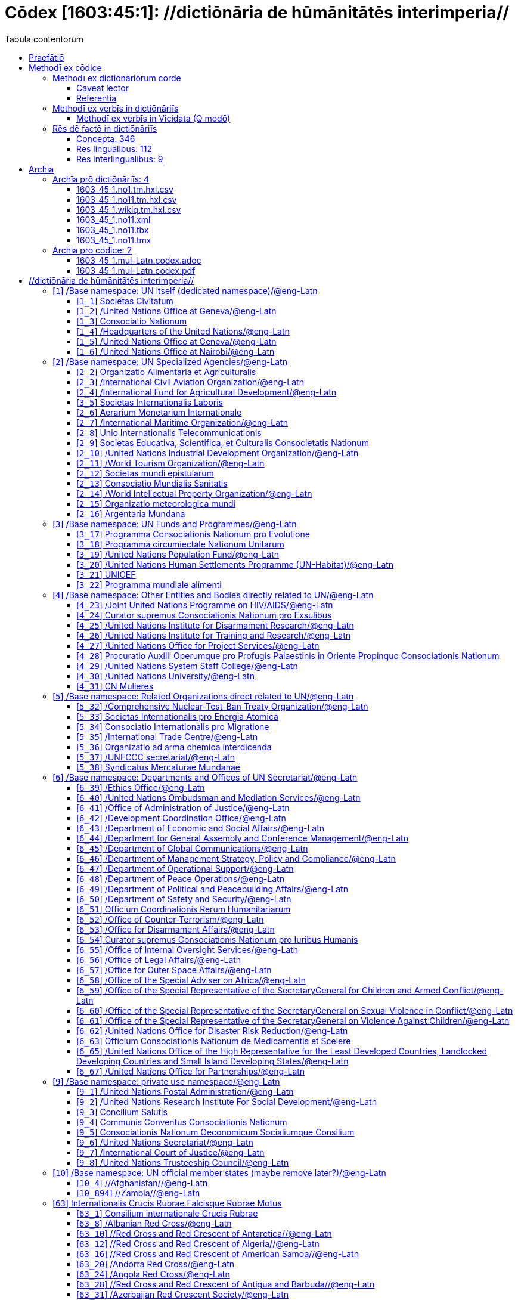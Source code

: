 = Cōdex [1603:45:1]: //dictiōnāria de hūmānitātēs interimperia//
:doctype: book
:title: Cōdex [1603:45:1]: //dictiōnāria de hūmānitātēs interimperia//
:lang: la
:toc:
:toclevels: 4
:toc-title: Tabula contentorum
:table-caption: Tabula
:figure-caption: Pictūra
:example-caption: Exemplum
:last-update-label: Renovatio
:version-label: Versiō
:appendix-caption: Appendix
:source-highlighter: rouge
:warning-caption: Hic sunt dracones
:tip-caption: Commendātum




{nbsp} +
{nbsp} +
{nbsp} +
{nbsp} +
{nbsp} +
{nbsp} +
{nbsp} +
{nbsp} +
{nbsp} +
{nbsp} +
{nbsp} +
{nbsp} +
{nbsp} +
{nbsp} +
{nbsp} +
{nbsp} +
{nbsp} +
{nbsp} +
{nbsp} +
{nbsp} +
[quote]
/**Public domain means that each major common issue only needs to be resolved once**/@eng-Latn

<<<
toc::[]


[id=0_999_1603_1]
== Praefātiō 

[%header,cols="25h,~a"]
|===
|
Lingua de verba
|
Verba de conceptiō

|
Lingua Anglica (Abecedarium Latinum)
|
_**Cōdex [1603:45:1]**_ is the book format of the machine-readable dictionaries _**[1603:45:1] //dictiōnāria de hūmānitātēs interimperia//**_, which are distributed for implementers on external applications. This book is intended as advanced resource for other lexicographers and terminology translators, including detect and report inconsistencies.

Practical lexicography is the art or craft of compiling, writing and editing dictionaries. The basics are not far different than a millennia ago: it is still a very humane, creative work. It is necessary to be humble: most of the translator's mistakes are, in fact, not translator's fault, but methodological flaws. Making sure of a source idea of what a concept represents, even if it means rewrite and make simpler, annex pictures, show examples, do whatever to make it be understood, makes even non-professional translators that care about their own language deliver better results than any alternative. In other words: even the so-called industry best practices of paying professional translators and reviewers cannot overcome already poorly explained source terms.

The initiative behind this compilation is also doing other dictionaries and accepts new suggestions of relevant topics on data exchange for humanitarian use. All have in common the fact that both have human translations and (if any) external interlingual codes related to each concept while making the end result explicitly already ready to be usable on average softwares. Naturally, each book version gives extensive explanations for collaborators on how to correct itself which become part of the next weekly release.

|===


[%header,cols="25h,~a"]
|===
|
Rēs interlinguālibus
|
Factum

|
scrīptor
|
Multiplicēs scrīptōribus

|
/cōdex pūblicandī/
|
EticaAI

|
/publication date/@eng-Latn
|
2022-01-18

|
numerus editionis
|
2022-03-05T22:34:38

|
/SPDX license ID/@eng-Latn
|
CC0-1.0

|===


<<<

== Methodī ex cōdice
=== Methodī ex dictiōnāriōrum corde

[%header,cols="25h,~a"]
|===
|
Rēs interlinguālibus
|
Factum

|
/scope and content/@eng-Latn
|
The decision making behind the concept dictionaries was lingual terminology translations and interlingual codes for organizations which often are mentioned in humanitarian areas.

**UN System**

The dictionary contains an incomplete list of concepts of the UN System. 

**National Red Cross and Red Crescent Societies**

The dictionaries contain National Red Cross and Red Crescent concepts. It uses UN m49 as key, which can actually contain concepts that do not have valid national organizations because they are not strictly a country. The concepts which do are a country and have translations may also not be at a given moment be acknowledged by the International Red Cross and Red Crescent.

**Subnational Red Cross and Red Crescent Societies**

The dictionaries here do not list subnational organizations. However, we do have standardized suggestions on how to decide a code for then: use the UN P-Code without the ISO 3166-1 letter prefix, but organize the subnational under the UN m49. Example:

. National Red Cross of Brazil
.. Code: 63_76
... Numerodinatio: 1603:45:1:63:76
. Subnational; Minas Gerais, Brazil
.. UN P Code: BR33
... Code: 63_76_33
... Numerodinatio: 1603:45:1:63:76:33

Some organizations which are not valid national Red Cross and Red Crescent (because they are not strictly independent counties) can encode them with this strategy.

**Other humanitarian organizations are missing**
We're still adding organizations which are neither UN or Red Cross. However, we're likely to keep this focused on humanitarian aid and have development aid. Human rights and humanitarian relief organizations will not be added here

|===


==== Caveat lector

[%header,cols="25h,~a"]
|===
|
Rēs interlinguālibus
|
Factum

|
/Wikidata Q local numeric namespace/
|
**Do not use [1603:45:1] to automate import on Wikidata**. Volunteers can use this as reference for what is missing, but all work is already done via the Wikidata site, reviewing item by item.

|===

==== Referentia
Referēns 1::
  /reference URL/@eng-Latn:::
    link:https://www.un.org/en/about-us/un-system[]
  Linguae multiplīs (Scrīptum incognitō):::
    /Authorative reference for United Nations related concepts. Incomplete. HTML format/@eng-Latn

Referēns 2::
  /reference URL/@eng-Latn:::
    link:https://www.un.org/sites/un2.un.org/files/un_system_chart.pdf[]
  Linguae multiplīs (Scrīptum incognitō):::
    /Authorative reference for United Nations related concepts. Incomplete. PDF format./@eng-Latn

Referēns 3::
  /reference URL/@eng-Latn:::
    link:https://data.ifrc.org/fdrs/national-societies[]
  Linguae multiplīs (Scrīptum incognitō):::
    /Authorative reference for Red Cross National Societies. (We sincronize using Wikidata, not this site)/@eng-Latn

Referēns 4::
  /reference URL/@eng-Latn:::
    link:https://www.wikidata.org/wiki/Wikidata:WikiProject_IFRC[]
  Linguae multiplīs (Scrīptum incognitō):::
    Wikidata:WikiProject IFRC. More volunteers are welcome!

Referēns 5::
  /reference URL/@eng-Latn:::
    link:https://www.wikidata.org/wiki/Wikidata:WikiProject_Humanitarian_Wikidata[]
  Linguae multiplīs (Scrīptum incognitō):::
    Wikidata:WikiProject Humanitarian Wikidata. More volunteers are welcome!

Referēns 6::
  /reference URL/@eng-Latn:::
    link:https://www.wikidata.org/w/index.php?search=M%C3%A9decins+Sans+Fronti%C3%A8res[]
  Linguae multiplīs (Scrīptum incognitō):::
    /To do: get more MSFs from Wikidata (several are not on Wikipedia, BUT are on Wikidata)/@eng-Latn

Referēns 7::
  /reference URL/@eng-Latn:::
    link:https://reliefweb.int/organizations[]
  Linguae multiplīs (Scrīptum incognitō):::
    /To do: review this list for more organizations/@eng-Latn


=== Methodī ex verbīs in dictiōnāriīs
NOTE: /At the moment, there is no workflow to use https://www.wikidata.org/wiki/Wikidata:Lexicographical_data[Wikidata lexicographical data], which actually could be used as storage for stricter nomenclature. The current implementations use only Wikidata concepts, the Q-items./@eng-Latn

==== Methodī ex verbīs in Vicidata (Q modō)
[%header,cols="25h,~a"]
|===
|
Lingua de verba
|
Verba de conceptiō

|
Lingua Anglica (Abecedarium Latinum)
|
The ***[1603:45:1] //dictiōnāria de hūmānitātēs interimperia//*** uses Wikidata as one strategy to conciliate language terms for one or more of it's concepts.

This means that this book, and related dictionaries data files require periodic updates to, at bare minimum, synchronize and re-share up to date translations.

|
Lingua Anglica (Abecedarium Latinum)
|
**How reliable are the community translations (Wikidata source)?**

The short, default answer is: **they are reliable**, even in cases of no authoritative translations for each subject.

As reference, it is likely a professional translator (without access to Wikipedia or Internal terminology bases of the control organizations) would deliver lower quality results if you do blind tests. This is possible because not just the average public, but even terminologists and professional translators help Wikipedia (and implicitly Wikidata).

However, even when the result is correct, the current version needs improved differentiation, at minimum, acronym and long form. For major organizations, features such as __P1813 short names__ exist, but are not yet compiled with the current dataset.

|
Lingua Anglica (Abecedarium Latinum)
|
**Major reasons for "wrong translations" are not translators fault**

TIP: As a rule of thumb, for already very defined concepts where you, as human, can manually verify one or more translated terms as a decent result, the other translations are likely to be acceptable. Dictionaries with edge cases (such as disputed territory names) would have further explanation.

The main reason for "wrong translations" are poorly defined concepts used to explain for community translators how to generate terminology translations. This would make existing translations from Wikidata (used not just by us) inconsistent. The second reason is if the dictionaries use translations for concepts without a strict match; in other words, if we make stricter definitions of what concept means but reuse Wikidada less exact terms. There are also issues when entire languages are encoded with wrong codes. Note that all these cases **wrong translations are strictly NOT translators fault, but lexicography fault**.

It is still possible to have strict translation level errors. But even if we point users how to correct Wikidata/Wikipedia (based on better contextual explanation of a concept, such as this book), the requirements to say the previous term was objectively a wrong human translation error (if following our seriousness on dictionary-building) are very high.

|
Lingua Anglica (Abecedarium Latinum)
|
From the point of view of data conciliation, the following methodology is used to release the terminology translations with the main concept table.

. The main handcrafted lexicographical table (explained on previous topic), also provided on `1603_45_1.no1.tm.hxl.csv`, may reference Wiki QID.
. Every unique QID of  `1603_45_1.no1.tm.hxl.csv`, together with language codes from [`1603:1:51`] (which requires knowing human languages), is used to prepare an SPARQL query optimized to run on https://query.wikidata.org/[Wikidata Query Service]. The query is so huge that it is not viable to "Try it" links (URL overlong), such https://www.wikidata.org/wiki/Wikidata:SPARQL_query_service/queries/examples[as what you would find on Wikidata Tutorials], ***but*** it works!
.. Note that the knowledge is free, the translations are there, but the multilingual humanitarian needs may lack people to prepare the files and shares then for general use.
. The query result, with all QIDs and term labels, is shared as `1603_45_1.wikiq.tm.hxl.csv`
. The community reviewed translations of each singular QID is pre-compiled on an individual file `1603_45_1.wikiq.tm.hxl.csv`
. `1603_45_1.no1.tm.hxl.csv` plus `1603_45_1.wikiq.tm.hxl.csv` created `1603_45_1.no11.tm.hxl.csv`

|===

=== Rēs dē factō in dictiōnāriīs
==== Concepta: 346

==== Rēs linguālibus: 112

[%header,cols="15h,25a,~,15"]
|===
|
Cōdex linguae
|
Glotto cōdicī +++<br>+++ ISO 639-3 +++<br>+++ Wiki QID cōdicī
|
Nōmen Latīnum
|
Concepta

|
mul-Zyyy
|

+++<br>+++
https://iso639-3.sil.org/code/mul[mul]
+++<br>+++ 
|
Linguae multiplīs (Scrīptum incognitō)
|
12

|
ara-Arab
|
https://glottolog.org/resource/languoid/id/arab1395[arab1395]
+++<br>+++
https://iso639-3.sil.org/code/ara[ara]
+++<br>+++ https://www.wikidata.org/wiki/Q13955[Q13955]
|
Macrolingua Arabica (/Abecedarium Arabicum/)
|
120

|
hye-Armn
|
https://glottolog.org/resource/languoid/id/nucl1235[nucl1235]
+++<br>+++
https://iso639-3.sil.org/code/hye[hye]
+++<br>+++ https://www.wikidata.org/wiki/Q8785[Q8785]
|
Lingua Armenia (Alphabetum Armenium)
|
44

|
ben-Beng
|
https://glottolog.org/resource/languoid/id/beng1280[beng1280]
+++<br>+++
https://iso639-3.sil.org/code/ben[ben]
+++<br>+++ https://www.wikidata.org/wiki/Q9610[Q9610]
|
Lingua Bengali (/Bengali script/)
|
36

|
rus-Cyrl
|
https://glottolog.org/resource/languoid/id/russ1263[russ1263]
+++<br>+++
https://iso639-3.sil.org/code/rus[rus]
+++<br>+++ https://www.wikidata.org/wiki/Q7737[Q7737]
|
Lingua Russica (Abecedarium Cyrillicum)
|
74

|
hin-Deva
|
https://glottolog.org/resource/languoid/id/hind1269[hind1269]
+++<br>+++
https://iso639-3.sil.org/code/hin[hin]
+++<br>+++ https://www.wikidata.org/wiki/Q1568[Q1568]
|
Lingua Hindica (Devanāgarī)
|
44

|
kan-Knda
|
https://glottolog.org/resource/languoid/id/nucl1305[nucl1305]
+++<br>+++
https://iso639-3.sil.org/code/kan[kan]
+++<br>+++ https://www.wikidata.org/wiki/Q33673[Q33673]
|
Lingua Cannadica (/ISO 15924 Knda/)
|
15

|
kor-Hang
|
https://glottolog.org/resource/languoid/id/kore1280[kore1280]
+++<br>+++
https://iso639-3.sil.org/code/kor[kor]
+++<br>+++ https://www.wikidata.org/wiki/Q9176[Q9176]
|
Lingua Coreana (Abecedarium Coreanum)
|
57

|
lzh-Hant
|
https://glottolog.org/resource/languoid/id/lite1248[lite1248]
+++<br>+++
https://iso639-3.sil.org/code/lzh[lzh]
+++<br>+++ https://www.wikidata.org/wiki/Q37041[Q37041]
|
Lingua Sinica classica (/ISO 15924 Hant/)
|
6

|
heb-Hebr
|
https://glottolog.org/resource/languoid/id/hebr1245[hebr1245]
+++<br>+++
https://iso639-3.sil.org/code/heb[heb]
+++<br>+++ https://www.wikidata.org/wiki/Q9288[Q9288]
|
Lingua Hebraica (Alphabetum Hebraicum)
|
58

|
lat-Latn
|
https://glottolog.org/resource/languoid/id/lati1261[lati1261]
+++<br>+++
https://iso639-3.sil.org/code/lat[lat]
+++<br>+++ https://www.wikidata.org/wiki/Q397[Q397]
|
Lingua Latina (Abecedarium Latinum)
|
31

|
tam-Taml
|
https://glottolog.org/resource/languoid/id/tami1289[tami1289]
+++<br>+++
https://iso639-3.sil.org/code/tam[tam]
+++<br>+++ https://www.wikidata.org/wiki/Q5885[Q5885]
|
Lingua Tamulica (/ISO 15924 Taml/)
|
42

|
tel-Telu
|
https://glottolog.org/resource/languoid/id/telu1262[telu1262]
+++<br>+++
https://iso639-3.sil.org/code/tel[tel]
+++<br>+++ https://www.wikidata.org/wiki/Q8097[Q8097]
|
Lingua Telingana (/ISO 15924 Telu/)
|
12

|
tha-Thai
|
https://glottolog.org/resource/languoid/id/thai1261[thai1261]
+++<br>+++
https://iso639-3.sil.org/code/tha[tha]
+++<br>+++ https://www.wikidata.org/wiki/Q9217[Q9217]
|
Lingua Thai (/ISO 15924 Thai/)
|
41

|
san-Zzzz
|
https://glottolog.org/resource/languoid/id/sans1269[sans1269]
+++<br>+++
https://iso639-3.sil.org/code/san[san]
+++<br>+++ https://www.wikidata.org/wiki/Q11059[Q11059]
|
Lingua Sanscrita  (?)
|
6

|
zho-Zzzz
|
https://glottolog.org/resource/languoid/id/sini1245[sini1245]
+++<br>+++
https://iso639-3.sil.org/code/zho[zho]
+++<br>+++ https://www.wikidata.org/wiki/Q7850[Q7850]
|
/Macrolingua Sinicae (?)/
|
95

|
por-Latn
|
https://glottolog.org/resource/languoid/id/port1283[port1283]
+++<br>+++
https://iso639-3.sil.org/code/por[por]
+++<br>+++ https://www.wikidata.org/wiki/Q5146[Q5146]
|
Lingua Lusitana (Abecedarium Latinum)
|
67

|
eng-Latn
|
https://glottolog.org/resource/languoid/id/stan1293[stan1293]
+++<br>+++
https://iso639-3.sil.org/code/eng[eng]
+++<br>+++ https://www.wikidata.org/wiki/Q1860[Q1860]
|
Lingua Anglica (Abecedarium Latinum)
|
185

|
fra-Latn
|
https://glottolog.org/resource/languoid/id/stan1290[stan1290]
+++<br>+++
https://iso639-3.sil.org/code/fra[fra]
+++<br>+++ https://www.wikidata.org/wiki/Q150[Q150]
|
Lingua Francogallica (Abecedarium Latinum)
|
178

|
nld-Latn
|
https://glottolog.org/resource/languoid/id/mode1257[mode1257]
+++<br>+++
https://iso639-3.sil.org/code/nld[nld]
+++<br>+++ https://www.wikidata.org/wiki/Q7411[Q7411]
|
Lingua Batavica (Abecedarium Latinum)
|
62

|
deu-Latn
|
https://glottolog.org/resource/languoid/id/stan1295[stan1295]
+++<br>+++
https://iso639-3.sil.org/code/deu[deu]
+++<br>+++ https://www.wikidata.org/wiki/Q188[Q188]
|
Lingua Germanica (Abecedarium Latinum)
|
95

|
spa-Latn
|
https://glottolog.org/resource/languoid/id/stan1288[stan1288]
+++<br>+++
https://iso639-3.sil.org/code/spa[spa]
+++<br>+++ https://www.wikidata.org/wiki/Q1321[Q1321]
|
Lingua Hispanica (Abecedarium Latinum)
|
177

|
ita-Latn
|
https://glottolog.org/resource/languoid/id/ital1282[ital1282]
+++<br>+++
https://iso639-3.sil.org/code/ita[ita]
+++<br>+++ https://www.wikidata.org/wiki/Q652[Q652]
|
Lingua Italiana (Abecedarium Latinum)
|
110

|
gle-Latn
|
https://glottolog.org/resource/languoid/id/iris1253[iris1253]
+++<br>+++
https://iso639-3.sil.org/code/gle[gle]
+++<br>+++ https://www.wikidata.org/wiki/Q9142[Q9142]
|
Lingua Hibernica (Abecedarium Latinum)
|
14

|
swe-Latn
|
https://glottolog.org/resource/languoid/id/swed1254[swed1254]
+++<br>+++
https://iso639-3.sil.org/code/swe[swe]
+++<br>+++ https://www.wikidata.org/wiki/Q9027[Q9027]
|
Lingua Suecica (Abecedarium Latinum)
|
54

|
ceb-Latn
|
https://glottolog.org/resource/languoid/id/cebu1242[cebu1242]
+++<br>+++
https://iso639-3.sil.org/code/ceb[ceb]
+++<br>+++ https://www.wikidata.org/wiki/Q33239[Q33239]
|
Lingua Caebuana (Abecedarium Latinum)
|
1

|
sqi-Latn
|
https://glottolog.org/resource/languoid/id/alba1267[alba1267]
+++<br>+++
https://iso639-3.sil.org/code/sqi[sqi]
+++<br>+++ https://www.wikidata.org/wiki/Q8748[Q8748]
|
Macrolingua Albanica (/Abecedarium Latinum/)
|
31

|
pol-Latn
|
https://glottolog.org/resource/languoid/id/poli1260[poli1260]
+++<br>+++
https://iso639-3.sil.org/code/pol[pol]
+++<br>+++ https://www.wikidata.org/wiki/Q809[Q809]
|
Lingua Polonica (Abecedarium Latinum)
|
57

|
fin-Latn
|
https://glottolog.org/resource/languoid/id/finn1318[finn1318]
+++<br>+++
https://iso639-3.sil.org/code/fin[fin]
+++<br>+++ https://www.wikidata.org/wiki/Q1412[Q1412]
|
Lingua Finnica (Abecedarium Latinum)
|
53

|
ron-Latn
|
https://glottolog.org/resource/languoid/id/roma1327[roma1327]
+++<br>+++
https://iso639-3.sil.org/code/ron[ron]
+++<br>+++ https://www.wikidata.org/wiki/Q7913[Q7913]
|
Lingua Dacoromanica (Abecedarium Latinum)
|
40

|
vie-Latn
|
https://glottolog.org/resource/languoid/id/viet1252[viet1252]
+++<br>+++
https://iso639-3.sil.org/code/vie[vie]
+++<br>+++ https://www.wikidata.org/wiki/Q9199[Q9199]
|
Lingua Vietnamensis (Abecedarium Latinum)
|
53

|
cat-Latn
|
https://glottolog.org/resource/languoid/id/stan1289[stan1289]
+++<br>+++
https://iso639-3.sil.org/code/cat[cat]
+++<br>+++ https://www.wikidata.org/wiki/Q7026[Q7026]
|
Lingua Catalana (Abecedarium Latinum)
|
64

|
ukr-Cyrl
|
https://glottolog.org/resource/languoid/id/ukra1253[ukra1253]
+++<br>+++
https://iso639-3.sil.org/code/ukr[ukr]
+++<br>+++ https://www.wikidata.org/wiki/Q8798[Q8798]
|
Lingua Ucrainica (Abecedarium Cyrillicum)
|
58

|
bul-Cyrl
|
https://glottolog.org/resource/languoid/id/bulg1262[bulg1262]
+++<br>+++
https://iso639-3.sil.org/code/bul[bul]
+++<br>+++ https://www.wikidata.org/wiki/Q7918[Q7918]
|
Lingua Bulgarica (Abecedarium Cyrillicum)
|
38

|
slv-Latn
|
https://glottolog.org/resource/languoid/id/slov1268[slov1268]
+++<br>+++
https://iso639-3.sil.org/code/slv[slv]
+++<br>+++ https://www.wikidata.org/wiki/Q9063[Q9063]
|
Lingua Slovena (Abecedarium Latinum)
|
30

|
war-Latn
|
https://glottolog.org/resource/languoid/id/wara1300[wara1300]
+++<br>+++
https://iso639-3.sil.org/code/war[war]
+++<br>+++ https://www.wikidata.org/wiki/Q34279[Q34279]
|
/Waray language/ (Abecedarium Latinum)
|
7

|
nob-Latn
|
https://glottolog.org/resource/languoid/id/norw1259[norw1259]
+++<br>+++
https://iso639-3.sil.org/code/nob[nob]
+++<br>+++ https://www.wikidata.org/wiki/Q25167[Q25167]
|
/Bokmål/ (Abecedarium Latinum)
|
55

|
ces-Latn
|
https://glottolog.org/resource/languoid/id/czec1258[czec1258]
+++<br>+++
https://iso639-3.sil.org/code/ces[ces]
+++<br>+++ https://www.wikidata.org/wiki/Q9056[Q9056]
|
Lingua Bohemica (Abecedarium Latinum)
|
48

|
dan-Latn
|
https://glottolog.org/resource/languoid/id/dani1285[dani1285]
+++<br>+++
https://iso639-3.sil.org/code/dan[dan]
+++<br>+++ https://www.wikidata.org/wiki/Q9035[Q9035]
|
Lingua Danica (Abecedarium Latinum)
|
42

|
jpn-Jpan
|
https://glottolog.org/resource/languoid/id/nucl1643[nucl1643]
+++<br>+++
https://iso639-3.sil.org/code/jpn[jpn]
+++<br>+++ https://www.wikidata.org/wiki/Q5287[Q5287]
|
Lingua Iaponica (Scriptura Iaponica)
|
138

|
nno-Latn
|
https://glottolog.org/resource/languoid/id/norw1262[norw1262]
+++<br>+++
https://iso639-3.sil.org/code/nno[nno]
+++<br>+++ https://www.wikidata.org/wiki/Q25164[Q25164]
|
/Nynorsk/ (Abecedarium Latinum)
|
36

|
mal-Mlym
|
https://glottolog.org/resource/languoid/id/mala1464[mala1464]
+++<br>+++
https://iso639-3.sil.org/code/mal[mal]
+++<br>+++ https://www.wikidata.org/wiki/Q36236[Q36236]
|
Lingua Malabarica (/Malayalam script/)
|
29

|
ind-Latn
|
https://glottolog.org/resource/languoid/id/indo1316[indo1316]
+++<br>+++
https://iso639-3.sil.org/code/ind[ind]
+++<br>+++ https://www.wikidata.org/wiki/Q9240[Q9240]
|
Lingua Indonesiana (Abecedarium Latinum)
|
69

|
fas-Zzzz
|

+++<br>+++
https://iso639-3.sil.org/code/fas[fas]
+++<br>+++ https://www.wikidata.org/wiki/Q9168[Q9168]
|
Macrolingua Persica (//Abecedarium Arabicum//)
|
73

|
hun-Latn
|
https://glottolog.org/resource/languoid/id/hung1274[hung1274]
+++<br>+++
https://iso639-3.sil.org/code/hun[hun]
+++<br>+++ https://www.wikidata.org/wiki/Q9067[Q9067]
|
Lingua Hungarica (Abecedarium Latinum)
|
37

|
eus-Latn
|
https://glottolog.org/resource/languoid/id/basq1248[basq1248]
+++<br>+++
https://iso639-3.sil.org/code/eus[eus]
+++<br>+++ https://www.wikidata.org/wiki/Q8752[Q8752]
|
Lingua Vasconica (Abecedarium Latinum)
|
34

|
cym-Latn
|
https://glottolog.org/resource/languoid/id/wels1247[wels1247]
+++<br>+++
https://iso639-3.sil.org/code/cym[cym]
+++<br>+++ https://www.wikidata.org/wiki/Q9309[Q9309]
|
Lingua Cambrica (Abecedarium Latinum)
|
26

|
glg-Latn
|
https://glottolog.org/resource/languoid/id/gali1258[gali1258]
+++<br>+++
https://iso639-3.sil.org/code/glg[glg]
+++<br>+++ https://www.wikidata.org/wiki/Q9307[Q9307]
|
Lingua Gallaica (Abecedarium Latinum)
|
27

|
slk-Latn
|
https://glottolog.org/resource/languoid/id/slov1269[slov1269]
+++<br>+++
https://iso639-3.sil.org/code/slk[slk]
+++<br>+++ https://www.wikidata.org/wiki/Q9058[Q9058]
|
Lingua Slovaca (Abecedarium Latinum)
|
36

|
epo-Latn
|
https://glottolog.org/resource/languoid/id/espe1235[espe1235]
+++<br>+++
https://iso639-3.sil.org/code/epo[epo]
+++<br>+++ https://www.wikidata.org/wiki/Q143[Q143]
|
Lingua Esperantica (Abecedarium Latinum)
|
113

|
msa-Zzzz
|

+++<br>+++
https://iso639-3.sil.org/code/msa[msa]
+++<br>+++ https://www.wikidata.org/wiki/Q9237[Q9237]
|
Macrolingua Malayana (?)
|
47

|
est-Latn
|

+++<br>+++
https://iso639-3.sil.org/code/est[est]
+++<br>+++ https://www.wikidata.org/wiki/Q9072[Q9072]
|
Macrolingua Estonica (Abecedarium Latinum)
|
37

|
hrv-Latn
|
https://glottolog.org/resource/languoid/id/croa1245[croa1245]
+++<br>+++
https://iso639-3.sil.org/code/hrv[hrv]
+++<br>+++ https://www.wikidata.org/wiki/Q6654[Q6654]
|
Lingua Croatica (Abecedarium Latinum)
|
39

|
tur-Latn
|
https://glottolog.org/resource/languoid/id/nucl1301[nucl1301]
+++<br>+++
https://iso639-3.sil.org/code/tur[tur]
+++<br>+++ https://www.wikidata.org/wiki/Q256[Q256]
|
Lingua Turcica (Abecedarium Latinum)
|
54

|
nds-Latn
|
https://glottolog.org/resource/languoid/id/lowg1239[lowg1239]
+++<br>+++
https://iso639-3.sil.org/code/nds[nds]
+++<br>+++ https://www.wikidata.org/wiki/Q25433[Q25433]
|
Lingua Saxonica (Abecedarium Latinum)
|
11

|
oci-Latn
|
https://glottolog.org/resource/languoid/id/occi1239[occi1239]
+++<br>+++
https://iso639-3.sil.org/code/oci[oci]
+++<br>+++ https://www.wikidata.org/wiki/Q14185[Q14185]
|
Lingua Occitana (Abecedarium Latinum)
|
17

|
bre-Latn
|
https://glottolog.org/resource/languoid/id/bret1244[bret1244]
+++<br>+++
https://iso639-3.sil.org/code/bre[bre]
+++<br>+++ https://www.wikidata.org/wiki/Q12107[Q12107]
|
Lingua Britonica (Abecedarium Latinum)
|
15

|
arz-Latn
|
https://glottolog.org/resource/languoid/id/egyp1253[egyp1253]
+++<br>+++
https://iso639-3.sil.org/code/arz[arz]
+++<br>+++ https://www.wikidata.org/wiki/Q29919[Q29919]
|
/Egyptian Arabic/ (/Abecedarium Arabicum/)
|
113

|
afr-Latn
|
https://glottolog.org/resource/languoid/id/afri1274[afri1274]
+++<br>+++
https://iso639-3.sil.org/code/afr[afr]
+++<br>+++ https://www.wikidata.org/wiki/Q14196[Q14196]
|
Lingua Batava Capitensis (Abecedarium Latinum)
|
13

|
ltz-Latn
|
https://glottolog.org/resource/languoid/id/luxe1241[luxe1241]
+++<br>+++
https://iso639-3.sil.org/code/ltz[ltz]
+++<br>+++ https://www.wikidata.org/wiki/Q9051[Q9051]
|
Lingua Luxemburgensis (Abecedarium Latinum)
|
18

|
sco-Latn
|
https://glottolog.org/resource/languoid/id/scot1243[scot1243]
+++<br>+++
https://iso639-3.sil.org/code/sco[sco]
+++<br>+++ https://www.wikidata.org/wiki/Q14549[Q14549]
|
Lingua Scotica quae Teutonica (Abecedarium Latinum)
|
11

|
bar-Latn
|
https://glottolog.org/resource/languoid/id/bava1246[bava1246]
+++<br>+++
https://iso639-3.sil.org/code/bar[bar]
+++<br>+++ https://www.wikidata.org/wiki/Q29540[Q29540]
|
Lingua Bavarica (Abecedarium Latinum)
|
3

|
arg-Latn
|
https://glottolog.org/resource/languoid/id/arag1245[arag1245]
+++<br>+++
https://iso639-3.sil.org/code/arg[arg]
+++<br>+++ https://www.wikidata.org/wiki/Q8765[Q8765]
|
Lingua Aragonensis (Abecedarium Latinum)
|
8

|
zho-Hant
|

+++<br>+++
https://iso639-3.sil.org/code/zho[zho]
+++<br>+++ https://www.wikidata.org/wiki/Q18130932[Q18130932]
|
//Traditional Chinese// (/ISO 15924 Hant/)
|
58

|
pap-Latn
|
https://glottolog.org/resource/languoid/id/papi1253[papi1253]
+++<br>+++
https://iso639-3.sil.org/code/pap[pap]
+++<br>+++ https://www.wikidata.org/wiki/Q33856[Q33856]
|
/lingua Papiamentica/ (Abecedarium Latinum)
|
3

|
cos-Latn
|
https://glottolog.org/resource/languoid/id/cors1241[cors1241]
+++<br>+++
https://iso639-3.sil.org/code/cos[cos]
+++<br>+++ https://www.wikidata.org/wiki/Q33111[Q33111]
|
Lingua Corsica (Abecedarium Latinum)
|
1

|
gsw-Latn
|
https://glottolog.org/resource/languoid/id/swis1247[swis1247]
+++<br>+++
https://iso639-3.sil.org/code/gsw[gsw]
+++<br>+++ https://www.wikidata.org/wiki/Q131339[Q131339]
|
Dialecti Alemannicae (Abecedarium Latinum)
|
14

|
isl-Latn
|
https://glottolog.org/resource/languoid/id/icel1247[icel1247]
+++<br>+++
https://iso639-3.sil.org/code/isl[isl]
+++<br>+++ https://www.wikidata.org/wiki/Q294[Q294]
|
Lingua Islandica (Abecedarium Latinum)
|
39

|
min-Latn
|
https://glottolog.org/resource/languoid/id/mina1268[mina1268]
+++<br>+++
https://iso639-3.sil.org/code/min[min]
+++<br>+++ https://www.wikidata.org/wiki/Q13324[Q13324]
|
/Minangkabau language/ (Abecedarium Latinum)
|
6

|
roh-Latn
|
https://glottolog.org/resource/languoid/id/roma1326[roma1326]
+++<br>+++
https://iso639-3.sil.org/code/roh[roh]
+++<br>+++ https://www.wikidata.org/wiki/Q13199[Q13199]
|
Lingua Rhaetica (Abecedarium Latinum)
|
7

|
vec-Latn
|
https://glottolog.org/resource/languoid/id/vene1258[vene1258]
+++<br>+++
https://iso639-3.sil.org/code/vec[vec]
+++<br>+++ https://www.wikidata.org/wiki/Q32724[Q32724]
|
Lingua Veneta (Abecedarium Latinum)
|
30

|
pms-Latn
|
https://glottolog.org/resource/languoid/id/piem1238[piem1238]
+++<br>+++
https://iso639-3.sil.org/code/pms[pms]
+++<br>+++ https://www.wikidata.org/wiki/Q15085[Q15085]
|
Lingua Pedemontana (Abecedarium Latinum)
|
11

|
scn-Latn
|
https://glottolog.org/resource/languoid/id/sici1248[sici1248]
+++<br>+++
https://iso639-3.sil.org/code/scn[scn]
+++<br>+++ https://www.wikidata.org/wiki/Q33973[Q33973]
|
Lingua Sicula (Abecedarium Latinum)
|
8

|
srd-Latn
|

+++<br>+++
https://iso639-3.sil.org/code/srd[srd]
+++<br>+++ https://www.wikidata.org/wiki/Q33976[Q33976]
|
Macrolingua Sarda (Abecedarium Latinum)
|
7

|
gla-Latn
|
https://glottolog.org/resource/languoid/id/scot1245[scot1245]
+++<br>+++
https://iso639-3.sil.org/code/gla[gla]
+++<br>+++ https://www.wikidata.org/wiki/Q9314[Q9314]
|
Lingua Scotica seu Scotica Gadelica (Abecedarium Latinum)
|
2

|
lim-Latn
|
https://glottolog.org/resource/languoid/id/limb1263[limb1263]
+++<br>+++
https://iso639-3.sil.org/code/lim[lim]
+++<br>+++ https://www.wikidata.org/wiki/Q102172[Q102172]
|
Lingua Limburgica (Abecedarium Latinum)
|
8

|
wln-Latn
|
https://glottolog.org/resource/languoid/id/wall1255[wall1255]
+++<br>+++
https://iso639-3.sil.org/code/wln[wln]
+++<br>+++ https://www.wikidata.org/wiki/Q34219[Q34219]
|
Lingua Vallonica
|
5

|
srp-Latn
|
https://glottolog.org/resource/languoid/id/serb1264[serb1264]
+++<br>+++
https://iso639-3.sil.org/code/srp[srp]
+++<br>+++ https://www.wikidata.org/wiki/Q21161949[Q21161949]
|
/Serbian/ (Abecedarium Latinum)
|
23

|
vls-Latn
|
https://glottolog.org/resource/languoid/id/vlaa1240[vlaa1240]
+++<br>+++
https://iso639-3.sil.org/code/vls[vls]
+++<br>+++ https://www.wikidata.org/wiki/Q100103[Q100103]
|
/West Flemish/ (Abecedarium Latinum)
|
2

|
nap-Latn
|
https://glottolog.org/resource/languoid/id/neap1235[neap1235]
+++<br>+++
https://iso639-3.sil.org/code/nap[nap]
+++<br>+++ https://www.wikidata.org/wiki/Q33845[Q33845]
|
Lingua Neapolitana (Abecedarium Latinum)
|
4

|
lij-Latn
|
https://glottolog.org/resource/languoid/id/ligu1248[ligu1248]
+++<br>+++
https://iso639-3.sil.org/code/lij[lij]
+++<br>+++ https://www.wikidata.org/wiki/Q36106[Q36106]
|
Lingua Ligustica (Abecedarium Latinum)
|
3

|
fur-Latn
|
https://glottolog.org/resource/languoid/id/friu1240[friu1240]
+++<br>+++
https://iso639-3.sil.org/code/fur[fur]
+++<br>+++ https://www.wikidata.org/wiki/Q33441[Q33441]
|
Lingua Foroiuliensis (Abecedarium Latinum)
|
4

|
pcd-Latn
|
https://glottolog.org/resource/languoid/id/pica1241[pica1241]
+++<br>+++
https://iso639-3.sil.org/code/pcd[pcd]
+++<br>+++ https://www.wikidata.org/wiki/Q34024[Q34024]
|
Lingua Picardica (Abecedarium Latinum)
|
1

|
wol-Latn
|
https://glottolog.org/resource/languoid/id/nucl1347[nucl1347]
+++<br>+++
https://iso639-3.sil.org/code/wol[wol]
+++<br>+++ https://www.wikidata.org/wiki/Q34257[Q34257]
|
/Wolof language/ (Abecedarium Latinum)
|
2

|
kon-Latn
|

+++<br>+++
https://iso639-3.sil.org/code/kon[kon]
+++<br>+++ https://www.wikidata.org/wiki/Q33702[Q33702]
|
/Kongo macrolanguage/ (Abecedarium Latinum)
|
1

|
frp-Latn
|
https://glottolog.org/resource/languoid/id/fran1260[fran1260]
+++<br>+++
https://iso639-3.sil.org/code/frp[frp]
+++<br>+++ https://www.wikidata.org/wiki/Q15087[Q15087]
|
Lingua Arpitanica
|
11

|
wuu-Zyyy
|
https://glottolog.org/resource/languoid/id/wuch1236[wuch1236]
+++<br>+++
https://iso639-3.sil.org/code/wuu[wuu]
+++<br>+++ https://www.wikidata.org/wiki/Q34290[Q34290]
|
//Macrolingua Wu// (/ISO 15924 Zyyy/)
|
29

|
srp-Cyrl
|
https://glottolog.org/resource/languoid/id/serb1264[serb1264]
+++<br>+++
https://iso639-3.sil.org/code/srp[srp]
+++<br>+++ https://www.wikidata.org/wiki/Q9299[Q9299]
|
Lingua Serbica (Abecedarium Cyrillicum)
|
48

|
urd-Arab
|
https://glottolog.org/resource/languoid/id/urdu1245[urdu1245]
+++<br>+++
https://iso639-3.sil.org/code/urd[urd]
+++<br>+++ https://www.wikidata.org/wiki/Q1617[Q1617]
|
Lingua Urdu (/Abecedarium Arabicum/)
|
34

|
gan-Zyyy
|
https://glottolog.org/resource/languoid/id/ganc1239[ganc1239]
+++<br>+++
https://iso639-3.sil.org/code/gan[gan]
+++<br>+++ https://www.wikidata.org/wiki/Q33475[Q33475]
|
Lingua Gan (/ISO 15924 Zyyy/)
|
1

|
lit-Latn
|
https://glottolog.org/resource/languoid/id/lith1251[lith1251]
+++<br>+++
https://iso639-3.sil.org/code/lit[lit]
+++<br>+++ https://www.wikidata.org/wiki/Q9083[Q9083]
|
Lingua Lithuanica (Abecedarium Latinum)
|
28

|
hbs-Latn
|
https://glottolog.org/resource/languoid/id/sout1528[sout1528]
+++<br>+++
https://iso639-3.sil.org/code/hbs[hbs]
+++<br>+++ https://www.wikidata.org/wiki/Q9301[Q9301]
|
Macrolingua Serbocroatica (Abecedarium Latinum)
|
35

|
lav-Latn
|
https://glottolog.org/resource/languoid/id/latv1249[latv1249]
+++<br>+++
https://iso639-3.sil.org/code/lav[lav]
+++<br>+++ https://www.wikidata.org/wiki/Q9078[Q9078]
|
Macrolingua Lettonica (Abecedarium Latinum)
|
28

|
bos-Latn
|
https://glottolog.org/resource/languoid/id/bosn1245[bosn1245]
+++<br>+++
https://iso639-3.sil.org/code/bos[bos]
+++<br>+++ https://www.wikidata.org/wiki/Q9303[Q9303]
|
Lingua Bosnica (Abecedarium Latinum)
|
29

|
azb-Arab
|
https://glottolog.org/resource/languoid/id/sout2697[sout2697]
+++<br>+++
https://iso639-3.sil.org/code/azb[azb]
+++<br>+++ https://www.wikidata.org/wiki/Q3449805[Q3449805]
|
/South Azerbaijani/ (/Abecedarium Arabicum/)
|
13

|
jav-Latn
|
https://glottolog.org/resource/languoid/id/java1254[java1254]
+++<br>+++
https://iso639-3.sil.org/code/jav[jav]
+++<br>+++ https://www.wikidata.org/wiki/Q33549[Q33549]
|
Lingua Iavanica (Abecedarium Latinum)
|
31

|
ell-Grek
|
https://glottolog.org/resource/languoid/id/mode1248[mode1248]
+++<br>+++
https://iso639-3.sil.org/code/ell[ell]
+++<br>+++ https://www.wikidata.org/wiki/Q36510[Q36510]
|
Lingua Neograeca (Alphabetum Graecum)
|
35

|
sun-Latn
|
https://glottolog.org/resource/languoid/id/sund1252[sund1252]
+++<br>+++
https://iso639-3.sil.org/code/sun[sun]
+++<br>+++ https://www.wikidata.org/wiki/Q34002[Q34002]
|
/Sundanese language/ (Abecedarium Latinum)
|
8

|
fry-Latn
|
https://glottolog.org/resource/languoid/id/west2354[west2354]
+++<br>+++
https://iso639-3.sil.org/code/fry[fry]
+++<br>+++ https://www.wikidata.org/wiki/Q27175[Q27175]
|
Lingua Frisice occidentalis (Abecedarium Latinum)
|
10

|
ace-Latn
|
https://glottolog.org/resource/languoid/id/achi1257[achi1257]
+++<br>+++
https://iso639-3.sil.org/code/ace[ace]
+++<br>+++ https://www.wikidata.org/wiki/Q27683[Q27683]
|
/Acehnese language/ (Abecedarium Latinum)
|
1

|
jam-Latn
|
https://glottolog.org/resource/languoid/id/jama1262[jama1262]
+++<br>+++
https://iso639-3.sil.org/code/jam[jam]
+++<br>+++ https://www.wikidata.org/wiki/Q35939[Q35939]
|
Lingua creola Iamaicana (Abecedarium Latinum)
|
4

|
che-Cyrl
|
https://glottolog.org/resource/languoid/id/chec1245[chec1245]
+++<br>+++
https://iso639-3.sil.org/code/che[che]
+++<br>+++ https://www.wikidata.org/wiki/Q33350[Q33350]
|
Lingua Tsetsenica (Abecedarium Cyrillicum)
|
7

|
bel-Cyrl
|
https://glottolog.org/resource/languoid/id/bela1254[bela1254]
+++<br>+++
https://iso639-3.sil.org/code/bel[bel]
+++<br>+++ https://www.wikidata.org/wiki/Q9091[Q9091]
|
Lingua Ruthenica Alba (Abecedarium Cyrillicum)
|
33

|
kab-Latn
|
https://glottolog.org/resource/languoid/id/kaby1243[kaby1243]
+++<br>+++
https://iso639-3.sil.org/code/kab[kab]
+++<br>+++ https://www.wikidata.org/wiki/Q35853[Q35853]
|
/Kabyle language/ (Abecedarium Latinum)
|
7

|
fao-Latn
|
https://glottolog.org/resource/languoid/id/faro1244[faro1244]
+++<br>+++
https://iso639-3.sil.org/code/fao[fao]
+++<br>+++ https://www.wikidata.org/wiki/Q25258[Q25258]
|
Lingua Faeroensis (Abecedarium Latinum)
|
15

|
bam-Zzzz
|
https://glottolog.org/resource/languoid/id/bamb1269[bamb1269]
+++<br>+++
https://iso639-3.sil.org/code/bam[bam]
+++<br>+++ https://www.wikidata.org/wiki/Q33243[Q33243]
|
/Bambara language/ (?)
|
3

|
lmo-Latn
|
https://glottolog.org/resource/languoid/id/lomb1257[lomb1257]
+++<br>+++
https://iso639-3.sil.org/code/lmo[lmo]
+++<br>+++ https://www.wikidata.org/wiki/Q33754[Q33754]
|
Langobardus sermo (Abecedarium Latinum)
|
4

|
mar-Deva
|
https://glottolog.org/resource/languoid/id/mara1378[mara1378]
+++<br>+++
https://iso639-3.sil.org/code/mar[mar]
+++<br>+++ https://www.wikidata.org/wiki/Q1571[Q1571]
|
Lingua Marathica (Devanāgarī)
|
19

|
vol-Latn
|
https://glottolog.org/resource/languoid/id/vola1234[vola1234]
+++<br>+++
https://iso639-3.sil.org/code/vol[vol]
+++<br>+++ https://www.wikidata.org/wiki/Q36986[Q36986]
|
Volapük (Abecedarium Latinum)
|
2

|
ina-Latn
|
https://glottolog.org/resource/languoid/id/inte1239[inte1239]
+++<br>+++
https://iso639-3.sil.org/code/ina[ina]
+++<br>+++ https://www.wikidata.org/wiki/Q35934[Q35934]
|
Interlingua (Abecedarium Latinum)
|
11

|
ile-Latn
|
https://glottolog.org/resource/languoid/id/inte1260[inte1260]
+++<br>+++
https://iso639-3.sil.org/code/ile[ile]
+++<br>+++ https://www.wikidata.org/wiki/Q35850[Q35850]
|
Lingua Occidental (Abecedarium Latinum)
|
5

|
zul-Latn
|
https://glottolog.org/resource/languoid/id/zulu1248[zulu1248]
+++<br>+++
https://iso639-3.sil.org/code/zul[zul]
+++<br>+++ https://www.wikidata.org/wiki/Q10179[Q10179]
|
Lingua Zuluana (Abecedarium Latinum)
|
3

|===

==== Rēs interlinguālibus: 9
[%header,cols="25h,~a"]
|===
|
Lingua de verba
|
Verba de conceptiō

|
Lingua Anglica (Abecedarium Latinum)
|
The result of this section is a preview. We're aware it is not well formatted for a book format. Sorry for the temporary inconvenience.

|===



/Wiki QID/::
#item+rem+i_qcc+is_zxxx+ix_regulam::: Q[1-9]\d*
#item+rem+i_qcc+is_zxxx+ix_hxlix::: ix_wikiq
#item+rem+i_qcc+is_zxxx+ix_hxlvoc::: v_wiki_q
#item+rem+definitionem+i_eng+is_latn::: QID (or Q number) is the unique identifier of a data item on Wikidata, comprising the letter "Q" followed by one or more digits. It is used to help people and machines understand the difference between items with the same or similar names e.g there are several places in the world called London and many people called James Smith. This number appears next to the name at the top of each Wikidata item.


scrīptor::
#item+rem+i_qcc+is_zxxx+ix_wikip::: P50
#item+rem+i_qcc+is_zxxx+ix_hxlix::: ix_wikip50
#item+rem+i_qcc+is_zxxx+ix_hxlvoc::: v_wiki_p_50
#item+rem+definitionem+i_eng+is_latn::: Main creator(s) of a written work (use on works, not humans)


/cōdex pūblicandī/::
#item+rem+i_qcc+is_zxxx+ix_wikip::: P123
#item+rem+i_qcc+is_zxxx+ix_hxlix::: ix_wikip123
#item+rem+i_qcc+is_zxxx+ix_hxlvoc::: v_wiki_p_123
#item+rem+definitionem+i_eng+is_latn::: organization or person responsible for publishing books, periodicals, printed music, podcasts, games or software


numerus editionis::
#item+rem+i_qcc+is_zxxx+ix_wikip::: P393
#item+rem+i_qcc+is_zxxx+ix_hxlix::: ix_wikip393
#item+rem+i_qcc+is_zxxx+ix_hxlvoc::: v_wiki_p_393
#item+rem+definitionem+i_eng+is_latn::: number of an edition (first, second, ... as 1, 2, ...) or event


/publication date/@eng-Latn::
#item+rem+i_qcc+is_zxxx+ix_wikip::: P577
#item+rem+i_qcc+is_zxxx+ix_hxlix::: ix_wikip577
#item+rem+i_qcc+is_zxxx+ix_hxlvoc::: v_wiki_p_577
#item+rem+definitionem+i_eng+is_latn::: Date or point in time when a work was first published or released


/SPDX license ID/@eng-Latn::
#item+rem+i_qcc+is_zxxx+ix_wikip::: P2479
#item+rem+i_qcc+is_zxxx+ix_regulam::: [0-9A-Za-z\.\-]{3,36}[+]?
#item+rem+i_qcc+is_zxxx+ix_wikip1630::: https://spdx.org/licenses/$1.html
#item+rem+i_qcc+is_zxxx+ix_hxlix::: ix_wikip2479
#item+rem+i_qcc+is_zxxx+ix_hxlvoc::: v_wiki_p_2479
#item+rem+definitionem+i_eng+is_latn::: SPDX license identifier


/scope and content/@eng-Latn::
#item+rem+i_qcc+is_zxxx+ix_wikip::: P7535
#item+rem+i_qcc+is_zxxx+ix_hxlix::: ix_wikip7535
#item+rem+i_qcc+is_zxxx+ix_hxlvoc::: v_wiki_p_7535
#item+rem+definitionem+i_eng+is_latn::: a summary statement providing an overview of the archival collection


/Wikidata Q local numeric namespace/::
#item+rem+i_qcc+is_zxxx+ix_hxlix::: ix_wikiq9289584
#item+rem+i_qcc+is_zxxx+ix_hxlvoc::: v_wiki_q_9289584


caveat lector::
#item+rem+i_qcc+is_zxxx+ix_wikiq::: Q9289584
#item+rem+i_qcc+is_zxxx+ix_hxlix::: ix_wikiq9289584
#item+rem+i_qcc+is_zxxx+ix_hxlvoc::: v_wiki_q_9289584
#item+rem+definitionem+i_eng+is_latn::: Caveat lector is a Latin phrase meaning "let the reader beware"

<<<

== Archīa


[%header,cols="25h,~a"]
|===
|
Lingua de verba
|
Verba de conceptiō

|
Lingua Anglica (Abecedarium Latinum)
|
**Context information**: ignoring for a moment the fact of having several translations (and optimized to receive contributions on a regular basis, not _just_ an static work), then the actual groundbreaking difference on the workflow used to generate every dictionaries on Cōdex such as this one are the following fact: **we provide machine readable formats even when the equivalents on _international languages_, such as English, don't have for areas such as humanitarian aid, development aid and human rights**. The closest to such multilingualism (outside Wikimedia) are European Union SEMICeu (up to 24 languages), but even then have issues while sharing translations on all languages. United Nations translations (up to 6 languages, rarely more) are not available by humanitarian agencies to help with terminology translations.

**Practical implication**: the text documents on _Archīa prō cōdice_ (literal _English translation: _File for book_) are alternatives to this book format which are heavily automated using only the data format. However, the machine-readable formats on _Archīa prō dictiōnāriīs_ (literal English translation: _Files for dictionaries_) are the focus and recommended for derived works and intended for mitigating additional human errors. We can even create new formats by request! The goal here is both to allow terminology translators and production usage where it makes an impact.

|===

=== Archīa prō dictiōnāriīs: 4


==== 1603_45_1.no1.tm.hxl.csv

Rēs interlinguālibus::
  /download link/@eng-Latn::: link:1603_45_1.no1.tm.hxl.csv[1603_45_1.no1.tm.hxl.csv]
Rēs linguālibus::
  Lingua Anglica (Abecedarium Latinum):::
    /Numerordinatio on HXLTM container/



==== 1603_45_1.no11.tm.hxl.csv

Rēs interlinguālibus::
  /download link/@eng-Latn::: link:1603_45_1.no11.tm.hxl.csv[1603_45_1.no11.tm.hxl.csv]
Rēs linguālibus::
  Lingua Anglica (Abecedarium Latinum):::
    /Numerordinatio on HXLTM container (expanded with terminology translations)/



==== 1603_45_1.wikiq.tm.hxl.csv

Rēs interlinguālibus::
  /download link/@eng-Latn::: link:1603_45_1.wikiq.tm.hxl.csv[1603_45_1.wikiq.tm.hxl.csv]
  /reference URL/@eng-Latn:::
    https://hxltm.etica.ai/

Rēs linguālibus::
  Lingua Anglica (Abecedarium Latinum):::
    HXLTM dialect of HXLStandard on CSV RFC 4180. wikiq means #item+conceptum+codicem are strictly Wikidata QIDs.



==== 1603_45_1.no11.xml

Rēs interlinguālibus::
  /download link/@eng-Latn::: link:1603_45_1.no11.xml[1603_45_1.no11.xml]
  /reference URL/@eng-Latn:::
    https://hxltm.etica.ai/

Rēs linguālibus::
  Lingua Anglica (Abecedarium Latinum):::
    TODO no11.xml



==== 1603_45_1.no11.tbx

Rēs interlinguālibus::
  /download link/@eng-Latn::: link:1603_45_1.no11.tbx[1603_45_1.no11.tbx]
  /reference URL/@eng-Latn:::
    http://www.terminorgs.net/downloads/TBX_Basic_Version_3.1.pdf

Rēs linguālibus::
  Lingua Anglica (Abecedarium Latinum):::
    TBX-Basic is a terminological markup language (TML) that is a lighter version of TBX-Default, the TML that is defined in ISO 30042. TBX-Basic is designed for the localization industry and is based on information from surveys and studies that were conducted by the LISA Term SIG about the types of terminology data that the localization industry requires.



==== 1603_45_1.no11.tmx

Rēs interlinguālibus::
  /download link/@eng-Latn::: link:1603_45_1.no11.tmx[1603_45_1.no11.tmx]
  /reference URL/@eng-Latn:::
    https://www.gala-global.org/tmx-14b

Rēs linguālibus::
  Lingua Anglica (Abecedarium Latinum):::
    The purpose of the Translation Memory eXchange format (TMX) format is to provide a standard method to describe translation memory data that is being exchanged among tools and/or translation vendors, while introducing little or no loss of critical data during the process



=== Archīa prō cōdice: 2


==== 1603_45_1.mul-Latn.codex.adoc

Rēs interlinguālibus::
  /download link/@eng-Latn::: link:1603_45_1.mul-Latn.codex.adoc[1603_45_1.mul-Latn.codex.adoc]
  /reference URL/@eng-Latn:::
    https://docs.asciidoctor.org/

Rēs linguālibus::
  Lingua Anglica (Abecedarium Latinum):::
    AsciiDoc is a plain text authoring format (i.e., lightweight markup language) for writing technical content such as documentation, articles, and books.



==== 1603_45_1.mul-Latn.codex.pdf

Rēs interlinguālibus::
  /download link/@eng-Latn::: link:1603_45_1.mul-Latn.codex.pdf[1603_45_1.mul-Latn.codex.pdf]
  /reference URL/@eng-Latn:::
    https://en.wikipedia.org/wiki/PDF

Rēs linguālibus::
  Lingua Anglica (Abecedarium Latinum):::
    Portable Document Format (PDF), standardized as ISO 32000, is a file format developed by Adobe in 1992 to present documents, including text formatting and images, in a manner independent of application software, hardware, and operating systems.




<<<

[.text-center]

Dictiōnāria initiīs

<<<

== //dictiōnāria de hūmānitātēs interimperia//
<<<

[id='1']
=== [`1`] /Base namespace: UN itself (dedicated namespace)/@eng-Latn

Rēs linguālibus::
  Linguae multiplīs (Scrīptum incognitō):::
    /Base namespace: UN itself (dedicated namespace)/@eng-Latn



[discrete]
==== Annexa
[discrete]
===== Pictūrae
image::1603_45_1.~1/1~1.jpg[title="++Book Cover 1935  [CC-PDDC]++"]

link:++https://archive.org/details/in.ernet.dli.2015.206441++[++Book Cover 1935  [CC-PDDC]++]



[id='1_1']
==== [`1_1`] Societas Civitatum

Rēs interlinguālibus::
  /Wiki QID/:::
    https://www.wikidata.org/wiki/Q38130[Q38130]

Rēs linguālibus::
  Lingua Anglica (Abecedarium Latinum):::
    +++<span lang="en">League of Nations</span>+++

  Macrolingua Arabica (/Abecedarium Arabicum/):::
    +++<span lang="ar">عصبة الأمم</span>+++

  Lingua Armenia (Alphabetum Armenium):::
    +++<span lang="hy">Ազգերի լիգա</span>+++

  Lingua Bengali (/Bengali script/):::
    +++<span lang="bn">সম্মিলিত জাতিপুঞ্জ</span>+++

  Lingua Russica (Abecedarium Cyrillicum):::
    +++<span lang="ru">Лига Наций</span>+++

  Lingua Hindica (Devanāgarī):::
    +++<span lang="hi">राष्ट्र संघ</span>+++

  Lingua Coreana (Abecedarium Coreanum):::
    +++<span lang="ko">국제 연맹</span>+++

  Lingua Sinica classica (/ISO 15924 Hant/):::
    +++<span lang="lzh">國際聯盟</span>+++

  Lingua Hebraica (Alphabetum Hebraicum):::
    +++<span lang="he">חבר הלאומים</span>+++

  Lingua Latina (Abecedarium Latinum):::
    +++<span lang="la">Societas Civitatum</span>+++

  Lingua Tamulica (/ISO 15924 Taml/):::
    +++<span lang="ta">உலக நாடுகள் சங்கம்</span>+++

  Lingua Telingana (/ISO 15924 Telu/):::
    +++<span lang="te">నానాజాతి సమితి</span>+++

  Lingua Thai (/ISO 15924 Thai/):::
    +++<span lang="th">สันนิบาตชาติ</span>+++

  /Macrolingua Sinicae (?)/:::
    +++<span lang="zh">國際聯盟</span>+++

  Lingua Lusitana (Abecedarium Latinum):::
    +++<span lang="pt">Sociedade das Nações</span>+++

  Lingua Anglica (Abecedarium Latinum):::
    +++<span lang="en">League of Nations</span>+++

  Lingua Francogallica (Abecedarium Latinum):::
    +++<span lang="fr">Société des Nations</span>+++

  Lingua Batavica (Abecedarium Latinum):::
    +++<span lang="nl">Volkenbond</span>+++

  Lingua Germanica (Abecedarium Latinum):::
    +++<span lang="de">Völkerbund</span>+++

  Lingua Hispanica (Abecedarium Latinum):::
    +++<span lang="es">Sociedad de las Naciones</span>+++

  Lingua Italiana (Abecedarium Latinum):::
    +++<span lang="it">Società delle Nazioni</span>+++

  Lingua Hibernica (Abecedarium Latinum):::
    +++<span lang="ga">Conradh na Náisiún</span>+++

  Lingua Suecica (Abecedarium Latinum):::
    +++<span lang="sv">Nationernas förbund</span>+++

  Macrolingua Albanica (/Abecedarium Latinum/):::
    +++<span lang="sq">Lidhja e Kombeve</span>+++

  Lingua Polonica (Abecedarium Latinum):::
    +++<span lang="pl">Liga Narodów</span>+++

  Lingua Finnica (Abecedarium Latinum):::
    +++<span lang="fi">Kansainliitto</span>+++

  Lingua Dacoromanica (Abecedarium Latinum):::
    +++<span lang="ro">Societatea Națiunilor</span>+++

  Lingua Vietnamensis (Abecedarium Latinum):::
    +++<span lang="vi">Hội Quốc Liên</span>+++

  Lingua Catalana (Abecedarium Latinum):::
    +++<span lang="ca">Societat de Nacions</span>+++

  Lingua Ucrainica (Abecedarium Cyrillicum):::
    +++<span lang="uk">Ліга Націй</span>+++

  Lingua Bulgarica (Abecedarium Cyrillicum):::
    +++<span lang="bg">Общество на народите</span>+++

  Lingua Slovena (Abecedarium Latinum):::
    +++<span lang="sl">Društvo narodov</span>+++

  /Bokmål/ (Abecedarium Latinum):::
    +++<span lang="nb">Folkeforbundet</span>+++

  Lingua Bohemica (Abecedarium Latinum):::
    +++<span lang="cs">Společnost národů</span>+++

  Lingua Danica (Abecedarium Latinum):::
    +++<span lang="da">Folkeforbundet</span>+++

  Lingua Iaponica (Scriptura Iaponica):::
    +++<span lang="ja">国際連盟</span>+++

  /Nynorsk/ (Abecedarium Latinum):::
    +++<span lang="nn">Folkeforbundet</span>+++

  Lingua Malabarica (/Malayalam script/):::
    +++<span lang="ml">സർവ്വരാജ്യസഖ്യം</span>+++

  Lingua Indonesiana (Abecedarium Latinum):::
    +++<span lang="id">Liga Bangsa-Bangsa</span>+++

  Macrolingua Persica (//Abecedarium Arabicum//):::
    +++<span lang="fa">جامعه ملل</span>+++

  Lingua Hungarica (Abecedarium Latinum):::
    +++<span lang="hu">Nemzetek Szövetsége</span>+++

  Lingua Vasconica (Abecedarium Latinum):::
    +++<span lang="eu">Nazioen Liga</span>+++

  Lingua Cambrica (Abecedarium Latinum):::
    +++<span lang="cy">Cynghrair y Cenhedloedd</span>+++

  Lingua Gallaica (Abecedarium Latinum):::
    +++<span lang="gl">Liga das Nacións</span>+++

  Lingua Slovaca (Abecedarium Latinum):::
    +++<span lang="sk">Spoločnosť národov</span>+++

  Lingua Esperantica (Abecedarium Latinum):::
    +++<span lang="eo">Ligo de Nacioj</span>+++

  Macrolingua Malayana (?):::
    +++<span lang="ms">Liga Bangsa</span>+++

  Macrolingua Estonica (Abecedarium Latinum):::
    +++<span lang="et">Rahvasteliit</span>+++

  Lingua Croatica (Abecedarium Latinum):::
    +++<span lang="hr">Liga naroda</span>+++

  Lingua Turcica (Abecedarium Latinum):::
    +++<span lang="tr">Milletler Cemiyeti</span>+++

  Lingua Occitana (Abecedarium Latinum):::
    +++<span lang="oc">Societat dei Nacions</span>+++

  Lingua Britonica (Abecedarium Latinum):::
    +++<span lang="br">Kevredigezh ar Broadoù</span>+++

  /Egyptian Arabic/ (/Abecedarium Arabicum/):::
    +++<span lang="arz">عصبة الامم</span>+++

  Lingua Batava Capitensis (Abecedarium Latinum):::
    +++<span lang="af">Volkebond</span>+++

  Lingua Luxemburgensis (Abecedarium Latinum):::
    +++<span lang="lb">Vëlkerbond</span>+++

  //Traditional Chinese// (/ISO 15924 Hant/):::
    +++<span lang="zh-hant">國際聯盟</span>+++

  Dialecti Alemannicae (Abecedarium Latinum):::
    +++<span lang="gsw">Völkerbund</span>+++

  Lingua Islandica (Abecedarium Latinum):::
    +++<span lang="is">Þjóðabandalagið</span>+++

  Lingua Rhaetica (Abecedarium Latinum):::
    +++<span lang="rm">Societad da las naziuns</span>+++

  Lingua Veneta (Abecedarium Latinum):::
    +++<span lang="vec">Socetà de łe Nasion</span>+++

  Lingua Sicula (Abecedarium Latinum):::
    +++<span lang="scn">Sucità dî Nazzioni</span>+++

  Macrolingua Sarda (Abecedarium Latinum):::
    +++<span lang="sc">Sotziedade de Natziones</span>+++

  Lingua Limburgica (Abecedarium Latinum):::
    +++<span lang="li">Volkerbóndj</span>+++

  //Macrolingua Wu// (/ISO 15924 Zyyy/):::
    +++<span lang="wuu">国际联盟</span>+++

  Lingua Serbica (Abecedarium Cyrillicum):::
    +++<span lang="sr">Друштво народа</span>+++

  Lingua Urdu (/Abecedarium Arabicum/):::
    +++<span lang="ur">جمعیت الاقوام</span>+++

  Lingua Lithuanica (Abecedarium Latinum):::
    +++<span lang="lt">Tautų Sąjunga</span>+++

  Macrolingua Serbocroatica (Abecedarium Latinum):::
    +++<span lang="sh">Liga naroda</span>+++

  Macrolingua Lettonica (Abecedarium Latinum):::
    +++<span lang="lv">Tautu Savienība</span>+++

  Lingua Bosnica (Abecedarium Latinum):::
    +++<span lang="bs">Društvo naroda</span>+++

  /South Azerbaijani/ (/Abecedarium Arabicum/):::
    +++<span lang="azb">میللتلر لیقاسی</span>+++

  Lingua Iavanica (Abecedarium Latinum):::
    +++<span lang="jv">Polkenbon</span>+++

  Lingua Neograeca (Alphabetum Graecum):::
    +++<span lang="el">Κοινωνία των Εθνών</span>+++

  Lingua Frisice occidentalis (Abecedarium Latinum):::
    +++<span lang="fy">Folkebûn</span>+++

  Lingua Ruthenica Alba (Abecedarium Cyrillicum):::
    +++<span lang="be">Ліга Нацый</span>+++

  Lingua Marathica (Devanāgarī):::
    +++<span lang="mr">लीग ऑफ नेशन्स</span>+++





[id='1_2']
==== [`1_2`] /United Nations Office at Geneva/@eng-Latn

Rēs interlinguālibus::
  /Wiki QID/:::
    https://www.wikidata.org/wiki/Q680212[Q680212]

Rēs linguālibus::
  Lingua Anglica (Abecedarium Latinum):::
    +++<span lang="en">UNOG</span>+++

  Lingua Anglica (Abecedarium Latinum):::
    +++<span lang="en">United Nations Office at Geneva</span>+++

  Macrolingua Arabica (/Abecedarium Arabicum/):::
    +++<span lang="ar">مكتب الأمم المتحدة في جنيف</span>+++

  Lingua Russica (Abecedarium Cyrillicum):::
    +++<span lang="ru">Отделение ООН в Женеве</span>+++

  Lingua Coreana (Abecedarium Coreanum):::
    +++<span lang="ko">유엔 제네바 사무국</span>+++

  Lingua Hebraica (Alphabetum Hebraicum):::
    +++<span lang="he">ז'נבה</span>+++

  Lingua Tamulica (/ISO 15924 Taml/):::
    +++<span lang="ta">ஐக்கிய நாடுகள் ஜெனீவா அலுவலகம்</span>+++

  /Macrolingua Sinicae (?)/:::
    +++<span lang="zh">联合国日内瓦办事处</span>+++

  Lingua Lusitana (Abecedarium Latinum):::
    +++<span lang="pt">Escritório das Nações Unidas em Genebra</span>+++

  Lingua Anglica (Abecedarium Latinum):::
    +++<span lang="en">United Nations Office at Geneva</span>+++

  Lingua Francogallica (Abecedarium Latinum):::
    +++<span lang="fr">Office des Nations Unies à Genève</span>+++

  Lingua Batavica (Abecedarium Latinum):::
    +++<span lang="nl">Kantoor van de Verenigde Naties in Genève</span>+++

  Lingua Germanica (Abecedarium Latinum):::
    +++<span lang="de">Büro der Vereinten Nationen in Genf</span>+++

  Lingua Hispanica (Abecedarium Latinum):::
    +++<span lang="es">Oficina de la Organización de las Naciones Unidas en Ginebra</span>+++

  Lingua Italiana (Abecedarium Latinum):::
    +++<span lang="it">Ufficio delle Nazioni Unite a Ginevra</span>+++

  Lingua Suecica (Abecedarium Latinum):::
    +++<span lang="sv">Förenta nationernas kontor i Genève</span>+++

  Lingua Dacoromanica (Abecedarium Latinum):::
    +++<span lang="ro">Biroul Națiunilor Unite de la Geneva</span>+++

  Lingua Vietnamensis (Abecedarium Latinum):::
    +++<span lang="vi">Trụ sở Liên Hợp Quốc tại Genève</span>+++

  Lingua Catalana (Abecedarium Latinum):::
    +++<span lang="ca">United Nations Office at Geneva</span>+++

  Lingua Danica (Abecedarium Latinum):::
    +++<span lang="da">FN's kontor i Genéve</span>+++

  Lingua Iaponica (Scriptura Iaponica):::
    +++<span lang="ja">国際連合ジュネーブ事務局</span>+++

  Lingua Indonesiana (Abecedarium Latinum):::
    +++<span lang="id">Kantor Perserikatan Bangsa-Bangsa di Jenewa</span>+++

  Macrolingua Persica (//Abecedarium Arabicum//):::
    +++<span lang="fa">دفتر سازمان ملل متحد در ژنو</span>+++

  Lingua Croatica (Abecedarium Latinum):::
    +++<span lang="hr">Ured Ujedinjenih naroda u Ženevi</span>+++

  Lingua Turcica (Abecedarium Latinum):::
    +++<span lang="tr">Birleşmiş Milletler Cenevre Ofisi</span>+++

  Lingua Serbica (Abecedarium Cyrillicum):::
    +++<span lang="sr">Канцеларија Уједињених нација у Женеви</span>+++

  Lingua Urdu (/Abecedarium Arabicum/):::
    +++<span lang="ur">اقوام متحدہ جنیوا دفتر</span>+++





[id='1_3']
==== [`1_3`] Consociatio Nationum

Rēs interlinguālibus::
  /Wiki QID/:::
    https://www.wikidata.org/wiki/Q1065[Q1065]

Rēs linguālibus::
  Lingua Anglica (Abecedarium Latinum):::
    +++<span lang="en">UN</span>+++

  Lingua Anglica (Abecedarium Latinum):::
    +++<span lang="en">United Nations</span>+++

  Macrolingua Arabica (/Abecedarium Arabicum/):::
    +++<span lang="ar">الأمم المتحدة</span>+++

  Lingua Armenia (Alphabetum Armenium):::
    +++<span lang="hy">Միավորված ազգերի կազմակերպություն</span>+++

  Lingua Bengali (/Bengali script/):::
    +++<span lang="bn">জাতিসংঘ</span>+++

  Lingua Russica (Abecedarium Cyrillicum):::
    +++<span lang="ru">Организация Объединённых Наций</span>+++

  Lingua Hindica (Devanāgarī):::
    +++<span lang="hi">संयुक्त राष्ट्र</span>+++

  Lingua Cannadica (/ISO 15924 Knda/):::
    +++<span lang="kn">ಸಂಯುಕ್ತ ರಾಷ್ಟ್ರ ಸಂಸ್ಥೆ</span>+++

  Lingua Coreana (Abecedarium Coreanum):::
    +++<span lang="ko">유엔</span>+++

  Lingua Sinica classica (/ISO 15924 Hant/):::
    +++<span lang="lzh">聯合國</span>+++

  Lingua Hebraica (Alphabetum Hebraicum):::
    +++<span lang="he">האומות המאוחדות</span>+++

  Lingua Latina (Abecedarium Latinum):::
    +++<span lang="la">Consociatio Nationum</span>+++

  Lingua Tamulica (/ISO 15924 Taml/):::
    +++<span lang="ta">ஐக்கிய நாடுகள்</span>+++

  Lingua Telingana (/ISO 15924 Telu/):::
    +++<span lang="te">ఐక్యరాజ్య సమితి</span>+++

  Lingua Thai (/ISO 15924 Thai/):::
    +++<span lang="th">สหประชาชาติ</span>+++

  Lingua Sanscrita  (?):::
    +++<span lang="sa">संयुक्तराष्ट्रसंघः</span>+++

  /Macrolingua Sinicae (?)/:::
    +++<span lang="zh">聯合國</span>+++

  Lingua Lusitana (Abecedarium Latinum):::
    +++<span lang="pt">Organização das Nações Unidas</span>+++

  Lingua Anglica (Abecedarium Latinum):::
    +++<span lang="en">United Nations</span>+++

  Lingua Francogallica (Abecedarium Latinum):::
    +++<span lang="fr">Organisation des Nations unies</span>+++

  Lingua Batavica (Abecedarium Latinum):::
    +++<span lang="nl">Verenigde Naties</span>+++

  Lingua Germanica (Abecedarium Latinum):::
    +++<span lang="de">Vereinte Nationen</span>+++

  Lingua Hispanica (Abecedarium Latinum):::
    +++<span lang="es">Organización de las Naciones Unidas</span>+++

  Lingua Italiana (Abecedarium Latinum):::
    +++<span lang="it">Organizzazione delle Nazioni Unite</span>+++

  Lingua Hibernica (Abecedarium Latinum):::
    +++<span lang="ga">Náisiúin Aontaithe</span>+++

  Lingua Suecica (Abecedarium Latinum):::
    +++<span lang="sv">Förenta nationerna</span>+++

  Lingua Caebuana (Abecedarium Latinum):::
    +++<span lang="ceb">Hiniusang mga Nasod</span>+++

  Macrolingua Albanica (/Abecedarium Latinum/):::
    +++<span lang="sq">Organizata e Kombeve të Bashkuara</span>+++

  Lingua Polonica (Abecedarium Latinum):::
    +++<span lang="pl">Organizacja Narodów Zjednoczonych</span>+++

  Lingua Finnica (Abecedarium Latinum):::
    +++<span lang="fi">Yhdistyneet kansakunnat</span>+++

  Lingua Dacoromanica (Abecedarium Latinum):::
    +++<span lang="ro">Organizația Națiunilor Unite</span>+++

  Lingua Vietnamensis (Abecedarium Latinum):::
    +++<span lang="vi">Liên Hợp Quốc</span>+++

  Lingua Catalana (Abecedarium Latinum):::
    +++<span lang="ca">Organització de les Nacions Unides</span>+++

  Lingua Ucrainica (Abecedarium Cyrillicum):::
    +++<span lang="uk">Організація Об’єднаних Націй</span>+++

  Lingua Bulgarica (Abecedarium Cyrillicum):::
    +++<span lang="bg">Организация на обединените нации</span>+++

  Lingua Slovena (Abecedarium Latinum):::
    +++<span lang="sl">Organizacija združenih narodov</span>+++

  /Waray language/ (Abecedarium Latinum):::
    +++<span lang="war">Nagkaurusa nga mga Nasod</span>+++

  /Bokmål/ (Abecedarium Latinum):::
    +++<span lang="nb">De forente nasjoner</span>+++

  Lingua Bohemica (Abecedarium Latinum):::
    +++<span lang="cs">Organizace spojených národů</span>+++

  Lingua Danica (Abecedarium Latinum):::
    +++<span lang="da">Forenede Nationer</span>+++

  Lingua Iaponica (Scriptura Iaponica):::
    +++<span lang="ja">国際連合</span>+++

  /Nynorsk/ (Abecedarium Latinum):::
    +++<span lang="nn">Dei sameinte nasjonane</span>+++

  Lingua Malabarica (/Malayalam script/):::
    +++<span lang="ml">ഐക്യരാഷ്ട്രസഭ</span>+++

  Lingua Indonesiana (Abecedarium Latinum):::
    +++<span lang="id">Perserikatan Bangsa-Bangsa</span>+++

  Macrolingua Persica (//Abecedarium Arabicum//):::
    +++<span lang="fa">سازمان ملل متحد</span>+++

  Lingua Hungarica (Abecedarium Latinum):::
    +++<span lang="hu">Egyesült Nemzetek Szervezete</span>+++

  Lingua Vasconica (Abecedarium Latinum):::
    +++<span lang="eu">Nazio Batuen Erakundea</span>+++

  Lingua Cambrica (Abecedarium Latinum):::
    +++<span lang="cy">Y Cenhedloedd Unedig</span>+++

  Lingua Gallaica (Abecedarium Latinum):::
    +++<span lang="gl">ONU</span>+++

  Lingua Slovaca (Abecedarium Latinum):::
    +++<span lang="sk">Organizácia Spojených národov</span>+++

  Lingua Esperantica (Abecedarium Latinum):::
    +++<span lang="eo">Unuiĝintaj Nacioj</span>+++

  Macrolingua Malayana (?):::
    +++<span lang="ms">Pertubuhan Bangsa-Bangsa Bersatu</span>+++

  Macrolingua Estonica (Abecedarium Latinum):::
    +++<span lang="et">Ühinenud Rahvaste Organisatsioon</span>+++

  Lingua Croatica (Abecedarium Latinum):::
    +++<span lang="hr">Ujedinjeni narodi</span>+++

  Lingua Turcica (Abecedarium Latinum):::
    +++<span lang="tr">Birleşmiş Milletler</span>+++

  Lingua Saxonica (Abecedarium Latinum):::
    +++<span lang="nds">Vereente Natschonen</span>+++

  Lingua Occitana (Abecedarium Latinum):::
    +++<span lang="oc">Organizacion de las Nacions Unidas</span>+++

  Lingua Britonica (Abecedarium Latinum):::
    +++<span lang="br">Aozadur ar Broadoù Unanet</span>+++

  /Egyptian Arabic/ (/Abecedarium Arabicum/):::
    +++<span lang="arz">الأمم المتحده</span>+++

  Lingua Batava Capitensis (Abecedarium Latinum):::
    +++<span lang="af">Verenigde Nasies</span>+++

  Lingua Luxemburgensis (Abecedarium Latinum):::
    +++<span lang="lb">Vereent Natiounen</span>+++

  Lingua Scotica quae Teutonica (Abecedarium Latinum):::
    +++<span lang="sco">Unitit Naitions</span>+++

  Lingua Bavarica (Abecedarium Latinum):::
    +++<span lang="bar">UNO</span>+++

  Lingua Aragonensis (Abecedarium Latinum):::
    +++<span lang="an">Organización d'as Nacions Unitas</span>+++

  //Traditional Chinese// (/ISO 15924 Hant/):::
    +++<span lang="zh-hant">聯合國</span>+++

  /lingua Papiamentica/ (Abecedarium Latinum):::
    +++<span lang="pap">Nashonan Uni</span>+++

  Dialecti Alemannicae (Abecedarium Latinum):::
    +++<span lang="gsw">Vereinti Natione</span>+++

  Lingua Islandica (Abecedarium Latinum):::
    +++<span lang="is">Sameinuðu þjóðirnar</span>+++

  /Minangkabau language/ (Abecedarium Latinum):::
    +++<span lang="min">Pasarikatan Banso-Banso</span>+++

  Lingua Rhaetica (Abecedarium Latinum):::
    +++<span lang="rm">Organisaziun da las Naziuns unidas</span>+++

  Lingua Veneta (Abecedarium Latinum):::
    +++<span lang="vec">Organizasion de łe Nasion Unie</span>+++

  Lingua Pedemontana (Abecedarium Latinum):::
    +++<span lang="pms">Organisassion dle Nassion Unìe</span>+++

  Lingua Sicula (Abecedarium Latinum):::
    +++<span lang="scn">Nazzioni Uniti</span>+++

  Macrolingua Sarda (Abecedarium Latinum):::
    +++<span lang="sc">ONU</span>+++

  Lingua Scotica seu Scotica Gadelica (Abecedarium Latinum):::
    +++<span lang="gd">Na Dùthchannan Aonaichte</span>+++

  Lingua Limburgica (Abecedarium Latinum):::
    +++<span lang="li">Verenigde Naties</span>+++

  Lingua Vallonica:::
    +++<span lang="wa">Organizåcion des Nåcions uneyes</span>+++

  /Serbian/ (Abecedarium Latinum):::
    +++<span lang="sr-el">Organizacija ujedinjenih nacija</span>+++

  Lingua Neapolitana (Abecedarium Latinum):::
    +++<span lang="nap">ONU</span>+++

  Lingua Ligustica (Abecedarium Latinum):::
    +++<span lang="lij">Organizaçion d'e Naçioin Unïe</span>+++

  Lingua Foroiuliensis (Abecedarium Latinum):::
    +++<span lang="fur">Organizazion des Nazions Unidis</span>+++

  /Wolof language/ (Abecedarium Latinum):::
    +++<span lang="wo">Kureelu Mbootayu Xeet yi</span>+++

  Lingua Arpitanica:::
    +++<span lang="frp">Organisacion des Nacions unies</span>+++

  //Macrolingua Wu// (/ISO 15924 Zyyy/):::
    +++<span lang="wuu">联合国</span>+++

  Lingua Serbica (Abecedarium Cyrillicum):::
    +++<span lang="sr">Организација уједињених нација</span>+++

  Lingua Urdu (/Abecedarium Arabicum/):::
    +++<span lang="ur">اقوام متحدہ</span>+++

  Lingua Gan (/ISO 15924 Zyyy/):::
    +++<span lang="gan">聯合國</span>+++

  Lingua Lithuanica (Abecedarium Latinum):::
    +++<span lang="lt">Jungtinių Tautų Organizacija</span>+++

  Macrolingua Serbocroatica (Abecedarium Latinum):::
    +++<span lang="sh">Ujedinjeni narodi</span>+++

  Macrolingua Lettonica (Abecedarium Latinum):::
    +++<span lang="lv">Apvienoto Nāciju Organizācija</span>+++

  Lingua Bosnica (Abecedarium Latinum):::
    +++<span lang="bs">Ujedinjene nacije</span>+++

  /South Azerbaijani/ (/Abecedarium Arabicum/):::
    +++<span lang="azb">بیرلشمیش میلّتلر تشکیلاتی</span>+++

  Lingua Iavanica (Abecedarium Latinum):::
    +++<span lang="jv">Perserikatan Bangsa-Bangsa</span>+++

  Lingua Neograeca (Alphabetum Graecum):::
    +++<span lang="el">Οργανισμός Ηνωμένων Εθνών</span>+++

  /Sundanese language/ (Abecedarium Latinum):::
    +++<span lang="su">Perserikatan Bangsa-Bangsa</span>+++

  Lingua Frisice occidentalis (Abecedarium Latinum):::
    +++<span lang="fy">Feriene Naasjes</span>+++

  Lingua creola Iamaicana (Abecedarium Latinum):::
    +++<span lang="jam">Yunaitid Nieshan</span>+++

  Lingua Tsetsenica (Abecedarium Cyrillicum):::
    +++<span lang="ce">Вовшахкхетта Къаьмнийн Организаци</span>+++

  Lingua Ruthenica Alba (Abecedarium Cyrillicum):::
    +++<span lang="be">Арганізацыя Аб’яднаных Нацый</span>+++

  /Kabyle language/ (Abecedarium Latinum):::
    +++<span lang="kab">Tuddsa n Yeɣlanen Yeddukklen</span>+++

  Lingua Faeroensis (Abecedarium Latinum):::
    +++<span lang="fo">ST</span>+++

  Langobardus sermo (Abecedarium Latinum):::
    +++<span lang="lmo">Urganizaziun di Naziun Ünii</span>+++

  Lingua Marathica (Devanāgarī):::
    +++<span lang="mr">संयुक्त राष्ट्रे</span>+++

  Volapük (Abecedarium Latinum):::
    +++<span lang="vo">Nogan Netas Pebalöl</span>+++

  Interlingua (Abecedarium Latinum):::
    +++<span lang="ia">Organisation del Nationes Unite</span>+++

  Lingua Occidental (Abecedarium Latinum):::
    +++<span lang="ie">Organisation del Unit Nationes</span>+++

  Lingua Zuluana (Abecedarium Latinum):::
    +++<span lang="zu">Amazwe Ohlangeneyo</span>+++





[id='1_4']
==== [`1_4`] /Headquarters of the United Nations/@eng-Latn

Rēs interlinguālibus::
  /Wiki QID/:::
    https://www.wikidata.org/wiki/Q11297[Q11297]

Rēs linguālibus::
  Lingua Anglica (Abecedarium Latinum):::
    +++<span lang="en">Headquarters of the United Nations</span>+++

  Macrolingua Arabica (/Abecedarium Arabicum/):::
    +++<span lang="ar">مقر الأمم المتحدة</span>+++

  Lingua Armenia (Alphabetum Armenium):::
    +++<span lang="hy">ՄԱԿ-ի գլխավոր գրասենյակ</span>+++

  Lingua Bengali (/Bengali script/):::
    +++<span lang="bn">জাতিসংঘ সদর দপ্তর</span>+++

  Lingua Russica (Abecedarium Cyrillicum):::
    +++<span lang="ru">штаб-квартира ООН</span>+++

  Lingua Hindica (Devanāgarī):::
    +++<span lang="hi">संयुक्त राष्ट्र मुख्यालय</span>+++

  Lingua Coreana (Abecedarium Coreanum):::
    +++<span lang="ko">유엔 본부</span>+++

  Lingua Hebraica (Alphabetum Hebraicum):::
    +++<span lang="he">בניין האומות המאוחדות</span>+++

  Lingua Tamulica (/ISO 15924 Taml/):::
    +++<span lang="ta">ஐக்கிய நாடுகள் தலைமையகம்</span>+++

  Lingua Thai (/ISO 15924 Thai/):::
    +++<span lang="th">สำนักงานใหญ่สหประชาชาติ</span>+++

  /Macrolingua Sinicae (?)/:::
    +++<span lang="zh">联合国总部大楼</span>+++

  Lingua Lusitana (Abecedarium Latinum):::
    +++<span lang="pt">Sede da Organização das Nações Unidas</span>+++

  Lingua Anglica (Abecedarium Latinum):::
    +++<span lang="en">Headquarters of the United Nations</span>+++

  Lingua Francogallica (Abecedarium Latinum):::
    +++<span lang="fr">Siège des Nations unies</span>+++

  Lingua Batavica (Abecedarium Latinum):::
    +++<span lang="nl">Hoofdkwartier van de Verenigde Naties</span>+++

  Lingua Germanica (Abecedarium Latinum):::
    +++<span lang="de">UNO-Hauptquartier</span>+++

  Lingua Hispanica (Abecedarium Latinum):::
    +++<span lang="es">Sede de la Organización de las Naciones Unidas</span>+++

  Lingua Italiana (Abecedarium Latinum):::
    +++<span lang="it">Ufficio delle Nazioni Unite a New York</span>+++

  Lingua Suecica (Abecedarium Latinum):::
    +++<span lang="sv">Förenta nationernas högkvarter</span>+++

  Macrolingua Albanica (/Abecedarium Latinum/):::
    +++<span lang="sq">Selia e Kombeve të Bashkuara</span>+++

  Lingua Polonica (Abecedarium Latinum):::
    +++<span lang="pl">Kwatera główna ONZ</span>+++

  Lingua Finnica (Abecedarium Latinum):::
    +++<span lang="fi">Yhdistyneiden kansakuntien päämaja</span>+++

  Lingua Dacoromanica (Abecedarium Latinum):::
    +++<span lang="ro">Sediul Central al Națiunilor Unite</span>+++

  Lingua Vietnamensis (Abecedarium Latinum):::
    +++<span lang="vi">Trụ sở Liên Hợp Quốc</span>+++

  Lingua Catalana (Abecedarium Latinum):::
    +++<span lang="ca">seu de les Nacions Unides</span>+++

  Lingua Ucrainica (Abecedarium Cyrillicum):::
    +++<span lang="uk">Штаб-квартира ООН</span>+++

  /Bokmål/ (Abecedarium Latinum):::
    +++<span lang="nb">FN-bygningen</span>+++

  Lingua Bohemica (Abecedarium Latinum):::
    +++<span lang="cs">Budova Organizace spojených národů</span>+++

  Lingua Danica (Abecedarium Latinum):::
    +++<span lang="da">FN's hovedkvarter</span>+++

  Lingua Iaponica (Scriptura Iaponica):::
    +++<span lang="ja">国際連合本部ビル</span>+++

  /Nynorsk/ (Abecedarium Latinum):::
    +++<span lang="nn">SN-bygningen</span>+++

  Lingua Indonesiana (Abecedarium Latinum):::
    +++<span lang="id">Markas Besar Perserikatan Bangsa-Bangsa</span>+++

  Macrolingua Persica (//Abecedarium Arabicum//):::
    +++<span lang="fa">مقر سازمان ملل متحد</span>+++

  Lingua Hungarica (Abecedarium Latinum):::
    +++<span lang="hu">ENSZ-székház</span>+++

  Lingua Vasconica (Abecedarium Latinum):::
    +++<span lang="eu">Nazio Batuen Egoitza</span>+++

  Lingua Cambrica (Abecedarium Latinum):::
    +++<span lang="cy">Pencadlys y Cenhedloedd Unedig</span>+++

  Lingua Esperantica (Abecedarium Latinum):::
    +++<span lang="eo">Sidejo de UN</span>+++

  Macrolingua Malayana (?):::
    +++<span lang="ms">Ibu pejabat Pertubuhan Bangsa-Bangsa Bersatu</span>+++

  Macrolingua Estonica (Abecedarium Latinum):::
    +++<span lang="et">ÜRO peakorter</span>+++

  Lingua Croatica (Abecedarium Latinum):::
    +++<span lang="hr">Sjedište Ujedinjenih naroda</span>+++

  Lingua Turcica (Abecedarium Latinum):::
    +++<span lang="tr">Birleşmiş Milletler Genel Merkezi</span>+++

  Lingua Occitana (Abecedarium Latinum):::
    +++<span lang="oc">Sèti de l'ONU</span>+++

  Lingua Scotica quae Teutonica (Abecedarium Latinum):::
    +++<span lang="sco">Heidquarters o the Unitit Naitions</span>+++

  Lingua Islandica (Abecedarium Latinum):::
    +++<span lang="is">Höfuðstöðvar Sameinuðu þjóðanna</span>+++

  Lingua Pedemontana (Abecedarium Latinum):::
    +++<span lang="pms">Palass ëd Véder dle Nassion Unìe</span>+++

  Lingua Serbica (Abecedarium Cyrillicum):::
    +++<span lang="sr">Седиште Уједињених нација</span>+++

  Macrolingua Serbocroatica (Abecedarium Latinum):::
    +++<span lang="sh">Sjedište Ujedinjenih naroda</span>+++

  Lingua Bosnica (Abecedarium Latinum):::
    +++<span lang="bs">Sjedište Ujedinjenih naroda</span>+++

  Lingua Ruthenica Alba (Abecedarium Cyrillicum):::
    +++<span lang="be">Штаб-кватэра ААН</span>+++





[id='1_5']
==== [`1_5`] /United Nations Office at Geneva/@eng-Latn

Rēs interlinguālibus::
  /Wiki QID/:::
    https://www.wikidata.org/wiki/Q680212[Q680212]

Rēs linguālibus::
  Lingua Anglica (Abecedarium Latinum):::
    +++<span lang="en">UNOV</span>+++

  Lingua Anglica (Abecedarium Latinum):::
    +++<span lang="en">United Nations Office at Vienna</span>+++

  Macrolingua Arabica (/Abecedarium Arabicum/):::
    +++<span lang="ar">مكتب الأمم المتحدة في جنيف</span>+++

  Lingua Russica (Abecedarium Cyrillicum):::
    +++<span lang="ru">Отделение ООН в Женеве</span>+++

  Lingua Coreana (Abecedarium Coreanum):::
    +++<span lang="ko">유엔 제네바 사무국</span>+++

  Lingua Hebraica (Alphabetum Hebraicum):::
    +++<span lang="he">ז'נבה</span>+++

  Lingua Tamulica (/ISO 15924 Taml/):::
    +++<span lang="ta">ஐக்கிய நாடுகள் ஜெனீவா அலுவலகம்</span>+++

  /Macrolingua Sinicae (?)/:::
    +++<span lang="zh">联合国日内瓦办事处</span>+++

  Lingua Lusitana (Abecedarium Latinum):::
    +++<span lang="pt">Escritório das Nações Unidas em Genebra</span>+++

  Lingua Anglica (Abecedarium Latinum):::
    +++<span lang="en">United Nations Office at Geneva</span>+++

  Lingua Francogallica (Abecedarium Latinum):::
    +++<span lang="fr">Office des Nations Unies à Genève</span>+++

  Lingua Batavica (Abecedarium Latinum):::
    +++<span lang="nl">Kantoor van de Verenigde Naties in Genève</span>+++

  Lingua Germanica (Abecedarium Latinum):::
    +++<span lang="de">Büro der Vereinten Nationen in Genf</span>+++

  Lingua Hispanica (Abecedarium Latinum):::
    +++<span lang="es">Oficina de la Organización de las Naciones Unidas en Ginebra</span>+++

  Lingua Italiana (Abecedarium Latinum):::
    +++<span lang="it">Ufficio delle Nazioni Unite a Ginevra</span>+++

  Lingua Suecica (Abecedarium Latinum):::
    +++<span lang="sv">Förenta nationernas kontor i Genève</span>+++

  Lingua Dacoromanica (Abecedarium Latinum):::
    +++<span lang="ro">Biroul Națiunilor Unite de la Geneva</span>+++

  Lingua Vietnamensis (Abecedarium Latinum):::
    +++<span lang="vi">Trụ sở Liên Hợp Quốc tại Genève</span>+++

  Lingua Catalana (Abecedarium Latinum):::
    +++<span lang="ca">United Nations Office at Geneva</span>+++

  Lingua Danica (Abecedarium Latinum):::
    +++<span lang="da">FN's kontor i Genéve</span>+++

  Lingua Iaponica (Scriptura Iaponica):::
    +++<span lang="ja">国際連合ジュネーブ事務局</span>+++

  Lingua Indonesiana (Abecedarium Latinum):::
    +++<span lang="id">Kantor Perserikatan Bangsa-Bangsa di Jenewa</span>+++

  Macrolingua Persica (//Abecedarium Arabicum//):::
    +++<span lang="fa">دفتر سازمان ملل متحد در ژنو</span>+++

  Lingua Croatica (Abecedarium Latinum):::
    +++<span lang="hr">Ured Ujedinjenih naroda u Ženevi</span>+++

  Lingua Turcica (Abecedarium Latinum):::
    +++<span lang="tr">Birleşmiş Milletler Cenevre Ofisi</span>+++

  Lingua Serbica (Abecedarium Cyrillicum):::
    +++<span lang="sr">Канцеларија Уједињених нација у Женеви</span>+++

  Lingua Urdu (/Abecedarium Arabicum/):::
    +++<span lang="ur">اقوام متحدہ جنیوا دفتر</span>+++





[id='1_6']
==== [`1_6`] /United Nations Office at Nairobi/@eng-Latn

Rēs interlinguālibus::
  /Wiki QID/:::
    https://www.wikidata.org/wiki/Q1021627[Q1021627]

Rēs linguālibus::
  Lingua Anglica (Abecedarium Latinum):::
    +++<span lang="en">UNON</span>+++

  Lingua Anglica (Abecedarium Latinum):::
    +++<span lang="en">United Nations Office at Nairobi</span>+++

  Macrolingua Arabica (/Abecedarium Arabicum/):::
    +++<span lang="ar">مكتب الأمم المتحدة في نيروبي</span>+++

  Lingua Hindica (Devanāgarī):::
    +++<span lang="hi">संयुक्त राष्ट्र कार्यालय, नैरोबी</span>+++

  Lingua Coreana (Abecedarium Coreanum):::
    +++<span lang="ko">유엔 나이로비 사무국</span>+++

  Lingua Tamulica (/ISO 15924 Taml/):::
    +++<span lang="ta">ஐக்கிய நாடுகள் நைரோபி அலுவலகம்</span>+++

  /Macrolingua Sinicae (?)/:::
    +++<span lang="zh">联合国内罗毕办事处</span>+++

  Lingua Lusitana (Abecedarium Latinum):::
    +++<span lang="pt">Escritório das Nações Unidas em Nairóbi</span>+++

  Lingua Anglica (Abecedarium Latinum):::
    +++<span lang="en">United Nations Office at Nairobi</span>+++

  Lingua Francogallica (Abecedarium Latinum):::
    +++<span lang="fr">Office des Nations unies à Nairobi</span>+++

  Lingua Germanica (Abecedarium Latinum):::
    +++<span lang="de">Büro der Vereinten Nationen in Nairobi</span>+++

  Lingua Hispanica (Abecedarium Latinum):::
    +++<span lang="es">Oficina de las Naciones Unidas en Nairobi</span>+++

  Lingua Italiana (Abecedarium Latinum):::
    +++<span lang="it">Ufficio delle Nazioni Unite a Nairobi</span>+++

  Lingua Suecica (Abecedarium Latinum):::
    +++<span lang="sv">Förenta nationernas kontor i Nairobi</span>+++

  Lingua Dacoromanica (Abecedarium Latinum):::
    +++<span lang="ro">Biroul Națiunilor Unite de la Nairobi</span>+++

  Lingua Vietnamensis (Abecedarium Latinum):::
    +++<span lang="vi">Trụ sở Liên Hiệp Quốc tại Nairobi</span>+++

  Lingua Iaponica (Scriptura Iaponica):::
    +++<span lang="ja">国際連合ナイロビ事務局</span>+++

  Lingua Indonesiana (Abecedarium Latinum):::
    +++<span lang="id">Kantor Perserikatan Bangsa-Bangsa di Nairobi</span>+++

  Lingua Esperantica (Abecedarium Latinum):::
    +++<span lang="eo">Ofico de la Unuiĝintaj Nacioj en Najrobio</span>+++

  Lingua Serbica (Abecedarium Cyrillicum):::
    +++<span lang="sr">Канцеларија ОУН у Најробију</span>+++





<<<

[id='2']
=== [`2`] /Base namespace: UN Specialized Agencies/@eng-Latn

Rēs interlinguālibus::
  /Wiki QID/:::
    https://www.wikidata.org/wiki/Q15925165[Q15925165]

Rēs linguālibus::
  Linguae multiplīs (Scrīptum incognitō):::
    /Base namespace: UN Specialized Agencies/@eng-Latn

  Lingua Anglica (Abecedarium Latinum):::
    +++<span lang="en">The UN specialized agencies are autonomous international organizations working with the United Nations. All were brought into relationship with the UN through negotiated agreements. Some existed before the First World War. Some were associated with the League of Nations. Others were created almost simultaneously with the UN. Others were created by the UN to meet emerging needs.</span>+++

  Macrolingua Arabica (/Abecedarium Arabicum/):::
    +++<span lang="ar">وكالة متخصصة تابعة للأمم المتحدة</span>+++

  Lingua Armenia (Alphabetum Armenium):::
    +++<span lang="hy">ՄԱԿ-ի մասնագիտացված գործակալություն</span>+++

  Lingua Russica (Abecedarium Cyrillicum):::
    +++<span lang="ru">специализированное агентство ООН</span>+++

  Lingua Coreana (Abecedarium Coreanum):::
    +++<span lang="ko">유엔의 기구</span>+++

  /Macrolingua Sinicae (?)/:::
    +++<span lang="zh">聯合國專門機構</span>+++

  Lingua Anglica (Abecedarium Latinum):::
    +++<span lang="en">specialized agency of the United Nations</span>+++

  Lingua Francogallica (Abecedarium Latinum):::
    +++<span lang="fr">institution spécialisée des Nations unies</span>+++

  Lingua Batavica (Abecedarium Latinum):::
    +++<span lang="nl">Gespecialiseerde organisatie van de Verenigde Naties</span>+++

  Lingua Germanica (Abecedarium Latinum):::
    +++<span lang="de">UN-Sonderorganisation</span>+++

  Lingua Hispanica (Abecedarium Latinum):::
    +++<span lang="es">agencia de la ONU</span>+++

  Lingua Italiana (Abecedarium Latinum):::
    +++<span lang="it">agenzia ONU</span>+++

  Lingua Polonica (Abecedarium Latinum):::
    +++<span lang="pl">specjalistyczna agencja ONZ</span>+++

  Lingua Vietnamensis (Abecedarium Latinum):::
    +++<span lang="vi">cơ quan chuyên môn của Liên Hợp Quốc</span>+++

  Lingua Catalana (Abecedarium Latinum):::
    +++<span lang="ca">agència de l'ONU</span>+++

  Lingua Ucrainica (Abecedarium Cyrillicum):::
    +++<span lang="uk">спеціалізоване агентство ООН</span>+++

  /Bokmål/ (Abecedarium Latinum):::
    +++<span lang="nb">FN-byrå</span>+++

  Lingua Bohemica (Abecedarium Latinum):::
    +++<span lang="cs">specializovaná agentura OSN</span>+++

  Lingua Iaponica (Scriptura Iaponica):::
    +++<span lang="ja">国際連合の専門機関</span>+++

  /Nynorsk/ (Abecedarium Latinum):::
    +++<span lang="nn">særorganisasjon i Dei sameinte nasjonane</span>+++

  Lingua Vasconica (Abecedarium Latinum):::
    +++<span lang="eu">Nazio Batuen agentzia espezializatua</span>+++

  Lingua Slovaca (Abecedarium Latinum):::
    +++<span lang="sk">špecializovaná agentúra OSN</span>+++

  Lingua Esperantica (Abecedarium Latinum):::
    +++<span lang="eo">faka institucio de Unuiĝintaj Nacioj</span>+++

  Macrolingua Estonica (Abecedarium Latinum):::
    +++<span lang="et">ÜRO eriagentuur</span>+++

  //Traditional Chinese// (/ISO 15924 Hant/):::
    +++<span lang="zh-hant">聯合國專門機構</span>+++

  Lingua Veneta (Abecedarium Latinum):::
    +++<span lang="vec">ajensia de l'ONU</span>+++

  Lingua Serbica (Abecedarium Cyrillicum):::
    +++<span lang="sr">специјализована агенција Организације уједињених нација</span>+++





[id='2_2']
==== [`2_2`] Organizatio Alimentaria et Agriculturalis

Rēs interlinguālibus::
  /Wiki QID/:::
    https://www.wikidata.org/wiki/Q82151[Q82151]

Rēs linguālibus::
  Lingua Anglica (Abecedarium Latinum):::
    +++<span lang="en">FAO</span>+++

  Lingua Anglica (Abecedarium Latinum):::
    +++<span lang="en">Food and Agriculture Organization</span>+++

  Lingua Anglica (Abecedarium Latinum):::
    +++<span lang="en">The Food and Agriculture Organization leads international efforts to fight hunger. It is both a forum for negotiating agreements between developing and developed countries and a source of technical knowledge and information to aid development.</span>+++

  Macrolingua Arabica (/Abecedarium Arabicum/):::
    +++<span lang="ar">منظمة الأغذية والزراعة</span>+++

  Lingua Armenia (Alphabetum Armenium):::
    +++<span lang="hy">ՄԱԿ-ի պարենի և գյուղատնտեսության կազմակերպություն</span>+++

  Lingua Bengali (/Bengali script/):::
    +++<span lang="bn">খাদ্য ও কৃষি সংস্থা</span>+++

  Lingua Russica (Abecedarium Cyrillicum):::
    +++<span lang="ru">Продовольственная и сельскохозяйственная организация ООН</span>+++

  Lingua Hindica (Devanāgarī):::
    +++<span lang="hi">संयुक्त राष्ट्र खाद्य एवं कृषि संगठन</span>+++

  Lingua Cannadica (/ISO 15924 Knda/):::
    +++<span lang="kn">ಆಹಾರ ಮತ್ತು ಕೃಷಿ ಸಂಘಟನೆ</span>+++

  Lingua Coreana (Abecedarium Coreanum):::
    +++<span lang="ko">식량 농업 기구</span>+++

  Lingua Hebraica (Alphabetum Hebraicum):::
    +++<span lang="he">ארגון המזון והחקלאות</span>+++

  Lingua Latina (Abecedarium Latinum):::
    +++<span lang="la">Organizatio Alimentaria et Agriculturalis</span>+++

  Lingua Tamulica (/ISO 15924 Taml/):::
    +++<span lang="ta">ஐக்கிய நாடுகளின் உணவு மற்றும் வேளாண்மை அமைப்பு</span>+++

  Lingua Telingana (/ISO 15924 Telu/):::
    +++<span lang="te">ఆహార మరియు వ్యవసాయ సంస్థ</span>+++

  Lingua Thai (/ISO 15924 Thai/):::
    +++<span lang="th">องค์การอาหารและการเกษตรแห่งสหประชาชาติ</span>+++

  /Macrolingua Sinicae (?)/:::
    +++<span lang="zh">联合国粮食及农业组织</span>+++

  Lingua Lusitana (Abecedarium Latinum):::
    +++<span lang="pt">Organização das Nações Unidas para Agricultura e Alimentação</span>+++

  Lingua Anglica (Abecedarium Latinum):::
    +++<span lang="en">Food and Agriculture Organization</span>+++

  Lingua Francogallica (Abecedarium Latinum):::
    +++<span lang="fr">Organisation des Nations unies pour l'alimentation et l'agriculture</span>+++

  Lingua Batavica (Abecedarium Latinum):::
    +++<span lang="nl">Voedsel- en Landbouworganisatie</span>+++

  Lingua Germanica (Abecedarium Latinum):::
    +++<span lang="de">Ernährungs- und Landwirtschaftsorganisation der Vereinten Nationen</span>+++

  Lingua Hispanica (Abecedarium Latinum):::
    +++<span lang="es">Organización de las Naciones Unidas para la Alimentación y la Agricultura</span>+++

  Lingua Italiana (Abecedarium Latinum):::
    +++<span lang="it">Organizzazione delle Nazioni Unite per l'alimentazione e l'agricoltura</span>+++

  Lingua Hibernica (Abecedarium Latinum):::
    +++<span lang="ga">Eagraíocht Bhia agus Talmhaíochta</span>+++

  Lingua Suecica (Abecedarium Latinum):::
    +++<span lang="sv">FN:s livsmedels- och jordbruksorganisation</span>+++

  Macrolingua Albanica (/Abecedarium Latinum/):::
    +++<span lang="sq">Organizata e Ushqimit dhe Bujqësisë</span>+++

  Lingua Polonica (Abecedarium Latinum):::
    +++<span lang="pl">Organizacja Narodów Zjednoczonych do spraw Wyżywienia i Rolnictwa</span>+++

  Lingua Finnica (Abecedarium Latinum):::
    +++<span lang="fi">Yhdistyneiden kansakuntien elintarvike- ja maatalousjärjestö</span>+++

  Lingua Dacoromanica (Abecedarium Latinum):::
    +++<span lang="ro">Organizația pentru Alimentație și Agricultură</span>+++

  Lingua Vietnamensis (Abecedarium Latinum):::
    +++<span lang="vi">Tổ chức Lương thực và Nông nghiệp Liên Hợp Quốc</span>+++

  Lingua Catalana (Abecedarium Latinum):::
    +++<span lang="ca">Organització de les Nacions Unides per a l'Agricultura i l'Alimentació</span>+++

  Lingua Ucrainica (Abecedarium Cyrillicum):::
    +++<span lang="uk">Продовольча та сільськогосподарська організація ООН</span>+++

  Lingua Bulgarica (Abecedarium Cyrillicum):::
    +++<span lang="bg">Организация по прехрана и земеделие</span>+++

  Lingua Slovena (Abecedarium Latinum):::
    +++<span lang="sl">Organizacija Združenih narodov za prehrano in kmetijstvo</span>+++

  /Bokmål/ (Abecedarium Latinum):::
    +++<span lang="nb">FNs organisasjon for ernæring og landbruk</span>+++

  Lingua Bohemica (Abecedarium Latinum):::
    +++<span lang="cs">Organizace pro výživu a zemědělství</span>+++

  Lingua Danica (Abecedarium Latinum):::
    +++<span lang="da">FAO</span>+++

  Lingua Iaponica (Scriptura Iaponica):::
    +++<span lang="ja">国際連合食糧農業機関</span>+++

  /Nynorsk/ (Abecedarium Latinum):::
    +++<span lang="nn">FAO</span>+++

  Lingua Malabarica (/Malayalam script/):::
    +++<span lang="ml">ഭക്ഷ്യ കാർഷിക സംഘടന</span>+++

  Lingua Indonesiana (Abecedarium Latinum):::
    +++<span lang="id">Organisasi Pangan dan Pertanian</span>+++

  Macrolingua Persica (//Abecedarium Arabicum//):::
    +++<span lang="fa">فائو</span>+++

  Lingua Hungarica (Abecedarium Latinum):::
    +++<span lang="hu">ENSZ Élelmezésügyi és Mezőgazdasági Szervezete</span>+++

  Lingua Vasconica (Abecedarium Latinum):::
    +++<span lang="eu">FAO</span>+++

  Lingua Gallaica (Abecedarium Latinum):::
    +++<span lang="gl">Organización das Nacións Unidas para a Alimentación e a Agricultura</span>+++

  Lingua Slovaca (Abecedarium Latinum):::
    +++<span lang="sk">Organizácia pre výživu a poľnohospodárstvo</span>+++

  Lingua Esperantica (Abecedarium Latinum):::
    +++<span lang="eo">Organizaĵo pri Nutrado kaj Agrikulturo</span>+++

  Macrolingua Malayana (?):::
    +++<span lang="ms">Pertubuhan Makanan dan Pertanian</span>+++

  Macrolingua Estonica (Abecedarium Latinum):::
    +++<span lang="et">ÜRO Toidu- ja Põllumajandusorganisatsioon</span>+++

  Lingua Croatica (Abecedarium Latinum):::
    +++<span lang="hr">Organizacija za prehranu i poljoprivredu</span>+++

  Lingua Turcica (Abecedarium Latinum):::
    +++<span lang="tr">Gıda ve Tarım Örgütü</span>+++

  /Egyptian Arabic/ (/Abecedarium Arabicum/):::
    +++<span lang="arz">منظمة الاغذيه والزراعه</span>+++

  //Traditional Chinese// (/ISO 15924 Hant/):::
    +++<span lang="zh-hant">聯合國糧食及農業組織</span>+++

  Lingua Islandica (Abecedarium Latinum):::
    +++<span lang="is">Matvæla- og landbúnaðarstofnun Sameinuðu þjóðanna</span>+++

  Lingua Veneta (Abecedarium Latinum):::
    +++<span lang="vec">Organizasion de łe Nasion Unie de l'Agricultura e Ałimentasion</span>+++

  Lingua Pedemontana (Abecedarium Latinum):::
    +++<span lang="pms">FAO</span>+++

  Macrolingua Sarda (Abecedarium Latinum):::
    +++<span lang="sc">Organizatzione de sas Natziones Unidas pro sa Massaria e su Nudriamentu</span>+++

  Lingua Neapolitana (Abecedarium Latinum):::
    +++<span lang="nap">FAO</span>+++

  //Macrolingua Wu// (/ISO 15924 Zyyy/):::
    +++<span lang="wuu">联合国粮食搭农业组织</span>+++

  Lingua Serbica (Abecedarium Cyrillicum):::
    +++<span lang="sr">Организација за храну и пољопривреду</span>+++

  Lingua Urdu (/Abecedarium Arabicum/):::
    +++<span lang="ur">ادارہ برائے خوراک و زراعت</span>+++

  Lingua Lithuanica (Abecedarium Latinum):::
    +++<span lang="lt">Jungtinių Tautų maisto ir žemės ūkio organizacija</span>+++

  Macrolingua Serbocroatica (Abecedarium Latinum):::
    +++<span lang="sh">Organizacija za prehranu i poljoprivredu</span>+++

  Macrolingua Lettonica (Abecedarium Latinum):::
    +++<span lang="lv">Pārtikas un lauksaimniecības organizācija</span>+++

  Lingua Bosnica (Abecedarium Latinum):::
    +++<span lang="bs">FAO</span>+++

  Lingua Iavanica (Abecedarium Latinum):::
    +++<span lang="jv">FAO</span>+++

  Lingua Neograeca (Alphabetum Graecum):::
    +++<span lang="el">Διεθνής Οργάνωση Τροφίμων και Γεωργίας</span>+++

  /Kabyle language/ (Abecedarium Latinum):::
    +++<span lang="kab">Tuddsa n Yeɣlanen Yeddukklen i wučči d tmekrazt</span>+++

  Lingua Faeroensis (Abecedarium Latinum):::
    +++<span lang="fo">FAO</span>+++

  Lingua Marathica (Devanāgarī):::
    +++<span lang="mr">खाद्य व कृषी संस्था</span>+++



[discrete]
===== Annexa
[discrete]
====== Pictūrae
image::1603_45_1.~1/2_2~2.png[title="++Book Cover 2018  [CC-PDDC]++"]

link:++https://www.fao.org/3/CA1176EN/ca1176en.pdf++[++Book Cover 2018  [CC-PDDC]++]

image::1603_45_1.~1/2_2~1.jpg[title="++Book Cover 1911  [CC-PDDC]++"]

link:++https://www.lebensmittelbuch.at/++[++Book Cover 1911  [CC-PDDC]++]



[id='2_3']
==== [`2_3`] /International Civil Aviation Organization/@eng-Latn

Rēs interlinguālibus::
  /Wiki QID/:::
    https://www.wikidata.org/wiki/Q125761[Q125761]

Rēs linguālibus::
  Lingua Anglica (Abecedarium Latinum):::
    +++<span lang="en">ICAO</span>+++

  Lingua Anglica (Abecedarium Latinum):::
    +++<span lang="en">International Civil Aviation Organization</span>+++

  Lingua Anglica (Abecedarium Latinum):::
    +++<span lang="en">The International Civil Aviation Organization develops standards for global air transport and assists its 192 Member States in sharing the world’s skies to their socio-economic benefit.</span>+++

  Macrolingua Arabica (/Abecedarium Arabicum/):::
    +++<span lang="ar">منظمة الطيران المدني الدولي</span>+++

  Lingua Armenia (Alphabetum Armenium):::
    +++<span lang="hy">Քաղաքացիական ավիացիայի միջազգային կազմակերպություն</span>+++

  Lingua Bengali (/Bengali script/):::
    +++<span lang="bn">আন্তর্জাতিক বেসামরিক বিমান চলাচল সংস্থা</span>+++

  Lingua Russica (Abecedarium Cyrillicum):::
    +++<span lang="ru">Международная организация гражданской авиации</span>+++

  Lingua Hindica (Devanāgarī):::
    +++<span lang="hi">अन्तर्राष्ट्रीय नागर विमानन संगठन</span>+++

  Lingua Cannadica (/ISO 15924 Knda/):::
    +++<span lang="kn">ಅಂತರರಾಷ್ಟ್ರೀಯ ನಾಗರಿಕ ವಿಮಾನಯಾನ ಸಂಸ್ಥೆ</span>+++

  Lingua Coreana (Abecedarium Coreanum):::
    +++<span lang="ko">국제 민간 항공 기구</span>+++

  Lingua Hebraica (Alphabetum Hebraicum):::
    +++<span lang="he">הארגון הבינלאומי לתעופה אזרחית</span>+++

  Lingua Tamulica (/ISO 15924 Taml/):::
    +++<span lang="ta">பன்னாட்டு குடிசார் வான்பயண அமைப்பு</span>+++

  Lingua Thai (/ISO 15924 Thai/):::
    +++<span lang="th">องค์การการบินพลเรือนระหว่างประเทศ</span>+++

  /Macrolingua Sinicae (?)/:::
    +++<span lang="zh">国际民用航空组织</span>+++

  Lingua Lusitana (Abecedarium Latinum):::
    +++<span lang="pt">Organização da Aviação Civil Internacional</span>+++

  Lingua Anglica (Abecedarium Latinum):::
    +++<span lang="en">International Civil Aviation Organization</span>+++

  Lingua Francogallica (Abecedarium Latinum):::
    +++<span lang="fr">Organisation de l'aviation civile internationale</span>+++

  Lingua Batavica (Abecedarium Latinum):::
    +++<span lang="nl">Internationale Burgerluchtvaartorganisatie</span>+++

  Lingua Germanica (Abecedarium Latinum):::
    +++<span lang="de">Internationale Zivilluftfahrt-Organisation</span>+++

  Lingua Hispanica (Abecedarium Latinum):::
    +++<span lang="es">Organización de Aviación Civil Internacional</span>+++

  Lingua Italiana (Abecedarium Latinum):::
    +++<span lang="it">Organizzazione Internazionale dell'Aviazione Civile</span>+++

  Lingua Suecica (Abecedarium Latinum):::
    +++<span lang="sv">Internationella civila luftfartsorganisationen</span>+++

  Macrolingua Albanica (/Abecedarium Latinum/):::
    +++<span lang="sq">Organizata Ndërkombëtare e Aviacionit Civil</span>+++

  Lingua Polonica (Abecedarium Latinum):::
    +++<span lang="pl">Organizacja Międzynarodowego Lotnictwa Cywilnego</span>+++

  Lingua Finnica (Abecedarium Latinum):::
    +++<span lang="fi">Kansainvälinen siviili-ilmailujärjestö</span>+++

  Lingua Dacoromanica (Abecedarium Latinum):::
    +++<span lang="ro">Organizația Internațională a Aviației Civile</span>+++

  Lingua Vietnamensis (Abecedarium Latinum):::
    +++<span lang="vi">Tổ chức Hàng không Dân dụng Quốc tế</span>+++

  Lingua Catalana (Abecedarium Latinum):::
    +++<span lang="ca">Organització d'Aviació Civil Internacional</span>+++

  Lingua Ucrainica (Abecedarium Cyrillicum):::
    +++<span lang="uk">Міжнародна організація цивільної авіації</span>+++

  Lingua Bulgarica (Abecedarium Cyrillicum):::
    +++<span lang="bg">Международна организация за гражданска авиация</span>+++

  /Bokmål/ (Abecedarium Latinum):::
    +++<span lang="nb">Den internasjonale organisasjonen for sivil luftfart</span>+++

  Lingua Bohemica (Abecedarium Latinum):::
    +++<span lang="cs">Mezinárodní organizace pro civilní letectví</span>+++

  Lingua Danica (Abecedarium Latinum):::
    +++<span lang="da">International Civil Aviation Organisation</span>+++

  Lingua Iaponica (Scriptura Iaponica):::
    +++<span lang="ja">国際民間航空機関</span>+++

  /Nynorsk/ (Abecedarium Latinum):::
    +++<span lang="nn">Den internasjonale organisasjonen for sivil luftfart</span>+++

  Lingua Malabarica (/Malayalam script/):::
    +++<span lang="ml">അന്താരാഷ്ട്ര സിവിൽ വ്യോമയാന സംഘടന</span>+++

  Lingua Indonesiana (Abecedarium Latinum):::
    +++<span lang="id">Organisasi Penerbangan Sipil Internasional</span>+++

  Macrolingua Persica (//Abecedarium Arabicum//):::
    +++<span lang="fa">ایکائو</span>+++

  Lingua Hungarica (Abecedarium Latinum):::
    +++<span lang="hu">Nemzetközi Polgári Repülési Szervezet</span>+++

  Lingua Vasconica (Abecedarium Latinum):::
    +++<span lang="eu">Hegazkineria Zibilaren Nazioarteko Erakundea</span>+++

  Lingua Gallaica (Abecedarium Latinum):::
    +++<span lang="gl">Organización de Aviación Civil Internacional</span>+++

  Lingua Slovaca (Abecedarium Latinum):::
    +++<span lang="sk">Medzinárodná organizácia pre civilné letectvo</span>+++

  Lingua Esperantica (Abecedarium Latinum):::
    +++<span lang="eo">Internacia Civila Aviada Organizo</span>+++

  Macrolingua Malayana (?):::
    +++<span lang="ms">Pertubuhan Penerbangan Awam Antarabangsa</span>+++

  Macrolingua Estonica (Abecedarium Latinum):::
    +++<span lang="et">Rahvusvaheline Tsiviillennunduse Organisatsioon</span>+++

  Lingua Croatica (Abecedarium Latinum):::
    +++<span lang="hr">Organizacija međunarodnog civilnog zrakoplovstva</span>+++

  Lingua Turcica (Abecedarium Latinum):::
    +++<span lang="tr">Uluslararası Sivil Havacılık Örgütü</span>+++

  Lingua Occitana (Abecedarium Latinum):::
    +++<span lang="oc">Organizacion de l'Aviacion Civila Internacionala</span>+++

  /Egyptian Arabic/ (/Abecedarium Arabicum/):::
    +++<span lang="arz">منظمة الطيران المدنى الدولى</span>+++

  Lingua Batava Capitensis (Abecedarium Latinum):::
    +++<span lang="af">Internasionale Burgerlugvaartorganisasie</span>+++

  Lingua Luxemburgensis (Abecedarium Latinum):::
    +++<span lang="lb">International Zivilloftfaart-Organisatioun</span>+++

  //Traditional Chinese// (/ISO 15924 Hant/):::
    +++<span lang="zh-hant">國際民航組織</span>+++

  Lingua Islandica (Abecedarium Latinum):::
    +++<span lang="is">Alþjóðaflugmálastofnunin</span>+++

  Lingua Veneta (Abecedarium Latinum):::
    +++<span lang="vec">Organizaison Internaionałe de Aviasion Siviłe</span>+++

  /Serbian/ (Abecedarium Latinum):::
    +++<span lang="sr-el">Organizacija međunarodnog civilnog vazduhoplovstva</span>+++

  //Macrolingua Wu// (/ISO 15924 Zyyy/):::
    +++<span lang="wuu">国际民用航空组织</span>+++

  Lingua Serbica (Abecedarium Cyrillicum):::
    +++<span lang="sr">Организација међународног цивилног ваздухопловства</span>+++

  Lingua Urdu (/Abecedarium Arabicum/):::
    +++<span lang="ur">بین الاقوامی شہری ہوا بازی تنظیم</span>+++

  Lingua Lithuanica (Abecedarium Latinum):::
    +++<span lang="lt">Tarptautinė civilinės aviacijos organizacija</span>+++

  Macrolingua Serbocroatica (Abecedarium Latinum):::
    +++<span lang="sh">ICAO</span>+++

  Macrolingua Lettonica (Abecedarium Latinum):::
    +++<span lang="lv">Starptautiskā civilās aviācijas organizācija</span>+++

  Lingua Bosnica (Abecedarium Latinum):::
    +++<span lang="bs">Organizacija međunarodne civilne avijacije</span>+++

  Lingua Iavanica (Abecedarium Latinum):::
    +++<span lang="jv">ICAO</span>+++

  Lingua Neograeca (Alphabetum Graecum):::
    +++<span lang="el">Διεθνής Οργανισμός Πολιτικής Αεροπορίας</span>+++

  /Sundanese language/ (Abecedarium Latinum):::
    +++<span lang="su">International Civil Aviation Organization</span>+++

  Lingua Frisice occidentalis (Abecedarium Latinum):::
    +++<span lang="fy">Ynternasjonale Boargerloftfeartorganisaasje</span>+++

  Lingua Ruthenica Alba (Abecedarium Cyrillicum):::
    +++<span lang="be">Міжнародная арганізацыя грамадзянскай авіяцыі</span>+++

  Lingua Marathica (Devanāgarī):::
    +++<span lang="mr">आंतरराष्ट्रीय नागरी उड्डाण संस्था</span>+++





[id='2_4']
==== [`2_4`] /International Fund for Agricultural Development/@eng-Latn

Rēs interlinguālibus::
  /Wiki QID/:::
    https://www.wikidata.org/wiki/Q689859[Q689859]

Rēs linguālibus::
  Lingua Anglica (Abecedarium Latinum):::
    +++<span lang="en">IFAD</span>+++

  Lingua Anglica (Abecedarium Latinum):::
    +++<span lang="en">International Fund for Agricultural Development</span>+++

  Lingua Anglica (Abecedarium Latinum):::
    +++<span lang="en">The International Fund for Agricultural Development, since it was created in 1977, has focused exclusively on rural poverty reduction, working with poor rural populations in developing countries to eliminate poverty, hunger and malnutrition; raise their productivity and incomes; and improve the quality of their lives</span>+++

  Macrolingua Arabica (/Abecedarium Arabicum/):::
    +++<span lang="ar">الصندوق الدولي للتنمية الزراعية</span>+++

  Lingua Armenia (Alphabetum Armenium):::
    +++<span lang="hy">Գյուղատնտեսական զարգացման միջազգային հիմնադրամ</span>+++

  Lingua Russica (Abecedarium Cyrillicum):::
    +++<span lang="ru">Международный фонд сельскохозяйственного развития</span>+++

  Lingua Hindica (Devanāgarī):::
    +++<span lang="hi">अंतर्राष्ट्रीय कृषि विकास कोष</span>+++

  Lingua Coreana (Abecedarium Coreanum):::
    +++<span lang="ko">국제 농업 개발 기금</span>+++

  Lingua Hebraica (Alphabetum Hebraicum):::
    +++<span lang="he">הקרן הבינלאומית לפיתוח חקלאי</span>+++

  /Macrolingua Sinicae (?)/:::
    +++<span lang="zh">國際農業發展基金</span>+++

  Lingua Lusitana (Abecedarium Latinum):::
    +++<span lang="pt">Fundo Internacional de Desenvolvimento Agrícola</span>+++

  Lingua Anglica (Abecedarium Latinum):::
    +++<span lang="en">International Fund for Agricultural Development</span>+++

  Lingua Francogallica (Abecedarium Latinum):::
    +++<span lang="fr">Fonds international de développement agricole</span>+++

  Lingua Batavica (Abecedarium Latinum):::
    +++<span lang="nl">Internationaal Fonds voor Landbouwontwikkeling</span>+++

  Lingua Germanica (Abecedarium Latinum):::
    +++<span lang="de">Internationaler Fonds für landwirtschaftliche Entwicklung</span>+++

  Lingua Hispanica (Abecedarium Latinum):::
    +++<span lang="es">Fondo Internacional de Desarrollo Agrícola</span>+++

  Lingua Italiana (Abecedarium Latinum):::
    +++<span lang="it">Fondo Internazionale per lo Sviluppo Agricolo</span>+++

  Lingua Suecica (Abecedarium Latinum):::
    +++<span lang="sv">Internationella fonden för jordbruksutveckling</span>+++

  Macrolingua Albanica (/Abecedarium Latinum/):::
    +++<span lang="sq">IFAD</span>+++

  Lingua Polonica (Abecedarium Latinum):::
    +++<span lang="pl">Międzynarodowy Fundusz Rozwoju Rolnictwa</span>+++

  Lingua Finnica (Abecedarium Latinum):::
    +++<span lang="fi">Kansainvälinen maatalousrahasto</span>+++

  Lingua Dacoromanica (Abecedarium Latinum):::
    +++<span lang="ro">Fondul Internațional pentru Dezvoltarea Agricolă</span>+++

  Lingua Vietnamensis (Abecedarium Latinum):::
    +++<span lang="vi">Quỹ quốc tế về phát triển nông nghiệp</span>+++

  Lingua Catalana (Abecedarium Latinum):::
    +++<span lang="ca">Fons Internacional per al Desenvolupament Agrícola</span>+++

  Lingua Ucrainica (Abecedarium Cyrillicum):::
    +++<span lang="uk">Міжнародний фонд сільськогосподарського розвитку</span>+++

  Lingua Bulgarica (Abecedarium Cyrillicum):::
    +++<span lang="bg">Международен фонд за развитие на селското стопанство</span>+++

  /Bokmål/ (Abecedarium Latinum):::
    +++<span lang="nb">Det internasjonale fondet for jordbruksutvikling</span>+++

  Lingua Bohemica (Abecedarium Latinum):::
    +++<span lang="cs">Mezinárodní fond pro zemědělský rozvoj</span>+++

  Lingua Iaponica (Scriptura Iaponica):::
    +++<span lang="ja">国際農業開発基金</span>+++

  Lingua Indonesiana (Abecedarium Latinum):::
    +++<span lang="id">Dana Internasional untuk Pengembangan Pertanian</span>+++

  Macrolingua Persica (//Abecedarium Arabicum//):::
    +++<span lang="fa">صندوق بینالمللی توسعه کشاورزی</span>+++

  Lingua Esperantica (Abecedarium Latinum):::
    +++<span lang="eo">Internacia Fonduso por Agrikultura Disvolviĝo</span>+++

  Lingua Croatica (Abecedarium Latinum):::
    +++<span lang="hr">Međunarodni fond za poljoprivredni razvoj</span>+++

  Lingua Turcica (Abecedarium Latinum):::
    +++<span lang="tr">Uluslararası Tarımsal Kalkınma Fonu</span>+++

  //Traditional Chinese// (/ISO 15924 Hant/):::
    +++<span lang="zh-hant">國際農業發展基金</span>+++

  Lingua Islandica (Abecedarium Latinum):::
    +++<span lang="is">Alþjóðasjóður um þróun landbúnaðar</span>+++

  Lingua Veneta (Abecedarium Latinum):::
    +++<span lang="vec">Fondo Internasionałe de Desviłupo Agrìcuło</span>+++

  /Serbian/ (Abecedarium Latinum):::
    +++<span lang="sr-el">Međunarodni fond za poljoprivredni razvoj</span>+++

  Lingua Serbica (Abecedarium Cyrillicum):::
    +++<span lang="sr">Међународни фонд за пољопривредни развој</span>+++

  Macrolingua Serbocroatica (Abecedarium Latinum):::
    +++<span lang="sh">Međunarodni fond za poljoprivredni razvoj</span>+++

  Lingua Bosnica (Abecedarium Latinum):::
    +++<span lang="bs">Međunarodni fond za poljoprivredni razvoj</span>+++





[id='3_5']
==== [`3_5`] Societas Internationalis Laboris

Rēs interlinguālibus::
  /Wiki QID/:::
    https://www.wikidata.org/wiki/Q54129[Q54129]

Rēs linguālibus::
  Lingua Anglica (Abecedarium Latinum):::
    +++<span lang="en">ILO</span>+++

  Lingua Anglica (Abecedarium Latinum):::
    +++<span lang="en">International Labor Organization</span>+++

  Lingua Anglica (Abecedarium Latinum):::
    +++<span lang="en">The International Labor Organization promotes international labor rights by formulating international standards on the freedom to associate, collective bargaining, the abolition of forced labor, and equality of opportunity and treatment.</span>+++

  Macrolingua Arabica (/Abecedarium Arabicum/):::
    +++<span lang="ar">منظمة العمل الدولية</span>+++

  Lingua Armenia (Alphabetum Armenium):::
    +++<span lang="hy">Աշխատանքի միջազգային կազմակերպություն</span>+++

  Lingua Bengali (/Bengali script/):::
    +++<span lang="bn">আন্তর্জাতিক শ্রম সংস্থা</span>+++

  Lingua Russica (Abecedarium Cyrillicum):::
    +++<span lang="ru">Международная организация труда</span>+++

  Lingua Hindica (Devanāgarī):::
    +++<span lang="hi">अंतरराष्ट्रीय श्रम संघ</span>+++

  Lingua Cannadica (/ISO 15924 Knda/):::
    +++<span lang="kn">ಅಂತಾರಾಷ್ಟ್ರೀಯ ಕಾರ್ಮಿಕ ಸಂಸ್ಥೆ</span>+++

  Lingua Coreana (Abecedarium Coreanum):::
    +++<span lang="ko">국제노동기구</span>+++

  Lingua Hebraica (Alphabetum Hebraicum):::
    +++<span lang="he">ארגון העבודה הבינלאומי</span>+++

  Lingua Latina (Abecedarium Latinum):::
    +++<span lang="la">Societas Internationalis Laboris</span>+++

  Lingua Tamulica (/ISO 15924 Taml/):::
    +++<span lang="ta">பன்னாட்டு தொழிலாளர் அமைப்பு</span>+++

  Lingua Telingana (/ISO 15924 Telu/):::
    +++<span lang="te">International Labour Organization</span>+++

  Lingua Thai (/ISO 15924 Thai/):::
    +++<span lang="th">องค์การแรงงานระหว่างประเทศ</span>+++

  /Macrolingua Sinicae (?)/:::
    +++<span lang="zh">國際勞工組織</span>+++

  Lingua Lusitana (Abecedarium Latinum):::
    +++<span lang="pt">Organização Internacional do Trabalho</span>+++

  Lingua Anglica (Abecedarium Latinum):::
    +++<span lang="en">International Labour Organization</span>+++

  Lingua Francogallica (Abecedarium Latinum):::
    +++<span lang="fr">Organisation internationale du travail</span>+++

  Lingua Batavica (Abecedarium Latinum):::
    +++<span lang="nl">Internationale Arbeidsorganisatie</span>+++

  Lingua Germanica (Abecedarium Latinum):::
    +++<span lang="de">Internationale Arbeitsorganisation</span>+++

  Lingua Hispanica (Abecedarium Latinum):::
    +++<span lang="es">Organización Internacional del Trabajo</span>+++

  Lingua Italiana (Abecedarium Latinum):::
    +++<span lang="it">Organizzazione internazionale del lavoro</span>+++

  Lingua Suecica (Abecedarium Latinum):::
    +++<span lang="sv">Internationella arbetsorganisationen</span>+++

  Macrolingua Albanica (/Abecedarium Latinum/):::
    +++<span lang="sq">organizata nderkombetare e punes</span>+++

  Lingua Polonica (Abecedarium Latinum):::
    +++<span lang="pl">Międzynarodowa Organizacja Pracy</span>+++

  Lingua Finnica (Abecedarium Latinum):::
    +++<span lang="fi">Kansainvälinen työjärjestö</span>+++

  Lingua Dacoromanica (Abecedarium Latinum):::
    +++<span lang="ro">Organizația Internațională a Muncii</span>+++

  Lingua Vietnamensis (Abecedarium Latinum):::
    +++<span lang="vi">Tổ chức Lao động Quốc tế</span>+++

  Lingua Catalana (Abecedarium Latinum):::
    +++<span lang="ca">Organització Internacional del Treball</span>+++

  Lingua Ucrainica (Abecedarium Cyrillicum):::
    +++<span lang="uk">Міжнародна організація праці</span>+++

  Lingua Bulgarica (Abecedarium Cyrillicum):::
    +++<span lang="bg">Международна организация на труда</span>+++

  Lingua Slovena (Abecedarium Latinum):::
    +++<span lang="sl">Mednarodna organizacija dela</span>+++

  /Bokmål/ (Abecedarium Latinum):::
    +++<span lang="nb">Den internasjonale arbeidsorganisasjonen</span>+++

  Lingua Bohemica (Abecedarium Latinum):::
    +++<span lang="cs">Mezinárodní organizace práce</span>+++

  Lingua Danica (Abecedarium Latinum):::
    +++<span lang="da">International Labour Organization</span>+++

  Lingua Iaponica (Scriptura Iaponica):::
    +++<span lang="ja">国際労働機関</span>+++

  /Nynorsk/ (Abecedarium Latinum):::
    +++<span lang="nn">Den internasjonale arbeidsorganisasjonen</span>+++

  Lingua Malabarica (/Malayalam script/):::
    +++<span lang="ml">അന്താരാഷ്ട്ര തൊഴിൽ സംഘടന</span>+++

  Lingua Indonesiana (Abecedarium Latinum):::
    +++<span lang="id">Organisasi Buruh Internasional</span>+++

  Macrolingua Persica (//Abecedarium Arabicum//):::
    +++<span lang="fa">سازمان بینالمللی کار</span>+++

  Lingua Hungarica (Abecedarium Latinum):::
    +++<span lang="hu">Nemzetközi Munkaügyi Szervezet</span>+++

  Lingua Vasconica (Abecedarium Latinum):::
    +++<span lang="eu">Nazioarteko Lan Erakundea</span>+++

  Lingua Gallaica (Abecedarium Latinum):::
    +++<span lang="gl">Organización Internacional do Traballo</span>+++

  Lingua Slovaca (Abecedarium Latinum):::
    +++<span lang="sk">Medzinárodná organizácia práce</span>+++

  Lingua Esperantica (Abecedarium Latinum):::
    +++<span lang="eo">Internacia Organizaĵo de Laboro</span>+++

  Macrolingua Malayana (?):::
    +++<span lang="ms">Pertubuhan Buruh Antarabangsa</span>+++

  Macrolingua Estonica (Abecedarium Latinum):::
    +++<span lang="et">Rahvusvaheline Tööorganisatsioon</span>+++

  Lingua Croatica (Abecedarium Latinum):::
    +++<span lang="hr">Međunarodna organizacija rada</span>+++

  Lingua Turcica (Abecedarium Latinum):::
    +++<span lang="tr">Uluslararası Çalışma Örgütü</span>+++

  Lingua Occitana (Abecedarium Latinum):::
    +++<span lang="oc">Organizacion Internacionala del Trabalh</span>+++

  Lingua Islandica (Abecedarium Latinum):::
    +++<span lang="is">Alþjóðavinnumálastofnunin</span>+++

  Lingua Veneta (Abecedarium Latinum):::
    +++<span lang="vec">Organizasion Internasionałe del Laoro</span>+++

  Lingua Sicula (Abecedarium Latinum):::
    +++<span lang="scn">BIT</span>+++

  /Serbian/ (Abecedarium Latinum):::
    +++<span lang="sr-el">Međunarodna organizacija rada</span>+++

  //Macrolingua Wu// (/ISO 15924 Zyyy/):::
    +++<span lang="wuu">国际劳工组织</span>+++

  Lingua Serbica (Abecedarium Cyrillicum):::
    +++<span lang="sr">Међународна организација рада</span>+++

  Lingua Urdu (/Abecedarium Arabicum/):::
    +++<span lang="ur">عالمی ادارہ محنت</span>+++

  Macrolingua Serbocroatica (Abecedarium Latinum):::
    +++<span lang="sh">Međunarodna organizacija rada</span>+++

  Macrolingua Lettonica (Abecedarium Latinum):::
    +++<span lang="lv">Starptautiskā Darba organizācija</span>+++

  Lingua Bosnica (Abecedarium Latinum):::
    +++<span lang="bs">Međunarodna organizacija rada</span>+++

  /South Azerbaijani/ (/Abecedarium Arabicum/):::
    +++<span lang="azb">بین المللی ایش تشکیلاتی</span>+++

  Lingua Iavanica (Abecedarium Latinum):::
    +++<span lang="jv">ILO</span>+++

  Lingua Neograeca (Alphabetum Graecum):::
    +++<span lang="el">Διεθνής Οργάνωση Εργασίας</span>+++

  Lingua Ruthenica Alba (Abecedarium Cyrillicum):::
    +++<span lang="be">Міжнародная арганізацыя працы</span>+++

  Lingua Marathica (Devanāgarī):::
    +++<span lang="mr">आंतरराष्ट्रीय मजूर संस्था</span>+++





[id='2_6']
==== [`2_6`] Aerarium Monetarium Internationale

Rēs interlinguālibus::
  /Wiki QID/:::
    https://www.wikidata.org/wiki/Q7804[Q7804]

Rēs linguālibus::
  Lingua Anglica (Abecedarium Latinum):::
    +++<span lang="en">IMF</span>+++

  Lingua Anglica (Abecedarium Latinum):::
    +++<span lang="en">International Monetary Fund</span>+++

  Lingua Anglica (Abecedarium Latinum):::
    +++<span lang="en">The International Monetary Fund fosters economic growth and employment by providing temporary financial assistance to countries to help ease balance of payments adjustment and technical assistance. The IMF currently has $28 billion in outstanding loans to 74 nations.</span>+++

  Macrolingua Arabica (/Abecedarium Arabicum/):::
    +++<span lang="ar">صندوق النقد الدولي</span>+++

  Lingua Armenia (Alphabetum Armenium):::
    +++<span lang="hy">Արժույթի միջազգային հիմնադրամ</span>+++

  Lingua Bengali (/Bengali script/):::
    +++<span lang="bn">আন্তর্জাতিক মুদ্রা তহবিল</span>+++

  Lingua Russica (Abecedarium Cyrillicum):::
    +++<span lang="ru">Международный валютный фонд</span>+++

  Lingua Hindica (Devanāgarī):::
    +++<span lang="hi">अन्तर्राष्ट्रीय मुद्रा कोष</span>+++

  Lingua Cannadica (/ISO 15924 Knda/):::
    +++<span lang="kn">ಅಂತರರಾಷ್ಟ್ರೀಯ ಹಣಕಾಸು ಸಂಸ್ಥೆ</span>+++

  Lingua Coreana (Abecedarium Coreanum):::
    +++<span lang="ko">국제 통화 기금</span>+++

  Lingua Hebraica (Alphabetum Hebraicum):::
    +++<span lang="he">קרן המטבע הבינלאומית</span>+++

  Lingua Latina (Abecedarium Latinum):::
    +++<span lang="la">Aerarium Monetarium Internationale</span>+++

  Lingua Tamulica (/ISO 15924 Taml/):::
    +++<span lang="ta">அனைத்துலக நாணய நிதியம்</span>+++

  Lingua Telingana (/ISO 15924 Telu/):::
    +++<span lang="te">అంతర్జాతీయ ద్రవ్య నిధి</span>+++

  Lingua Thai (/ISO 15924 Thai/):::
    +++<span lang="th">กองทุนการเงินระหว่างประเทศ</span>+++

  /Macrolingua Sinicae (?)/:::
    +++<span lang="zh">國際貨幣基金組織</span>+++

  Lingua Lusitana (Abecedarium Latinum):::
    +++<span lang="pt">Fundo Monetário Internacional</span>+++

  Lingua Anglica (Abecedarium Latinum):::
    +++<span lang="en">International Monetary Fund</span>+++

  Lingua Francogallica (Abecedarium Latinum):::
    +++<span lang="fr">Fonds monétaire international</span>+++

  Lingua Batavica (Abecedarium Latinum):::
    +++<span lang="nl">Internationaal Monetair Fonds</span>+++

  Lingua Germanica (Abecedarium Latinum):::
    +++<span lang="de">Internationaler Währungsfonds</span>+++

  Lingua Hispanica (Abecedarium Latinum):::
    +++<span lang="es">Fondo Monetario Internacional</span>+++

  Lingua Italiana (Abecedarium Latinum):::
    +++<span lang="it">Fondo Monetario Internazionale</span>+++

  Lingua Hibernica (Abecedarium Latinum):::
    +++<span lang="ga">Ciste Airgeadaíochta Idirnáisiúnta</span>+++

  Lingua Suecica (Abecedarium Latinum):::
    +++<span lang="sv">Internationella valutafonden</span>+++

  Macrolingua Albanica (/Abecedarium Latinum/):::
    +++<span lang="sq">Fondi Monetar Ndërkombëtar</span>+++

  Lingua Polonica (Abecedarium Latinum):::
    +++<span lang="pl">Międzynarodowy Fundusz Walutowy</span>+++

  Lingua Finnica (Abecedarium Latinum):::
    +++<span lang="fi">Kansainvälinen valuuttarahasto</span>+++

  Lingua Dacoromanica (Abecedarium Latinum):::
    +++<span lang="ro">Fondul Monetar Internațional</span>+++

  Lingua Vietnamensis (Abecedarium Latinum):::
    +++<span lang="vi">Quỹ Tiền tệ Quốc tế</span>+++

  Lingua Catalana (Abecedarium Latinum):::
    +++<span lang="ca">Fons Monetari Internacional</span>+++

  Lingua Ucrainica (Abecedarium Cyrillicum):::
    +++<span lang="uk">Міжнародний валютний фонд</span>+++

  Lingua Bulgarica (Abecedarium Cyrillicum):::
    +++<span lang="bg">Международен валутен фонд</span>+++

  Lingua Slovena (Abecedarium Latinum):::
    +++<span lang="sl">Mednarodni denarni sklad</span>+++

  /Waray language/ (Abecedarium Latinum):::
    +++<span lang="war">Kanasodnon Pondo han Pananalapi</span>+++

  /Bokmål/ (Abecedarium Latinum):::
    +++<span lang="nb">Det internasjonale pengefondet</span>+++

  Lingua Bohemica (Abecedarium Latinum):::
    +++<span lang="cs">Mezinárodní měnový fond</span>+++

  Lingua Danica (Abecedarium Latinum):::
    +++<span lang="da">Internationale Valutafond</span>+++

  Lingua Iaponica (Scriptura Iaponica):::
    +++<span lang="ja">国際通貨基金</span>+++

  /Nynorsk/ (Abecedarium Latinum):::
    +++<span lang="nn">Det internasjonale pengefondet</span>+++

  Lingua Malabarica (/Malayalam script/):::
    +++<span lang="ml">അന്താരാഷ്ട്ര നാണയനിധി</span>+++

  Lingua Indonesiana (Abecedarium Latinum):::
    +++<span lang="id">Dana Moneter Internasional</span>+++

  Macrolingua Persica (//Abecedarium Arabicum//):::
    +++<span lang="fa">صندوق بینالمللی پول</span>+++

  Lingua Hungarica (Abecedarium Latinum):::
    +++<span lang="hu">Nemzetközi Valutaalap</span>+++

  Lingua Vasconica (Abecedarium Latinum):::
    +++<span lang="eu">Nazioarteko Diru Funtsa</span>+++

  Lingua Cambrica (Abecedarium Latinum):::
    +++<span lang="cy">Cronfa Ariannol Ryngwladol</span>+++

  Lingua Gallaica (Abecedarium Latinum):::
    +++<span lang="gl">Fondo Monetario Internacional</span>+++

  Lingua Slovaca (Abecedarium Latinum):::
    +++<span lang="sk">Medzinárodný menový fond</span>+++

  Lingua Esperantica (Abecedarium Latinum):::
    +++<span lang="eo">Internacia Monunua Fonduso</span>+++

  Macrolingua Malayana (?):::
    +++<span lang="ms">Tabung Kewangan Antarabangsa</span>+++

  Macrolingua Estonica (Abecedarium Latinum):::
    +++<span lang="et">Rahvusvaheline Valuutafond</span>+++

  Lingua Croatica (Abecedarium Latinum):::
    +++<span lang="hr">Međunarodni monetarni fond</span>+++

  Lingua Turcica (Abecedarium Latinum):::
    +++<span lang="tr">Uluslararası Para Fonu</span>+++

  Lingua Saxonica (Abecedarium Latinum):::
    +++<span lang="nds">Internatschonal Geldfonds</span>+++

  Lingua Occitana (Abecedarium Latinum):::
    +++<span lang="oc">Fons Monetari Internacional</span>+++

  Lingua Britonica (Abecedarium Latinum):::
    +++<span lang="br">Font Moneizel Etrebroadel</span>+++

  /Egyptian Arabic/ (/Abecedarium Arabicum/):::
    +++<span lang="arz">صندوق النقد الدولى</span>+++

  Lingua Batava Capitensis (Abecedarium Latinum):::
    +++<span lang="af">Internasionale Monetêre Fonds</span>+++

  Lingua Luxemburgensis (Abecedarium Latinum):::
    +++<span lang="lb">Internationale Wärungsfong</span>+++

  Lingua Aragonensis (Abecedarium Latinum):::
    +++<span lang="an">Fundo Monetario Internacional</span>+++

  //Traditional Chinese// (/ISO 15924 Hant/):::
    +++<span lang="zh-hant">國際貨幣基金組織</span>+++

  Dialecti Alemannicae (Abecedarium Latinum):::
    +++<span lang="gsw">Internationaler Währungsfonds</span>+++

  Lingua Islandica (Abecedarium Latinum):::
    +++<span lang="is">Alþjóðagjaldeyrissjóðurinn</span>+++

  Lingua Rhaetica (Abecedarium Latinum):::
    +++<span lang="rm">Fond monetar internaziunal</span>+++

  Lingua Veneta (Abecedarium Latinum):::
    +++<span lang="vec">Fondo Monetàrio Internasionałe</span>+++

  Lingua Pedemontana (Abecedarium Latinum):::
    +++<span lang="pms">Fond Monedari Antërnassional</span>+++

  Lingua Sicula (Abecedarium Latinum):::
    +++<span lang="scn">Funnu Munitariu Ntirnazziunali</span>+++

  /Serbian/ (Abecedarium Latinum):::
    +++<span lang="sr-el">Međunarodni monetarni fond</span>+++

  //Macrolingua Wu// (/ISO 15924 Zyyy/):::
    +++<span lang="wuu">国际货币基金组织</span>+++

  Lingua Serbica (Abecedarium Cyrillicum):::
    +++<span lang="sr">Међународни монетарни фонд</span>+++

  Lingua Urdu (/Abecedarium Arabicum/):::
    +++<span lang="ur">بین الاقوامی مالیاتی فنڈ</span>+++

  Lingua Lithuanica (Abecedarium Latinum):::
    +++<span lang="lt">Tarptautinis valiutos fondas</span>+++

  Macrolingua Serbocroatica (Abecedarium Latinum):::
    +++<span lang="sh">Međunarodni monetarni fond</span>+++

  Macrolingua Lettonica (Abecedarium Latinum):::
    +++<span lang="lv">Starptautiskais Valūtas fonds</span>+++

  Lingua Bosnica (Abecedarium Latinum):::
    +++<span lang="bs">Međunarodni monetarni fond</span>+++

  /South Azerbaijani/ (/Abecedarium Arabicum/):::
    +++<span lang="azb">اولوسلارآراسی پول صندوقو</span>+++

  Lingua Iavanica (Abecedarium Latinum):::
    +++<span lang="jv">IMF</span>+++

  Lingua Neograeca (Alphabetum Graecum):::
    +++<span lang="el">Διεθνές Νομισματικό Ταμείο</span>+++

  Lingua Frisice occidentalis (Abecedarium Latinum):::
    +++<span lang="fy">Ynternasjonaal Monetêr Fûns</span>+++

  Lingua Tsetsenica (Abecedarium Cyrillicum):::
    +++<span lang="ce">Халкъашна юккъера валютан фонд</span>+++

  Lingua Ruthenica Alba (Abecedarium Cyrillicum):::
    +++<span lang="be">Міжнародны валютны фонд</span>+++

  Lingua Faeroensis (Abecedarium Latinum):::
    +++<span lang="fo">Altjóða Gjaldoyragrunnurin</span>+++

  /Bambara language/ (?):::
    +++<span lang="bm">Jɛnselekenaani Wariko Kondo</span>+++

  Lingua Marathica (Devanāgarī):::
    +++<span lang="mr">आंतरराष्ट्रीय नाणेनिधी</span>+++

  Interlingua (Abecedarium Latinum):::
    +++<span lang="ia">Fundo Monetari International</span>+++





[id='2_7']
==== [`2_7`] /International Maritime Organization/@eng-Latn

Rēs interlinguālibus::
  /Wiki QID/:::
    https://www.wikidata.org/wiki/Q201054[Q201054]

Rēs linguālibus::
  Lingua Anglica (Abecedarium Latinum):::
    +++<span lang="en">IMO</span>+++

  Lingua Anglica (Abecedarium Latinum):::
    +++<span lang="en">International Maritime Organization</span>+++

  Lingua Anglica (Abecedarium Latinum):::
    +++<span lang="en">The International Maritime Organization has created a comprehensive shipping regulatory framework, addressing safety and environmental concerns, legal matters, technical cooperation, security, and efficiency.</span>+++

  Macrolingua Arabica (/Abecedarium Arabicum/):::
    +++<span lang="ar">المنظمة البحرية الدولية</span>+++

  Lingua Armenia (Alphabetum Armenium):::
    +++<span lang="hy">Ծովագնացության միջազգային կազմակերպություն</span>+++

  Lingua Russica (Abecedarium Cyrillicum):::
    +++<span lang="ru">Международная морская организация</span>+++

  Lingua Hindica (Devanāgarī):::
    +++<span lang="hi">अंतरराष्ट्रीय समुद्री संगठन</span>+++

  Lingua Coreana (Abecedarium Coreanum):::
    +++<span lang="ko">국제해사기구</span>+++

  Lingua Hebraica (Alphabetum Hebraicum):::
    +++<span lang="he">ארגון הימאות הבינלאומי</span>+++

  Lingua Tamulica (/ISO 15924 Taml/):::
    +++<span lang="ta">பன்னாட்டு கடல்சார் அமைப்பு</span>+++

  /Macrolingua Sinicae (?)/:::
    +++<span lang="zh">國際海事組織</span>+++

  Lingua Lusitana (Abecedarium Latinum):::
    +++<span lang="pt">Organização Marítima Internacional</span>+++

  Lingua Anglica (Abecedarium Latinum):::
    +++<span lang="en">International Maritime Organization</span>+++

  Lingua Francogallica (Abecedarium Latinum):::
    +++<span lang="fr">Organisation maritime internationale</span>+++

  Lingua Batavica (Abecedarium Latinum):::
    +++<span lang="nl">Internationale Maritieme Organisatie</span>+++

  Lingua Germanica (Abecedarium Latinum):::
    +++<span lang="de">Internationale Seeschifffahrts-Organisation</span>+++

  Lingua Hispanica (Abecedarium Latinum):::
    +++<span lang="es">Organización Marítima Internacional</span>+++

  Lingua Italiana (Abecedarium Latinum):::
    +++<span lang="it">Organizzazione marittima internazionale</span>+++

  Lingua Suecica (Abecedarium Latinum):::
    +++<span lang="sv">Internationella sjöfartsorganisationen</span>+++

  Lingua Polonica (Abecedarium Latinum):::
    +++<span lang="pl">Międzynarodowa Organizacja Morska</span>+++

  Lingua Finnica (Abecedarium Latinum):::
    +++<span lang="fi">Kansainvälinen merenkulkujärjestö</span>+++

  Lingua Dacoromanica (Abecedarium Latinum):::
    +++<span lang="ro">Organizația Maritimă Internațională</span>+++

  Lingua Vietnamensis (Abecedarium Latinum):::
    +++<span lang="vi">Tổ chức Hàng hải Quốc tế</span>+++

  Lingua Catalana (Abecedarium Latinum):::
    +++<span lang="ca">Organització Marítima Internacional</span>+++

  Lingua Ucrainica (Abecedarium Cyrillicum):::
    +++<span lang="uk">Міжнародна морська організація</span>+++

  Lingua Bulgarica (Abecedarium Cyrillicum):::
    +++<span lang="bg">Международна морска организация</span>+++

  Lingua Slovena (Abecedarium Latinum):::
    +++<span lang="sl">Mednarodna pomorska organizacija</span>+++

  /Bokmål/ (Abecedarium Latinum):::
    +++<span lang="nb">Den internasjonale sjøfartsorganisasjonen</span>+++

  Lingua Bohemica (Abecedarium Latinum):::
    +++<span lang="cs">Mezinárodní námořní organizace</span>+++

  Lingua Danica (Abecedarium Latinum):::
    +++<span lang="da">International Maritime Organization</span>+++

  Lingua Iaponica (Scriptura Iaponica):::
    +++<span lang="ja">国際海事機関</span>+++

  /Nynorsk/ (Abecedarium Latinum):::
    +++<span lang="nn">International Maritime Organization</span>+++

  Lingua Malabarica (/Malayalam script/):::
    +++<span lang="ml">അന്താരാഷ്ട്ര മാരിടൈം സംഘടന</span>+++

  Lingua Indonesiana (Abecedarium Latinum):::
    +++<span lang="id">Organisasi Maritim Internasional</span>+++

  Macrolingua Persica (//Abecedarium Arabicum//):::
    +++<span lang="fa">سازمان بینالمللی دریانوردی</span>+++

  Lingua Hungarica (Abecedarium Latinum):::
    +++<span lang="hu">Nemzetközi Tengerészeti Szervezet</span>+++

  Lingua Vasconica (Abecedarium Latinum):::
    +++<span lang="eu">Nazioarteko Itsas Erakundea</span>+++

  Lingua Cambrica (Abecedarium Latinum):::
    +++<span lang="cy">Y Sefydliad Arforol Rhyngwladol</span>+++

  Lingua Gallaica (Abecedarium Latinum):::
    +++<span lang="gl">Organización Marítima Internacional</span>+++

  Lingua Slovaca (Abecedarium Latinum):::
    +++<span lang="sk">Medzinárodná námorná organizácia</span>+++

  Lingua Esperantica (Abecedarium Latinum):::
    +++<span lang="eo">Internacia Mara Organizo</span>+++

  Macrolingua Malayana (?):::
    +++<span lang="ms">Pertubuhan Maritim Antarabangsa</span>+++

  Macrolingua Estonica (Abecedarium Latinum):::
    +++<span lang="et">Rahvusvaheline Mereorganisatsioon</span>+++

  Lingua Turcica (Abecedarium Latinum):::
    +++<span lang="tr">Uluslararası Denizcilik Örgütü</span>+++

  //Traditional Chinese// (/ISO 15924 Hant/):::
    +++<span lang="zh-hant">國際海事組織</span>+++

  Lingua Islandica (Abecedarium Latinum):::
    +++<span lang="is">Alþjóðasiglingamálastofnunin</span>+++

  Lingua Veneta (Abecedarium Latinum):::
    +++<span lang="vec">Organizasion Marìtema Internasionałe</span>+++

  /Serbian/ (Abecedarium Latinum):::
    +++<span lang="sr-el">Međunarodna pomorska organizacija</span>+++

  Lingua Serbica (Abecedarium Cyrillicum):::
    +++<span lang="sr">Међународна поморска организација</span>+++

  Lingua Urdu (/Abecedarium Arabicum/):::
    +++<span lang="ur">بین الاقوامی بحری تنظیم</span>+++

  Lingua Lithuanica (Abecedarium Latinum):::
    +++<span lang="lt">Tarptautinė jūrų organizacija</span>+++

  Lingua Bosnica (Abecedarium Latinum):::
    +++<span lang="bs">Međunarodna pomorska organizacija</span>+++

  Lingua Neograeca (Alphabetum Graecum):::
    +++<span lang="el">Διεθνής Οργανισμός Ναυσιπλοΐας</span>+++

  Lingua Ruthenica Alba (Abecedarium Cyrillicum):::
    +++<span lang="be">Міжнародная марская арганізацыя</span>+++





[id='2_8']
==== [`2_8`] Unio Internationalis Telecommunicationis

Rēs interlinguālibus::
  /Wiki QID/:::
    https://www.wikidata.org/wiki/Q376150[Q376150]

Rēs linguālibus::
  Lingua Anglica (Abecedarium Latinum):::
    +++<span lang="en">ITU</span>+++

  Lingua Anglica (Abecedarium Latinum):::
    +++<span lang="en">International Telecommunication Union</span>+++

  Lingua Anglica (Abecedarium Latinum):::
    +++<span lang="en">The International Telecommunication Union is the United Nations specialized agency for information and communication technologies. It is committed to connecting all the world's people – wherever they live and whatever their means. Through our work, we protect and support everyone's fundamental right to communicate</span>+++

  Macrolingua Arabica (/Abecedarium Arabicum/):::
    +++<span lang="ar">الاتحاد الدولي للاتصالات</span>+++

  Lingua Armenia (Alphabetum Armenium):::
    +++<span lang="hy">Հեռահաղորդակցության միջազգային միություն</span>+++

  Lingua Bengali (/Bengali script/):::
    +++<span lang="bn">আন্তর্জাতিক টেলিযোগাযোগ ইউনিয়ন</span>+++

  Lingua Russica (Abecedarium Cyrillicum):::
    +++<span lang="ru">Международный союз электросвязи</span>+++

  Lingua Hindica (Devanāgarī):::
    +++<span lang="hi">अन्तर्राष्ट्रीय दूरसंचार संघ</span>+++

  Lingua Coreana (Abecedarium Coreanum):::
    +++<span lang="ko">국제전기통신연합</span>+++

  Lingua Hebraica (Alphabetum Hebraicum):::
    +++<span lang="he">איגוד הטלקומוניקציה הבינלאומי</span>+++

  Lingua Latina (Abecedarium Latinum):::
    +++<span lang="la">Unio Internationalis Telecommunicationis</span>+++

  Lingua Tamulica (/ISO 15924 Taml/):::
    +++<span lang="ta">பன்னாட்டுத் தொலைத்தொடர்பு ஒன்றியம்</span>+++

  Lingua Thai (/ISO 15924 Thai/):::
    +++<span lang="th">สหภาพโทรคมนาคมระหว่างประเทศ</span>+++

  /Macrolingua Sinicae (?)/:::
    +++<span lang="zh">國際電信聯盟</span>+++

  Lingua Lusitana (Abecedarium Latinum):::
    +++<span lang="pt">União Internacional de Telecomunicações</span>+++

  Lingua Anglica (Abecedarium Latinum):::
    +++<span lang="en">International Telecommunication Union</span>+++

  Lingua Francogallica (Abecedarium Latinum):::
    +++<span lang="fr">Union internationale des télécommunications</span>+++

  Lingua Batavica (Abecedarium Latinum):::
    +++<span lang="nl">Internationale Telecommunicatie-unie</span>+++

  Lingua Germanica (Abecedarium Latinum):::
    +++<span lang="de">Internationale Fernmeldeunion</span>+++

  Lingua Hispanica (Abecedarium Latinum):::
    +++<span lang="es">Unión Internacional de Telecomunicaciones</span>+++

  Lingua Italiana (Abecedarium Latinum):::
    +++<span lang="it">Unione internazionale delle telecomunicazioni</span>+++

  Lingua Hibernica (Abecedarium Latinum):::
    +++<span lang="ga">Aontas Idirnáisiúnta Teileachumarsáide</span>+++

  Lingua Suecica (Abecedarium Latinum):::
    +++<span lang="sv">Internationella teleunionen</span>+++

  Macrolingua Albanica (/Abecedarium Latinum/):::
    +++<span lang="sq">Bashkimi Ndërkombëtar i Telekomunikacionit</span>+++

  Lingua Polonica (Abecedarium Latinum):::
    +++<span lang="pl">Międzynarodowy Związek Telekomunikacyjny</span>+++

  Lingua Finnica (Abecedarium Latinum):::
    +++<span lang="fi">Kansainvälinen televiestintäliitto</span>+++

  Lingua Dacoromanica (Abecedarium Latinum):::
    +++<span lang="ro">Uniunea Internațională pentru Telecomunicații</span>+++

  Lingua Vietnamensis (Abecedarium Latinum):::
    +++<span lang="vi">Liên minh Viễn thông Quốc tế</span>+++

  Lingua Catalana (Abecedarium Latinum):::
    +++<span lang="ca">Unió Internacional de Telecomunicacions</span>+++

  Lingua Ucrainica (Abecedarium Cyrillicum):::
    +++<span lang="uk">Міжнародний союз електрозв’язку</span>+++

  Lingua Bulgarica (Abecedarium Cyrillicum):::
    +++<span lang="bg">Международен съюз по телекомуникации</span>+++

  Lingua Slovena (Abecedarium Latinum):::
    +++<span lang="sl">Mednarodna telekomunikacijska zveza</span>+++

  /Bokmål/ (Abecedarium Latinum):::
    +++<span lang="nb">Den internasjonale telekommunikasjonsunion</span>+++

  Lingua Bohemica (Abecedarium Latinum):::
    +++<span lang="cs">Mezinárodní telekomunikační unie</span>+++

  Lingua Danica (Abecedarium Latinum):::
    +++<span lang="da">International Telecommunication Union</span>+++

  Lingua Iaponica (Scriptura Iaponica):::
    +++<span lang="ja">国際電気通信連合</span>+++

  /Nynorsk/ (Abecedarium Latinum):::
    +++<span lang="nn">Den internasjonale teleunionen</span>+++

  Lingua Malabarica (/Malayalam script/):::
    +++<span lang="ml">ഇന്റർനാഷണൽ ടെലികമ്യൂണിക്കേഷൻ യൂണിയൻ</span>+++

  Lingua Indonesiana (Abecedarium Latinum):::
    +++<span lang="id">Uni Telekomunikasi Internasional</span>+++

  Macrolingua Persica (//Abecedarium Arabicum//):::
    +++<span lang="fa">اتحادیه بینالمللی مخابرات</span>+++

  Lingua Hungarica (Abecedarium Latinum):::
    +++<span lang="hu">Nemzetközi Távközlési Egyesület</span>+++

  Lingua Vasconica (Abecedarium Latinum):::
    +++<span lang="eu">Telekomunikazioen Batasun Internazionala</span>+++

  Lingua Gallaica (Abecedarium Latinum):::
    +++<span lang="gl">Unión Internacional de Telecomunicacións</span>+++

  Lingua Slovaca (Abecedarium Latinum):::
    +++<span lang="sk">Medzinárodná telekomunikačná únia</span>+++

  Lingua Esperantica (Abecedarium Latinum):::
    +++<span lang="eo">Internacia Telekomunika Unio</span>+++

  Macrolingua Malayana (?):::
    +++<span lang="ms">Kesatuan Telekomunikasi Antarabangsa</span>+++

  Macrolingua Estonica (Abecedarium Latinum):::
    +++<span lang="et">Rahvusvaheline Telekommunikatsiooni Liit</span>+++

  Lingua Croatica (Abecedarium Latinum):::
    +++<span lang="hr">Međunarodna telekomunikacijska unija</span>+++

  Lingua Turcica (Abecedarium Latinum):::
    +++<span lang="tr">Uluslararası Telekomünikasyon Birliği</span>+++

  Lingua Britonica (Abecedarium Latinum):::
    +++<span lang="br">International Telecommunication Union</span>+++

  Lingua Batava Capitensis (Abecedarium Latinum):::
    +++<span lang="af">ITU</span>+++

  Lingua Scotica quae Teutonica (Abecedarium Latinum):::
    +++<span lang="sco">Internaitional Telecommunication Union</span>+++

  //Traditional Chinese// (/ISO 15924 Hant/):::
    +++<span lang="zh-hant">國際電信聯盟</span>+++

  Lingua Islandica (Abecedarium Latinum):::
    +++<span lang="is">Alþjóðafjarskiptasambandið</span>+++

  Lingua Veneta (Abecedarium Latinum):::
    +++<span lang="vec">Union Internasionałe de Tełecomunicasion</span>+++

  /Serbian/ (Abecedarium Latinum):::
    +++<span lang="sr-el">Međunarodna telekomunikacijska unija</span>+++

  //Macrolingua Wu// (/ISO 15924 Zyyy/):::
    +++<span lang="wuu">国际电信联盟</span>+++

  Lingua Serbica (Abecedarium Cyrillicum):::
    +++<span lang="sr">Међународна телекомуникацијска унија</span>+++

  Lingua Urdu (/Abecedarium Arabicum/):::
    +++<span lang="ur">عالمی ٹیلی مواصلاتی اتحاد</span>+++

  Lingua Lithuanica (Abecedarium Latinum):::
    +++<span lang="lt">Tarptautinė telekomunikacijų sąjunga</span>+++

  Macrolingua Serbocroatica (Abecedarium Latinum):::
    +++<span lang="sh">Internacionalna telekomunikacijska unija</span>+++

  Macrolingua Lettonica (Abecedarium Latinum):::
    +++<span lang="lv">Starptautiskā telekomunikāciju savienība</span>+++

  Lingua Bosnica (Abecedarium Latinum):::
    +++<span lang="bs">Međunarodna telekomunikaciona unija</span>+++

  Lingua Iavanica (Abecedarium Latinum):::
    +++<span lang="jv">ITU</span>+++

  Lingua Neograeca (Alphabetum Graecum):::
    +++<span lang="el">Διεθνής Ένωση Τηλεπικοινωνιών</span>+++

  /Sundanese language/ (Abecedarium Latinum):::
    +++<span lang="su">International Telecommunication Union</span>+++

  Lingua Ruthenica Alba (Abecedarium Cyrillicum):::
    +++<span lang="be">Міжнародны саюз электрасувязі</span>+++





[id='2_9']
==== [`2_9`] Societas Educativa, Scientifica, et Culturalis Consocietatis Nationum

Rēs interlinguālibus::
  /Wiki QID/:::
    https://www.wikidata.org/wiki/Q7809[Q7809]

Rēs linguālibus::
  Lingua Anglica (Abecedarium Latinum):::
    +++<span lang="en">UNESCO</span>+++

  Lingua Anglica (Abecedarium Latinum):::
    +++<span lang="en">United Nations Educational, Scientific and Cultural Organization</span>+++

  Lingua Anglica (Abecedarium Latinum):::
    +++<span lang="en">The United Nations Educational, Scientific and Cultural Organization focuses on everything from teacher training to helping improve education worldwide to protecting important historical and cultural sites around the world. </span>+++

  Macrolingua Arabica (/Abecedarium Arabicum/):::
    +++<span lang="ar">يونسكو</span>+++

  Lingua Armenia (Alphabetum Armenium):::
    +++<span lang="hy">ՅՈՒՆԵՍԿՕ</span>+++

  Lingua Bengali (/Bengali script/):::
    +++<span lang="bn">জাতিসংঘ শিক্ষা, বিজ্ঞান ও সংস্কৃতি সংস্থা</span>+++

  Lingua Russica (Abecedarium Cyrillicum):::
    +++<span lang="ru">ЮНЕСКО</span>+++

  Lingua Hindica (Devanāgarī):::
    +++<span lang="hi">संयुक्त राष्ट्र शैक्षिक, वैज्ञानिक और सांस्कृतिक संगठन</span>+++

  Lingua Cannadica (/ISO 15924 Knda/):::
    +++<span lang="kn">ವಿಶ್ವಸಂಸ್ಥೆಯ ಶೈಕ್ಷಣಿಕ, ವೈಜ್ಞಾನಿಕ ಮತ್ತು ಸಾಂಸ್ಕೃತಿಕ ಆಯೋಗ</span>+++

  Lingua Coreana (Abecedarium Coreanum):::
    +++<span lang="ko">유네스코</span>+++

  Lingua Hebraica (Alphabetum Hebraicum):::
    +++<span lang="he">אונסק"ו</span>+++

  Lingua Latina (Abecedarium Latinum):::
    +++<span lang="la">Societas Educativa, Scientifica, et Culturalis Consocietatis Nationum</span>+++

  Lingua Tamulica (/ISO 15924 Taml/):::
    +++<span lang="ta">ஐக்கிய நாடுகள் கல்வி, அறிவியல், பண்பாட்டு நிறுவனம்</span>+++

  Lingua Telingana (/ISO 15924 Telu/):::
    +++<span lang="te">యునెస్కో</span>+++

  Lingua Thai (/ISO 15924 Thai/):::
    +++<span lang="th">องค์การการศึกษา วิทยาศาสตร์ และวัฒนธรรมแห่งสหประชาชาติ</span>+++

  Lingua Sanscrita  (?):::
    +++<span lang="sa">विश्व संस्थानस्य शैक्षणिक, वैज्ञानिक, सांस्कृतिक संस्थानम्</span>+++

  /Macrolingua Sinicae (?)/:::
    +++<span lang="zh">聯合國教育、科學與文化組織</span>+++

  Lingua Lusitana (Abecedarium Latinum):::
    +++<span lang="pt">UNESCO</span>+++

  Lingua Anglica (Abecedarium Latinum):::
    +++<span lang="en">UNESCO</span>+++

  Lingua Francogallica (Abecedarium Latinum):::
    +++<span lang="fr">UNESCO</span>+++

  Lingua Batavica (Abecedarium Latinum):::
    +++<span lang="nl">UNESCO</span>+++

  Lingua Germanica (Abecedarium Latinum):::
    +++<span lang="de">UNESCO</span>+++

  Lingua Hispanica (Abecedarium Latinum):::
    +++<span lang="es">Unesco</span>+++

  Lingua Italiana (Abecedarium Latinum):::
    +++<span lang="it">UNESCO</span>+++

  Lingua Hibernica (Abecedarium Latinum):::
    +++<span lang="ga">EOECNA</span>+++

  Lingua Suecica (Abecedarium Latinum):::
    +++<span lang="sv">Unesco</span>+++

  Macrolingua Albanica (/Abecedarium Latinum/):::
    +++<span lang="sq">UNESCO</span>+++

  Lingua Polonica (Abecedarium Latinum):::
    +++<span lang="pl">UNESCO</span>+++

  Lingua Finnica (Abecedarium Latinum):::
    +++<span lang="fi">Unesco</span>+++

  Lingua Dacoromanica (Abecedarium Latinum):::
    +++<span lang="ro">Organizația Națiunilor Unite pentru Educație, Știință și Cultură</span>+++

  Lingua Vietnamensis (Abecedarium Latinum):::
    +++<span lang="vi">Tổ chức Giáo dục, Khoa học và Văn hóa Liên Hợp Quốc</span>+++

  Lingua Catalana (Abecedarium Latinum):::
    +++<span lang="ca">UNESCO</span>+++

  Lingua Ucrainica (Abecedarium Cyrillicum):::
    +++<span lang="uk">ЮНЕСКО</span>+++

  Lingua Bulgarica (Abecedarium Cyrillicum):::
    +++<span lang="bg">ЮНЕСКО</span>+++

  Lingua Slovena (Abecedarium Latinum):::
    +++<span lang="sl">Organizacija Združenih narodov za izobraževanje, znanost in kulturo</span>+++

  /Waray language/ (Abecedarium Latinum):::
    +++<span lang="war">UNESCO</span>+++

  /Bokmål/ (Abecedarium Latinum):::
    +++<span lang="nb">UNESCO</span>+++

  Lingua Bohemica (Abecedarium Latinum):::
    +++<span lang="cs">UNESCO</span>+++

  Lingua Danica (Abecedarium Latinum):::
    +++<span lang="da">UNESCO</span>+++

  Lingua Iaponica (Scriptura Iaponica):::
    +++<span lang="ja">国際連合教育科学文化機関</span>+++

  /Nynorsk/ (Abecedarium Latinum):::
    +++<span lang="nn">UNESCO</span>+++

  Lingua Malabarica (/Malayalam script/):::
    +++<span lang="ml">യുനെസ്കോ</span>+++

  Lingua Indonesiana (Abecedarium Latinum):::
    +++<span lang="id">Organisasi Pendidikan, Keilmuan, dan Kebudayaan PBB</span>+++

  Macrolingua Persica (//Abecedarium Arabicum//):::
    +++<span lang="fa">یونسکو</span>+++

  Lingua Hungarica (Abecedarium Latinum):::
    +++<span lang="hu">UNESCO</span>+++

  Lingua Vasconica (Abecedarium Latinum):::
    +++<span lang="eu">UNESCO</span>+++

  Lingua Cambrica (Abecedarium Latinum):::
    +++<span lang="cy">UNESCO</span>+++

  Lingua Gallaica (Abecedarium Latinum):::
    +++<span lang="gl">UNESCO</span>+++

  Lingua Slovaca (Abecedarium Latinum):::
    +++<span lang="sk">Organizácia Spojených národov pre vzdelávanie, vedu a kultúru</span>+++

  Lingua Esperantica (Abecedarium Latinum):::
    +++<span lang="eo">Unesko</span>+++

  Macrolingua Malayana (?):::
    +++<span lang="ms">Pertubuhan Pelajaran, Sains, dan Kebudayaan Bangsa-Bangsa Bersatu</span>+++

  Macrolingua Estonica (Abecedarium Latinum):::
    +++<span lang="et">Ühinenud Rahvaste Hariduse, Teaduse ja Kultuuri Organisatsioon</span>+++

  Lingua Croatica (Abecedarium Latinum):::
    +++<span lang="hr">UNESCO</span>+++

  Lingua Turcica (Abecedarium Latinum):::
    +++<span lang="tr">UNESCO</span>+++

  Lingua Saxonica (Abecedarium Latinum):::
    +++<span lang="nds">UNESCO</span>+++

  Lingua Occitana (Abecedarium Latinum):::
    +++<span lang="oc">UNESCO</span>+++

  Lingua Britonica (Abecedarium Latinum):::
    +++<span lang="br">UNESCO</span>+++

  /Egyptian Arabic/ (/Abecedarium Arabicum/):::
    +++<span lang="arz">يونيسكو</span>+++

  Lingua Batava Capitensis (Abecedarium Latinum):::
    +++<span lang="af">UNESCO</span>+++

  Lingua Luxemburgensis (Abecedarium Latinum):::
    +++<span lang="lb">UNESCO</span>+++

  Lingua Scotica quae Teutonica (Abecedarium Latinum):::
    +++<span lang="sco">UNESCO</span>+++

  Lingua Bavarica (Abecedarium Latinum):::
    +++<span lang="bar">UNESCO</span>+++

  Lingua Aragonensis (Abecedarium Latinum):::
    +++<span lang="an">Unesco</span>+++

  //Traditional Chinese// (/ISO 15924 Hant/):::
    +++<span lang="zh-hant">聯合國教育、科學與文化組織</span>+++

  /lingua Papiamentica/ (Abecedarium Latinum):::
    +++<span lang="pap">UNESCO</span>+++

  Dialecti Alemannicae (Abecedarium Latinum):::
    +++<span lang="gsw">UNESCO</span>+++

  Lingua Islandica (Abecedarium Latinum):::
    +++<span lang="is">Mennta-, vísinda- og menningarstofnun Sameinuðu þjóðanna</span>+++

  Lingua Rhaetica (Abecedarium Latinum):::
    +++<span lang="rm">UNESCO</span>+++

  Lingua Veneta (Abecedarium Latinum):::
    +++<span lang="vec">UNESCO</span>+++

  Lingua Pedemontana (Abecedarium Latinum):::
    +++<span lang="pms">UNESCO</span>+++

  Lingua Sicula (Abecedarium Latinum):::
    +++<span lang="scn">UNESCO</span>+++

  Macrolingua Sarda (Abecedarium Latinum):::
    +++<span lang="sc">UNESCO</span>+++

  Lingua Limburgica (Abecedarium Latinum):::
    +++<span lang="li">UNESCO</span>+++

  /West Flemish/ (Abecedarium Latinum):::
    +++<span lang="vls">UNESCO</span>+++

  Lingua Neapolitana (Abecedarium Latinum):::
    +++<span lang="nap">Organizzazione d''e Nazzione Aunite pe ll'Aducazione, 'a Scienza e 'a Cultura</span>+++

  Lingua Ligustica (Abecedarium Latinum):::
    +++<span lang="lij">UNESCO</span>+++

  Lingua Arpitanica:::
    +++<span lang="frp">Organisacion de les Nacions unies por l’èducacion, la science et la cultura</span>+++

  //Macrolingua Wu// (/ISO 15924 Zyyy/):::
    +++<span lang="wuu">联合国教育科学文化组织</span>+++

  Lingua Serbica (Abecedarium Cyrillicum):::
    +++<span lang="sr">Унеско</span>+++

  Lingua Urdu (/Abecedarium Arabicum/):::
    +++<span lang="ur">یونیسکو</span>+++

  Lingua Lithuanica (Abecedarium Latinum):::
    +++<span lang="lt">UNESCO</span>+++

  Macrolingua Serbocroatica (Abecedarium Latinum):::
    +++<span lang="sh">UNESCO</span>+++

  Macrolingua Lettonica (Abecedarium Latinum):::
    +++<span lang="lv">UNESCO</span>+++

  Lingua Bosnica (Abecedarium Latinum):::
    +++<span lang="bs">UNESCO</span>+++

  /South Azerbaijani/ (/Abecedarium Arabicum/):::
    +++<span lang="azb">یونئسکو</span>+++

  Lingua Iavanica (Abecedarium Latinum):::
    +++<span lang="jv">UNESCO</span>+++

  Lingua Neograeca (Alphabetum Graecum):::
    +++<span lang="el">Εκπαιδευτική Επιστημονική και Πολιτιστική Οργάνωση των Ηνωμένων Εθνών</span>+++

  Lingua Frisice occidentalis (Abecedarium Latinum):::
    +++<span lang="fy">UNESCO</span>+++

  Lingua Tsetsenica (Abecedarium Cyrillicum):::
    +++<span lang="ce">ЮНЕСКО</span>+++

  Lingua Ruthenica Alba (Abecedarium Cyrillicum):::
    +++<span lang="be">Арганізацыя ААН па пытаннях адукацыі, навукі і культуры</span>+++

  /Kabyle language/ (Abecedarium Latinum):::
    +++<span lang="kab">Unesco</span>+++

  Lingua Faeroensis (Abecedarium Latinum):::
    +++<span lang="fo">UNESCO</span>+++

  Langobardus sermo (Abecedarium Latinum):::
    +++<span lang="lmo">UNESCO</span>+++

  Lingua Marathica (Devanāgarī):::
    +++<span lang="mr">युनेस्को</span>+++

  Interlingua (Abecedarium Latinum):::
    +++<span lang="ia">UNESCO</span>+++

  Lingua Occidental (Abecedarium Latinum):::
    +++<span lang="ie">UNESCO</span>+++





[id='2_10']
==== [`2_10`] /United Nations Industrial Development Organization/@eng-Latn

Rēs interlinguālibus::
  /Wiki QID/:::
    https://www.wikidata.org/wiki/Q386120[Q386120]

Rēs linguālibus::
  Lingua Anglica (Abecedarium Latinum):::
    +++<span lang="en">UNIDO</span>+++

  Lingua Anglica (Abecedarium Latinum):::
    +++<span lang="en">United Nations Industrial Development Organization</span>+++

  Lingua Anglica (Abecedarium Latinum):::
    +++<span lang="en">The United Nations Industrial Development Organization is the specialized agency of the United Nations that promotes industrial development for poverty reduction, inclusive globalization and environmental sustainability.</span>+++

  Macrolingua Arabica (/Abecedarium Arabicum/):::
    +++<span lang="ar">منظمة الأمم المتحدة للتنمية الصناعية</span>+++

  Lingua Armenia (Alphabetum Armenium):::
    +++<span lang="hy">ՄԱԿ-ի Արդյունաբերական զարգացման կազմակերպություն</span>+++

  Lingua Bengali (/Bengali script/):::
    +++<span lang="bn">জাতিসংঘ শিল্প উন্নয়ন সংস্থা</span>+++

  Lingua Russica (Abecedarium Cyrillicum):::
    +++<span lang="ru">ЮНИДО</span>+++

  Lingua Hindica (Devanāgarī):::
    +++<span lang="hi">संयुक्त राष्ट्र औद्योगिक विकास संगठन</span>+++

  Lingua Coreana (Abecedarium Coreanum):::
    +++<span lang="ko">국제 연합 공업 개발 기구</span>+++

  Lingua Hebraica (Alphabetum Hebraicum):::
    +++<span lang="he">האומות המאוחדות</span>+++

  Lingua Thai (/ISO 15924 Thai/):::
    +++<span lang="th">องค์การพัฒนาอุตสาหกรรมแห่งสหประชาชาติ</span>+++

  /Macrolingua Sinicae (?)/:::
    +++<span lang="zh">联合国工业发展组织</span>+++

  Lingua Lusitana (Abecedarium Latinum):::
    +++<span lang="pt">Organização das Nações Unidas para o Desenvolvimento Industrial</span>+++

  Lingua Anglica (Abecedarium Latinum):::
    +++<span lang="en">United Nations Industrial Development Organization</span>+++

  Lingua Francogallica (Abecedarium Latinum):::
    +++<span lang="fr">Organisation des Nations unies pour le développement industriel</span>+++

  Lingua Batavica (Abecedarium Latinum):::
    +++<span lang="nl">United Nations Industrial Development Organization</span>+++

  Lingua Germanica (Abecedarium Latinum):::
    +++<span lang="de">Organisation der Vereinten Nationen für industrielle Entwicklung</span>+++

  Lingua Hispanica (Abecedarium Latinum):::
    +++<span lang="es">Organización de las Naciones Unidas para el Desarrollo Industrial</span>+++

  Lingua Italiana (Abecedarium Latinum):::
    +++<span lang="it">Organizzazione delle Nazioni Unite per lo Sviluppo Industriale</span>+++

  Lingua Suecica (Abecedarium Latinum):::
    +++<span lang="sv">United Nations Industrial Development Organization</span>+++

  Lingua Polonica (Abecedarium Latinum):::
    +++<span lang="pl">Organizacja Narodów Zjednoczonych do spraw Rozwoju Przemysłowego</span>+++

  Lingua Finnica (Abecedarium Latinum):::
    +++<span lang="fi">Yhdistyneiden kansakuntien teollistamisjärjestö</span>+++

  Lingua Vietnamensis (Abecedarium Latinum):::
    +++<span lang="vi">Tổ chức Phát triển Công nghiệp Liên Hợp Quốc</span>+++

  Lingua Catalana (Abecedarium Latinum):::
    +++<span lang="ca">Organització de les Nacions Unides per al Desenvolupament Industrial</span>+++

  Lingua Ucrainica (Abecedarium Cyrillicum):::
    +++<span lang="uk">Організація Об'єднаних Націй з промислового розвитку</span>+++

  Lingua Bulgarica (Abecedarium Cyrillicum):::
    +++<span lang="bg">Организация на ООН за промишлено развитие</span>+++

  Lingua Slovena (Abecedarium Latinum):::
    +++<span lang="sl">Organizacija Združenih narodov za industrijski razvoj</span>+++

  /Bokmål/ (Abecedarium Latinum):::
    +++<span lang="nb">FNs organisasjon for industriell utvikling</span>+++

  Lingua Bohemica (Abecedarium Latinum):::
    +++<span lang="cs">Organizace OSN pro průmyslový rozvoj</span>+++

  Lingua Danica (Abecedarium Latinum):::
    +++<span lang="da">UNIDO</span>+++

  Lingua Iaponica (Scriptura Iaponica):::
    +++<span lang="ja">国際連合工業開発機関</span>+++

  Lingua Indonesiana (Abecedarium Latinum):::
    +++<span lang="id">Organisasi Pengembangan Industri Perserikatan Bangsa-Bangsa</span>+++

  Macrolingua Persica (//Abecedarium Arabicum//):::
    +++<span lang="fa">یونیدو</span>+++

  Lingua Hungarica (Abecedarium Latinum):::
    +++<span lang="hu">Az ENSZ Iparfejlesztési Szervezete</span>+++

  Lingua Slovaca (Abecedarium Latinum):::
    +++<span lang="sk">Organizácia Spojených národov pre priemyselný rozvoj</span>+++

  Lingua Esperantica (Abecedarium Latinum):::
    +++<span lang="eo">OUNID</span>+++

  Lingua Turcica (Abecedarium Latinum):::
    +++<span lang="tr">Birleşmiş Milletler Sınai Kalkınma Örgütü</span>+++

  Lingua Islandica (Abecedarium Latinum):::
    +++<span lang="is">Iðnþróunarstofnun Sameinuðu þjóðanna</span>+++

  Lingua Veneta (Abecedarium Latinum):::
    +++<span lang="vec">Organizasion ONU par el Desviłupo Industriałe</span>+++

  /Serbian/ (Abecedarium Latinum):::
    +++<span lang="sr-el">unido organizacija</span>+++

  Lingua Serbica (Abecedarium Cyrillicum):::
    +++<span lang="sr">Организација ОУН за индустријски развој</span>+++

  Macrolingua Serbocroatica (Abecedarium Latinum):::
    +++<span lang="sh">UNIDO</span>+++

  Lingua Bosnica (Abecedarium Latinum):::
    +++<span lang="bs">UNIDO</span>+++





[id='2_11']
==== [`2_11`] /World Tourism Organization/@eng-Latn

Rēs interlinguālibus::
  /Wiki QID/:::
    https://www.wikidata.org/wiki/Q61923[Q61923]

Rēs linguālibus::
  Lingua Anglica (Abecedarium Latinum):::
    +++<span lang="en">UNWTO</span>+++

  Lingua Anglica (Abecedarium Latinum):::
    +++<span lang="en">World Tourism Organization</span>+++

  Lingua Anglica (Abecedarium Latinum):::
    +++<span lang="en">The World Tourism Organization is the United Nations agency responsible for the promotion of responsible, sustainable and universally accessible tourism.</span>+++

  Macrolingua Arabica (/Abecedarium Arabicum/):::
    +++<span lang="ar">منظمة السياحة العالمية</span>+++

  Lingua Armenia (Alphabetum Armenium):::
    +++<span lang="hy">Համաշխարհային զբոսաշրջային կազմակերպություն</span>+++

  Lingua Bengali (/Bengali script/):::
    +++<span lang="bn">বিশ্ব পর্যটন সংস্থা</span>+++

  Lingua Russica (Abecedarium Cyrillicum):::
    +++<span lang="ru">Всемирная туристская организация</span>+++

  Lingua Hindica (Devanāgarī):::
    +++<span lang="hi">विश्व पर्यटन संगठन</span>+++

  Lingua Coreana (Abecedarium Coreanum):::
    +++<span lang="ko">세계 관광 기구</span>+++

  Lingua Hebraica (Alphabetum Hebraicum):::
    +++<span lang="he">ארגון התיירות העולמי</span>+++

  /Macrolingua Sinicae (?)/:::
    +++<span lang="zh">世界旅游组织</span>+++

  Lingua Lusitana (Abecedarium Latinum):::
    +++<span lang="pt">Organização Mundial de Turismo</span>+++

  Lingua Anglica (Abecedarium Latinum):::
    +++<span lang="en">World Tourism Organization</span>+++

  Lingua Francogallica (Abecedarium Latinum):::
    +++<span lang="fr">Organisation mondiale du tourisme</span>+++

  Lingua Batavica (Abecedarium Latinum):::
    +++<span lang="nl">World Tourism Organization</span>+++

  Lingua Germanica (Abecedarium Latinum):::
    +++<span lang="de">Welttourismusorganisation</span>+++

  Lingua Hispanica (Abecedarium Latinum):::
    +++<span lang="es">Organización Mundial del Turismo</span>+++

  Lingua Italiana (Abecedarium Latinum):::
    +++<span lang="it">Organizzazione Mondiale del Turismo</span>+++

  Lingua Suecica (Abecedarium Latinum):::
    +++<span lang="sv">Världsturismorganisationen</span>+++

  Macrolingua Albanica (/Abecedarium Latinum/):::
    +++<span lang="sq">Organizata Botërore e Turizmit</span>+++

  Lingua Polonica (Abecedarium Latinum):::
    +++<span lang="pl">Światowa Organizacja Turystyki</span>+++

  Lingua Finnica (Abecedarium Latinum):::
    +++<span lang="fi">Maailman matkailujärjestö</span>+++

  Lingua Dacoromanica (Abecedarium Latinum):::
    +++<span lang="ro">Organizația Mondială a Turismului</span>+++

  Lingua Vietnamensis (Abecedarium Latinum):::
    +++<span lang="vi">Tổ chức Du lịch Thế giới</span>+++

  Lingua Catalana (Abecedarium Latinum):::
    +++<span lang="ca">Organització Mundial de Turisme</span>+++

  Lingua Ucrainica (Abecedarium Cyrillicum):::
    +++<span lang="uk">Всесвітня туристична організація</span>+++

  Lingua Bulgarica (Abecedarium Cyrillicum):::
    +++<span lang="bg">Световна организация по туризъм</span>+++

  Lingua Slovena (Abecedarium Latinum):::
    +++<span lang="sl">Svetovna turistična organizacija</span>+++

  /Bokmål/ (Abecedarium Latinum):::
    +++<span lang="nb">Verdens turismeorganisasjon</span>+++

  Lingua Bohemica (Abecedarium Latinum):::
    +++<span lang="cs">Světová organizace cestovního ruchu</span>+++

  Lingua Iaponica (Scriptura Iaponica):::
    +++<span lang="ja">世界観光機関</span>+++

  Lingua Malabarica (/Malayalam script/):::
    +++<span lang="ml">യുണൈറ്റഡ് നേഷൻസ് വേൾഡ് ടൂറിസം ഓർഗനൈസേഷൻ</span>+++

  Lingua Indonesiana (Abecedarium Latinum):::
    +++<span lang="id">Organisasi Pariwisata Dunia</span>+++

  Macrolingua Persica (//Abecedarium Arabicum//):::
    +++<span lang="fa">سازمان جهانی گردشگری</span>+++

  Lingua Hungarica (Abecedarium Latinum):::
    +++<span lang="hu">Turisztikai Világszervezet</span>+++

  Lingua Vasconica (Abecedarium Latinum):::
    +++<span lang="eu">Turismoaren Mundu Erakundea</span>+++

  Lingua Gallaica (Abecedarium Latinum):::
    +++<span lang="gl">Organización Mundial do Turismo</span>+++

  Lingua Slovaca (Abecedarium Latinum):::
    +++<span lang="sk">UNWTO</span>+++

  Lingua Esperantica (Abecedarium Latinum):::
    +++<span lang="eo">Monda Organizaĵo pri Turismo</span>+++

  Macrolingua Malayana (?):::
    +++<span lang="ms">Pertubuhan Pelancongan Dunia</span>+++

  Macrolingua Estonica (Abecedarium Latinum):::
    +++<span lang="et">Maailma Turismiorganisatsioon</span>+++

  Lingua Croatica (Abecedarium Latinum):::
    +++<span lang="hr">Svjetska turistička organizacija</span>+++

  Lingua Turcica (Abecedarium Latinum):::
    +++<span lang="tr">Dünya Turizm Örgütü</span>+++

  /Egyptian Arabic/ (/Abecedarium Arabicum/):::
    +++<span lang="arz">منظمة السياحه العالميه</span>+++

  Lingua Islandica (Abecedarium Latinum):::
    +++<span lang="is">Alþjóðaferðamálasamtökin</span>+++

  Lingua Veneta (Abecedarium Latinum):::
    +++<span lang="vec">Organizasion Mondiałe del Turismo</span>+++

  Lingua Foroiuliensis (Abecedarium Latinum):::
    +++<span lang="fur">Organizazion Mondiâl dal Turisim</span>+++

  //Macrolingua Wu// (/ISO 15924 Zyyy/):::
    +++<span lang="wuu">世界旅游组织</span>+++

  Lingua Serbica (Abecedarium Cyrillicum):::
    +++<span lang="sr">Светска туристичка организација</span>+++

  Lingua Urdu (/Abecedarium Arabicum/):::
    +++<span lang="ur">عالمی سیاحت تنظیم</span>+++

  Lingua Lithuanica (Abecedarium Latinum):::
    +++<span lang="lt">Jungtinių Tautų Pasaulio turizmo organizacija</span>+++

  Macrolingua Serbocroatica (Abecedarium Latinum):::
    +++<span lang="sh">Svetska turistička organizacija</span>+++

  Macrolingua Lettonica (Abecedarium Latinum):::
    +++<span lang="lv">Pasaules Tūrisma organizācija</span>+++

  Lingua Bosnica (Abecedarium Latinum):::
    +++<span lang="bs">Svjetska turistička organizacija</span>+++

  Lingua Neograeca (Alphabetum Graecum):::
    +++<span lang="el">Παγκόσμιος Οργανισμός Τουρισμού</span>+++





[id='2_12']
==== [`2_12`] Societas mundi epistularum

Rēs interlinguālibus::
  /Wiki QID/:::
    https://www.wikidata.org/wiki/Q17495[Q17495]

Rēs linguālibus::
  Lingua Anglica (Abecedarium Latinum):::
    +++<span lang="en">UPU</span>+++

  Lingua Anglica (Abecedarium Latinum):::
    +++<span lang="en">Universal Postal Union</span>+++

  Lingua Anglica (Abecedarium Latinum):::
    +++<span lang="en">The Universal Postal Union is the primary forum for cooperation between postal sector players. It  helps to ensure a truly universal network of up-to-date products and services.</span>+++

  Macrolingua Arabica (/Abecedarium Arabicum/):::
    +++<span lang="ar">الاتحاد البريدي العالمي</span>+++

  Lingua Armenia (Alphabetum Armenium):::
    +++<span lang="hy">Համաշխարհային փոստային միություն</span>+++

  Lingua Bengali (/Bengali script/):::
    +++<span lang="bn">বিশ্ব ডাক ইউনিয়ন</span>+++

  Lingua Russica (Abecedarium Cyrillicum):::
    +++<span lang="ru">Всемирный почтовый союз</span>+++

  Lingua Hindica (Devanāgarī):::
    +++<span lang="hi">वैश्विक डाक संघ</span>+++

  Lingua Coreana (Abecedarium Coreanum):::
    +++<span lang="ko">만국 우편 연합</span>+++

  Lingua Hebraica (Alphabetum Hebraicum):::
    +++<span lang="he">איגוד הדואר העולמי</span>+++

  Lingua Latina (Abecedarium Latinum):::
    +++<span lang="la">Societas mundi epistularum</span>+++

  Lingua Tamulica (/ISO 15924 Taml/):::
    +++<span lang="ta">அனைத்துலக அஞ்சல் ஒன்றியம்</span>+++

  Lingua Thai (/ISO 15924 Thai/):::
    +++<span lang="th">สหภาพไปรษณีย์สากล</span>+++

  /Macrolingua Sinicae (?)/:::
    +++<span lang="zh">萬國郵政聯盟</span>+++

  Lingua Lusitana (Abecedarium Latinum):::
    +++<span lang="pt">União Postal Universal</span>+++

  Lingua Anglica (Abecedarium Latinum):::
    +++<span lang="en">Universal Postal Union</span>+++

  Lingua Francogallica (Abecedarium Latinum):::
    +++<span lang="fr">Union postale universelle</span>+++

  Lingua Batavica (Abecedarium Latinum):::
    +++<span lang="nl">Wereldpostunie</span>+++

  Lingua Germanica (Abecedarium Latinum):::
    +++<span lang="de">Weltpostverein</span>+++

  Lingua Hispanica (Abecedarium Latinum):::
    +++<span lang="es">Unión Postal Universal</span>+++

  Lingua Italiana (Abecedarium Latinum):::
    +++<span lang="it">Unione Postale Universale</span>+++

  Lingua Suecica (Abecedarium Latinum):::
    +++<span lang="sv">Världspostföreningen</span>+++

  Lingua Polonica (Abecedarium Latinum):::
    +++<span lang="pl">Światowy Związek Pocztowy</span>+++

  Lingua Finnica (Abecedarium Latinum):::
    +++<span lang="fi">Maailman postiliitto</span>+++

  Lingua Dacoromanica (Abecedarium Latinum):::
    +++<span lang="ro">Uniunea Poștală Universală</span>+++

  Lingua Vietnamensis (Abecedarium Latinum):::
    +++<span lang="vi">Liên minh Bưu chính Quốc tế</span>+++

  Lingua Catalana (Abecedarium Latinum):::
    +++<span lang="ca">Unió Postal Universal</span>+++

  Lingua Ucrainica (Abecedarium Cyrillicum):::
    +++<span lang="uk">Universal Postal Union</span>+++

  Lingua Bulgarica (Abecedarium Cyrillicum):::
    +++<span lang="bg">Световен пощенски съюз</span>+++

  Lingua Slovena (Abecedarium Latinum):::
    +++<span lang="sl">Svetovna poštna zveza</span>+++

  /Bokmål/ (Abecedarium Latinum):::
    +++<span lang="nb">Verdenspostforeningen</span>+++

  Lingua Bohemica (Abecedarium Latinum):::
    +++<span lang="cs">Světová poštovní unie</span>+++

  Lingua Danica (Abecedarium Latinum):::
    +++<span lang="da">Verdenspostforeningen</span>+++

  Lingua Iaponica (Scriptura Iaponica):::
    +++<span lang="ja">万国郵便連合</span>+++

  /Nynorsk/ (Abecedarium Latinum):::
    +++<span lang="nn">Verdspostforeininga</span>+++

  Lingua Indonesiana (Abecedarium Latinum):::
    +++<span lang="id">Kesatuan Pos Sedunia</span>+++

  Macrolingua Persica (//Abecedarium Arabicum//):::
    +++<span lang="fa">اتحادیه جهانی پست</span>+++

  Lingua Hungarica (Abecedarium Latinum):::
    +++<span lang="hu">Egyetemes Postaegyesület</span>+++

  Lingua Vasconica (Abecedarium Latinum):::
    +++<span lang="eu">Posta Batasun Unibertsala</span>+++

  Lingua Slovaca (Abecedarium Latinum):::
    +++<span lang="sk">Svetová poštová únia</span>+++

  Lingua Esperantica (Abecedarium Latinum):::
    +++<span lang="eo">Universala Poŝta Unio</span>+++

  Macrolingua Malayana (?):::
    +++<span lang="ms">Kesatuan Pos Sedunia</span>+++

  Macrolingua Estonica (Abecedarium Latinum):::
    +++<span lang="et">Ülemaailmne Postiliit</span>+++

  Lingua Croatica (Abecedarium Latinum):::
    +++<span lang="hr">Svjetska poštanska unija</span>+++

  Lingua Turcica (Abecedarium Latinum):::
    +++<span lang="tr">Dünya Posta Birliği</span>+++

  Lingua Saxonica (Abecedarium Latinum):::
    +++<span lang="nds">Weltpostvereen</span>+++

  Lingua Britonica (Abecedarium Latinum):::
    +++<span lang="br">Unvaniezh Postoù ar Bed</span>+++

  Lingua Batava Capitensis (Abecedarium Latinum):::
    +++<span lang="af">Wêreldposunie</span>+++

  Lingua Luxemburgensis (Abecedarium Latinum):::
    +++<span lang="lb">Weltpostveräin</span>+++

  Lingua Scotica quae Teutonica (Abecedarium Latinum):::
    +++<span lang="sco">Universal Postal Union</span>+++

  Lingua Islandica (Abecedarium Latinum):::
    +++<span lang="is">Alþjóðapóstsambandið</span>+++

  Lingua Veneta (Abecedarium Latinum):::
    +++<span lang="vec">Union Postałe Universałe</span>+++

  //Macrolingua Wu// (/ISO 15924 Zyyy/):::
    +++<span lang="wuu">万国邮政联盟</span>+++

  Lingua Serbica (Abecedarium Cyrillicum):::
    +++<span lang="sr">Светски поштански савез</span>+++

  Lingua Urdu (/Abecedarium Arabicum/):::
    +++<span lang="ur">عالمی ڈاک اتحاد</span>+++

  Macrolingua Serbocroatica (Abecedarium Latinum):::
    +++<span lang="sh">Svetski poštanski savez</span>+++

  Lingua Bosnica (Abecedarium Latinum):::
    +++<span lang="bs">Svjetska poštanska unija</span>+++

  Lingua Iavanica (Abecedarium Latinum):::
    +++<span lang="jv">UPU</span>+++

  Lingua Neograeca (Alphabetum Graecum):::
    +++<span lang="el">Παγκόσμια Ταχυδρομική Ένωση</span>+++

  Lingua Ruthenica Alba (Abecedarium Cyrillicum):::
    +++<span lang="be">Сусветны паштовы саюз</span>+++





[id='2_13']
==== [`2_13`] Consociatio Mundialis Sanitatis

Rēs interlinguālibus::
  /Wiki QID/:::
    https://www.wikidata.org/wiki/Q7817[Q7817]

Rēs linguālibus::
  Lingua Anglica (Abecedarium Latinum):::
    +++<span lang="en">WHO</span>+++

  Lingua Anglica (Abecedarium Latinum):::
    +++<span lang="en">World Health Organization</span>+++

  Lingua Anglica (Abecedarium Latinum):::
    +++<span lang="en">The World Health Organization is the directing and coordinating authority on international health within the United Nations system. The objective of WHO is the attainment by all peoples of the highest possible level of health. Health, as defined in the WHO Constitution, is a state of complete physical, mental and social well-being and not merely the absence of disease or infirmity.</span>+++

  Macrolingua Arabica (/Abecedarium Arabicum/):::
    +++<span lang="ar">منظمة الصحة العالمية</span>+++

  Lingua Armenia (Alphabetum Armenium):::
    +++<span lang="hy">Առողջապահության համաշխարհային կազմակերպություն</span>+++

  Lingua Bengali (/Bengali script/):::
    +++<span lang="bn">বিশ্ব স্বাস্থ্য সংস্থা</span>+++

  Lingua Russica (Abecedarium Cyrillicum):::
    +++<span lang="ru">Всемирная организация здравоохранения</span>+++

  Lingua Hindica (Devanāgarī):::
    +++<span lang="hi">विश्व स्वास्थ्य संगठन</span>+++

  Lingua Cannadica (/ISO 15924 Knda/):::
    +++<span lang="kn">ವಿಶ್ವ ಆರೋಗ್ಯ ಸಂಘಟನೆ</span>+++

  Lingua Coreana (Abecedarium Coreanum):::
    +++<span lang="ko">세계보건기구</span>+++

  Lingua Sinica classica (/ISO 15924 Hant/):::
    +++<span lang="lzh">世界衛生組織</span>+++

  Lingua Hebraica (Alphabetum Hebraicum):::
    +++<span lang="he">ארגון הבריאות העולמי</span>+++

  Lingua Latina (Abecedarium Latinum):::
    +++<span lang="la">Consociatio Mundialis Sanitatis</span>+++

  Lingua Tamulica (/ISO 15924 Taml/):::
    +++<span lang="ta">உலக சுகாதார அமைப்பு</span>+++

  Lingua Telingana (/ISO 15924 Telu/):::
    +++<span lang="te">ప్రపంచ ఆరోగ్య సంస్థ</span>+++

  Lingua Thai (/ISO 15924 Thai/):::
    +++<span lang="th">องค์การอนามัยโลก</span>+++

  Lingua Sanscrita  (?):::
    +++<span lang="sa">विश्वस्वास्थ्यसंस्था</span>+++

  /Macrolingua Sinicae (?)/:::
    +++<span lang="zh">世界衛生組織</span>+++

  Lingua Lusitana (Abecedarium Latinum):::
    +++<span lang="pt">Organização Mundial de Saúde</span>+++

  Lingua Anglica (Abecedarium Latinum):::
    +++<span lang="en">World Health Organization</span>+++

  Lingua Francogallica (Abecedarium Latinum):::
    +++<span lang="fr">Organisation mondiale de la santé</span>+++

  Lingua Batavica (Abecedarium Latinum):::
    +++<span lang="nl">Wereldgezondheidsorganisatie</span>+++

  Lingua Germanica (Abecedarium Latinum):::
    +++<span lang="de">Weltgesundheitsorganisation</span>+++

  Lingua Hispanica (Abecedarium Latinum):::
    +++<span lang="es">Organización Mundial de la Salud</span>+++

  Lingua Italiana (Abecedarium Latinum):::
    +++<span lang="it">Organizzazione Mondiale della Sanità</span>+++

  Lingua Hibernica (Abecedarium Latinum):::
    +++<span lang="ga">Eagraíocht Dhomhanda Sláinte</span>+++

  Lingua Suecica (Abecedarium Latinum):::
    +++<span lang="sv">Världshälsoorganisationen</span>+++

  Macrolingua Albanica (/Abecedarium Latinum/):::
    +++<span lang="sq">Organizata Botërore e Shëndetësisë</span>+++

  Lingua Polonica (Abecedarium Latinum):::
    +++<span lang="pl">Światowa Organizacja Zdrowia</span>+++

  Lingua Finnica (Abecedarium Latinum):::
    +++<span lang="fi">Maailman terveysjärjestö</span>+++

  Lingua Dacoromanica (Abecedarium Latinum):::
    +++<span lang="ro">Organizația Mondială a Sănătății</span>+++

  Lingua Vietnamensis (Abecedarium Latinum):::
    +++<span lang="vi">Tổ chức Y tế Thế giới</span>+++

  Lingua Catalana (Abecedarium Latinum):::
    +++<span lang="ca">Organització Mundial de la Salut</span>+++

  Lingua Ucrainica (Abecedarium Cyrillicum):::
    +++<span lang="uk">Всесвітня організація охорони здоров'я</span>+++

  Lingua Bulgarica (Abecedarium Cyrillicum):::
    +++<span lang="bg">Световна здравна организация</span>+++

  Lingua Slovena (Abecedarium Latinum):::
    +++<span lang="sl">Svetovna zdravstvena organizacija</span>+++

  /Waray language/ (Abecedarium Latinum):::
    +++<span lang="war">Kalibutanon nga Katig-uban han Kalibsógan</span>+++

  /Bokmål/ (Abecedarium Latinum):::
    +++<span lang="nb">Verdens helseorganisasjon</span>+++

  Lingua Bohemica (Abecedarium Latinum):::
    +++<span lang="cs">Světová zdravotnická organizace</span>+++

  Lingua Danica (Abecedarium Latinum):::
    +++<span lang="da">WHO</span>+++

  Lingua Iaponica (Scriptura Iaponica):::
    +++<span lang="ja">世界保健機関</span>+++

  /Nynorsk/ (Abecedarium Latinum):::
    +++<span lang="nn">Verdsorganisasjonen for helse</span>+++

  Lingua Malabarica (/Malayalam script/):::
    +++<span lang="ml">ലോകാരോഗ്യസംഘടന</span>+++

  Lingua Indonesiana (Abecedarium Latinum):::
    +++<span lang="id">Organisasi Kesehatan Dunia</span>+++

  Macrolingua Persica (//Abecedarium Arabicum//):::
    +++<span lang="fa">سازمان بهداشت جهانی</span>+++

  Lingua Hungarica (Abecedarium Latinum):::
    +++<span lang="hu">Egészségügyi Világszervezet</span>+++

  Lingua Vasconica (Abecedarium Latinum):::
    +++<span lang="eu">Osasunaren Mundu Erakundea</span>+++

  Lingua Cambrica (Abecedarium Latinum):::
    +++<span lang="cy">Cyfundrefn Iechyd y Byd</span>+++

  Lingua Gallaica (Abecedarium Latinum):::
    +++<span lang="gl">Organización Mundial da Saúde</span>+++

  Lingua Slovaca (Abecedarium Latinum):::
    +++<span lang="sk">Svetová zdravotnícka organizácia</span>+++

  Lingua Esperantica (Abecedarium Latinum):::
    +++<span lang="eo">Monda Organizaĵo pri Sano</span>+++

  Macrolingua Malayana (?):::
    +++<span lang="ms">Pertubuhan Kesihatan Sedunia</span>+++

  Macrolingua Estonica (Abecedarium Latinum):::
    +++<span lang="et">Maailma Terviseorganisatsioon</span>+++

  Lingua Croatica (Abecedarium Latinum):::
    +++<span lang="hr">Svjetska zdravstvena organizacija</span>+++

  Lingua Turcica (Abecedarium Latinum):::
    +++<span lang="tr">Dünya Sağlık Örgütü</span>+++

  Lingua Saxonica (Abecedarium Latinum):::
    +++<span lang="nds">Organisatschoon för Weltgesundheit</span>+++

  Lingua Occitana (Abecedarium Latinum):::
    +++<span lang="oc">Organizacion Mondiala de la Santat</span>+++

  Lingua Britonica (Abecedarium Latinum):::
    +++<span lang="br">Aozadur Bedel ar Yec'hed</span>+++

  /Egyptian Arabic/ (/Abecedarium Arabicum/):::
    +++<span lang="arz">منظمة الصحه العالميه</span>+++

  Lingua Batava Capitensis (Abecedarium Latinum):::
    +++<span lang="af">Wêreldgesondheidsorganisasie</span>+++

  Lingua Luxemburgensis (Abecedarium Latinum):::
    +++<span lang="lb">Weltgesondheetsorganisatioun</span>+++

  Lingua Aragonensis (Abecedarium Latinum):::
    +++<span lang="an">Organización Mundial d'a Salut</span>+++

  //Traditional Chinese// (/ISO 15924 Hant/):::
    +++<span lang="zh-hant">世界衛生組織</span>+++

  /lingua Papiamentica/ (Abecedarium Latinum):::
    +++<span lang="pap">Organisashon Mundial di Salú</span>+++

  Dialecti Alemannicae (Abecedarium Latinum):::
    +++<span lang="gsw">Weltgesundheitsorganisation</span>+++

  Lingua Islandica (Abecedarium Latinum):::
    +++<span lang="is">Alþjóðaheilbrigðismálastofnunin</span>+++

  /Minangkabau language/ (Abecedarium Latinum):::
    +++<span lang="min">Organisasi Kasihatan Dunia</span>+++

  Lingua Veneta (Abecedarium Latinum):::
    +++<span lang="vec">Organizasion mondiałe de ła sanità</span>+++

  Lingua Pedemontana (Abecedarium Latinum):::
    +++<span lang="pms">Organisassion Mondial ëd la Sanità</span>+++

  Lingua Sicula (Abecedarium Latinum):::
    +++<span lang="scn">Urganizzazioni Munniali dâ Saluti</span>+++

  Macrolingua Sarda (Abecedarium Latinum):::
    +++<span lang="sc">Organizatzione Mundiale de sa Salude</span>+++

  Lingua Limburgica (Abecedarium Latinum):::
    +++<span lang="li">Werreldgezóndjheidsorganisaasje</span>+++

  Lingua Arpitanica:::
    +++<span lang="frp">Organisacion mondiâla de la sandât</span>+++

  //Macrolingua Wu// (/ISO 15924 Zyyy/):::
    +++<span lang="wuu">世界卫生组织</span>+++

  Lingua Serbica (Abecedarium Cyrillicum):::
    +++<span lang="sr">Светска здравствена организација</span>+++

  Lingua Urdu (/Abecedarium Arabicum/):::
    +++<span lang="ur">عالمی ادارہ صحت</span>+++

  Lingua Lithuanica (Abecedarium Latinum):::
    +++<span lang="lt">Pasaulio sveikatos organizacija</span>+++

  Macrolingua Serbocroatica (Abecedarium Latinum):::
    +++<span lang="sh">WHO</span>+++

  Macrolingua Lettonica (Abecedarium Latinum):::
    +++<span lang="lv">Pasaules Veselības organizācija</span>+++

  Lingua Bosnica (Abecedarium Latinum):::
    +++<span lang="bs">Svjetska zdravstvena organizacija</span>+++

  /South Azerbaijani/ (/Abecedarium Arabicum/):::
    +++<span lang="azb">عوموم دونیا ساغلیق تشکیلاتی</span>+++

  Lingua Iavanica (Abecedarium Latinum):::
    +++<span lang="jv">WHO</span>+++

  Lingua Neograeca (Alphabetum Graecum):::
    +++<span lang="el">Παγκόσμιος Οργανισμός Υγείας</span>+++

  /Sundanese language/ (Abecedarium Latinum):::
    +++<span lang="su">Organisasi Kaséhatan Dunya</span>+++

  Lingua Frisice occidentalis (Abecedarium Latinum):::
    +++<span lang="fy">Wrâldsûnensorganisaasje</span>+++

  Lingua creola Iamaicana (Abecedarium Latinum):::
    +++<span lang="jam">Wol Elt Aaganizieshan</span>+++

  Lingua Tsetsenica (Abecedarium Cyrillicum):::
    +++<span lang="ce">Дерригдуьненан могушалла Ӏалашъяран организаци</span>+++

  Lingua Ruthenica Alba (Abecedarium Cyrillicum):::
    +++<span lang="be">Сусветная арганізацыя аховы здароўя</span>+++

  /Kabyle language/ (Abecedarium Latinum):::
    +++<span lang="kab">Tuddsa tamadlant n tdawsa</span>+++

  Lingua Faeroensis (Abecedarium Latinum):::
    +++<span lang="fo">Heims Heilsustovnurin</span>+++

  Langobardus sermo (Abecedarium Latinum):::
    +++<span lang="lmo">Urganizazziun mundiala da la Santaa</span>+++

  Lingua Marathica (Devanāgarī):::
    +++<span lang="mr">विश्व स्वास्थ्य संस्था</span>+++

  Interlingua (Abecedarium Latinum):::
    +++<span lang="ia">Organisation Mundial del Sanitate</span>+++

  Lingua Occidental (Abecedarium Latinum):::
    +++<span lang="ie">Mundal Organisation del Sanitá</span>+++





[id='2_14']
==== [`2_14`] /World Intellectual Property Organization/@eng-Latn

Rēs interlinguālibus::
  /Wiki QID/:::
    https://www.wikidata.org/wiki/Q177773[Q177773]

Rēs linguālibus::
  Lingua Anglica (Abecedarium Latinum):::
    +++<span lang="en">WIPO</span>+++

  Lingua Anglica (Abecedarium Latinum):::
    +++<span lang="en">World Intellectual Property Organization</span>+++

  Lingua Anglica (Abecedarium Latinum):::
    +++<span lang="en">The World Intellectual Property Organization protects intellectual property throughout the world through 23 international treaties.</span>+++

  Macrolingua Arabica (/Abecedarium Arabicum/):::
    +++<span lang="ar">المنظمة العالمية للملكية الفكرية</span>+++

  Lingua Armenia (Alphabetum Armenium):::
    +++<span lang="hy">Մտավոր սեփականության համաշխարհային կազմակերպություն</span>+++

  Lingua Bengali (/Bengali script/):::
    +++<span lang="bn">বিশ্ব কৃতিস্বত্ব কর্তৃপক্ষ</span>+++

  Lingua Russica (Abecedarium Cyrillicum):::
    +++<span lang="ru">Всемирная организация интеллектуальной собственности</span>+++

  Lingua Coreana (Abecedarium Coreanum):::
    +++<span lang="ko">세계 지식 재산권 기구</span>+++

  Lingua Hebraica (Alphabetum Hebraicum):::
    +++<span lang="he">הארגון העולמי לקניין רוחני</span>+++

  Lingua Tamulica (/ISO 15924 Taml/):::
    +++<span lang="ta">உலக அறிவுசார் சொத்து நிறுவனம்</span>+++

  Lingua Thai (/ISO 15924 Thai/):::
    +++<span lang="th">องค์การทรัพย์สินทางปัญญาแห่งโลก</span>+++

  /Macrolingua Sinicae (?)/:::
    +++<span lang="zh">世界知识产权组织</span>+++

  Lingua Lusitana (Abecedarium Latinum):::
    +++<span lang="pt">Organização Mundial da Propriedade Intelectual</span>+++

  Lingua Anglica (Abecedarium Latinum):::
    +++<span lang="en">World Intellectual Property Organization</span>+++

  Lingua Francogallica (Abecedarium Latinum):::
    +++<span lang="fr">Organisation mondiale de la propriété intellectuelle</span>+++

  Lingua Batavica (Abecedarium Latinum):::
    +++<span lang="nl">Wereldorganisatie voor de Intellectuele Eigendom</span>+++

  Lingua Germanica (Abecedarium Latinum):::
    +++<span lang="de">Weltorganisation für geistiges Eigentum</span>+++

  Lingua Hispanica (Abecedarium Latinum):::
    +++<span lang="es">Organización Mundial de la Propiedad Intelectual</span>+++

  Lingua Italiana (Abecedarium Latinum):::
    +++<span lang="it">Organizzazione Mondiale per la Proprietà Intellettuale</span>+++

  Lingua Suecica (Abecedarium Latinum):::
    +++<span lang="sv">World Intellectual Property Organization</span>+++

  Lingua Polonica (Abecedarium Latinum):::
    +++<span lang="pl">Światowa Organizacja Własności Intelektualnej</span>+++

  Lingua Finnica (Abecedarium Latinum):::
    +++<span lang="fi">Maailman henkisen omaisuuden järjestö</span>+++

  Lingua Dacoromanica (Abecedarium Latinum):::
    +++<span lang="ro">Organizația Mondială a Proprietății Intelectuale</span>+++

  Lingua Vietnamensis (Abecedarium Latinum):::
    +++<span lang="vi">Tổ chức Sở hữu Trí tuệ Thế giới</span>+++

  Lingua Catalana (Abecedarium Latinum):::
    +++<span lang="ca">Organització Mundial de la Propietat Intel·lectual</span>+++

  Lingua Ucrainica (Abecedarium Cyrillicum):::
    +++<span lang="uk">Всесвітня організація інтелектуальної власності</span>+++

  Lingua Bulgarica (Abecedarium Cyrillicum):::
    +++<span lang="bg">Световна организация за интелектуална собственост</span>+++

  Lingua Slovena (Abecedarium Latinum):::
    +++<span lang="sl">Svetovna organizacija za intelektualno lastnino</span>+++

  /Bokmål/ (Abecedarium Latinum):::
    +++<span lang="nb">Den internasjonale opphavsrettsorganisasjonen</span>+++

  Lingua Bohemica (Abecedarium Latinum):::
    +++<span lang="cs">Světová organizace duševního vlastnictví</span>+++

  Lingua Danica (Abecedarium Latinum):::
    +++<span lang="da">World Intellectual Property Organization</span>+++

  Lingua Iaponica (Scriptura Iaponica):::
    +++<span lang="ja">世界知的所有権機関</span>+++

  /Nynorsk/ (Abecedarium Latinum):::
    +++<span lang="nn">Verdsorganisasjonen for immateriell eigedomsrett</span>+++

  Lingua Malabarica (/Malayalam script/):::
    +++<span lang="ml">ലോക ബൗദ്ധിക സ്വത്തവകാശ സംഘടന</span>+++

  Lingua Indonesiana (Abecedarium Latinum):::
    +++<span lang="id">Organisasi Hak atas Kekayaan Intelektual Dunia</span>+++

  Macrolingua Persica (//Abecedarium Arabicum//):::
    +++<span lang="fa">سازمان جهانی مالکیت فکری</span>+++

  Lingua Hungarica (Abecedarium Latinum):::
    +++<span lang="hu">Szellemi Tulajdon Világszervezete</span>+++

  Lingua Vasconica (Abecedarium Latinum):::
    +++<span lang="eu">Jabetza Intelektualaren Mundu Erakundea</span>+++

  Lingua Gallaica (Abecedarium Latinum):::
    +++<span lang="gl">Organización Mundial da Propiedade Intelectual</span>+++

  Lingua Slovaca (Abecedarium Latinum):::
    +++<span lang="sk">Svetová organizácia duševného vlastníctva</span>+++

  Lingua Esperantica (Abecedarium Latinum):::
    +++<span lang="eo">Monda Organizaĵo de Intelekta Propraĵo</span>+++

  Macrolingua Malayana (?):::
    +++<span lang="ms">Pertubuhan Harta Intelek Sedunia</span>+++

  Macrolingua Estonica (Abecedarium Latinum):::
    +++<span lang="et">Maailma Intellektuaalse Omandi Organisatsioon</span>+++

  Lingua Croatica (Abecedarium Latinum):::
    +++<span lang="hr">Svjetska organizacija za intelektualno vlasništvo</span>+++

  Lingua Turcica (Abecedarium Latinum):::
    +++<span lang="tr">Dünya Fikri Mülkiyet Örgütü</span>+++

  Lingua Occitana (Abecedarium Latinum):::
    +++<span lang="oc">Organizacion Mondiala de la Proprietat Intellectuala</span>+++

  //Traditional Chinese// (/ISO 15924 Hant/):::
    +++<span lang="zh-hant">世界智慧財產權組織</span>+++

  Lingua Islandica (Abecedarium Latinum):::
    +++<span lang="is">Alþjóðahugverkastofnunin</span>+++

  Lingua Veneta (Abecedarium Latinum):::
    +++<span lang="vec">Organizasion Mondiałe de ła Propietà Intełetuałe</span>+++

  /Serbian/ (Abecedarium Latinum):::
    +++<span lang="sr-el">Svetska organizacija za intelektualnu svojinu</span>+++

  Lingua Serbica (Abecedarium Cyrillicum):::
    +++<span lang="sr">Светска организација за интелектуалну својину</span>+++

  Lingua Urdu (/Abecedarium Arabicum/):::
    +++<span lang="ur">عالمی تنظیم برائے فکری ملکیت</span>+++

  Lingua Bosnica (Abecedarium Latinum):::
    +++<span lang="bs">Svjetska organizacija za intelektualno vlasništvo</span>+++

  Lingua Neograeca (Alphabetum Graecum):::
    +++<span lang="el">Παγκόσμιος Οργανισμός Διανοητικής Ιδιοκτησίας</span>+++

  Lingua Ruthenica Alba (Abecedarium Cyrillicum):::
    +++<span lang="be">Сусветная арганізацыя інтэлектуальнай уласнасці</span>+++





[id='2_15']
==== [`2_15`] Organizatio meteorologica mundi

Rēs interlinguālibus::
  /Wiki QID/:::
    https://www.wikidata.org/wiki/Q170424[Q170424]

Rēs linguālibus::
  Lingua Anglica (Abecedarium Latinum):::
    +++<span lang="en">WMO</span>+++

  Lingua Anglica (Abecedarium Latinum):::
    +++<span lang="en">World Meteorological Organization</span>+++

  Lingua Anglica (Abecedarium Latinum):::
    +++<span lang="en">The World Meteorological Organization facilitates the free international exchange of meteorological data and information and the furtherance of its use in aviation, shipping, security, and agriculture, among other things.</span>+++

  Macrolingua Arabica (/Abecedarium Arabicum/):::
    +++<span lang="ar">المنظمة العالمية للأرصاد الجوية</span>+++

  Lingua Armenia (Alphabetum Armenium):::
    +++<span lang="hy">Համաշխարհային օդերևութաբանական կազմակերպություն</span>+++

  Lingua Bengali (/Bengali script/):::
    +++<span lang="bn">বিশ্ব আবহাওয়া সংস্থা</span>+++

  Lingua Russica (Abecedarium Cyrillicum):::
    +++<span lang="ru">Всемирная метеорологическая организация</span>+++

  Lingua Hindica (Devanāgarī):::
    +++<span lang="hi">विश्व मौसम विज्ञान संगठन</span>+++

  Lingua Coreana (Abecedarium Coreanum):::
    +++<span lang="ko">세계 기상 기구</span>+++

  Lingua Sinica classica (/ISO 15924 Hant/):::
    +++<span lang="lzh">世氣公會</span>+++

  Lingua Hebraica (Alphabetum Hebraicum):::
    +++<span lang="he">הארגון המטאורולוגי העולמי</span>+++

  Lingua Latina (Abecedarium Latinum):::
    +++<span lang="la">Organizatio meteorologica mundi</span>+++

  Lingua Tamulica (/ISO 15924 Taml/):::
    +++<span lang="ta">உலக வானிலையியல் அமைப்பு</span>+++

  Lingua Thai (/ISO 15924 Thai/):::
    +++<span lang="th">องค์การอุตุนิยมวิทยาโลก</span>+++

  /Macrolingua Sinicae (?)/:::
    +++<span lang="zh">世界气象组织</span>+++

  Lingua Lusitana (Abecedarium Latinum):::
    +++<span lang="pt">Organização Meteorológica Mundial</span>+++

  Lingua Anglica (Abecedarium Latinum):::
    +++<span lang="en">World Meteorological Organization</span>+++

  Lingua Francogallica (Abecedarium Latinum):::
    +++<span lang="fr">Organisation météorologique mondiale</span>+++

  Lingua Batavica (Abecedarium Latinum):::
    +++<span lang="nl">Wereld Meteorologische Organisatie</span>+++

  Lingua Germanica (Abecedarium Latinum):::
    +++<span lang="de">Weltorganisation für Meteorologie</span>+++

  Lingua Hispanica (Abecedarium Latinum):::
    +++<span lang="es">Organización Meteorológica Mundial</span>+++

  Lingua Italiana (Abecedarium Latinum):::
    +++<span lang="it">Organizzazione Meteorologica Mondiale</span>+++

  Lingua Suecica (Abecedarium Latinum):::
    +++<span lang="sv">Meteorologiska världsorganisationen</span>+++

  Macrolingua Albanica (/Abecedarium Latinum/):::
    +++<span lang="sq">Dita Ndërkombëtare Meteorologjike</span>+++

  Lingua Polonica (Abecedarium Latinum):::
    +++<span lang="pl">Światowa Organizacja Meteorologiczna</span>+++

  Lingua Finnica (Abecedarium Latinum):::
    +++<span lang="fi">Maailman ilmatieteen järjestö</span>+++

  Lingua Dacoromanica (Abecedarium Latinum):::
    +++<span lang="ro">Organizația Meteorologică Mondială</span>+++

  Lingua Vietnamensis (Abecedarium Latinum):::
    +++<span lang="vi">Tổ chức Khí tượng Thế giới</span>+++

  Lingua Catalana (Abecedarium Latinum):::
    +++<span lang="ca">Organització Meteorològica Mundial</span>+++

  Lingua Ucrainica (Abecedarium Cyrillicum):::
    +++<span lang="uk">Всесвітня метеорологічна організація</span>+++

  Lingua Bulgarica (Abecedarium Cyrillicum):::
    +++<span lang="bg">Световна метеорологична организация</span>+++

  /Bokmål/ (Abecedarium Latinum):::
    +++<span lang="nb">Verdens meteorologiorganisasjon</span>+++

  Lingua Bohemica (Abecedarium Latinum):::
    +++<span lang="cs">Světová meteorologická organizace</span>+++

  Lingua Iaponica (Scriptura Iaponica):::
    +++<span lang="ja">世界気象機関</span>+++

  /Nynorsk/ (Abecedarium Latinum):::
    +++<span lang="nn">Verdas meteorologiorganisasjon</span>+++

  Lingua Malabarica (/Malayalam script/):::
    +++<span lang="ml">ആഗോള ആർദ്രോഷ്ണാവസ്ഥാ നിരീക്ഷണം</span>+++

  Lingua Indonesiana (Abecedarium Latinum):::
    +++<span lang="id">Organisasi Meteorologi Dunia</span>+++

  Macrolingua Persica (//Abecedarium Arabicum//):::
    +++<span lang="fa">سازمان جهانی هواشناسی</span>+++

  Lingua Hungarica (Abecedarium Latinum):::
    +++<span lang="hu">Meteorológiai Világszervezet</span>+++

  Lingua Vasconica (Abecedarium Latinum):::
    +++<span lang="eu">Munduko Meteorologia Erakundea</span>+++

  Lingua Gallaica (Abecedarium Latinum):::
    +++<span lang="gl">Organización Meteorolóxica Mundial</span>+++

  Lingua Slovaca (Abecedarium Latinum):::
    +++<span lang="sk">Svetová meteorologická organizácia</span>+++

  Lingua Esperantica (Abecedarium Latinum):::
    +++<span lang="eo">Monda Organizaĵo pri Meteologio</span>+++

  Macrolingua Malayana (?):::
    +++<span lang="ms">Pertubuhan Meteorologi Sedunia</span>+++

  Macrolingua Estonica (Abecedarium Latinum):::
    +++<span lang="et">Maailma Meteoroloogiaorganisatsioon</span>+++

  Lingua Croatica (Abecedarium Latinum):::
    +++<span lang="hr">Svjetska meteorološka organizacija</span>+++

  Lingua Turcica (Abecedarium Latinum):::
    +++<span lang="tr">Dünya Meteoroloji Örgütü</span>+++

  Lingua Occitana (Abecedarium Latinum):::
    +++<span lang="oc">Organizacion Meteorologica Mondiala</span>+++

  Lingua Scotica quae Teutonica (Abecedarium Latinum):::
    +++<span lang="sco">Warld Meteorological Organisation</span>+++

  //Traditional Chinese// (/ISO 15924 Hant/):::
    +++<span lang="zh-hant">世界氣象組織</span>+++

  Lingua Islandica (Abecedarium Latinum):::
    +++<span lang="is">Alþjóðaveðurfræðistofnunin</span>+++

  Lingua Veneta (Abecedarium Latinum):::
    +++<span lang="vec">Organizasion Meteorołòzega Mondiałe</span>+++

  /Serbian/ (Abecedarium Latinum):::
    +++<span lang="sr-el">Svetska meteorološka organizacija</span>+++

  //Macrolingua Wu// (/ISO 15924 Zyyy/):::
    +++<span lang="wuu">世界气象组织</span>+++

  Lingua Serbica (Abecedarium Cyrillicum):::
    +++<span lang="sr">Светска метеоролошка организација</span>+++

  Lingua Urdu (/Abecedarium Arabicum/):::
    +++<span lang="ur">عالمی موسمیاتی تنظیم</span>+++

  Macrolingua Lettonica (Abecedarium Latinum):::
    +++<span lang="lv">Pasaules Meteoroloģijas organizācija</span>+++

  Lingua Bosnica (Abecedarium Latinum):::
    +++<span lang="bs">Svjetska meteorološka organizacija</span>+++

  Lingua Iavanica (Abecedarium Latinum):::
    +++<span lang="jv">WMO</span>+++

  Lingua Neograeca (Alphabetum Graecum):::
    +++<span lang="el">Παγκόσμιος Μετεωρολογικός Οργανισμός</span>+++

  Lingua Ruthenica Alba (Abecedarium Cyrillicum):::
    +++<span lang="be">Сусветная метэаралагічная арганізацыя</span>+++





[id='2_16']
==== [`2_16`] Argentaria Mundana

Rēs interlinguālibus::
  /Wiki QID/:::
    https://www.wikidata.org/wiki/Q7164[Q7164]

Rēs linguālibus::
  Lingua Anglica (Abecedarium Latinum):::
    +++<span lang="en">WORLD BANK</span>+++

  Lingua Anglica (Abecedarium Latinum):::
    +++<span lang="en">World Bank</span>+++

  Lingua Anglica (Abecedarium Latinum):::
    +++<span lang="en">The World Bank focuses on poverty reduction and the improvement of living standards worldwide by providing low-interest loans, interest-free credit, and grants to developing countries for education, health, infrastructure, and communications, among other things. The World Bank works in over 100 countries.</span>+++

  Macrolingua Arabica (/Abecedarium Arabicum/):::
    +++<span lang="ar">البنك الدولي</span>+++

  Lingua Armenia (Alphabetum Armenium):::
    +++<span lang="hy">Համաշխարհային բանկ</span>+++

  Lingua Bengali (/Bengali script/):::
    +++<span lang="bn">বিশ্ব ব্যাংক</span>+++

  Lingua Russica (Abecedarium Cyrillicum):::
    +++<span lang="ru">Всемирный банк</span>+++

  Lingua Hindica (Devanāgarī):::
    +++<span lang="hi">विश्व बैंक</span>+++

  Lingua Cannadica (/ISO 15924 Knda/):::
    +++<span lang="kn">ಅಂತಾರಾಷ್ಟ್ರೀಯ ಪುನಾರಚನೆ ಮತ್ತು ಅಭಿವೃದ್ಧಿ ಬ್ಯಾಂಕು</span>+++

  Lingua Coreana (Abecedarium Coreanum):::
    +++<span lang="ko">세계은행</span>+++

  Lingua Hebraica (Alphabetum Hebraicum):::
    +++<span lang="he">הבנק העולמי</span>+++

  Lingua Latina (Abecedarium Latinum):::
    +++<span lang="la">Argentaria Mundana</span>+++

  Lingua Tamulica (/ISO 15924 Taml/):::
    +++<span lang="ta">உலக வங்கி</span>+++

  Lingua Telingana (/ISO 15924 Telu/):::
    +++<span lang="te">ప్రపంచబ్యాంకు</span>+++

  Lingua Thai (/ISO 15924 Thai/):::
    +++<span lang="th">ธนาคารโลก</span>+++

  /Macrolingua Sinicae (?)/:::
    +++<span lang="zh">世界銀行</span>+++

  Lingua Lusitana (Abecedarium Latinum):::
    +++<span lang="pt">Banco Mundial</span>+++

  Lingua Anglica (Abecedarium Latinum):::
    +++<span lang="en">World Bank</span>+++

  Lingua Francogallica (Abecedarium Latinum):::
    +++<span lang="fr">Banque mondiale</span>+++

  Lingua Batavica (Abecedarium Latinum):::
    +++<span lang="nl">Wereldbank</span>+++

  Lingua Germanica (Abecedarium Latinum):::
    +++<span lang="de">Weltbank</span>+++

  Lingua Hispanica (Abecedarium Latinum):::
    +++<span lang="es">Banco Mundial</span>+++

  Lingua Italiana (Abecedarium Latinum):::
    +++<span lang="it">Banca Mondiale</span>+++

  Lingua Suecica (Abecedarium Latinum):::
    +++<span lang="sv">Världsbanken</span>+++

  Macrolingua Albanica (/Abecedarium Latinum/):::
    +++<span lang="sq">Banka Botërore</span>+++

  Lingua Polonica (Abecedarium Latinum):::
    +++<span lang="pl">Bank Światowy</span>+++

  Lingua Finnica (Abecedarium Latinum):::
    +++<span lang="fi">Maailmanpankki</span>+++

  Lingua Dacoromanica (Abecedarium Latinum):::
    +++<span lang="ro">Banca Mondială</span>+++

  Lingua Vietnamensis (Abecedarium Latinum):::
    +++<span lang="vi">Ngân hàng Thế giới</span>+++

  Lingua Catalana (Abecedarium Latinum):::
    +++<span lang="ca">Banc Mundial</span>+++

  Lingua Ucrainica (Abecedarium Cyrillicum):::
    +++<span lang="uk">Світовий банк</span>+++

  Lingua Bulgarica (Abecedarium Cyrillicum):::
    +++<span lang="bg">Световна банка</span>+++

  Lingua Slovena (Abecedarium Latinum):::
    +++<span lang="sl">Svetovna banka</span>+++

  /Waray language/ (Abecedarium Latinum):::
    +++<span lang="war">Kalibutanon nga Bangko</span>+++

  /Bokmål/ (Abecedarium Latinum):::
    +++<span lang="nb">Verdensbanken</span>+++

  Lingua Bohemica (Abecedarium Latinum):::
    +++<span lang="cs">Světová banka</span>+++

  Lingua Danica (Abecedarium Latinum):::
    +++<span lang="da">Verdensbanken</span>+++

  Lingua Iaponica (Scriptura Iaponica):::
    +++<span lang="ja">世界銀行</span>+++

  /Nynorsk/ (Abecedarium Latinum):::
    +++<span lang="nn">Verdsbanken</span>+++

  Lingua Malabarica (/Malayalam script/):::
    +++<span lang="ml">ലോക ബാങ്ക്</span>+++

  Lingua Indonesiana (Abecedarium Latinum):::
    +++<span lang="id">Bank Dunia</span>+++

  Macrolingua Persica (//Abecedarium Arabicum//):::
    +++<span lang="fa">بانک جهانی</span>+++

  Lingua Hungarica (Abecedarium Latinum):::
    +++<span lang="hu">Világbank</span>+++

  Lingua Vasconica (Abecedarium Latinum):::
    +++<span lang="eu">Munduko Bankua</span>+++

  Lingua Cambrica (Abecedarium Latinum):::
    +++<span lang="cy">Banc y Byd</span>+++

  Lingua Gallaica (Abecedarium Latinum):::
    +++<span lang="gl">Banco Mundial</span>+++

  Lingua Slovaca (Abecedarium Latinum):::
    +++<span lang="sk">Svetová banka</span>+++

  Lingua Esperantica (Abecedarium Latinum):::
    +++<span lang="eo">Monda Banko</span>+++

  Macrolingua Malayana (?):::
    +++<span lang="ms">Bank Dunia</span>+++

  Macrolingua Estonica (Abecedarium Latinum):::
    +++<span lang="et">Maailmapank</span>+++

  Lingua Croatica (Abecedarium Latinum):::
    +++<span lang="hr">Svjetska banka</span>+++

  Lingua Turcica (Abecedarium Latinum):::
    +++<span lang="tr">Dünya Bankası</span>+++

  Lingua Occitana (Abecedarium Latinum):::
    +++<span lang="oc">Banca Mondiala</span>+++

  Lingua Britonica (Abecedarium Latinum):::
    +++<span lang="br">Bank-bed</span>+++

  /Egyptian Arabic/ (/Abecedarium Arabicum/):::
    +++<span lang="arz">مجموعة البنك الدولي</span>+++

  Lingua Batava Capitensis (Abecedarium Latinum):::
    +++<span lang="af">Wêreldbank</span>+++

  Lingua Luxemburgensis (Abecedarium Latinum):::
    +++<span lang="lb">Weltbank</span>+++

  Lingua Aragonensis (Abecedarium Latinum):::
    +++<span lang="an">Banco Mundial</span>+++

  //Traditional Chinese// (/ISO 15924 Hant/):::
    +++<span lang="zh-hant">世界銀行</span>+++

  Dialecti Alemannicae (Abecedarium Latinum):::
    +++<span lang="gsw">Weltbank</span>+++

  Lingua Islandica (Abecedarium Latinum):::
    +++<span lang="is">Alþjóðabankinn</span>+++

  Lingua Veneta (Abecedarium Latinum):::
    +++<span lang="vec">Banca Mondiałe</span>+++

  Lingua Pedemontana (Abecedarium Latinum):::
    +++<span lang="pms">Banca Mondial</span>+++

  Lingua Limburgica (Abecedarium Latinum):::
    +++<span lang="li">Werreldbank</span>+++

  /Serbian/ (Abecedarium Latinum):::
    +++<span lang="sr-el">Svetska banka</span>+++

  Lingua Foroiuliensis (Abecedarium Latinum):::
    +++<span lang="fur">Bancje Mondiâl</span>+++

  //Macrolingua Wu// (/ISO 15924 Zyyy/):::
    +++<span lang="wuu">世界银行</span>+++

  Lingua Serbica (Abecedarium Cyrillicum):::
    +++<span lang="sr">Светска банка</span>+++

  Lingua Urdu (/Abecedarium Arabicum/):::
    +++<span lang="ur">عالمی بنک</span>+++

  Lingua Lithuanica (Abecedarium Latinum):::
    +++<span lang="lt">Pasaulio Bankas</span>+++

  Macrolingua Serbocroatica (Abecedarium Latinum):::
    +++<span lang="sh">Svjetska banka</span>+++

  Macrolingua Lettonica (Abecedarium Latinum):::
    +++<span lang="lv">Pasaules Banka</span>+++

  Lingua Bosnica (Abecedarium Latinum):::
    +++<span lang="bs">Svjetska banka</span>+++

  /South Azerbaijani/ (/Abecedarium Arabicum/):::
    +++<span lang="azb">دونیا بانکی</span>+++

  Lingua Iavanica (Abecedarium Latinum):::
    +++<span lang="jv">Bank Donya</span>+++

  Lingua Neograeca (Alphabetum Graecum):::
    +++<span lang="el">Παγκόσμια Τράπεζα</span>+++

  Lingua Frisice occidentalis (Abecedarium Latinum):::
    +++<span lang="fy">Wrâldbank</span>+++

  Lingua Tsetsenica (Abecedarium Cyrillicum):::
    +++<span lang="ce">Дерригдуьненан банк</span>+++

  Lingua Ruthenica Alba (Abecedarium Cyrillicum):::
    +++<span lang="be">Сусветны банк</span>+++

  /Bambara language/ (?):::
    +++<span lang="bm">Dunia Wariso</span>+++

  Lingua Marathica (Devanāgarī):::
    +++<span lang="mr">जागतिक बँक</span>+++

  Lingua Zuluana (Abecedarium Latinum):::
    +++<span lang="zu">IBhange woMhlaba</span>+++





<<<

[id='3']
=== [`3`] /Base namespace: UN Funds and Programmes/@eng-Latn

Rēs linguālibus::
  Linguae multiplīs (Scrīptum incognitō):::
    /Base namespace: UN Funds and Programmes/@eng-Latn





[id='3_17']
==== [`3_17`] Programma Consociationis Nationum pro Evolutione

Rēs interlinguālibus::
  /Wiki QID/:::
    https://www.wikidata.org/wiki/Q161718[Q161718]

Rēs linguālibus::
  Lingua Anglica (Abecedarium Latinum):::
    +++<span lang="en">UNDP</span>+++

  Lingua Anglica (Abecedarium Latinum):::
    +++<span lang="en">United Nations Development Programme</span>+++

  Lingua Anglica (Abecedarium Latinum):::
    +++<span lang="en">The United Nations Development Programme (UNDP) works in nearly 170 countries and territories, helping to eradicate poverty, reduce inequalities and build resilience so countries can sustain progress. As the UN’s development agency, UNDP plays a critical role in helping countries achieve the Sustainable Development Goals.</span>+++

  Macrolingua Arabica (/Abecedarium Arabicum/):::
    +++<span lang="ar">برنامج الأمم المتحدة الإنمائي</span>+++

  Lingua Armenia (Alphabetum Armenium):::
    +++<span lang="hy">Միավորված ազգերի կազմակերպության զարգացման ծրագիր</span>+++

  Lingua Bengali (/Bengali script/):::
    +++<span lang="bn">জাতিসংঘ উন্নয়ন কর্মসূচী</span>+++

  Lingua Russica (Abecedarium Cyrillicum):::
    +++<span lang="ru">Программа развития ООН</span>+++

  Lingua Hindica (Devanāgarī):::
    +++<span lang="hi">संयुक्त राष्ट्र विकास कार्यक्रम</span>+++

  Lingua Coreana (Abecedarium Coreanum):::
    +++<span lang="ko">유엔 개발 계획</span>+++

  Lingua Hebraica (Alphabetum Hebraicum):::
    +++<span lang="he">UNDP</span>+++

  Lingua Latina (Abecedarium Latinum):::
    +++<span lang="la">Programma Consociationis Nationum pro Evolutione</span>+++

  Lingua Tamulica (/ISO 15924 Taml/):::
    +++<span lang="ta">ஐக்கிய நாடுகள் வளர்ச்சித் திட்டம்</span>+++

  Lingua Thai (/ISO 15924 Thai/):::
    +++<span lang="th">สำนักงานโครงการพัฒนาแห่งสหประชาชาติ</span>+++

  /Macrolingua Sinicae (?)/:::
    +++<span lang="zh">联合国开发计划署</span>+++

  Lingua Lusitana (Abecedarium Latinum):::
    +++<span lang="pt">Programa das Nações Unidas para o Desenvolvimento</span>+++

  Lingua Anglica (Abecedarium Latinum):::
    +++<span lang="en">United Nations Development Programme</span>+++

  Lingua Francogallica (Abecedarium Latinum):::
    +++<span lang="fr">Programme des Nations unies pour le développement</span>+++

  Lingua Batavica (Abecedarium Latinum):::
    +++<span lang="nl">VN-Ontwikkelingsprogramma</span>+++

  Lingua Germanica (Abecedarium Latinum):::
    +++<span lang="de">Entwicklungsprogramm der Vereinten Nationen</span>+++

  Lingua Hispanica (Abecedarium Latinum):::
    +++<span lang="es">Programa de las Naciones Unidas para el Desarrollo</span>+++

  Lingua Italiana (Abecedarium Latinum):::
    +++<span lang="it">Programma delle Nazioni Unite per lo Sviluppo</span>+++

  Lingua Suecica (Abecedarium Latinum):::
    +++<span lang="sv">FN:s utvecklingsprogram</span>+++

  Macrolingua Albanica (/Abecedarium Latinum/):::
    +++<span lang="sq">United Nation Development Program</span>+++

  Lingua Polonica (Abecedarium Latinum):::
    +++<span lang="pl">Program Narodów Zjednoczonych ds. Rozwoju</span>+++

  Lingua Finnica (Abecedarium Latinum):::
    +++<span lang="fi">Yhdistyneiden kansakuntien kehitysohjelma</span>+++

  Lingua Dacoromanica (Abecedarium Latinum):::
    +++<span lang="ro">Programul Națiunilor Unite pentru Dezvoltare</span>+++

  Lingua Vietnamensis (Abecedarium Latinum):::
    +++<span lang="vi">Chương trình Phát triển Liên Hợp Quốc</span>+++

  Lingua Catalana (Abecedarium Latinum):::
    +++<span lang="ca">Programa de les Nacions Unides per al Desenvolupament</span>+++

  Lingua Ucrainica (Abecedarium Cyrillicum):::
    +++<span lang="uk">Програма розвитку ООН</span>+++

  Lingua Bulgarica (Abecedarium Cyrillicum):::
    +++<span lang="bg">Програма на ООН за развитие</span>+++

  /Bokmål/ (Abecedarium Latinum):::
    +++<span lang="nb">FNs utviklingsprogram</span>+++

  Lingua Bohemica (Abecedarium Latinum):::
    +++<span lang="cs">Rozvojový program OSN</span>+++

  Lingua Danica (Abecedarium Latinum):::
    +++<span lang="da">UNDP</span>+++

  Lingua Iaponica (Scriptura Iaponica):::
    +++<span lang="ja">国際連合開発計画</span>+++

  Lingua Indonesiana (Abecedarium Latinum):::
    +++<span lang="id">Program Pembangunan Perserikatan Bangsa-Bangsa</span>+++

  Macrolingua Persica (//Abecedarium Arabicum//):::
    +++<span lang="fa">برنامه عمران ملل متحد</span>+++

  Lingua Hungarica (Abecedarium Latinum):::
    +++<span lang="hu">Az ENSZ Fejlesztési Programja</span>+++

  Lingua Cambrica (Abecedarium Latinum):::
    +++<span lang="cy">Rhaglen Datblygu'r Cenhedloedd Unedig</span>+++

  Lingua Gallaica (Abecedarium Latinum):::
    +++<span lang="gl">Programa das Nacións Unidas para o Desenvolvemento</span>+++

  Lingua Slovaca (Abecedarium Latinum):::
    +++<span lang="sk">Rozvojový program Spojených národov</span>+++

  Lingua Esperantica (Abecedarium Latinum):::
    +++<span lang="eo">Programo de la Unuiĝintaj Nacioj pri Disvolvado</span>+++

  Macrolingua Malayana (?):::
    +++<span lang="ms">Program Pembangunan Pertubuhan Bangsa-Bangsa Bersatu</span>+++

  Macrolingua Estonica (Abecedarium Latinum):::
    +++<span lang="et">ÜRO Arenguprogramm</span>+++

  Lingua Croatica (Abecedarium Latinum):::
    +++<span lang="hr">Program Ujedinjenih naroda za razvoj</span>+++

  Lingua Turcica (Abecedarium Latinum):::
    +++<span lang="tr">Birleşmiş Milletler Kalkınma Programı</span>+++

  Lingua Britonica (Abecedarium Latinum):::
    +++<span lang="br">United Nations Development Programme</span>+++

  //Traditional Chinese// (/ISO 15924 Hant/):::
    +++<span lang="zh-hant">聯合國開發計劃署</span>+++

  /Minangkabau language/ (Abecedarium Latinum):::
    +++<span lang="min">United Nations Development Programme</span>+++

  Lingua Veneta (Abecedarium Latinum):::
    +++<span lang="vec">Programa de l'ONU par el Desviłupo</span>+++

  /Serbian/ (Abecedarium Latinum):::
    +++<span lang="sr-el">Program Ujedinjenih nacija za razvoj</span>+++

  //Macrolingua Wu// (/ISO 15924 Zyyy/):::
    +++<span lang="wuu">联合国开发计划署</span>+++

  Lingua Serbica (Abecedarium Cyrillicum):::
    +++<span lang="sr">Програм Организације уједињених нација за развој</span>+++

  Lingua Urdu (/Abecedarium Arabicum/):::
    +++<span lang="ur">اقوام متحدہ ترقیاتی پروگرام</span>+++

  Lingua Lithuanica (Abecedarium Latinum):::
    +++<span lang="lt">Jungtinių Tautų plėtros programa</span>+++

  Macrolingua Serbocroatica (Abecedarium Latinum):::
    +++<span lang="sh">Program Ujedinjenih naroda za razvoj</span>+++

  Macrolingua Lettonica (Abecedarium Latinum):::
    +++<span lang="lv">ANO Attīstības programma</span>+++

  Lingua Bosnica (Abecedarium Latinum):::
    +++<span lang="bs">UNDP</span>+++

  Lingua Iavanica (Abecedarium Latinum):::
    +++<span lang="jv">UNDP</span>+++

  Lingua Neograeca (Alphabetum Graecum):::
    +++<span lang="el">Πρόγραμμα των Ηνωμένων Εθνών για την Ανάπτυξη</span>+++

  Lingua Ruthenica Alba (Abecedarium Cyrillicum):::
    +++<span lang="be">Праграма развіцця ААН</span>+++

  Lingua Marathica (Devanāgarī):::
    +++<span lang="mr">संयुक्त राष्ट्रे विकास कार्यक्रम</span>+++





[id='3_18']
==== [`3_18`] Programma circumiectale Nationum Unitarum

Rēs interlinguālibus::
  /Wiki QID/:::
    https://www.wikidata.org/wiki/Q182016[Q182016]

Rēs linguālibus::
  Lingua Anglica (Abecedarium Latinum):::
    +++<span lang="en">UNEP</span>+++

  Lingua Anglica (Abecedarium Latinum):::
    +++<span lang="en">United Nations Environment Programme</span>+++

  Lingua Anglica (Abecedarium Latinum):::
    +++<span lang="en">The United Nations Environment Programme (UNEP) established in 1972, is the voice for the environment within the United Nations system. UNEP acts as a catalyst, advocate, educator and facilitator to promote the wise use and sustainable development of the global environment.</span>+++

  Macrolingua Arabica (/Abecedarium Arabicum/):::
    +++<span lang="ar">برنامج الأمم المتحدة للبيئة</span>+++

  Lingua Armenia (Alphabetum Armenium):::
    +++<span lang="hy">UNEP</span>+++

  Lingua Russica (Abecedarium Cyrillicum):::
    +++<span lang="ru">Программа ООН по окружающей среде</span>+++

  Lingua Hindica (Devanāgarī):::
    +++<span lang="hi">संयुक्त राष्ट्र पर्यावरण कार्यक्रम</span>+++

  Lingua Coreana (Abecedarium Coreanum):::
    +++<span lang="ko">유엔 환경 계획</span>+++

  Lingua Hebraica (Alphabetum Hebraicum):::
    +++<span lang="he">התוכנית הסביבתית של האו"ם</span>+++

  Lingua Latina (Abecedarium Latinum):::
    +++<span lang="la">Programma circumiectale Nationum Unitarum</span>+++

  Lingua Tamulica (/ISO 15924 Taml/):::
    +++<span lang="ta">ஐக்கிய நாடுகள் சூழல் திட்டம்</span>+++

  Lingua Thai (/ISO 15924 Thai/):::
    +++<span lang="th">โครงการสิ่งแวดล้อมแห่งสหประชาชาติ</span>+++

  /Macrolingua Sinicae (?)/:::
    +++<span lang="zh">联合国环境署</span>+++

  Lingua Lusitana (Abecedarium Latinum):::
    +++<span lang="pt">Programa das Nações Unidas para o Meio Ambiente</span>+++

  Lingua Anglica (Abecedarium Latinum):::
    +++<span lang="en">United Nations Environment Programme</span>+++

  Lingua Francogallica (Abecedarium Latinum):::
    +++<span lang="fr">Programme des Nations unies pour l'environnement</span>+++

  Lingua Batavica (Abecedarium Latinum):::
    +++<span lang="nl">VN-Milieuprogramma</span>+++

  Lingua Germanica (Abecedarium Latinum):::
    +++<span lang="de">Umweltprogramm der Vereinten Nationen</span>+++

  Lingua Hispanica (Abecedarium Latinum):::
    +++<span lang="es">Programa de las Naciones Unidas para el Medio Ambiente</span>+++

  Lingua Italiana (Abecedarium Latinum):::
    +++<span lang="it">Programma delle Nazioni Unite per l'Ambiente</span>+++

  Lingua Suecica (Abecedarium Latinum):::
    +++<span lang="sv">FN:s miljöprogram</span>+++

  Lingua Polonica (Abecedarium Latinum):::
    +++<span lang="pl">Program Środowiskowy Organizacji Narodów Zjednoczonych</span>+++

  Lingua Finnica (Abecedarium Latinum):::
    +++<span lang="fi">Yhdistyneiden kansakuntien ympäristöohjelma</span>+++

  Lingua Vietnamensis (Abecedarium Latinum):::
    +++<span lang="vi">Chương trình Môi trường Liên Hợp Quốc</span>+++

  Lingua Catalana (Abecedarium Latinum):::
    +++<span lang="ca">Programa de les Nacions Unides per al Medi Ambient</span>+++

  Lingua Ucrainica (Abecedarium Cyrillicum):::
    +++<span lang="uk">Програма ООН по навколишньому середовищу</span>+++

  Lingua Bulgarica (Abecedarium Cyrillicum):::
    +++<span lang="bg">Програма на ООН за околната среда</span>+++

  /Bokmål/ (Abecedarium Latinum):::
    +++<span lang="nb">FNs miljøprogram</span>+++

  Lingua Bohemica (Abecedarium Latinum):::
    +++<span lang="cs">Program OSN pro životní prostředí</span>+++

  Lingua Danica (Abecedarium Latinum):::
    +++<span lang="da">United Nations Environment Programme</span>+++

  Lingua Iaponica (Scriptura Iaponica):::
    +++<span lang="ja">国際連合環境計画</span>+++

  /Nynorsk/ (Abecedarium Latinum):::
    +++<span lang="nn">Miljøprogrammet til SN</span>+++

  Lingua Malabarica (/Malayalam script/):::
    +++<span lang="ml">യുണൈറ്റഡ് നേഷൻസ് എൻവിറോണ്മെന്റ് പ്രോഗ്രാം</span>+++

  Lingua Indonesiana (Abecedarium Latinum):::
    +++<span lang="id">Program Lingkungan Perserikatan Bangsa-Bangsa</span>+++

  Macrolingua Persica (//Abecedarium Arabicum//):::
    +++<span lang="fa">برنامه محیط زیست ملل متحد</span>+++

  Lingua Hungarica (Abecedarium Latinum):::
    +++<span lang="hu">Az ENSZ Környezetvédelmi Programja</span>+++

  Lingua Vasconica (Abecedarium Latinum):::
    +++<span lang="eu">Nazio Batuen Ingurumen Programa</span>+++

  Lingua Slovaca (Abecedarium Latinum):::
    +++<span lang="sk">Program Spojených národov pre životné prostredie</span>+++

  Lingua Esperantica (Abecedarium Latinum):::
    +++<span lang="eo">Mediprogramo de Unuiĝintaj Nacioj</span>+++

  Macrolingua Malayana (?):::
    +++<span lang="ms">Program Alam Sekitar Pertubuhan Bangsa-Bangsa Bersatu</span>+++

  Macrolingua Estonica (Abecedarium Latinum):::
    +++<span lang="et">ÜRO Keskkonnaprogramm</span>+++

  Lingua Turcica (Abecedarium Latinum):::
    +++<span lang="tr">Birleşmiş Milletler Çevre Programı</span>+++

  //Traditional Chinese// (/ISO 15924 Hant/):::
    +++<span lang="zh-hant">聯合國環境署</span>+++

  Lingua Islandica (Abecedarium Latinum):::
    +++<span lang="is">Umhverfisstofnun Sameinuðu Þjóðanna</span>+++

  Lingua Serbica (Abecedarium Cyrillicum):::
    +++<span lang="sr">Програм Уједињених нација за животну средину</span>+++

  Lingua Lithuanica (Abecedarium Latinum):::
    +++<span lang="lt">Jungtinių Tautų Aplinkos apsaugos programa</span>+++

  Lingua Iavanica (Abecedarium Latinum):::
    +++<span lang="jv">UNEP</span>+++

  Lingua Neograeca (Alphabetum Graecum):::
    +++<span lang="el">Περιβαλλοντολογικό Πρόγραμμα των Ηνωμένων Εθνών</span>+++





[id='3_19']
==== [`3_19`] /United Nations Population Fund/@eng-Latn

Rēs interlinguālibus::
  /Wiki QID/:::
    https://www.wikidata.org/wiki/Q623036[Q623036]

Rēs linguālibus::
  Lingua Anglica (Abecedarium Latinum):::
    +++<span lang="en">UNFPA</span>+++

  Lingua Anglica (Abecedarium Latinum):::
    +++<span lang="en">United Nations Population Fund</span>+++

  Lingua Anglica (Abecedarium Latinum):::
    +++<span lang="en">The United Nations Population Fund (UNFPA) is the lead UN agency for delivering a world where every pregnancy is wanted, every birth is safe, and every young person's potential is fulfilled.</span>+++

  Macrolingua Arabica (/Abecedarium Arabicum/):::
    +++<span lang="ar">صندوق الأمم المتحدة للسكان</span>+++

  Lingua Armenia (Alphabetum Armenium):::
    +++<span lang="hy">ՄԱԿ-ի բնակչության հիմնադրամ</span>+++

  Lingua Russica (Abecedarium Cyrillicum):::
    +++<span lang="ru">Фонд ООН в области народонаселения</span>+++

  Lingua Hindica (Devanāgarī):::
    +++<span lang="hi">संयुक्त राष्ट्र जनसंख्या कोष</span>+++

  Lingua Coreana (Abecedarium Coreanum):::
    +++<span lang="ko">유엔 인구 기금</span>+++

  Lingua Hebraica (Alphabetum Hebraicum):::
    +++<span lang="he">קרן האומות המאוחדות</span>+++

  Lingua Thai (/ISO 15924 Thai/):::
    +++<span lang="th">กองทุนประชากรแห่งสหประชาชาติ</span>+++

  /Macrolingua Sinicae (?)/:::
    +++<span lang="zh">聯合國人口基金會</span>+++

  Lingua Lusitana (Abecedarium Latinum):::
    +++<span lang="pt">Fundo de População das Nações Unidas</span>+++

  Lingua Anglica (Abecedarium Latinum):::
    +++<span lang="en">United Nations Population Fund</span>+++

  Lingua Francogallica (Abecedarium Latinum):::
    +++<span lang="fr">Fonds des Nations unies pour la population</span>+++

  Lingua Batavica (Abecedarium Latinum):::
    +++<span lang="nl">Bevolkingsfonds van de Verenigde Naties</span>+++

  Lingua Germanica (Abecedarium Latinum):::
    +++<span lang="de">Bevölkerungsfonds der Vereinten Nationen</span>+++

  Lingua Hispanica (Abecedarium Latinum):::
    +++<span lang="es">Fondo de Población de las Naciones Unidas</span>+++

  Lingua Italiana (Abecedarium Latinum):::
    +++<span lang="it">Fondo delle Nazioni Unite per la Popolazione</span>+++

  Lingua Suecica (Abecedarium Latinum):::
    +++<span lang="sv">FN:s befolkningsfond</span>+++

  Macrolingua Albanica (/Abecedarium Latinum/):::
    +++<span lang="sq">United Nation Fund for Population</span>+++

  Lingua Polonica (Abecedarium Latinum):::
    +++<span lang="pl">Fundusz Ludnościowy Narodów Zjednoczonych</span>+++

  Lingua Finnica (Abecedarium Latinum):::
    +++<span lang="fi">UNFPA</span>+++

  Lingua Vietnamensis (Abecedarium Latinum):::
    +++<span lang="vi">Quỹ Dân số Liên Hợp Quốc</span>+++

  Lingua Catalana (Abecedarium Latinum):::
    +++<span lang="ca">Fons de Població de les Naciones Unides</span>+++

  Lingua Ucrainica (Abecedarium Cyrillicum):::
    +++<span lang="uk">Фонд народонаселення ООН</span>+++

  Lingua Bulgarica (Abecedarium Cyrillicum):::
    +++<span lang="bg">Фонд на ООН за населението</span>+++

  /Bokmål/ (Abecedarium Latinum):::
    +++<span lang="nb">FNs befolkningsfond</span>+++

  Lingua Bohemica (Abecedarium Latinum):::
    +++<span lang="cs">Populační fond OSN</span>+++

  Lingua Danica (Abecedarium Latinum):::
    +++<span lang="da">UNFPA</span>+++

  Lingua Iaponica (Scriptura Iaponica):::
    +++<span lang="ja">国際連合人口基金</span>+++

  Lingua Malabarica (/Malayalam script/):::
    +++<span lang="ml">ഐക്യരാഷ്ട്ര ജനസംഖ്യാ ഫണ്ട്</span>+++

  Lingua Indonesiana (Abecedarium Latinum):::
    +++<span lang="id">Dana Penduduk Perserikatan Bangsa-Bangsa</span>+++

  Macrolingua Persica (//Abecedarium Arabicum//):::
    +++<span lang="fa">صندوق جمعیت سازمان ملل متحد</span>+++

  Lingua Slovaca (Abecedarium Latinum):::
    +++<span lang="sk">Populačný fond Spojených národov</span>+++

  Macrolingua Malayana (?):::
    +++<span lang="ms">Tabung Kependudukan Pertubuhan Bangsa-Bangsa Bersatu</span>+++

  Lingua Turcica (Abecedarium Latinum):::
    +++<span lang="tr">Birleşmiş Milletler Nüfus Fonu</span>+++

  Lingua Islandica (Abecedarium Latinum):::
    +++<span lang="is">Mannfjöldasjóður Sameinuðu þjóðanna</span>+++

  Lingua Iavanica (Abecedarium Latinum):::
    +++<span lang="jv">UNFPA</span>+++

  Lingua Ruthenica Alba (Abecedarium Cyrillicum):::
    +++<span lang="be">Фонд ААН у галіне народанасельніцтва</span>+++





[id='3_20']
==== [`3_20`] /United Nations Human Settlements Programme (UN-Habitat)/@eng-Latn

Rēs interlinguālibus::
  /Wiki QID/:::
    https://www.wikidata.org/wiki/Q487883[Q487883]

Rēs linguālibus::
  Lingua Anglica (Abecedarium Latinum):::
    +++<span lang="en">UN-HABITAT</span>+++

  Lingua Anglica (Abecedarium Latinum):::
    +++<span lang="en">United Nations Human Settlements Programme</span>+++

  Lingua Anglica (Abecedarium Latinum):::
    +++<span lang="en">The mission of the United Nations Human Settlements Programme (UN-HABITAT) is to promote socially and environmentally sustainable human settlements development and the achievement of adequate shelter for all.</span>+++

  Macrolingua Arabica (/Abecedarium Arabicum/):::
    +++<span lang="ar">برنامج الامم المتحدة للمستوطنات البشرية</span>+++

  Lingua Armenia (Alphabetum Armenium):::
    +++<span lang="hy">ՄԱԿ-ի Մարդկային բնակավայրերի ծրագիր</span>+++

  Lingua Russica (Abecedarium Cyrillicum):::
    +++<span lang="ru">Программа ООН по населённым пунктам</span>+++

  Lingua Hindica (Devanāgarī):::
    +++<span lang="hi">मानव अधिवासन हेतु संयुक्त राष्ट्र केन्द्र</span>+++

  Lingua Coreana (Abecedarium Coreanum):::
    +++<span lang="ko">유엔 인간 주거 계획</span>+++

  Lingua Hebraica (Alphabetum Hebraicum):::
    +++<span lang="he">תוכנית ההתיישבות האנושית של האו"ם</span>+++

  Lingua Tamulica (/ISO 15924 Taml/):::
    +++<span lang="ta">ஐக்கிய நாடுகளின் குடிசார் அமைப்பு</span>+++

  /Macrolingua Sinicae (?)/:::
    +++<span lang="zh">聯合國人居署</span>+++

  Lingua Lusitana (Abecedarium Latinum):::
    +++<span lang="pt">Programa das Nações Unidas para os Assentamentos Humanos</span>+++

  Lingua Anglica (Abecedarium Latinum):::
    +++<span lang="en">United Nations Human Settlements Programme (UN-Habitat)</span>+++

  Lingua Francogallica (Abecedarium Latinum):::
    +++<span lang="fr">Programme des Nations unies pour les établissements humains</span>+++

  Lingua Batavica (Abecedarium Latinum):::
    +++<span lang="nl">United Nations Human Settlements Programme</span>+++

  Lingua Germanica (Abecedarium Latinum):::
    +++<span lang="de">HABITAT</span>+++

  Lingua Hispanica (Abecedarium Latinum):::
    +++<span lang="es">Programa de Naciones Unidas para los Asentamientos Humanos</span>+++

  Lingua Italiana (Abecedarium Latinum):::
    +++<span lang="it">Programma delle Nazioni Unite per gli Insediamenti Umani</span>+++

  Lingua Suecica (Abecedarium Latinum):::
    +++<span lang="sv">FN:s program för boende- och bebyggelsefrågor</span>+++

  Lingua Polonica (Abecedarium Latinum):::
    +++<span lang="pl">UN-HABITAT</span>+++

  Lingua Finnica (Abecedarium Latinum):::
    +++<span lang="fi">Yhdistyneiden kansakuntien asuinyhdyskuntaohjelma</span>+++

  Lingua Vietnamensis (Abecedarium Latinum):::
    +++<span lang="vi">Chương trình Nhân cư Liên Hiệp Quốc</span>+++

  Lingua Catalana (Abecedarium Latinum):::
    +++<span lang="ca">Programa de Nacions Unides per als Assentaments Humans</span>+++

  Lingua Ucrainica (Abecedarium Cyrillicum):::
    +++<span lang="uk">Програма ООН з населених пунктів</span>+++

  /Bokmål/ (Abecedarium Latinum):::
    +++<span lang="nb">FNs bosettingsprogram</span>+++

  Lingua Iaponica (Scriptura Iaponica):::
    +++<span lang="ja">国際連合人間居住計画</span>+++

  Lingua Indonesiana (Abecedarium Latinum):::
    +++<span lang="id">United Nations Human Settlements Programme</span>+++

  Lingua Hungarica (Abecedarium Latinum):::
    +++<span lang="hu">UN-HABITAT</span>+++

  Macrolingua Malayana (?):::
    +++<span lang="ms">Program Penempatan Manusia Pertubuhan Bangsa-Bangsa Bersatu</span>+++

  Lingua Turcica (Abecedarium Latinum):::
    +++<span lang="tr">Birleşmiş Milletler İnsan Yerleşimleri Programı</span>+++

  //Traditional Chinese// (/ISO 15924 Hant/):::
    +++<span lang="zh-hant">聯合國人居署</span>+++

  /Serbian/ (Abecedarium Latinum):::
    +++<span lang="sr-el">Program OUN za ljudska naselja</span>+++

  Lingua Serbica (Abecedarium Cyrillicum):::
    +++<span lang="sr">Програм ОУН за људска насеља</span>+++

  Lingua Iavanica (Abecedarium Latinum):::
    +++<span lang="jv">UN-HABITAT</span>+++





[id='3_21']
==== [`3_21`] UNICEF

Rēs interlinguālibus::
  /Wiki QID/:::
    https://www.wikidata.org/wiki/Q740308[Q740308]

Rēs linguālibus::
  Lingua Anglica (Abecedarium Latinum):::
    +++<span lang="en">UNICEF</span>+++

  Lingua Anglica (Abecedarium Latinum):::
    +++<span lang="en">United Nations Children's Fund</span>+++

  Lingua Anglica (Abecedarium Latinum):::
    +++<span lang="en">The United Nations Children's Fund (UNICEF) works in 190 countries and territories to save children’s lives, to defend their rights, and to help them fulfil their potential, from early childhood through adolescence.</span>+++

  Macrolingua Arabica (/Abecedarium Arabicum/):::
    +++<span lang="ar">يونسيف</span>+++

  Lingua Armenia (Alphabetum Armenium):::
    +++<span lang="hy">ՅՈՒՆԻՍԵՖ</span>+++

  Lingua Bengali (/Bengali script/):::
    +++<span lang="bn">ইউনিসেফ</span>+++

  Lingua Russica (Abecedarium Cyrillicum):::
    +++<span lang="ru">ЮНИСЕФ</span>+++

  Lingua Hindica (Devanāgarī):::
    +++<span lang="hi">यूनिसेफ</span>+++

  Lingua Coreana (Abecedarium Coreanum):::
    +++<span lang="ko">유니세프</span>+++

  Lingua Hebraica (Alphabetum Hebraicum):::
    +++<span lang="he">קרן החירום הבין-לאומית של האומות המאוחדות לילדים</span>+++

  Lingua Latina (Abecedarium Latinum):::
    +++<span lang="la">UNICEF</span>+++

  Lingua Tamulica (/ISO 15924 Taml/):::
    +++<span lang="ta">ஐக்கிய நாடுகளின் சிறுவர் நிதியம்</span>+++

  Lingua Thai (/ISO 15924 Thai/):::
    +++<span lang="th">กองทุนเพื่อเด็กแห่งสหประชาชาติ</span>+++

  /Macrolingua Sinicae (?)/:::
    +++<span lang="zh">聯合國兒童基金會</span>+++

  Lingua Lusitana (Abecedarium Latinum):::
    +++<span lang="pt">Fundo das Nações Unidas para a Infância</span>+++

  Lingua Anglica (Abecedarium Latinum):::
    +++<span lang="en">UNICEF</span>+++

  Lingua Francogallica (Abecedarium Latinum):::
    +++<span lang="fr">Fonds des Nations unies pour l'enfance</span>+++

  Lingua Batavica (Abecedarium Latinum):::
    +++<span lang="nl">UNICEF</span>+++

  Lingua Germanica (Abecedarium Latinum):::
    +++<span lang="de">UNICEF</span>+++

  Lingua Hispanica (Abecedarium Latinum):::
    +++<span lang="es">UNICEF</span>+++

  Lingua Italiana (Abecedarium Latinum):::
    +++<span lang="it">Fondo delle Nazioni Unite per l'infanzia</span>+++

  Lingua Hibernica (Abecedarium Latinum):::
    +++<span lang="ga">UNICEF</span>+++

  Lingua Suecica (Abecedarium Latinum):::
    +++<span lang="sv">Unicef</span>+++

  Macrolingua Albanica (/Abecedarium Latinum/):::
    +++<span lang="sq">UNICEF</span>+++

  Lingua Polonica (Abecedarium Latinum):::
    +++<span lang="pl">UNICEF</span>+++

  Lingua Finnica (Abecedarium Latinum):::
    +++<span lang="fi">UNICEF</span>+++

  Lingua Dacoromanica (Abecedarium Latinum):::
    +++<span lang="ro">UNICEF</span>+++

  Lingua Vietnamensis (Abecedarium Latinum):::
    +++<span lang="vi">Quỹ Nhi đồng Liên Hợp Quốc</span>+++

  Lingua Catalana (Abecedarium Latinum):::
    +++<span lang="ca">Fons de Nacions Unides per a la infància</span>+++

  Lingua Ucrainica (Abecedarium Cyrillicum):::
    +++<span lang="uk">ЮНІСЕФ</span>+++

  Lingua Bulgarica (Abecedarium Cyrillicum):::
    +++<span lang="bg">УНИЦЕФ</span>+++

  Lingua Slovena (Abecedarium Latinum):::
    +++<span lang="sl">Sklad Združenih narodov za otroke</span>+++

  /Bokmål/ (Abecedarium Latinum):::
    +++<span lang="nb">UNICEF</span>+++

  Lingua Bohemica (Abecedarium Latinum):::
    +++<span lang="cs">Dětský fond Organizace spojených národů</span>+++

  Lingua Danica (Abecedarium Latinum):::
    +++<span lang="da">UNICEF</span>+++

  Lingua Iaponica (Scriptura Iaponica):::
    +++<span lang="ja">国際連合児童基金</span>+++

  /Nynorsk/ (Abecedarium Latinum):::
    +++<span lang="nn">UNICEF</span>+++

  Lingua Malabarica (/Malayalam script/):::
    +++<span lang="ml">യൂനിസെഫ്</span>+++

  Lingua Indonesiana (Abecedarium Latinum):::
    +++<span lang="id">Dana Anak-anak Perserikatan Bangsa-Bangsa</span>+++

  Macrolingua Persica (//Abecedarium Arabicum//):::
    +++<span lang="fa">یونیسف</span>+++

  Lingua Hungarica (Abecedarium Latinum):::
    +++<span lang="hu">UNICEF</span>+++

  Lingua Vasconica (Abecedarium Latinum):::
    +++<span lang="eu">Haurren Laguntzarako Nazio Batuen Funtsa</span>+++

  Lingua Cambrica (Abecedarium Latinum):::
    +++<span lang="cy">UNICEF</span>+++

  Lingua Gallaica (Abecedarium Latinum):::
    +++<span lang="gl">UNICEF</span>+++

  Lingua Slovaca (Abecedarium Latinum):::
    +++<span lang="sk">Detský fond OSN</span>+++

  Lingua Esperantica (Abecedarium Latinum):::
    +++<span lang="eo">UNICEF</span>+++

  Macrolingua Malayana (?):::
    +++<span lang="ms">Tabung Kanak-kanak Pertubuhan Bangsa-Bangsa Bersatu</span>+++

  Macrolingua Estonica (Abecedarium Latinum):::
    +++<span lang="et">UNICEF</span>+++

  Lingua Croatica (Abecedarium Latinum):::
    +++<span lang="hr">UNICEF</span>+++

  Lingua Turcica (Abecedarium Latinum):::
    +++<span lang="tr">UNICEF</span>+++

  Lingua Saxonica (Abecedarium Latinum):::
    +++<span lang="nds">UNICEF</span>+++

  Lingua Occitana (Abecedarium Latinum):::
    +++<span lang="oc">UNICEF</span>+++

  Lingua Britonica (Abecedarium Latinum):::
    +++<span lang="br">UNICEF</span>+++

  /Egyptian Arabic/ (/Abecedarium Arabicum/):::
    +++<span lang="arz">يونيسيف</span>+++

  Lingua Batava Capitensis (Abecedarium Latinum):::
    +++<span lang="af">UNICEF</span>+++

  Lingua Luxemburgensis (Abecedarium Latinum):::
    +++<span lang="lb">UNICEF</span>+++

  Lingua Scotica quae Teutonica (Abecedarium Latinum):::
    +++<span lang="sco">UNICEF</span>+++

  Lingua Bavarica (Abecedarium Latinum):::
    +++<span lang="bar">UNICEF</span>+++

  Lingua Aragonensis (Abecedarium Latinum):::
    +++<span lang="an">UNICEF</span>+++

  //Traditional Chinese// (/ISO 15924 Hant/):::
    +++<span lang="zh-hant">聯合國兒童基金會</span>+++

  Lingua Corsica (Abecedarium Latinum):::
    +++<span lang="co">UNICEF</span>+++

  Dialecti Alemannicae (Abecedarium Latinum):::
    +++<span lang="gsw">UNICEF</span>+++

  Lingua Islandica (Abecedarium Latinum):::
    +++<span lang="is">Barnahjálp Sameinuðu þjóðanna</span>+++

  /Minangkabau language/ (Abecedarium Latinum):::
    +++<span lang="min">UNICEF</span>+++

  Lingua Rhaetica (Abecedarium Latinum):::
    +++<span lang="rm">UNICEF</span>+++

  Lingua Veneta (Abecedarium Latinum):::
    +++<span lang="vec">UNICEF</span>+++

  Lingua Pedemontana (Abecedarium Latinum):::
    +++<span lang="pms">UNICEF</span>+++

  Lingua Sicula (Abecedarium Latinum):::
    +++<span lang="scn">UNICEF</span>+++

  Macrolingua Sarda (Abecedarium Latinum):::
    +++<span lang="sc">UNICEF</span>+++

  Lingua Scotica seu Scotica Gadelica (Abecedarium Latinum):::
    +++<span lang="gd">UNICEF</span>+++

  Lingua Limburgica (Abecedarium Latinum):::
    +++<span lang="li">UNICEF</span>+++

  Lingua Vallonica:::
    +++<span lang="wa">UNICEF</span>+++

  /Serbian/ (Abecedarium Latinum):::
    +++<span lang="sr-el">UNICEF</span>+++

  /West Flemish/ (Abecedarium Latinum):::
    +++<span lang="vls">UNICEF</span>+++

  Lingua Neapolitana (Abecedarium Latinum):::
    +++<span lang="nap">UNICEF</span>+++

  Lingua Ligustica (Abecedarium Latinum):::
    +++<span lang="lij">UNICEF</span>+++

  Lingua Foroiuliensis (Abecedarium Latinum):::
    +++<span lang="fur">UNICEF</span>+++

  Lingua Picardica (Abecedarium Latinum):::
    +++<span lang="pcd">UNICEF</span>+++

  /Wolof language/ (Abecedarium Latinum):::
    +++<span lang="wo">UNICEF</span>+++

  /Kongo macrolanguage/ (Abecedarium Latinum):::
    +++<span lang="kg">UNICEF</span>+++

  Lingua Arpitanica:::
    +++<span lang="frp">UNICEF</span>+++

  //Macrolingua Wu// (/ISO 15924 Zyyy/):::
    +++<span lang="wuu">联合国儿童基金会</span>+++

  Lingua Serbica (Abecedarium Cyrillicum):::
    +++<span lang="sr">Уницеф</span>+++

  Lingua Urdu (/Abecedarium Arabicum/):::
    +++<span lang="ur">یونیسف</span>+++

  Lingua Lithuanica (Abecedarium Latinum):::
    +++<span lang="lt">Jungtinių Tautų Vaikų fondas</span>+++

  Macrolingua Serbocroatica (Abecedarium Latinum):::
    +++<span lang="sh">UNICEF</span>+++

  Macrolingua Lettonica (Abecedarium Latinum):::
    +++<span lang="lv">UNICEF</span>+++

  Lingua Bosnica (Abecedarium Latinum):::
    +++<span lang="bs">UNICEF</span>+++

  Lingua Iavanica (Abecedarium Latinum):::
    +++<span lang="jv">UNICEF</span>+++

  Lingua Neograeca (Alphabetum Graecum):::
    +++<span lang="el">UNICEF</span>+++

  Lingua Ruthenica Alba (Abecedarium Cyrillicum):::
    +++<span lang="be">Дзіцячы фонд ААН</span>+++

  Lingua Faeroensis (Abecedarium Latinum):::
    +++<span lang="fo">UNICEF</span>+++

  Lingua Marathica (Devanāgarī):::
    +++<span lang="mr">युनिसेफ</span>+++

  Volapük (Abecedarium Latinum):::
    +++<span lang="vo">UNICEF</span>+++

  Interlingua (Abecedarium Latinum):::
    +++<span lang="ia">UNICEF</span>+++

  Lingua Occidental (Abecedarium Latinum):::
    +++<span lang="ie">UNICEF</span>+++

  Lingua Zuluana (Abecedarium Latinum):::
    +++<span lang="zu">UNICEF</span>+++





[id='3_22']
==== [`3_22`] Programma mundiale alimenti

Rēs interlinguālibus::
  /Wiki QID/:::
    https://www.wikidata.org/wiki/Q204344[Q204344]

Rēs linguālibus::
  Lingua Anglica (Abecedarium Latinum):::
    +++<span lang="en">WFP</span>+++

  Lingua Anglica (Abecedarium Latinum):::
    +++<span lang="en">World Food Programme</span>+++

  Lingua Anglica (Abecedarium Latinum):::
    +++<span lang="en">The World Food Programme aims to eradicate hunger and malnutrition. The world’s largest humanitarian agency, WFP helps almost 100 million people in approximately 88 countries with assistance every year through food or cash distributions and more. The World Food Programme was awarded the Nobel Peace Prize in 2020. </span>+++

  Macrolingua Arabica (/Abecedarium Arabicum/):::
    +++<span lang="ar">برنامج الأغذية العالمي</span>+++

  Lingua Armenia (Alphabetum Armenium):::
    +++<span lang="hy">Պարենի համաշխարհային ծրագիր</span>+++

  Lingua Bengali (/Bengali script/):::
    +++<span lang="bn">বিশ্ব খাদ্য কর্মসূচি</span>+++

  Lingua Russica (Abecedarium Cyrillicum):::
    +++<span lang="ru">Всемирная продовольственная программа</span>+++

  Lingua Hindica (Devanāgarī):::
    +++<span lang="hi">विश्व खाद्य कार्यक्रम</span>+++

  Lingua Coreana (Abecedarium Coreanum):::
    +++<span lang="ko">세계 식량 계획</span>+++

  Lingua Hebraica (Alphabetum Hebraicum):::
    +++<span lang="he">תוכנית המזון העולמית</span>+++

  Lingua Latina (Abecedarium Latinum):::
    +++<span lang="la">Programma mundiale alimenti</span>+++

  Lingua Tamulica (/ISO 15924 Taml/):::
    +++<span lang="ta">உலக உணவுத் திட்டம்</span>+++

  Lingua Thai (/ISO 15924 Thai/):::
    +++<span lang="th">โครงการอาหารโลก</span>+++

  /Macrolingua Sinicae (?)/:::
    +++<span lang="zh">世界糧食計劃署</span>+++

  Lingua Lusitana (Abecedarium Latinum):::
    +++<span lang="pt">Programa Alimentar Mundial</span>+++

  Lingua Anglica (Abecedarium Latinum):::
    +++<span lang="en">World Food Programme</span>+++

  Lingua Francogallica (Abecedarium Latinum):::
    +++<span lang="fr">Programme alimentaire mondial</span>+++

  Lingua Batavica (Abecedarium Latinum):::
    +++<span lang="nl">Wereldvoedselprogramma</span>+++

  Lingua Germanica (Abecedarium Latinum):::
    +++<span lang="de">Welternährungsprogramm der Vereinten Nationen</span>+++

  Lingua Hispanica (Abecedarium Latinum):::
    +++<span lang="es">Programa Mundial de Alimentos</span>+++

  Lingua Italiana (Abecedarium Latinum):::
    +++<span lang="it">Programma Alimentare Mondiale</span>+++

  Lingua Suecica (Abecedarium Latinum):::
    +++<span lang="sv">Världslivsmedelsprogrammet</span>+++

  Macrolingua Albanica (/Abecedarium Latinum/):::
    +++<span lang="sq">Programi Botëror i Ushqimit</span>+++

  Lingua Polonica (Abecedarium Latinum):::
    +++<span lang="pl">Światowy Program Żywnościowy</span>+++

  Lingua Finnica (Abecedarium Latinum):::
    +++<span lang="fi">Maailman ruokaohjelma</span>+++

  Lingua Dacoromanica (Abecedarium Latinum):::
    +++<span lang="ro">Programul Alimentar Mondial</span>+++

  Lingua Vietnamensis (Abecedarium Latinum):::
    +++<span lang="vi">Chương trình Lương thực Thế giới</span>+++

  Lingua Catalana (Abecedarium Latinum):::
    +++<span lang="ca">Programa Mundial d'Aliments</span>+++

  Lingua Ucrainica (Abecedarium Cyrillicum):::
    +++<span lang="uk">Всесвітня продовольча програма</span>+++

  Lingua Bulgarica (Abecedarium Cyrillicum):::
    +++<span lang="bg">Световна продоволствена програма</span>+++

  Lingua Slovena (Abecedarium Latinum):::
    +++<span lang="sl">Svetovni program za hrano</span>+++

  /Bokmål/ (Abecedarium Latinum):::
    +++<span lang="nb">Verdens matvareprogram</span>+++

  Lingua Bohemica (Abecedarium Latinum):::
    +++<span lang="cs">Světový potravinový program</span>+++

  Lingua Danica (Abecedarium Latinum):::
    +++<span lang="da">WFP</span>+++

  Lingua Iaponica (Scriptura Iaponica):::
    +++<span lang="ja">国際連合世界食糧計画</span>+++

  Lingua Malabarica (/Malayalam script/):::
    +++<span lang="ml">ലോകഭക്ഷ്യപദ്ധതി</span>+++

  Lingua Indonesiana (Abecedarium Latinum):::
    +++<span lang="id">Program Pangan Dunia</span>+++

  Macrolingua Persica (//Abecedarium Arabicum//):::
    +++<span lang="fa">برنامه جهانی غذا</span>+++

  Lingua Hungarica (Abecedarium Latinum):::
    +++<span lang="hu">Világélelmezési Program</span>+++

  Lingua Esperantica (Abecedarium Latinum):::
    +++<span lang="eo">Monda Nutraĵa Programo</span>+++

  Macrolingua Malayana (?):::
    +++<span lang="ms">Program Makanan Sedunia</span>+++

  Macrolingua Estonica (Abecedarium Latinum):::
    +++<span lang="et">Maailma Toiduprogramm</span>+++

  Lingua Croatica (Abecedarium Latinum):::
    +++<span lang="hr">Svjetski program za hranu</span>+++

  Lingua Turcica (Abecedarium Latinum):::
    +++<span lang="tr">Dünya Gıda Programı</span>+++

  Lingua Saxonica (Abecedarium Latinum):::
    +++<span lang="nds">UN World Food Programme</span>+++

  Lingua Luxemburgensis (Abecedarium Latinum):::
    +++<span lang="lb">Welternierungsprogramm</span>+++

  //Traditional Chinese// (/ISO 15924 Hant/):::
    +++<span lang="zh-hant">世界糧食計劃署</span>+++

  Lingua Islandica (Abecedarium Latinum):::
    +++<span lang="is">Matvælaáætlun Sameinuðu þjóðanna</span>+++

  Lingua Pedemontana (Abecedarium Latinum):::
    +++<span lang="pms">Programa Alimentar Mondial</span>+++

  /Serbian/ (Abecedarium Latinum):::
    +++<span lang="sr-el">Svetski program za hranu</span>+++

  //Macrolingua Wu// (/ISO 15924 Zyyy/):::
    +++<span lang="wuu">世界粮食计划署</span>+++

  Lingua Serbica (Abecedarium Cyrillicum):::
    +++<span lang="sr">Светски програм за храну</span>+++

  Lingua Urdu (/Abecedarium Arabicum/):::
    +++<span lang="ur">عالمی غذائی پروگرام</span>+++

  Lingua Lithuanica (Abecedarium Latinum):::
    +++<span lang="lt">Pasaulinė maisto programa</span>+++

  Macrolingua Lettonica (Abecedarium Latinum):::
    +++<span lang="lv">Pasaules Pārtikas programma</span>+++

  Lingua Bosnica (Abecedarium Latinum):::
    +++<span lang="bs">Svjetski program za hranu</span>+++

  Lingua Iavanica (Abecedarium Latinum):::
    +++<span lang="jv">Program Pangan Donya</span>+++

  Lingua Neograeca (Alphabetum Graecum):::
    +++<span lang="el">Παγκόσμιο Πρόγραμμα Σίτισης</span>+++

  Lingua Ruthenica Alba (Abecedarium Cyrillicum):::
    +++<span lang="be">Сусветная харчовая праграма</span>+++

  Lingua Faeroensis (Abecedarium Latinum):::
    +++<span lang="fo">WFP</span>+++





<<<

[id='4']
=== [`4`] /Base namespace: Other Entities and Bodies directly related to UN/@eng-Latn

Rēs linguālibus::
  Linguae multiplīs (Scrīptum incognitō):::
    /Base namespace: Other Entities and Bodies directly related to UN/@eng-Latn





[id='4_23']
==== [`4_23`] /Joint United Nations Programme on HIV/AIDS/@eng-Latn

Rēs interlinguālibus::
  /Wiki QID/:::
    https://www.wikidata.org/wiki/Q588982[Q588982]

Rēs linguālibus::
  Lingua Anglica (Abecedarium Latinum):::
    +++<span lang="en">UNAIDS</span>+++

  Lingua Anglica (Abecedarium Latinum):::
    +++<span lang="en">Joint United Nations Programme on HIV/AIDS</span>+++

  Lingua Anglica (Abecedarium Latinum):::
    +++<span lang="en">The Joint United Nations Programme on HIV/AIDS (UNAIDS) leads and inspires the world to achieve its shared vision of zero new HIV infections, zero discrimination and zero AIDS-related deaths. UNAIDS unites the efforts of 11 UN organizations—UNHCR, UNICEF, WFP, UNDP, UNFPA, UNODC, UN Women, ILO, UNESCO, WHO and the World Bank—and works closely with global and national partners towards ending the AIDS epidemic by 2030 as part of the Sustainable Development Goals.</span>+++

  Macrolingua Arabica (/Abecedarium Arabicum/):::
    +++<span lang="ar">برنامج الأمم المتحدة المشترك لفيروس نقص المناعة البشرية/الإيدز</span>+++

  Lingua Russica (Abecedarium Cyrillicum):::
    +++<span lang="ru">Объединённая программа Организации Объединённых Наций по ВИЧ/СПИД</span>+++

  Lingua Coreana (Abecedarium Coreanum):::
    +++<span lang="ko">유엔 에이즈 합동 계획</span>+++

  Lingua Hebraica (Alphabetum Hebraicum):::
    +++<span lang="he">איידס</span>+++

  /Macrolingua Sinicae (?)/:::
    +++<span lang="zh">联合国艾滋病规划署</span>+++

  Lingua Lusitana (Abecedarium Latinum):::
    +++<span lang="pt">UNAIDS</span>+++

  Lingua Anglica (Abecedarium Latinum):::
    +++<span lang="en">Joint United Nations Programme on HIV/AIDS</span>+++

  Lingua Francogallica (Abecedarium Latinum):::
    +++<span lang="fr">ONUSIDA</span>+++

  Lingua Batavica (Abecedarium Latinum):::
    +++<span lang="nl">UNAIDS</span>+++

  Lingua Germanica (Abecedarium Latinum):::
    +++<span lang="de">UNAIDS</span>+++

  Lingua Hispanica (Abecedarium Latinum):::
    +++<span lang="es">Programa Conjunto de las Naciones Unidas sobre el VIH/sida</span>+++

  Lingua Italiana (Abecedarium Latinum):::
    +++<span lang="it">Programma delle Nazioni Unite per l'AIDS/HIV</span>+++

  Lingua Suecica (Abecedarium Latinum):::
    +++<span lang="sv">Star for Life</span>+++

  Macrolingua Albanica (/Abecedarium Latinum/):::
    +++<span lang="sq">UNAIDS</span>+++

  Lingua Polonica (Abecedarium Latinum):::
    +++<span lang="pl">UNAIDS</span>+++

  Lingua Finnica (Abecedarium Latinum):::
    +++<span lang="fi">UNAIDS</span>+++

  Lingua Vietnamensis (Abecedarium Latinum):::
    +++<span lang="vi">Chương trình phối hợp của Liên Hợp Quốc về HIV/AIDS</span>+++

  Lingua Catalana (Abecedarium Latinum):::
    +++<span lang="ca">Programa Conjunt de les Nacions Unides sobre el VIH/sida</span>+++

  Lingua Ucrainica (Abecedarium Cyrillicum):::
    +++<span lang="uk">Об'єднана програма Організації Об'єднаних Націй з ВІЛ/СНІД</span>+++

  /Bokmål/ (Abecedarium Latinum):::
    +++<span lang="nb">UNAIDS</span>+++

  Lingua Bohemica (Abecedarium Latinum):::
    +++<span lang="cs">UNAIDS</span>+++

  Lingua Danica (Abecedarium Latinum):::
    +++<span lang="da">UNAIDS</span>+++

  Lingua Iaponica (Scriptura Iaponica):::
    +++<span lang="ja">国際連合エイズ合同計画</span>+++

  Lingua Malabarica (/Malayalam script/):::
    +++<span lang="ml">യുഎൻഎയ്ഡ്സ്</span>+++

  Lingua Indonesiana (Abecedarium Latinum):::
    +++<span lang="id">UNAIDS</span>+++

  Macrolingua Persica (//Abecedarium Arabicum//):::
    +++<span lang="fa">برنامه مشترک ملل متحد در زمینه ایدز</span>+++

  Lingua Slovaca (Abecedarium Latinum):::
    +++<span lang="sk">UNAIDS</span>+++

  Lingua Croatica (Abecedarium Latinum):::
    +++<span lang="hr">Zajednički program Ujedinjenih naroda za HIV i AIDS</span>+++

  Macrolingua Serbocroatica (Abecedarium Latinum):::
    +++<span lang="sh">UNAIDS</span>+++





[id='4_24']
==== [`4_24`] Curator supremus Consociationis Nationum pro Exsulibus

Rēs interlinguālibus::
  /Wiki QID/:::
    https://www.wikidata.org/wiki/Q132551[Q132551]

Rēs linguālibus::
  Lingua Anglica (Abecedarium Latinum):::
    +++<span lang="en">UNHCR</span>+++

  Lingua Anglica (Abecedarium Latinum):::
    +++<span lang="en">United Nations High Commissioner for Refugees</span>+++

  Lingua Anglica (Abecedarium Latinum):::
    +++<span lang="en">The United Nations High Commissioner for Refugees – UNHCR protects refugees worldwide and facilitates their return home or resettlement.</span>+++

  Macrolingua Arabica (/Abecedarium Arabicum/):::
    +++<span lang="ar">المفوضية السامية للأمم المتحدة لشؤون اللاجئين</span>+++

  Lingua Armenia (Alphabetum Armenium):::
    +++<span lang="hy">ՄԱԿ-ի փախստականների հարցերով գերագույն հանձնակատար</span>+++

  Lingua Bengali (/Bengali script/):::
    +++<span lang="bn">জাতিসংঘ শরণার্থীবিষয়ক হাইকমিশনার</span>+++

  Lingua Russica (Abecedarium Cyrillicum):::
    +++<span lang="ru">Управление Верховного комиссара ООН по делам беженцев</span>+++

  Lingua Hindica (Devanāgarī):::
    +++<span lang="hi">शरणार्थियो हेतु संयुक्त राष्ट्र उच्चायुक्त का कार्यलय</span>+++

  Lingua Coreana (Abecedarium Coreanum):::
    +++<span lang="ko">유엔 난민 기구</span>+++

  Lingua Hebraica (Alphabetum Hebraicum):::
    +++<span lang="he">נציבות האו"ם לפליטים</span>+++

  Lingua Latina (Abecedarium Latinum):::
    +++<span lang="la">Curator supremus Consociationis Nationum pro Exsulibus</span>+++

  Lingua Tamulica (/ISO 15924 Taml/):::
    +++<span lang="ta">அகதிகளுக்கான ஐக்கிய நாடுகளின் ஆணையம்</span>+++

  Lingua Thai (/ISO 15924 Thai/):::
    +++<span lang="th">ข้าหลวงใหญ่ผู้ลี้ภัยแห่งสหประชาชาติ</span>+++

  /Macrolingua Sinicae (?)/:::
    +++<span lang="zh">联合国难民署</span>+++

  Lingua Lusitana (Abecedarium Latinum):::
    +++<span lang="pt">Alto Comissariado das Nações Unidas para os Refugiados</span>+++

  Lingua Anglica (Abecedarium Latinum):::
    +++<span lang="en">United Nations High Commissioner for Refugees</span>+++

  Lingua Francogallica (Abecedarium Latinum):::
    +++<span lang="fr">Haut Commissariat des Nations unies pour les réfugiés</span>+++

  Lingua Batavica (Abecedarium Latinum):::
    +++<span lang="nl">Hoge Commissariaat voor Vluchtelingen</span>+++

  Lingua Germanica (Abecedarium Latinum):::
    +++<span lang="de">Hoher Flüchtlingskommissar der Vereinten Nationen</span>+++

  Lingua Hispanica (Abecedarium Latinum):::
    +++<span lang="es">Alto Comisionado de las Naciones Unidas para los Refugiados</span>+++

  Lingua Italiana (Abecedarium Latinum):::
    +++<span lang="it">Alto Commissariato delle Nazioni Unite per i Rifugiati</span>+++

  Lingua Hibernica (Abecedarium Latinum):::
    +++<span lang="ga">Ardchoimisinéir na Náisiún Aontaithe um Dhídeanaithe</span>+++

  Lingua Suecica (Abecedarium Latinum):::
    +++<span lang="sv">FN:s flyktingkommissariat</span>+++

  Macrolingua Albanica (/Abecedarium Latinum/):::
    +++<span lang="sq">UNHCR</span>+++

  Lingua Polonica (Abecedarium Latinum):::
    +++<span lang="pl">Wysoki Komisarz Narodów Zjednoczonych do spraw Uchodźców</span>+++

  Lingua Finnica (Abecedarium Latinum):::
    +++<span lang="fi">Yhdistyneiden kansakuntien pakolaisjärjestö</span>+++

  Lingua Dacoromanica (Abecedarium Latinum):::
    +++<span lang="ro">Înaltul Comisariat al Națiunilor Unite pentru Refugiați</span>+++

  Lingua Vietnamensis (Abecedarium Latinum):::
    +++<span lang="vi">Cao ủy Liên Hợp Quốc về người tị nạn</span>+++

  Lingua Catalana (Abecedarium Latinum):::
    +++<span lang="ca">Alt Comissionat de les Nacions Unides per als Refugiats</span>+++

  Lingua Ucrainica (Abecedarium Cyrillicum):::
    +++<span lang="uk">Управління Верховного комісара ООН у справах біженців</span>+++

  Lingua Bulgarica (Abecedarium Cyrillicum):::
    +++<span lang="bg">Върховен комисариат на ООН за бежанците</span>+++

  Lingua Slovena (Abecedarium Latinum):::
    +++<span lang="sl">Visoki komisariat Združenih narodov za begunce</span>+++

  /Bokmål/ (Abecedarium Latinum):::
    +++<span lang="nb">FNs høykommissær for flyktninger</span>+++

  Lingua Bohemica (Abecedarium Latinum):::
    +++<span lang="cs">Úřad Vysokého komisaře OSN pro uprchlíky</span>+++

  Lingua Danica (Abecedarium Latinum):::
    +++<span lang="da">FN's Flygtningehøjkommissariat</span>+++

  Lingua Iaponica (Scriptura Iaponica):::
    +++<span lang="ja">国際連合難民高等弁務官事務所</span>+++

  /Nynorsk/ (Abecedarium Latinum):::
    +++<span lang="nn">SN sin høgkommissær for flyktningar</span>+++

  Lingua Indonesiana (Abecedarium Latinum):::
    +++<span lang="id">Komisioner Tinggi PBB untuk Pengungsi</span>+++

  Macrolingua Persica (//Abecedarium Arabicum//):::
    +++<span lang="fa">کمیساریای عالی سازمان ملل برای پناهندگان</span>+++

  Lingua Hungarica (Abecedarium Latinum):::
    +++<span lang="hu">Az ENSZ Menekültügyi Főbiztosa</span>+++

  Lingua Vasconica (Abecedarium Latinum):::
    +++<span lang="eu">ACNUR</span>+++

  Lingua Gallaica (Abecedarium Latinum):::
    +++<span lang="gl">Alto Comisionado das Nacións Unidas para os Refuxiados</span>+++

  Lingua Slovaca (Abecedarium Latinum):::
    +++<span lang="sk">Úrad vysokého komisára OSN pre utečencov</span>+++

  Lingua Esperantica (Abecedarium Latinum):::
    +++<span lang="eo">Oficejo de Supera komisaro de UN por rifuĝintoj</span>+++

  Macrolingua Malayana (?):::
    +++<span lang="ms">Pesuruhjaya Tinggi Pertubuhan Bangsa-Bangsa Bersatu untuk Pelarian</span>+++

  Macrolingua Estonica (Abecedarium Latinum):::
    +++<span lang="et">ÜRO pagulaste ülemvoliniku amet</span>+++

  Lingua Croatica (Abecedarium Latinum):::
    +++<span lang="hr">UNHCR</span>+++

  Lingua Turcica (Abecedarium Latinum):::
    +++<span lang="tr">Birleşmiş Milletler Mülteciler Yüksek Komiserliği</span>+++

  //Traditional Chinese// (/ISO 15924 Hant/):::
    +++<span lang="zh-hant">聯合國難民署</span>+++

  Lingua Islandica (Abecedarium Latinum):::
    +++<span lang="is">Flóttamannastofnun Sameinuðu þjóðanna</span>+++

  Lingua Veneta (Abecedarium Latinum):::
    +++<span lang="vec">Alto Comisarià ONU par i Refuzai</span>+++

  /Serbian/ (Abecedarium Latinum):::
    +++<span lang="sr-el">Visoki komesarijat OUN za izbeglice</span>+++

  //Macrolingua Wu// (/ISO 15924 Zyyy/):::
    +++<span lang="wuu">联合国难民署</span>+++

  Lingua Serbica (Abecedarium Cyrillicum):::
    +++<span lang="sr">Високи комесаријат ОУН за избеглице</span>+++

  Lingua Urdu (/Abecedarium Arabicum/):::
    +++<span lang="ur">اقوام متحدہ کے اعلیٰ کمشنر برائے مہاجرین</span>+++

  Macrolingua Serbocroatica (Abecedarium Latinum):::
    +++<span lang="sh">Visoki komesarijat Ujedinjenih nacija za izbeglice</span>+++

  Macrolingua Lettonica (Abecedarium Latinum):::
    +++<span lang="lv">ANO Augstais komisārs bēgļu jautājumos</span>+++

  Lingua Iavanica (Abecedarium Latinum):::
    +++<span lang="jv">Komisi Dhuwur tumrap Pengungsi Perserikatan Bangsa-Bangsa</span>+++

  Lingua Neograeca (Alphabetum Graecum):::
    +++<span lang="el">Ύπατη Αρμοστεία του ΟΗΕ για τους Πρόσφυγες</span>+++

  Lingua Ruthenica Alba (Abecedarium Cyrillicum):::
    +++<span lang="be">Упраўленне Вярхоўнага камісара Арганізацыі Аб'яднаных Нацый па справах бежанцаў</span>+++

  /Bambara language/ (?):::
    +++<span lang="bm">Djamana dékourou sanfe bada bon ka fada dogona</span>+++

  Lingua Marathica (Devanāgarī):::
    +++<span lang="mr">संयुक्त राष्ट्रे निर्वासित उच्चायुक्त</span>+++

  Interlingua (Abecedarium Latinum):::
    +++<span lang="ia">Alte Commissariato del Nationes Unite pro le Refugiatos</span>+++





[id='4_25']
==== [`4_25`] /United Nations Institute for Disarmament Research/@eng-Latn

Rēs interlinguālibus::
  /Wiki QID/:::
    https://www.wikidata.org/wiki/Q3152150[Q3152150]

Rēs linguālibus::
  Lingua Anglica (Abecedarium Latinum):::
    +++<span lang="en">UNIDIR</span>+++

  Lingua Anglica (Abecedarium Latinum):::
    +++<span lang="en">United Nations Institute for Disarmament Research</span>+++

  Lingua Anglica (Abecedarium Latinum):::
    +++<span lang="en">The United Nations Institute for Disarmament Research is a voluntarily funded autonomous institute within the United Nations. An impartial actor, the Institute generates ideas and promotes action on disarmament and security. UNIDIR brings together states, international organizations, civil society, the private sector and academia to work together—internationally, regionally and locally—to build and implement creative solutions that will benefit all states and peoples.</span>+++

  Macrolingua Arabica (/Abecedarium Arabicum/):::
    +++<span lang="ar">معهد الأمم المتحدة لبحوث نزع السلاح</span>+++

  Lingua Russica (Abecedarium Cyrillicum):::
    +++<span lang="ru">Институт Организации Объединенных Наций по исследованию проблем разоружения</span>+++

  Lingua Thai (/ISO 15924 Thai/):::
    +++<span lang="th">สถาบันวิจัยเพื่อการลดอาวุธแห่งสหประชาชาติ</span>+++

  /Macrolingua Sinicae (?)/:::
    +++<span lang="zh">聯合國裁軍研究所</span>+++

  Lingua Anglica (Abecedarium Latinum):::
    +++<span lang="en">United Nations Institute for Disarmament Research</span>+++

  Lingua Francogallica (Abecedarium Latinum):::
    +++<span lang="fr">Institut des Nations unies pour la recherche sur le désarmement</span>+++

  Lingua Batavica (Abecedarium Latinum):::
    +++<span lang="nl">United Nations Institute for Disarmament Research</span>+++

  Lingua Germanica (Abecedarium Latinum):::
    +++<span lang="de">UN-Institut für Abrüstungsforschung</span>+++

  Lingua Italiana (Abecedarium Latinum):::
    +++<span lang="it">Istituto di ricerca delle Nazioni Unite sul disarmo</span>+++

  Lingua Ucrainica (Abecedarium Cyrillicum):::
    +++<span lang="uk">Інститут ООН з дослідження проблем роззброєння</span>+++

  /Bokmål/ (Abecedarium Latinum):::
    +++<span lang="nb">UNIDIR</span>+++

  Lingua Iaponica (Scriptura Iaponica):::
    +++<span lang="ja">国連軍縮研究所</span>+++

  Macrolingua Persica (//Abecedarium Arabicum//):::
    +++<span lang="fa">نهاد سازمان ملل متحد برای پژوهش خلع سلاح</span>+++





[id='4_26']
==== [`4_26`] /United Nations Institute for Training and Research/@eng-Latn

Rēs interlinguālibus::
  /Wiki QID/:::
    https://www.wikidata.org/wiki/Q131878[Q131878]

Rēs linguālibus::
  Lingua Anglica (Abecedarium Latinum):::
    +++<span lang="en">UNITAR</span>+++

  Lingua Anglica (Abecedarium Latinum):::
    +++<span lang="en">United Nations Institute for Training and Research</span>+++

  Lingua Anglica (Abecedarium Latinum):::
    +++<span lang="en">An autonomous UN body established in 1963, the United Nations Institute for Training and Research is a training arm of the United Nations System, and has the mandate to enhance the effectiveness of the UN through diplomatic training, and to increase the impact of national actions through public awareness-raising, education and training of public policy officials. </span>+++

  Macrolingua Arabica (/Abecedarium Arabicum/):::
    +++<span lang="ar">معهد الأمم المتحدة للتدريب والبحث</span>+++

  Lingua Russica (Abecedarium Cyrillicum):::
    +++<span lang="ru">Учебный и научно-исследовательский институт ООН</span>+++

  Lingua Hebraica (Alphabetum Hebraicum):::
    +++<span lang="he">מכון האומות המאוחדות להדרכה ולמחקר</span>+++

  /Macrolingua Sinicae (?)/:::
    +++<span lang="zh">聯合國訓練與研究機構</span>+++

  Lingua Lusitana (Abecedarium Latinum):::
    +++<span lang="pt">Instituto das Nações Unidas para Formação e Pesquisa</span>+++

  Lingua Anglica (Abecedarium Latinum):::
    +++<span lang="en">United Nations Institute for Training and Research</span>+++

  Lingua Francogallica (Abecedarium Latinum):::
    +++<span lang="fr">Institut des Nations unies pour la formation et la recherche</span>+++

  Lingua Batavica (Abecedarium Latinum):::
    +++<span lang="nl">United Nations Institute for Training and Research</span>+++

  Lingua Germanica (Abecedarium Latinum):::
    +++<span lang="de">Ausbildungs- und Forschungsinstitut der Vereinten Nationen</span>+++

  Lingua Hispanica (Abecedarium Latinum):::
    +++<span lang="es">Instituto de las Naciones Unidas para la Formación y la Investigación</span>+++

  Lingua Italiana (Abecedarium Latinum):::
    +++<span lang="it">Istituto delle Nazioni Unite per la formazione e la ricerca</span>+++

  Lingua Polonica (Abecedarium Latinum):::
    +++<span lang="pl">Instytut ONZ do spraw Badań i Szkoleń</span>+++

  Lingua Catalana (Abecedarium Latinum):::
    +++<span lang="ca">Institut de les Nacions Unides per a la Formació i la Recerca</span>+++

  Lingua Iaponica (Scriptura Iaponica):::
    +++<span lang="ja">国際連合訓練調査研究所</span>+++

  Lingua Indonesiana (Abecedarium Latinum):::
    +++<span lang="id">UNITAR</span>+++

  //Traditional Chinese// (/ISO 15924 Hant/):::
    +++<span lang="zh-hant">聯合國訓練與研究機構</span>+++

  Lingua Serbica (Abecedarium Cyrillicum):::
    +++<span lang="sr">Институт за обуку и истраживање Организације уједињених нација</span>+++





[id='4_27']
==== [`4_27`] /United Nations Office for Project Services/@eng-Latn

Rēs interlinguālibus::
  /Wiki QID/:::
    https://www.wikidata.org/wiki/Q2531088[Q2531088]

Rēs linguālibus::
  Lingua Anglica (Abecedarium Latinum):::
    +++<span lang="en">UNOPS</span>+++

  Lingua Anglica (Abecedarium Latinum):::
    +++<span lang="en">United Nations Office for Project Services</span>+++

  Lingua Anglica (Abecedarium Latinum):::
    +++<span lang="en">The mission of the United Nations Office for Project Services is to help people build better lives and help countries achieve peace and sustainable development. UNOPS helps the UN, governments and other partners to manage projects, and deliver sustainable infrastructure and procurement in an efficient way.</span>+++

  Macrolingua Arabica (/Abecedarium Arabicum/):::
    +++<span lang="ar">مكتب الأمم المتحدة لخدمة المشروعات</span>+++

  Lingua Russica (Abecedarium Cyrillicum):::
    +++<span lang="ru">Управление ООН по обслуживанию проектов</span>+++

  Lingua Coreana (Abecedarium Coreanum):::
    +++<span lang="ko">유엔 프로젝트 서비스 사무국</span>+++

  Lingua Hebraica (Alphabetum Hebraicum):::
    +++<span lang="he">המשרד לסיוע פרויקטאלי</span>+++

  Lingua Tamulica (/ISO 15924 Taml/):::
    +++<span lang="ta">ஐக்கிய நாடுகளின் திட்ட அமுலாக்க அலுவலகம்</span>+++

  /Macrolingua Sinicae (?)/:::
    +++<span lang="zh">聯合國專案事務廳</span>+++

  Lingua Lusitana (Abecedarium Latinum):::
    +++<span lang="pt">Escritório das Nações Unidas de Serviços para Projetos</span>+++

  Lingua Anglica (Abecedarium Latinum):::
    +++<span lang="en">United Nations Office for Project Services</span>+++

  Lingua Francogallica (Abecedarium Latinum):::
    +++<span lang="fr">bureau des Nations unies pour les services d'appui aux projets</span>+++

  Lingua Batavica (Abecedarium Latinum):::
    +++<span lang="nl">Kantoor voor Projectdiensten van de Verenigde Naties</span>+++

  Lingua Germanica (Abecedarium Latinum):::
    +++<span lang="de">Büro für Projektdienste der Vereinten Nationen</span>+++

  Lingua Hispanica (Abecedarium Latinum):::
    +++<span lang="es">Oficina de las Naciones Unidas de Servicios para Proyectos</span>+++

  Lingua Italiana (Abecedarium Latinum):::
    +++<span lang="it">Ufficio delle Nazioni Unite per i Servizi ed i Progetti</span>+++

  Lingua Iaponica (Scriptura Iaponica):::
    +++<span lang="ja">国際連合プロジェクトサービス機関</span>+++

  //Traditional Chinese// (/ISO 15924 Hant/):::
    +++<span lang="zh-hant">聯合國專案事務廳</span>+++





[id='4_28']
==== [`4_28`] Procuratio Auxilii Operumque pro Profugis Palaestinis in Oriente Propinquo Consociationis Nationum

Rēs interlinguālibus::
  /Wiki QID/:::
    https://www.wikidata.org/wiki/Q846656[Q846656]

Rēs linguālibus::
  Lingua Anglica (Abecedarium Latinum):::
    +++<span lang="en">UNRWA</span>+++

  Lingua Anglica (Abecedarium Latinum):::
    +++<span lang="en">United Nations Relief and Works Agency for Palestine Refugees in the Near East</span>+++

  Lingua Anglica (Abecedarium Latinum):::
    +++<span lang="en">The United Nations Relief and Works Agency for Palestine Refugees in the Near East has contributed to the welfare and human development of four generations of Palestine refugees. It’s services encompass education, health care, relief and social services, camp infrastructure and improvement, microfinance and emergency assistance, including in times of armed conflict.  It reports only to the UN General Assembly.</span>+++

  Macrolingua Arabica (/Abecedarium Arabicum/):::
    +++<span lang="ar">وكالة الأمم المتحدة لإغاثة وتشغيل اللاجئين الفلسطينيين في الشرق الأدنى</span>+++

  Lingua Armenia (Alphabetum Armenium):::
    +++<span lang="hy">ՄԱԿ-ի Մերձավոր Արևելքում Պաղեստինի փախստականների օգնության և աշխատանքների գործակալություն</span>+++

  Lingua Russica (Abecedarium Cyrillicum):::
    +++<span lang="ru">Ближневосточное агентство ООН для помощи палестинским беженцам и организации работ</span>+++

  Lingua Hindica (Devanāgarī):::
    +++<span lang="hi">यूएनआरडब्लूए</span>+++

  Lingua Coreana (Abecedarium Coreanum):::
    +++<span lang="ko">유엔 팔레스타인 난민 구호 사업 기구</span>+++

  Lingua Hebraica (Alphabetum Hebraicum):::
    +++<span lang="he">אונר"א</span>+++

  Lingua Latina (Abecedarium Latinum):::
    +++<span lang="la">Procuratio Auxilii Operumque pro Profugis Palaestinis in Oriente Propinquo Consociationis Nationum</span>+++

  /Macrolingua Sinicae (?)/:::
    +++<span lang="zh">聯合國救濟暨工程處</span>+++

  Lingua Lusitana (Abecedarium Latinum):::
    +++<span lang="pt">Agência das Nações Unidas de Assistência aos Refugiados da Palestina no Próximo Oriente</span>+++

  Lingua Anglica (Abecedarium Latinum):::
    +++<span lang="en">United Nations Relief and Works Agency for Palestine Refugees in the Near East</span>+++

  Lingua Francogallica (Abecedarium Latinum):::
    +++<span lang="fr">Office de secours et de travaux des Nations unies pour les réfugiés de Palestine dans le Proche-Orient</span>+++

  Lingua Batavica (Abecedarium Latinum):::
    +++<span lang="nl">United Nations Relief and Works Agency for Palestine Refugees in the Near East</span>+++

  Lingua Germanica (Abecedarium Latinum):::
    +++<span lang="de">Hilfswerk der Vereinten Nationen für Palästina-Flüchtlinge im Nahen Osten</span>+++

  Lingua Hispanica (Abecedarium Latinum):::
    +++<span lang="es">Agencia de Naciones Unidas para los Refugiados de Palestina en Oriente Próximo</span>+++

  Lingua Italiana (Abecedarium Latinum):::
    +++<span lang="it">UNRWA</span>+++

  Lingua Suecica (Abecedarium Latinum):::
    +++<span lang="sv">FN:s hjälporganisation för Palestinaflyktingar</span>+++

  Lingua Polonica (Abecedarium Latinum):::
    +++<span lang="pl">UNRWA</span>+++

  Lingua Finnica (Abecedarium Latinum):::
    +++<span lang="fi">UNRWA</span>+++

  Lingua Dacoromanica (Abecedarium Latinum):::
    +++<span lang="ro">UNRWA</span>+++

  Lingua Catalana (Abecedarium Latinum):::
    +++<span lang="ca">Agència de les Nacions Unides per als Refugiats de Palestina al Pròxim Orient</span>+++

  Lingua Bulgarica (Abecedarium Cyrillicum):::
    +++<span lang="bg">Агенция за подпомагане на палестинските бежанци</span>+++

  /Bokmål/ (Abecedarium Latinum):::
    +++<span lang="nb">FNs hjelpeorganisasjon for palestinske flyktninger i Midtøsten</span>+++

  Lingua Bohemica (Abecedarium Latinum):::
    +++<span lang="cs">Úřad OSN pro palestinské uprchlíky na Blízkém východě</span>+++

  Lingua Danica (Abecedarium Latinum):::
    +++<span lang="da">FNs hjælpeorganisation for palæstinensiske flygtninge i Mellemøsten</span>+++

  Lingua Iaponica (Scriptura Iaponica):::
    +++<span lang="ja">国際連合パレスチナ難民救済事業機関</span>+++

  Lingua Indonesiana (Abecedarium Latinum):::
    +++<span lang="id">United Nations Relief and Works Agency for Palestine Refugees in the Near East</span>+++

  Macrolingua Persica (//Abecedarium Arabicum//):::
    +++<span lang="fa">آژانس امداد و اقدام سازمان ملل متحد برای آوارگان فلسطینی در خاور نزدیک</span>+++

  Lingua Vasconica (Abecedarium Latinum):::
    +++<span lang="eu">Ekialde Hurbileko Palestinar Iheslariei Laguntzeko Nazio Batuen Agentzia</span>+++

  Lingua Cambrica (Abecedarium Latinum):::
    +++<span lang="cy">UNRWA</span>+++

  Lingua Esperantica (Abecedarium Latinum):::
    +++<span lang="eo">Agentejo de la Unuiĝintaj Nacioj por la Palestinaj Rifuĝintoj</span>+++

  Macrolingua Malayana (?):::
    +++<span lang="ms">UNRWA</span>+++

  Lingua Turcica (Abecedarium Latinum):::
    +++<span lang="tr">Birleşmiş Milletler Yakındoğu Filistin Mültecilerine Yardım Ajansı</span>+++

  //Traditional Chinese// (/ISO 15924 Hant/):::
    +++<span lang="zh-hant">聯合國駐東巴勒斯坦難民救濟處</span>+++

  Lingua Iavanica (Abecedarium Latinum):::
    +++<span lang="jv">UNRWA</span>+++





[id='4_29']
==== [`4_29`] /United Nations System Staff College/@eng-Latn

Rēs interlinguālibus::
  /Wiki QID/:::
    https://www.wikidata.org/wiki/Q16959083[Q16959083]

Rēs linguālibus::
  Lingua Anglica (Abecedarium Latinum):::
    +++<span lang="en">UNSSC</span>+++

  Lingua Anglica (Abecedarium Latinum):::
    +++<span lang="en">United Nations System Staff College</span>+++

  Lingua Anglica (Abecedarium Latinum):::
    +++<span lang="en">The United Nations System Staff College is the learning organization of the United Nations system. It designs and delivers learning programmes for staff of the UN system and its partners. It helps the United Nations become more effective by fostering a common leadership and management culture across the system.</span>+++

  Macrolingua Arabica (/Abecedarium Arabicum/):::
    +++<span lang="ar">كلية موظفي منظومة الأمم المتحدة</span>+++

  /Macrolingua Sinicae (?)/:::
    +++<span lang="zh">聯合國職員學院</span>+++

  Lingua Lusitana (Abecedarium Latinum):::
    +++<span lang="pt">Colégio de Pessoal do Sistema das Nações Unidas</span>+++

  Lingua Anglica (Abecedarium Latinum):::
    +++<span lang="en">United Nations System Staff College</span>+++

  Lingua Hispanica (Abecedarium Latinum):::
    +++<span lang="es">Escuela Superior del Personal del Sistema de las Naciones Unidas</span>+++





[id='4_30']
==== [`4_30`] /United Nations University/@eng-Latn

Rēs interlinguālibus::
  /Wiki QID/:::
    https://www.wikidata.org/wiki/Q492442[Q492442]

Rēs linguālibus::
  Lingua Anglica (Abecedarium Latinum):::
    +++<span lang="en">UNU</span>+++

  Lingua Anglica (Abecedarium Latinum):::
    +++<span lang="en">United Nations University</span>+++

  Lingua Anglica (Abecedarium Latinum):::
    +++<span lang="en">The United Nations University was established by the UN General Assembly with the mandate to conduct “research into the pressing global problems of human survival, development and welfare.” Today, the University comprises 14 research and training institutes in 12 countries. As the think tank of the UN system, UNU provides policymakers with high-quality, evidence-based research and pragmatic advice.</span>+++

  Macrolingua Arabica (/Abecedarium Arabicum/):::
    +++<span lang="ar">جامعة الأمم المتحدة</span>+++

  Lingua Armenia (Alphabetum Armenium):::
    +++<span lang="hy">ՄԱԿ-ի համալսարան</span>+++

  Lingua Bengali (/Bengali script/):::
    +++<span lang="bn">জাতিসংঘ বিশ্ববিদ্যালয়</span>+++

  Lingua Russica (Abecedarium Cyrillicum):::
    +++<span lang="ru">Университет ООН</span>+++

  Lingua Hindica (Devanāgarī):::
    +++<span lang="hi">संयुक्त राष्ट्र विश्वविद्यालय</span>+++

  Lingua Cannadica (/ISO 15924 Knda/):::
    +++<span lang="kn">ಸಂಯುಕ್ತ ರಾಷ್ಟ್ರೀಯ ವಿಶ್ವವಿದ್ಯಾಲಯ</span>+++

  Lingua Coreana (Abecedarium Coreanum):::
    +++<span lang="ko">국제 연합 대학교</span>+++

  Lingua Hebraica (Alphabetum Hebraicum):::
    +++<span lang="he">אוניברסיטת האומות המאוחדות</span>+++

  Lingua Thai (/ISO 15924 Thai/):::
    +++<span lang="th">มหาวิทยาลัยสหประชาชาติ</span>+++

  Lingua Sanscrita  (?):::
    +++<span lang="sa">उनितेद् नतिओन्स् विश्वविद्यालय</span>+++

  /Macrolingua Sinicae (?)/:::
    +++<span lang="zh">联合国大学</span>+++

  Lingua Lusitana (Abecedarium Latinum):::
    +++<span lang="pt">Universidade das Nações Unidas</span>+++

  Lingua Anglica (Abecedarium Latinum):::
    +++<span lang="en">United Nations University</span>+++

  Lingua Francogallica (Abecedarium Latinum):::
    +++<span lang="fr">université des Nations unies</span>+++

  Lingua Batavica (Abecedarium Latinum):::
    +++<span lang="nl">Universiteit van de Verenigde Naties</span>+++

  Lingua Germanica (Abecedarium Latinum):::
    +++<span lang="de">Universität der Vereinten Nationen</span>+++

  Lingua Hispanica (Abecedarium Latinum):::
    +++<span lang="es">Universidad de Naciones Unidas</span>+++

  Lingua Italiana (Abecedarium Latinum):::
    +++<span lang="it">Università delle Nazioni Unite</span>+++

  Lingua Suecica (Abecedarium Latinum):::
    +++<span lang="sv">FN-universitetet</span>+++

  Lingua Polonica (Abecedarium Latinum):::
    +++<span lang="pl">Uniwersytet Narodów Zjednoczonych</span>+++

  Lingua Vietnamensis (Abecedarium Latinum):::
    +++<span lang="vi">Đại học Liên Hiệp Quốc</span>+++

  Lingua Catalana (Abecedarium Latinum):::
    +++<span lang="ca">United Nations University</span>+++

  /Bokmål/ (Abecedarium Latinum):::
    +++<span lang="nb">United Nations University</span>+++

  Lingua Bohemica (Abecedarium Latinum):::
    +++<span lang="cs">Univerzita OSN</span>+++

  Lingua Iaponica (Scriptura Iaponica):::
    +++<span lang="ja">国際連合大学</span>+++

  Lingua Indonesiana (Abecedarium Latinum):::
    +++<span lang="id">Universitas Perserikatan Bangsa Bangsa</span>+++

  Macrolingua Persica (//Abecedarium Arabicum//):::
    +++<span lang="fa">دانشگاه سازمان ملل</span>+++

  Lingua Hungarica (Abecedarium Latinum):::
    +++<span lang="hu">ENSZ Egyetem</span>+++

  Lingua Esperantica (Abecedarium Latinum):::
    +++<span lang="eo">Universitato de la Unuiĝintaj Nacioj</span>+++

  Macrolingua Malayana (?):::
    +++<span lang="ms">Universiti Pertubuhan Bangsa-Bangsa Bersatu</span>+++

  Lingua Croatica (Abecedarium Latinum):::
    +++<span lang="hr">Sveučilište Ujedinjenih naroda</span>+++

  Lingua Turcica (Abecedarium Latinum):::
    +++<span lang="tr">Birleşmiş Milletler Üniversitesi</span>+++

  //Traditional Chinese// (/ISO 15924 Hant/):::
    +++<span lang="zh-hant">聯合國大學</span>+++

  Lingua Islandica (Abecedarium Latinum):::
    +++<span lang="is">Háskóli Sameinuðu þjóðanna</span>+++

  Lingua Veneta (Abecedarium Latinum):::
    +++<span lang="vec">Università de łe Nasion Unie</span>+++

  //Macrolingua Wu// (/ISO 15924 Zyyy/):::
    +++<span lang="wuu">联合国大学</span>+++

  Macrolingua Serbocroatica (Abecedarium Latinum):::
    +++<span lang="sh">Univerzitet Ujedinjenih nacija</span>+++





[id='4_31']
==== [`4_31`] CN Mulieres

Rēs interlinguālibus::
  /Wiki QID/:::
    https://www.wikidata.org/wiki/Q641576[Q641576]

Rēs linguālibus::
  Lingua Anglica (Abecedarium Latinum):::
    +++<span lang="en">UN WOMEN</span>+++

  Lingua Anglica (Abecedarium Latinum):::
    +++<span lang="en">UN Women</span>+++

  Lingua Anglica (Abecedarium Latinum):::
    +++<span lang="en">UN Women merges and builds on the important work of four previously distinct parts of the UN system, which focus exclusively on gender equality and women’s empowerment.</span>+++

  Macrolingua Arabica (/Abecedarium Arabicum/):::
    +++<span lang="ar">هيئة الأمم المتحدة للمرأة</span>+++

  Lingua Armenia (Alphabetum Armenium):::
    +++<span lang="hy">ՄԱԿ-ի Գենդերային հավասարության և կանանց հզորացման կառույց</span>+++

  Lingua Bengali (/Bengali script/):::
    +++<span lang="bn">ইউএন ওমেন</span>+++

  Lingua Russica (Abecedarium Cyrillicum):::
    +++<span lang="ru">ООН-Женщины</span>+++

  Lingua Hindica (Devanāgarī):::
    +++<span lang="hi">संयुक्त राष्ट्र महिला</span>+++

  Lingua Coreana (Abecedarium Coreanum):::
    +++<span lang="ko">유엔 여성기구</span>+++

  Lingua Hebraica (Alphabetum Hebraicum):::
    +++<span lang="he">ארגון האו"ם לשיויון והעצמת נשים</span>+++

  Lingua Latina (Abecedarium Latinum):::
    +++<span lang="la">CN Mulieres</span>+++

  Lingua Tamulica (/ISO 15924 Taml/):::
    +++<span lang="ta">ஐ. நா. பெண்</span>+++

  Lingua Thai (/ISO 15924 Thai/):::
    +++<span lang="th">องค์การเพื่อสตรีแห่งสหประชาชาติ</span>+++

  /Macrolingua Sinicae (?)/:::
    +++<span lang="zh">联合国妇女权能署</span>+++

  Lingua Lusitana (Abecedarium Latinum):::
    +++<span lang="pt">ONU Mulheres</span>+++

  Lingua Anglica (Abecedarium Latinum):::
    +++<span lang="en">UN Women</span>+++

  Lingua Francogallica (Abecedarium Latinum):::
    +++<span lang="fr">ONU Femmes</span>+++

  Lingua Batavica (Abecedarium Latinum):::
    +++<span lang="nl">UN Women</span>+++

  Lingua Germanica (Abecedarium Latinum):::
    +++<span lang="de">UN Women</span>+++

  Lingua Hispanica (Abecedarium Latinum):::
    +++<span lang="es">ONU Mujeres</span>+++

  Lingua Italiana (Abecedarium Latinum):::
    +++<span lang="it">Entità delle Nazioni Unite per l'uguaglianza di genere e l'empowerment delle donne</span>+++

  Lingua Suecica (Abecedarium Latinum):::
    +++<span lang="sv">UN-Women</span>+++

  Lingua Polonica (Abecedarium Latinum):::
    +++<span lang="pl">ONZ Kobiety</span>+++

  Lingua Finnica (Abecedarium Latinum):::
    +++<span lang="fi">UN Women</span>+++

  Lingua Dacoromanica (Abecedarium Latinum):::
    +++<span lang="ro">UN Women</span>+++

  Lingua Vietnamensis (Abecedarium Latinum):::
    +++<span lang="vi">Phụ nữ Liên Hiệp Quốc</span>+++

  Lingua Catalana (Abecedarium Latinum):::
    +++<span lang="ca">ONU Dones</span>+++

  Lingua Ucrainica (Abecedarium Cyrillicum):::
    +++<span lang="uk">ООН-Жінки</span>+++

  /Bokmål/ (Abecedarium Latinum):::
    +++<span lang="nb">UN Women</span>+++

  Lingua Danica (Abecedarium Latinum):::
    +++<span lang="da">UN Women</span>+++

  Lingua Iaponica (Scriptura Iaponica):::
    +++<span lang="ja">UNウィメン</span>+++

  Lingua Malabarica (/Malayalam script/):::
    +++<span lang="ml">യു.എൻ വിമൻ</span>+++

  Lingua Indonesiana (Abecedarium Latinum):::
    +++<span lang="id">UN Women</span>+++

  Macrolingua Persica (//Abecedarium Arabicum//):::
    +++<span lang="fa">زنان سازمان ملل</span>+++

  Lingua Cambrica (Abecedarium Latinum):::
    +++<span lang="cy">'UN Women'</span>+++

  Lingua Gallaica (Abecedarium Latinum):::
    +++<span lang="gl">ONU Mulleres</span>+++

  Lingua Croatica (Abecedarium Latinum):::
    +++<span lang="hr">UN Women</span>+++

  Lingua Turcica (Abecedarium Latinum):::
    +++<span lang="tr">BM Kadın Birimi</span>+++

  //Traditional Chinese// (/ISO 15924 Hant/):::
    +++<span lang="zh-hant">聯合國婦女權能署</span>+++

  Lingua Islandica (Abecedarium Latinum):::
    +++<span lang="is">UN Women</span>+++

  Macrolingua Serbocroatica (Abecedarium Latinum):::
    +++<span lang="sh">UN Women</span>+++

  Lingua Bosnica (Abecedarium Latinum):::
    +++<span lang="bs">UN Women</span>+++





<<<

[id='5']
=== [`5`] /Base namespace: Related Organizations direct related to UN/@eng-Latn

Rēs linguālibus::
  Linguae multiplīs (Scrīptum incognitō):::
    /Base namespace: Related Organizations direct related to UN/@eng-Latn

  Lingua Anglica (Abecedarium Latinum):::
    +++<span lang="en">Lexicographers note: is not fully clear difference betwen 'Other Entities and Bodies ' and 'Related Organizations' on https://www.un.org/en/about-us/un-system on 2021-01-18. However the local identifier is intentionally unique across namespaces 1,2,3,4,5 to allow any future reestructure</span>+++





[id='5_32']
==== [`5_32`] /Comprehensive Nuclear-Test-Ban Treaty Organization/@eng-Latn

Rēs interlinguālibus::
  /Wiki QID/:::
    https://www.wikidata.org/wiki/Q356694[Q356694]

Rēs linguālibus::
  Lingua Anglica (Abecedarium Latinum):::
    +++<span lang="en">CTBTO</span>+++

  Lingua Anglica (Abecedarium Latinum):::
    +++<span lang="en">Preparatory Commission for the Comprehensive Nuclear-Test-Ban Treaty Organization</span>+++

  Lingua Anglica (Abecedarium Latinum):::
    +++<span lang="en">The Preparatory Commission for the Comprehensive Nuclear-Test-Ban Treaty Organization promotes the Comprehensive Nuclear-Test-Ban Treaty (which is not yet in force) and the build-up of the verification regime so that it is operational when the Treaty enters into force.</span>+++

  Macrolingua Arabica (/Abecedarium Arabicum/):::
    +++<span lang="ar">منظمة معاهدة الحظر الشامل للتجارب النووية</span>+++

  Lingua Russica (Abecedarium Cyrillicum):::
    +++<span lang="ru">Организация Договора о всеобъемлющем запрещении ядерных испытаний</span>+++

  Lingua Hebraica (Alphabetum Hebraicum):::
    +++<span lang="he">ארגון האמנה לאיסור ניסויים גרעיניים</span>+++

  /Macrolingua Sinicae (?)/:::
    +++<span lang="zh">全面禁止核子試爆條約組織</span>+++

  Lingua Anglica (Abecedarium Latinum):::
    +++<span lang="en">Comprehensive Nuclear-Test-Ban Treaty Organization</span>+++

  Lingua Francogallica (Abecedarium Latinum):::
    +++<span lang="fr">Organisation du traité d'interdiction complète des essais nucléaires</span>+++

  Lingua Germanica (Abecedarium Latinum):::
    +++<span lang="de">Organisation des Vertrags über das umfassende Verbot von Nuklearversuchen</span>+++

  Lingua Hispanica (Abecedarium Latinum):::
    +++<span lang="es">Organización del Tratado de Prohibición Completa de los Ensayos Nucleares</span>+++

  Lingua Vietnamensis (Abecedarium Latinum):::
    +++<span lang="vi">Tổ chức Hiệp ước Cấm thử Hạt nhân Toàn diện</span>+++

  Lingua Catalana (Abecedarium Latinum):::
    +++<span lang="ca">Organització del Tractat de Prohibició Completa dels Assajos Nuclears</span>+++

  /Bokmål/ (Abecedarium Latinum):::
    +++<span lang="nb">Organisasjonen for prøvestansavtalen</span>+++

  Lingua Iaponica (Scriptura Iaponica):::
    +++<span lang="ja">包括的核実験禁止条約機構</span>+++

  Lingua Indonesiana (Abecedarium Latinum):::
    +++<span lang="id">Comprehensive Nuclear-Test-Ban Treaty Organization</span>+++

  Macrolingua Malayana (?):::
    +++<span lang="ms">Pertubuhan Perjanjian Larangan Ujian Nuklear Menyeluruh</span>+++

  Lingua Veneta (Abecedarium Latinum):::
    +++<span lang="vec">Organizasion del Tratà de Proibision Totałe dei Test Nucleari</span>+++





[id='5_33']
==== [`5_33`] Societas Internationalis pro Energia Atomica

Rēs interlinguālibus::
  /Wiki QID/:::
    https://www.wikidata.org/wiki/Q41984[Q41984]

Rēs linguālibus::
  Lingua Anglica (Abecedarium Latinum):::
    +++<span lang="en">IAEA</span>+++

  Lingua Anglica (Abecedarium Latinum):::
    +++<span lang="en">International Atomic Energy Agency</span>+++

  Lingua Anglica (Abecedarium Latinum):::
    +++<span lang="en">The International Atomic Energy Agency, is the world's centre for cooperation in the nuclear field. The Agency works with its Member States and multiple partners worldwide to promote the safe, secure and peaceful use of nuclear technologies.</span>+++

  Macrolingua Arabica (/Abecedarium Arabicum/):::
    +++<span lang="ar">الوكالة الدولية للطاقة الذرية</span>+++

  Lingua Armenia (Alphabetum Armenium):::
    +++<span lang="hy">Ատոմային էներգիայի միջազգային գործակալություն</span>+++

  Lingua Bengali (/Bengali script/):::
    +++<span lang="bn">আন্তর্জাতিক পরমাণু শক্তি সংস্থা</span>+++

  Lingua Russica (Abecedarium Cyrillicum):::
    +++<span lang="ru">Международное агентство по атомной энергии</span>+++

  Lingua Hindica (Devanāgarī):::
    +++<span lang="hi">अन्तर्राष्ट्रीय परमाणु ऊर्जा अभिकरण</span>+++

  Lingua Cannadica (/ISO 15924 Knda/):::
    +++<span lang="kn">ಅಂತರರಾಷ್ಟ್ರೀಯ ಅಣುಶಕ್ತಿ ಪ್ರಾಧಿಕಾರ</span>+++

  Lingua Coreana (Abecedarium Coreanum):::
    +++<span lang="ko">국제 원자력 기구</span>+++

  Lingua Hebraica (Alphabetum Hebraicum):::
    +++<span lang="he">הסוכנות הבינלאומית לאנרגיה אטומית</span>+++

  Lingua Latina (Abecedarium Latinum):::
    +++<span lang="la">Societas Internationalis pro Energia Atomica</span>+++

  Lingua Tamulica (/ISO 15924 Taml/):::
    +++<span lang="ta">பன்னாட்டு அணுசக்தி முகமையகம்</span>+++

  Lingua Telingana (/ISO 15924 Telu/):::
    +++<span lang="te">అంతర్జాతీయ అణు శక్తి మండలి</span>+++

  Lingua Thai (/ISO 15924 Thai/):::
    +++<span lang="th">ทบวงการพลังงานปรมาณูระหว่างประเทศ</span>+++

  Lingua Sanscrita  (?):::
    +++<span lang="sa">अन्ताराष्ट्रिय-अणु-ऊर्जा-परिषत्</span>+++

  /Macrolingua Sinicae (?)/:::
    +++<span lang="zh">国际原子能机构</span>+++

  Lingua Lusitana (Abecedarium Latinum):::
    +++<span lang="pt">Agência Internacional de Energia Atómica</span>+++

  Lingua Anglica (Abecedarium Latinum):::
    +++<span lang="en">International Atomic Energy Agency</span>+++

  Lingua Francogallica (Abecedarium Latinum):::
    +++<span lang="fr">Agence internationale de l'énergie atomique</span>+++

  Lingua Batavica (Abecedarium Latinum):::
    +++<span lang="nl">Internationaal Atoomenergieagentschap</span>+++

  Lingua Germanica (Abecedarium Latinum):::
    +++<span lang="de">Internationale Atomenergie-Organisation</span>+++

  Lingua Hispanica (Abecedarium Latinum):::
    +++<span lang="es">Organismo Internacional de Energía Atómica</span>+++

  Lingua Italiana (Abecedarium Latinum):::
    +++<span lang="it">Agenzia internazionale per l'energia atomica</span>+++

  Lingua Hibernica (Abecedarium Latinum):::
    +++<span lang="ga">Gníomhaireacht Idirnáisiúnta Fuinnimh Adamhaigh</span>+++

  Lingua Suecica (Abecedarium Latinum):::
    +++<span lang="sv">Internationella atomenergiorganet</span>+++

  Lingua Polonica (Abecedarium Latinum):::
    +++<span lang="pl">Międzynarodowa Agencja Energii Atomowej</span>+++

  Lingua Finnica (Abecedarium Latinum):::
    +++<span lang="fi">Kansainvälinen atomienergiajärjestö</span>+++

  Lingua Dacoromanica (Abecedarium Latinum):::
    +++<span lang="ro">Agenția Internațională pentru Energie Atomică</span>+++

  Lingua Vietnamensis (Abecedarium Latinum):::
    +++<span lang="vi">Cơ quan Năng lượng Nguyên tử Quốc tế</span>+++

  Lingua Catalana (Abecedarium Latinum):::
    +++<span lang="ca">Agència Internacional de l'Energia Atòmica</span>+++

  Lingua Ucrainica (Abecedarium Cyrillicum):::
    +++<span lang="uk">Міжнародне агентство з атомної енергії</span>+++

  Lingua Bulgarica (Abecedarium Cyrillicum):::
    +++<span lang="bg">Международна агенция за атомна енергия</span>+++

  Lingua Slovena (Abecedarium Latinum):::
    +++<span lang="sl">Mednarodna agencija za jedrsko energijo</span>+++

  /Bokmål/ (Abecedarium Latinum):::
    +++<span lang="nb">Det internasjonale atomenergibyrået</span>+++

  Lingua Bohemica (Abecedarium Latinum):::
    +++<span lang="cs">Mezinárodní agentura pro atomovou energii</span>+++

  Lingua Danica (Abecedarium Latinum):::
    +++<span lang="da">Det Internationale Atomenergiagentur</span>+++

  Lingua Iaponica (Scriptura Iaponica):::
    +++<span lang="ja">国際原子力機関</span>+++

  /Nynorsk/ (Abecedarium Latinum):::
    +++<span lang="nn">Det internasjonale atomenergibyrået</span>+++

  Lingua Malabarica (/Malayalam script/):::
    +++<span lang="ml">അന്താരാഷ്ട്ര ആണവോർജ്ജസമിതി</span>+++

  Lingua Indonesiana (Abecedarium Latinum):::
    +++<span lang="id">Badan Tenaga Atom Internasional</span>+++

  Macrolingua Persica (//Abecedarium Arabicum//):::
    +++<span lang="fa">آژانس بینالمللی انرژی اتمی</span>+++

  Lingua Hungarica (Abecedarium Latinum):::
    +++<span lang="hu">Nemzetközi Atomenergia-ügynökség</span>+++

  Lingua Vasconica (Abecedarium Latinum):::
    +++<span lang="eu">Energia Atomikoaren Nazioarteko Agentzia</span>+++

  Lingua Cambrica (Abecedarium Latinum):::
    +++<span lang="cy">Yr Asiantaeth Ynni Atomig Ryngwladol</span>+++

  Lingua Gallaica (Abecedarium Latinum):::
    +++<span lang="gl">Axencia Internacional da Enerxía Atómica</span>+++

  Lingua Slovaca (Abecedarium Latinum):::
    +++<span lang="sk">Medzinárodná agentúra pre atómovú energiu</span>+++

  Lingua Esperantica (Abecedarium Latinum):::
    +++<span lang="eo">Internacia Atomenergia Organizo</span>+++

  Macrolingua Malayana (?):::
    +++<span lang="ms">Agensi Tenaga Atom Antarabangsa</span>+++

  Macrolingua Estonica (Abecedarium Latinum):::
    +++<span lang="et">Rahvusvaheline Aatomienergia Agentuur</span>+++

  Lingua Croatica (Abecedarium Latinum):::
    +++<span lang="hr">Međunarodna agencija za atomsku energiju</span>+++

  Lingua Turcica (Abecedarium Latinum):::
    +++<span lang="tr">Uluslararası Atom Enerjisi Kurumu</span>+++

  Lingua Saxonica (Abecedarium Latinum):::
    +++<span lang="nds">Internatschonale Atomenergie-Organisatschoon</span>+++

  Lingua Occitana (Abecedarium Latinum):::
    +++<span lang="oc">Agéncia Internacionala de l'Energia Atomica</span>+++

  Lingua Britonica (Abecedarium Latinum):::
    +++<span lang="br">Ajañs Etrebroadel an Energiezh Atomek</span>+++

  /Egyptian Arabic/ (/Abecedarium Arabicum/):::
    +++<span lang="arz">وكالة الطاقه الذريه الدوليه</span>+++

  Lingua Luxemburgensis (Abecedarium Latinum):::
    +++<span lang="lb">International Agence fir Atomenergie</span>+++

  Lingua Islandica (Abecedarium Latinum):::
    +++<span lang="is">Alþjóðakjarnorkumálastofnunin</span>+++

  Lingua Veneta (Abecedarium Latinum):::
    +++<span lang="vec">Ajensia internasionałe par l'enerzia atòmega</span>+++

  //Macrolingua Wu// (/ISO 15924 Zyyy/):::
    +++<span lang="wuu">国际原子能机构</span>+++

  Lingua Serbica (Abecedarium Cyrillicum):::
    +++<span lang="sr">Међународна агенција за нуклеарну енергију</span>+++

  Lingua Urdu (/Abecedarium Arabicum/):::
    +++<span lang="ur">عالمی ادارہ برائے نیوکلیائی توانائی</span>+++

  Lingua Lithuanica (Abecedarium Latinum):::
    +++<span lang="lt">Tarptautinė atominės energijos agentūra</span>+++

  Macrolingua Serbocroatica (Abecedarium Latinum):::
    +++<span lang="sh">IAEA</span>+++

  Macrolingua Lettonica (Abecedarium Latinum):::
    +++<span lang="lv">Starptautiskā Atomenerģijas aģentūra</span>+++

  Lingua Bosnica (Abecedarium Latinum):::
    +++<span lang="bs">Međunarodna agencija za atomsku energiju</span>+++

  /South Azerbaijani/ (/Abecedarium Arabicum/):::
    +++<span lang="azb">میلتلر آراسی آتوم انرژیسی آژانسی</span>+++

  Lingua Neograeca (Alphabetum Graecum):::
    +++<span lang="el">Διεθνής Οργάνωση Ατομικής Ενέργειας</span>+++

  /Sundanese language/ (Abecedarium Latinum):::
    +++<span lang="su">Badan Tanaga Atom Internasional</span>+++

  Lingua Ruthenica Alba (Abecedarium Cyrillicum):::
    +++<span lang="be">Міжнароднае агенцтва па атамнай энергіі</span>+++

  Lingua Faeroensis (Abecedarium Latinum):::
    +++<span lang="fo">IAEA</span>+++

  Lingua Marathica (Devanāgarī):::
    +++<span lang="mr">आंतरराष्ट्रीय अणुऊर्जा संस्था</span>+++





[id='5_34']
==== [`5_34`] Consociatio Internationalis pro Migratione

Rēs interlinguālibus::
  /Wiki QID/:::
    https://www.wikidata.org/wiki/Q472311[Q472311]

Rēs linguālibus::
  Lingua Anglica (Abecedarium Latinum):::
    +++<span lang="en">IOM</span>+++

  Lingua Anglica (Abecedarium Latinum):::
    +++<span lang="en">International Organization for Migration</span>+++

  Lingua Anglica (Abecedarium Latinum):::
    +++<span lang="en">The International Organization for Migration works to help ensure the orderly and humane management of migration, to promote international cooperation on migration issues, to assist in the search for practical solutions to migration problems and to provide humanitarian assistance to migrants in need, including refugees and internally displaced people.</span>+++

  Macrolingua Arabica (/Abecedarium Arabicum/):::
    +++<span lang="ar">منظمة الهجرة الدولية</span>+++

  Lingua Russica (Abecedarium Cyrillicum):::
    +++<span lang="ru">Международная организация по миграции</span>+++

  Lingua Hindica (Devanāgarī):::
    +++<span lang="hi">प्रवासन हेतु अंतरराष्ट्रीय संगठन</span>+++

  Lingua Coreana (Abecedarium Coreanum):::
    +++<span lang="ko">국제이주기구</span>+++

  Lingua Hebraica (Alphabetum Hebraicum):::
    +++<span lang="he">ארגון ההגירה הבינלאומי</span>+++

  Lingua Latina (Abecedarium Latinum):::
    +++<span lang="la">Consociatio Internationalis pro Migratione</span>+++

  Lingua Tamulica (/ISO 15924 Taml/):::
    +++<span lang="ta">புலம்பெயர்தல் தொடர்பான சர்வதேச அமைப்பு</span>+++

  Lingua Thai (/ISO 15924 Thai/):::
    +++<span lang="th">องค์การระหว่างประเทศเพื่อการโยกย้ายถิ่นฐาน</span>+++

  /Macrolingua Sinicae (?)/:::
    +++<span lang="zh">國際移民組織</span>+++

  Lingua Lusitana (Abecedarium Latinum):::
    +++<span lang="pt">Organização Internacional para as Migrações</span>+++

  Lingua Anglica (Abecedarium Latinum):::
    +++<span lang="en">International Organization for Migration</span>+++

  Lingua Francogallica (Abecedarium Latinum):::
    +++<span lang="fr">Organisation internationale pour les migrations</span>+++

  Lingua Batavica (Abecedarium Latinum):::
    +++<span lang="nl">Internationale Organisatie voor Migratie</span>+++

  Lingua Germanica (Abecedarium Latinum):::
    +++<span lang="de">Internationale Organisation für Migration</span>+++

  Lingua Hispanica (Abecedarium Latinum):::
    +++<span lang="es">Organización Internacional para las Migraciones</span>+++

  Lingua Italiana (Abecedarium Latinum):::
    +++<span lang="it">Organizzazione Internazionale per le Migrazioni</span>+++

  Macrolingua Albanica (/Abecedarium Latinum/):::
    +++<span lang="sq">IOM</span>+++

  Lingua Polonica (Abecedarium Latinum):::
    +++<span lang="pl">Międzynarodowa Organizacja ds. Migracji</span>+++

  Lingua Finnica (Abecedarium Latinum):::
    +++<span lang="fi">Kansainvälinen siirtolaisjärjestö</span>+++

  Lingua Vietnamensis (Abecedarium Latinum):::
    +++<span lang="vi">Tổ chức Di trú Quốc tế</span>+++

  Lingua Catalana (Abecedarium Latinum):::
    +++<span lang="ca">Organització Internacional de les Migracions</span>+++

  Lingua Ucrainica (Abecedarium Cyrillicum):::
    +++<span lang="uk">Міжнародна організація з міграції</span>+++

  Lingua Bulgarica (Abecedarium Cyrillicum):::
    +++<span lang="bg">Международна организация за миграция</span>+++

  /Bokmål/ (Abecedarium Latinum):::
    +++<span lang="nb">Den internasjonale organisasjonen for migrasjon</span>+++

  Lingua Bohemica (Abecedarium Latinum):::
    +++<span lang="cs">Mezinárodní organizace pro migraci</span>+++

  Lingua Danica (Abecedarium Latinum):::
    +++<span lang="da">International Organization for Migration</span>+++

  Lingua Iaponica (Scriptura Iaponica):::
    +++<span lang="ja">国際移住機関</span>+++

  /Nynorsk/ (Abecedarium Latinum):::
    +++<span lang="nn">International Organization for Migration</span>+++

  Lingua Indonesiana (Abecedarium Latinum):::
    +++<span lang="id">Organisasi Internasional untuk Migrasi</span>+++

  Macrolingua Persica (//Abecedarium Arabicum//):::
    +++<span lang="fa">سازمان بینالمللی مهاجرت</span>+++

  Lingua Slovaca (Abecedarium Latinum):::
    +++<span lang="sk">Medzinárodná organizácia pre migráciu</span>+++

  Lingua Esperantica (Abecedarium Latinum):::
    +++<span lang="eo">Internacia Organizo por Migradoj</span>+++

  Macrolingua Estonica (Abecedarium Latinum):::
    +++<span lang="et">Rahvusvaheline Migratsiooniorganisatsioon</span>+++

  Lingua Croatica (Abecedarium Latinum):::
    +++<span lang="hr">Međunarodna organizacija za migracije</span>+++

  Lingua Turcica (Abecedarium Latinum):::
    +++<span lang="tr">Uluslararası Göç Örgütü</span>+++

  //Traditional Chinese// (/ISO 15924 Hant/):::
    +++<span lang="zh-hant">國際移民組織</span>+++

  Lingua Veneta (Abecedarium Latinum):::
    +++<span lang="vec">Organizasion Internasionałe de łe Migrasion</span>+++

  /Serbian/ (Abecedarium Latinum):::
    +++<span lang="sr-el">Međunarodna organizacija za migracije</span>+++

  Lingua Serbica (Abecedarium Cyrillicum):::
    +++<span lang="sr">Међународна организација за миграције</span>+++

  Lingua Lithuanica (Abecedarium Latinum):::
    +++<span lang="lt">Tarptautinė Migracijos Organizacija</span>+++

  Lingua Neograeca (Alphabetum Graecum):::
    +++<span lang="el">Διεθνής Οργανισμός Μετανάστευσης</span>+++





[id='5_35']
==== [`5_35`] /International Trade Centre/@eng-Latn

Rēs interlinguālibus::
  /Wiki QID/:::
    https://www.wikidata.org/wiki/Q1184878[Q1184878]

Rēs linguālibus::
  Lingua Anglica (Abecedarium Latinum):::
    +++<span lang="en">ITC</span>+++

  Lingua Anglica (Abecedarium Latinum):::
    +++<span lang="en">International Trade Centre</span>+++

  Lingua Anglica (Abecedarium Latinum):::
    +++<span lang="en">The International Trade Centre (ITC) is the only development agency that is fully dedicated to supporting the internationalization of small and medium-sized enterprises (SMEs). Established in 1964, the ITC is the joint agency of the World Trade Organization and the United Nations.</span>+++

  Macrolingua Arabica (/Abecedarium Arabicum/):::
    +++<span lang="ar">مركز التجارة الدولي</span>+++

  Lingua Russica (Abecedarium Cyrillicum):::
    +++<span lang="ru">Международный торговый центр</span>+++

  Lingua Hindica (Devanāgarī):::
    +++<span lang="hi">अन्तरराष्ट्रीय व्यापार केन्द्र</span>+++

  Lingua Coreana (Abecedarium Coreanum):::
    +++<span lang="ko">국제 무역 센터</span>+++

  /Macrolingua Sinicae (?)/:::
    +++<span lang="zh">国际贸易中心</span>+++

  Lingua Anglica (Abecedarium Latinum):::
    +++<span lang="en">International Trade Centre</span>+++

  Lingua Francogallica (Abecedarium Latinum):::
    +++<span lang="fr">Centre du commerce international</span>+++

  Lingua Germanica (Abecedarium Latinum):::
    +++<span lang="de">Internationales Handelszentrum (ITC)</span>+++

  Lingua Hispanica (Abecedarium Latinum):::
    +++<span lang="es">Centro de Comercio Internacional</span>+++

  Lingua Italiana (Abecedarium Latinum):::
    +++<span lang="it">Centro internazionale del commercio</span>+++

  Lingua Suecica (Abecedarium Latinum):::
    +++<span lang="sv">Internationella handelscentret</span>+++

  Lingua Vietnamensis (Abecedarium Latinum):::
    +++<span lang="vi">Trung tâm Thương mại Quốc tế</span>+++

  Lingua Catalana (Abecedarium Latinum):::
    +++<span lang="ca">Centre de Comerç Internacional</span>+++

  Lingua Ucrainica (Abecedarium Cyrillicum):::
    +++<span lang="uk">Міжнародний торговий центр</span>+++

  Lingua Iaponica (Scriptura Iaponica):::
    +++<span lang="ja">国際貿易センター</span>+++

  Lingua Vasconica (Abecedarium Latinum):::
    +++<span lang="eu">Nazioarteko Merkataritza Zentroa</span>+++

  Macrolingua Malayana (?):::
    +++<span lang="ms">Pusat Perdagangan Antarabangsa</span>+++

  /Egyptian Arabic/ (/Abecedarium Arabicum/):::
    +++<span lang="arz">مركز التجاره الدولى</span>+++

  Lingua Islandica (Abecedarium Latinum):::
    +++<span lang="is">Alþjóðaviðskiptamiðstöðin</span>+++





[id='5_36']
==== [`5_36`] Organizatio ad arma chemica interdicenda

Rēs interlinguālibus::
  /Wiki QID/:::
    https://www.wikidata.org/wiki/Q842490[Q842490]

Rēs linguālibus::
  Lingua Anglica (Abecedarium Latinum):::
    +++<span lang="en">OPCW</span>+++

  Lingua Anglica (Abecedarium Latinum):::
    +++<span lang="en">Organisation for the Prohibition of Chemical Weapons</span>+++

  Lingua Anglica (Abecedarium Latinum):::
    +++<span lang="en">The Organisation for the Prohibition of Chemical Weapons is the implementing body of the Chemical Weapons Convention (CWC), which entered into force in 1997. OPCW Member States work together to achieve a world free of chemical weapons.</span>+++

  Macrolingua Arabica (/Abecedarium Arabicum/):::
    +++<span lang="ar">منظمة حظر الأسلحة الكيميائية</span>+++

  Lingua Armenia (Alphabetum Armenium):::
    +++<span lang="hy">Քիմիական զենքի արգելման կազմակերպություն</span>+++

  Lingua Bengali (/Bengali script/):::
    +++<span lang="bn">আন্তর্জাতিক রাসায়নিক অস্ত্র নিরস্ত্রীকরণ সংস্থা</span>+++

  Lingua Russica (Abecedarium Cyrillicum):::
    +++<span lang="ru">Организация по запрещению химического оружия</span>+++

  Lingua Hindica (Devanāgarī):::
    +++<span lang="hi">रासायनिक हथियार निषेध संगठन</span>+++

  Lingua Cannadica (/ISO 15924 Knda/):::
    +++<span lang="kn">ಒಪಿಸಿಡಬ್ಲೂ</span>+++

  Lingua Coreana (Abecedarium Coreanum):::
    +++<span lang="ko">화학 무기 금지 기구</span>+++

  Lingua Hebraica (Alphabetum Hebraicum):::
    +++<span lang="he">הארגון למניעת הפצת נשק כימי</span>+++

  Lingua Latina (Abecedarium Latinum):::
    +++<span lang="la">Organizatio ad arma chemica interdicenda</span>+++

  Lingua Tamulica (/ISO 15924 Taml/):::
    +++<span lang="ta">வேதி ஆயுதங்களின் தடைக்கான அமைப்பு</span>+++

  Lingua Thai (/ISO 15924 Thai/):::
    +++<span lang="th">องค์การห้ามอาวุธเคมี</span>+++

  /Macrolingua Sinicae (?)/:::
    +++<span lang="zh">禁止化學武器組織</span>+++

  Lingua Lusitana (Abecedarium Latinum):::
    +++<span lang="pt">Organização para a Proibição de Armas Químicas</span>+++

  Lingua Anglica (Abecedarium Latinum):::
    +++<span lang="en">Organisation for the Prohibition of Chemical Weapons</span>+++

  Lingua Francogallica (Abecedarium Latinum):::
    +++<span lang="fr">Organisation pour l'interdiction des armes chimiques</span>+++

  Lingua Batavica (Abecedarium Latinum):::
    +++<span lang="nl">Organisatie voor het Verbod op Chemische Wapens</span>+++

  Lingua Germanica (Abecedarium Latinum):::
    +++<span lang="de">Organisation für das Verbot chemischer Waffen</span>+++

  Lingua Hispanica (Abecedarium Latinum):::
    +++<span lang="es">Organización para la Prohibición de Armas Químicas</span>+++

  Lingua Italiana (Abecedarium Latinum):::
    +++<span lang="it">Organizzazione per la proibizione delle armi chimiche</span>+++

  Lingua Suecica (Abecedarium Latinum):::
    +++<span lang="sv">Organisationen för förbud mot kemiska vapen</span>+++

  Lingua Polonica (Abecedarium Latinum):::
    +++<span lang="pl">Organizacja ds. Zakazu Broni Chemicznej</span>+++

  Lingua Finnica (Abecedarium Latinum):::
    +++<span lang="fi">Kemiallisten aseiden kieltojärjestö</span>+++

  Lingua Dacoromanica (Abecedarium Latinum):::
    +++<span lang="ro">Organizația pentru Interzicerea Armelor Chimice</span>+++

  Lingua Vietnamensis (Abecedarium Latinum):::
    +++<span lang="vi">Tổ chức Cấm Vũ khí Hóa học</span>+++

  Lingua Catalana (Abecedarium Latinum):::
    +++<span lang="ca">Organització per la Prohibició de les Armes Químiques</span>+++

  Lingua Ucrainica (Abecedarium Cyrillicum):::
    +++<span lang="uk">Організація із заборони хімічної зброї</span>+++

  Lingua Slovena (Abecedarium Latinum):::
    +++<span lang="sl">Organizacija za prepoved kemičnega orožja</span>+++

  /Bokmål/ (Abecedarium Latinum):::
    +++<span lang="nb">Organisasjonen for forbud mot kjemiske våpen</span>+++

  Lingua Bohemica (Abecedarium Latinum):::
    +++<span lang="cs">Organizace pro zákaz chemických zbraní</span>+++

  Lingua Danica (Abecedarium Latinum):::
    +++<span lang="da">Organisationen for forbud mod kemiske våben</span>+++

  Lingua Iaponica (Scriptura Iaponica):::
    +++<span lang="ja">化学兵器禁止機関</span>+++

  /Nynorsk/ (Abecedarium Latinum):::
    +++<span lang="nn">Organisasjonen for forbod mot kjemiske våpen</span>+++

  Lingua Malabarica (/Malayalam script/):::
    +++<span lang="ml">രാസായുധ നിരോധന സംഘടന</span>+++

  Lingua Indonesiana (Abecedarium Latinum):::
    +++<span lang="id">Organisasi Pelarangan Senjata Kimia</span>+++

  Macrolingua Persica (//Abecedarium Arabicum//):::
    +++<span lang="fa">سازمان بازدارندگی از بهکارگیری جنگافزارهای شیمیایی</span>+++

  Lingua Hungarica (Abecedarium Latinum):::
    +++<span lang="hu">Vegyifegyver-tilalmi Szervezet</span>+++

  Lingua Vasconica (Abecedarium Latinum):::
    +++<span lang="eu">Arma Kimikoak Debekatzeko Erakundea</span>+++

  Lingua Slovaca (Abecedarium Latinum):::
    +++<span lang="sk">Organizácia pre zákaz chemických zbraní</span>+++

  Lingua Esperantica (Abecedarium Latinum):::
    +++<span lang="eo">Organizaĵo por la Malpermeso de Kemiaj Armiloj</span>+++

  Macrolingua Malayana (?):::
    +++<span lang="ms">Pertubuhan Larangan Senjata Kimia</span>+++

  Macrolingua Estonica (Abecedarium Latinum):::
    +++<span lang="et">Keemiarelvade Keelustamise Organisatsioon</span>+++

  Lingua Croatica (Abecedarium Latinum):::
    +++<span lang="hr">Organizacija za zabranu kemijskog oružja</span>+++

  Lingua Turcica (Abecedarium Latinum):::
    +++<span lang="tr">Kimyasal Silahların Yasaklanması Örgütü</span>+++

  Lingua Saxonica (Abecedarium Latinum):::
    +++<span lang="nds">Organization for the Prohibition of Chemical Weapons</span>+++

  Lingua Luxemburgensis (Abecedarium Latinum):::
    +++<span lang="lb">Organisatioun fir de Verbuet vu chemesche Waffen</span>+++

  Lingua Scotica quae Teutonica (Abecedarium Latinum):::
    +++<span lang="sco">Organisation for the Prohibition o Chemical Weapons</span>+++

  //Traditional Chinese// (/ISO 15924 Hant/):::
    +++<span lang="zh-hant">禁止化學武器組織</span>+++

  Dialecti Alemannicae (Abecedarium Latinum):::
    +++<span lang="gsw">Organisation fir s Verbot vu chemische Waffe</span>+++

  Lingua Islandica (Abecedarium Latinum):::
    +++<span lang="is">Stofnunin um bann við efnavopnum</span>+++

  Lingua Veneta (Abecedarium Latinum):::
    +++<span lang="vec">Organizasion par ła Proibision de łe Arme Chìmeghe</span>+++

  /Serbian/ (Abecedarium Latinum):::
    +++<span lang="sr-el">Organizacija za zabranu hemijskog oružja</span>+++

  //Macrolingua Wu// (/ISO 15924 Zyyy/):::
    +++<span lang="wuu">禁止化学武器组织</span>+++

  Lingua Serbica (Abecedarium Cyrillicum):::
    +++<span lang="sr">Организација за забрану хемијског оружја</span>+++

  Lingua Urdu (/Abecedarium Arabicum/):::
    +++<span lang="ur">تنظیم برائے ممانعت کیمیائی ہتھیار</span>+++

  Lingua Lithuanica (Abecedarium Latinum):::
    +++<span lang="lt">Cheminio ginklo draudimo organizacija</span>+++

  Macrolingua Serbocroatica (Abecedarium Latinum):::
    +++<span lang="sh">Organizacija za zabranu hemijskog oružja</span>+++

  Macrolingua Lettonica (Abecedarium Latinum):::
    +++<span lang="lv">Ķīmisko ieroču aizlieguma organizācija</span>+++

  /Sundanese language/ (Abecedarium Latinum):::
    +++<span lang="su">Organisasi keur Palarangan Pakarang Kimia</span>+++

  Lingua Ruthenica Alba (Abecedarium Cyrillicum):::
    +++<span lang="be">Арганізацыя па забароне хімічнай зброі</span>+++

  Lingua Faeroensis (Abecedarium Latinum):::
    +++<span lang="fo">OPCW</span>+++





[id='5_37']
==== [`5_37`] /UNFCCC secretariat/@eng-Latn

Rēs interlinguālibus::
  /Wiki QID/:::
    https://www.wikidata.org/wiki/Q104150918[Q104150918]

Rēs linguālibus::
  Lingua Anglica (Abecedarium Latinum):::
    +++<span lang="en">UNFCCC</span>+++

  Lingua Anglica (Abecedarium Latinum):::
    +++<span lang="en">UNFCCC Secretariat</span>+++

  Lingua Anglica (Abecedarium Latinum):::
    +++<span lang="en">The UNFCCC Secretariat (UN Climate Change) was established in 1992 when countries adopted the United Nations Framework Convention on Climate Change (UNFCCC). With the subsequent adoption of the Kyoto Protocol  in 1997 and the Paris Agreement  in 2015, Parties to these three agreements have progressively reaffirmed the Secretariat’s role as the United Nations entity tasked with supporting the global response to the threat of climate change.</span>+++

  Lingua Anglica (Abecedarium Latinum):::
    +++<span lang="en">UNFCCC secretariat</span>+++

  Lingua Germanica (Abecedarium Latinum):::
    +++<span lang="de">UNFCC-Sekretariat</span>+++





[id='5_38']
==== [`5_38`] Syndicatus Mercaturae Mundanae

Rēs interlinguālibus::
  /Wiki QID/:::
    https://www.wikidata.org/wiki/Q7825[Q7825]

Rēs linguālibus::
  Lingua Anglica (Abecedarium Latinum):::
    +++<span lang="en">WTO</span>+++

  Lingua Anglica (Abecedarium Latinum):::
    +++<span lang="en">World Trade Organization</span>+++

  Lingua Anglica (Abecedarium Latinum):::
    +++<span lang="en">The World Trade Organization is a forum for governments to negotiate trade agreements, and a place where member governments try to sort out the trade problems they face with each other.</span>+++

  Macrolingua Arabica (/Abecedarium Arabicum/):::
    +++<span lang="ar">منظمة التجارة العالمية</span>+++

  Lingua Armenia (Alphabetum Armenium):::
    +++<span lang="hy">Առևտրի Համաշխարհային Կազմակերպություն</span>+++

  Lingua Bengali (/Bengali script/):::
    +++<span lang="bn">বিশ্ব বাণিজ্য সংস্থা</span>+++

  Lingua Russica (Abecedarium Cyrillicum):::
    +++<span lang="ru">Всемирная торговая организация</span>+++

  Lingua Hindica (Devanāgarī):::
    +++<span lang="hi">विश्व व्यापार संगठन</span>+++

  Lingua Cannadica (/ISO 15924 Knda/):::
    +++<span lang="kn">ವಿಶ್ವ ವ್ಯಾಪಾರ ಸಂಸ್ಥೆ</span>+++

  Lingua Coreana (Abecedarium Coreanum):::
    +++<span lang="ko">세계무역기구</span>+++

  Lingua Hebraica (Alphabetum Hebraicum):::
    +++<span lang="he">ארגון הסחר העולמי</span>+++

  Lingua Latina (Abecedarium Latinum):::
    +++<span lang="la">Syndicatus Mercaturae Mundanae</span>+++

  Lingua Tamulica (/ISO 15924 Taml/):::
    +++<span lang="ta">உலக வணிக அமைப்பு</span>+++

  Lingua Telingana (/ISO 15924 Telu/):::
    +++<span lang="te">ప్రపంచ వాణిజ్య సంస్థ</span>+++

  Lingua Thai (/ISO 15924 Thai/):::
    +++<span lang="th">องค์การการค้าโลก</span>+++

  /Macrolingua Sinicae (?)/:::
    +++<span lang="zh">世界贸易组织</span>+++

  Lingua Lusitana (Abecedarium Latinum):::
    +++<span lang="pt">Organização Mundial do Comércio</span>+++

  Lingua Anglica (Abecedarium Latinum):::
    +++<span lang="en">World Trade Organization</span>+++

  Lingua Francogallica (Abecedarium Latinum):::
    +++<span lang="fr">Organisation mondiale du commerce</span>+++

  Lingua Batavica (Abecedarium Latinum):::
    +++<span lang="nl">Wereldhandelsorganisatie</span>+++

  Lingua Germanica (Abecedarium Latinum):::
    +++<span lang="de">Welthandelsorganisation</span>+++

  Lingua Hispanica (Abecedarium Latinum):::
    +++<span lang="es">Organización Mundial del Comercio</span>+++

  Lingua Italiana (Abecedarium Latinum):::
    +++<span lang="it">Organizzazione mondiale del commercio</span>+++

  Lingua Hibernica (Abecedarium Latinum):::
    +++<span lang="ga">An Eagraíocht Dhomhanda Trádála</span>+++

  Lingua Suecica (Abecedarium Latinum):::
    +++<span lang="sv">Världshandelsorganisationen</span>+++

  Macrolingua Albanica (/Abecedarium Latinum/):::
    +++<span lang="sq">Organizata Botërore e Tregtisë</span>+++

  Lingua Polonica (Abecedarium Latinum):::
    +++<span lang="pl">Światowa Organizacja Handlu</span>+++

  Lingua Finnica (Abecedarium Latinum):::
    +++<span lang="fi">Maailman kauppajärjestö</span>+++

  Lingua Dacoromanica (Abecedarium Latinum):::
    +++<span lang="ro">Organizația Mondială a Comerțului</span>+++

  Lingua Vietnamensis (Abecedarium Latinum):::
    +++<span lang="vi">Tổ chức Thương mại Thế giới</span>+++

  Lingua Catalana (Abecedarium Latinum):::
    +++<span lang="ca">Organització Mundial del Comerç</span>+++

  Lingua Ucrainica (Abecedarium Cyrillicum):::
    +++<span lang="uk">Світова організація торгівлі</span>+++

  Lingua Bulgarica (Abecedarium Cyrillicum):::
    +++<span lang="bg">Световна търговска организация</span>+++

  Lingua Slovena (Abecedarium Latinum):::
    +++<span lang="sl">Svetovna trgovinska organizacija</span>+++

  /Waray language/ (Abecedarium Latinum):::
    +++<span lang="war">Kalibutanon nga Katig-uban han Pan-negosyohan</span>+++

  /Bokmål/ (Abecedarium Latinum):::
    +++<span lang="nb">Verdens handelsorganisasjon</span>+++

  Lingua Bohemica (Abecedarium Latinum):::
    +++<span lang="cs">Světová obchodní organizace</span>+++

  Lingua Danica (Abecedarium Latinum):::
    +++<span lang="da">WTO</span>+++

  Lingua Iaponica (Scriptura Iaponica):::
    +++<span lang="ja">世界貿易機関</span>+++

  /Nynorsk/ (Abecedarium Latinum):::
    +++<span lang="nn">Verdshandelsorganisasjonen</span>+++

  Lingua Malabarica (/Malayalam script/):::
    +++<span lang="ml">ലോക വ്യാപാര സംഘടന</span>+++

  Lingua Indonesiana (Abecedarium Latinum):::
    +++<span lang="id">Organisasi Perdagangan Dunia</span>+++

  Macrolingua Persica (//Abecedarium Arabicum//):::
    +++<span lang="fa">سازمان تجارت جهانی</span>+++

  Lingua Hungarica (Abecedarium Latinum):::
    +++<span lang="hu">Kereskedelmi Világszervezet</span>+++

  Lingua Vasconica (Abecedarium Latinum):::
    +++<span lang="eu">Merkataritzaren Mundu Erakundea</span>+++

  Lingua Cambrica (Abecedarium Latinum):::
    +++<span lang="cy">Cyfundrefn Masnach y Byd</span>+++

  Lingua Gallaica (Abecedarium Latinum):::
    +++<span lang="gl">Organización Mundial do Comercio</span>+++

  Lingua Slovaca (Abecedarium Latinum):::
    +++<span lang="sk">Svetová obchodná organizácia</span>+++

  Lingua Esperantica (Abecedarium Latinum):::
    +++<span lang="eo">Monda Organizaĵo pri Komerco</span>+++

  Macrolingua Malayana (?):::
    +++<span lang="ms">Pertubuhan Perdagangan Sedunia</span>+++

  Macrolingua Estonica (Abecedarium Latinum):::
    +++<span lang="et">Maailma Kaubandusorganisatsioon</span>+++

  Lingua Croatica (Abecedarium Latinum):::
    +++<span lang="hr">Svjetska trgovinska organizacija</span>+++

  Lingua Turcica (Abecedarium Latinum):::
    +++<span lang="tr">Dünya Ticaret Örgütü</span>+++

  Lingua Saxonica (Abecedarium Latinum):::
    +++<span lang="nds">Welthannelsorganisatschoon</span>+++

  Lingua Occitana (Abecedarium Latinum):::
    +++<span lang="oc">Organizacion Mondiala del Comèrci</span>+++

  Lingua Britonica (Abecedarium Latinum):::
    +++<span lang="br">Aozadur Bedel ar C'henwerzh</span>+++

  /Egyptian Arabic/ (/Abecedarium Arabicum/):::
    +++<span lang="arz">منظمة التجارة العالمية</span>+++

  Lingua Batava Capitensis (Abecedarium Latinum):::
    +++<span lang="af">Wêreldhandelsorganisasie</span>+++

  Lingua Luxemburgensis (Abecedarium Latinum):::
    +++<span lang="lb">WTO</span>+++

  Lingua Scotica quae Teutonica (Abecedarium Latinum):::
    +++<span lang="sco">Warld Tred Organisation</span>+++

  Lingua Aragonensis (Abecedarium Latinum):::
    +++<span lang="an">Organización Mundial d'o Comercio</span>+++

  //Traditional Chinese// (/ISO 15924 Hant/):::
    +++<span lang="zh-hant">世界貿易組織</span>+++

  Dialecti Alemannicae (Abecedarium Latinum):::
    +++<span lang="gsw">Welthandelsorganisation</span>+++

  Lingua Islandica (Abecedarium Latinum):::
    +++<span lang="is">Alþjóðaviðskiptastofnunin</span>+++

  /Minangkabau language/ (Abecedarium Latinum):::
    +++<span lang="min">Organisasi Padagangan Dunia</span>+++

  Lingua Rhaetica (Abecedarium Latinum):::
    +++<span lang="rm">Organisaziun mundiala da commerzi</span>+++

  Lingua Veneta (Abecedarium Latinum):::
    +++<span lang="vec">Organizasion mondiałe del comerso</span>+++

  Lingua Pedemontana (Abecedarium Latinum):::
    +++<span lang="pms">Organisassion Mondial dël Comersi</span>+++

  Lingua Limburgica (Abecedarium Latinum):::
    +++<span lang="li">Werreldhanjelsorganisaasje</span>+++

  Lingua Vallonica:::
    +++<span lang="wa">Adjinçnance pol Comiece daegnrece</span>+++

  /Serbian/ (Abecedarium Latinum):::
    +++<span lang="sr-el">Svetska trgovinska organizacija</span>+++

  Lingua Arpitanica:::
    +++<span lang="frp">Organisacion mondiâla du commerce</span>+++

  //Macrolingua Wu// (/ISO 15924 Zyyy/):::
    +++<span lang="wuu">世界贸易组织</span>+++

  Lingua Serbica (Abecedarium Cyrillicum):::
    +++<span lang="sr">Светска трговинска организација</span>+++

  Lingua Urdu (/Abecedarium Arabicum/):::
    +++<span lang="ur">عالمی تجارتی ادارہ</span>+++

  Lingua Lithuanica (Abecedarium Latinum):::
    +++<span lang="lt">Pasaulio Prekybos Organizacija</span>+++

  Macrolingua Serbocroatica (Abecedarium Latinum):::
    +++<span lang="sh">Svjetska trgovinska organizacija</span>+++

  Macrolingua Lettonica (Abecedarium Latinum):::
    +++<span lang="lv">Pasaules Tirdzniecības organizācija</span>+++

  Lingua Bosnica (Abecedarium Latinum):::
    +++<span lang="bs">Svjetska trgovačka organizacija</span>+++

  /South Azerbaijani/ (/Abecedarium Arabicum/):::
    +++<span lang="azb">دونیا تیجارت قورومو</span>+++

  Lingua Iavanica (Abecedarium Latinum):::
    +++<span lang="jv">Organisasi Perdagangan Donya</span>+++

  Lingua Neograeca (Alphabetum Graecum):::
    +++<span lang="el">Παγκόσμιος Οργανισμός Εμπορίου</span>+++

  Lingua Frisice occidentalis (Abecedarium Latinum):::
    +++<span lang="fy">Wrâldhannelsorganisaasje</span>+++

  Lingua creola Iamaicana (Abecedarium Latinum):::
    +++<span lang="jam">Wol Chried Aaganizieshan</span>+++

  Lingua Tsetsenica (Abecedarium Cyrillicum):::
    +++<span lang="ce">Дерригдуьненан мах лелабан организаци</span>+++

  Lingua Ruthenica Alba (Abecedarium Cyrillicum):::
    +++<span lang="be">Сусветная гандлёвая арганізацыя</span>+++

  Lingua Faeroensis (Abecedarium Latinum):::
    +++<span lang="fo">Heimshandilsfelagsskapurin</span>+++

  Lingua Marathica (Devanāgarī):::
    +++<span lang="mr">जागतिक व्यापार संघटना</span>+++

  Interlingua (Abecedarium Latinum):::
    +++<span lang="ia">Organisation Mundial del Commercio</span>+++

  Lingua Occidental (Abecedarium Latinum):::
    +++<span lang="ie">Mundal Organisation del Comercie</span>+++





<<<

[id='6']
=== [`6`] /Base namespace: Departments and Offices of UN Secretariat/@eng-Latn

Rēs linguālibus::
  Linguae multiplīs (Scrīptum incognitō):::
    /Base namespace: Departments and Offices of UN Secretariat/@eng-Latn

  Lingua Anglica (Abecedarium Latinum):::
    +++<span lang="en">Initial concepts extract from https://www.un.org/sites/un2.un.org/files/un_system_chart.pdf</span>+++





[id='6_39']
==== [`6_39`] /Ethics Office/@eng-Latn

Rēs linguālibus::
  Lingua Anglica (Abecedarium Latinum):::
    +++<span lang="en">Ethics Office</span>+++





[id='6_40']
==== [`6_40`] /United Nations Ombudsman and Mediation Services/@eng-Latn

Rēs linguālibus::
  Lingua Anglica (Abecedarium Latinum):::
    +++<span lang="en">United Nations Ombudsman and Mediation Services</span>+++





[id='6_41']
==== [`6_41`] /Office of Administration of Justice/@eng-Latn

Rēs linguālibus::
  Lingua Anglica (Abecedarium Latinum):::
    +++<span lang="en">Office of Administration of Justice</span>+++





[id='6_42']
==== [`6_42`] /Development Coordination Office/@eng-Latn

Rēs linguālibus::
  Lingua Anglica (Abecedarium Latinum):::
    +++<span lang="en">DCO</span>+++

  Lingua Anglica (Abecedarium Latinum):::
    +++<span lang="en">Development Coordination Office</span>+++





[id='6_43']
==== [`6_43`] /Department of Economic and Social Affairs/@eng-Latn

Rēs linguālibus::
  Lingua Anglica (Abecedarium Latinum):::
    +++<span lang="en">DESA</span>+++

  Lingua Anglica (Abecedarium Latinum):::
    +++<span lang="en">Department of Economic and Social Affairs</span>+++





[id='6_44']
==== [`6_44`] /Department for General Assembly and Conference Management/@eng-Latn

Rēs linguālibus::
  Lingua Anglica (Abecedarium Latinum):::
    +++<span lang="en">DGACM</span>+++

  Lingua Anglica (Abecedarium Latinum):::
    +++<span lang="en">Department for General Assembly and Conference Management</span>+++





[id='6_45']
==== [`6_45`] /Department of Global Communications/@eng-Latn

Rēs linguālibus::
  Lingua Anglica (Abecedarium Latinum):::
    +++<span lang="en">DGC</span>+++

  Lingua Anglica (Abecedarium Latinum):::
    +++<span lang="en">Department of Global Communications</span>+++





[id='6_46']
==== [`6_46`] /Department of Management Strategy, Policy and Compliance/@eng-Latn

Rēs linguālibus::
  Lingua Anglica (Abecedarium Latinum):::
    +++<span lang="en">DMSPC</span>+++

  Lingua Anglica (Abecedarium Latinum):::
    +++<span lang="en">Department of Management Strategy, Policy and Compliance</span>+++





[id='6_47']
==== [`6_47`] /Department of Operational Support/@eng-Latn

Rēs linguālibus::
  Lingua Anglica (Abecedarium Latinum):::
    +++<span lang="en">DOS</span>+++

  Lingua Anglica (Abecedarium Latinum):::
    +++<span lang="en">Department of Operational Support</span>+++





[id='6_48']
==== [`6_48`] /Department of Peace Operations/@eng-Latn

Rēs linguālibus::
  Lingua Anglica (Abecedarium Latinum):::
    +++<span lang="en">DPO</span>+++

  Lingua Anglica (Abecedarium Latinum):::
    +++<span lang="en">Department of Peace Operations</span>+++





[id='6_49']
==== [`6_49`] /Department of Political and Peacebuilding Affairs/@eng-Latn

Rēs linguālibus::
  Lingua Anglica (Abecedarium Latinum):::
    +++<span lang="en">DPPA</span>+++

  Lingua Anglica (Abecedarium Latinum):::
    +++<span lang="en">Department of Political and Peacebuilding Affairs</span>+++





[id='6_50']
==== [`6_50`] /Department of Safety and Security/@eng-Latn

Rēs linguālibus::
  Lingua Anglica (Abecedarium Latinum):::
    +++<span lang="en">DSS</span>+++

  Lingua Anglica (Abecedarium Latinum):::
    +++<span lang="en">Department of Safety and Security</span>+++





[id='6_51']
==== [`6_51`] Officium Coordinationis Rerum Humanitariarum

Rēs interlinguālibus::
  /Wiki QID/:::
    https://www.wikidata.org/wiki/Q1065854[Q1065854]

Rēs linguālibus::
  Lingua Anglica (Abecedarium Latinum):::
    +++<span lang="en">OCHA</span>+++

  Lingua Anglica (Abecedarium Latinum):::
    +++<span lang="en">Office for the Coordination of Humanitarian Affairs</span>+++

  Macrolingua Arabica (/Abecedarium Arabicum/):::
    +++<span lang="ar">مكتب الأمم المتحدة لتنسيق الشؤون الإنسانية</span>+++

  Lingua Armenia (Alphabetum Armenium):::
    +++<span lang="hy">Հումանիտար հարցերի համակարգման վարչություն</span>+++

  Lingua Russica (Abecedarium Cyrillicum):::
    +++<span lang="ru">Управление по координации гуманитарных вопросов</span>+++

  Lingua Coreana (Abecedarium Coreanum):::
    +++<span lang="ko">국제 연합 인도주의업무조정국</span>+++

  Lingua Hebraica (Alphabetum Hebraicum):::
    +++<span lang="he">משרד האו"ם לתיאום עניינים הומניטריים</span>+++

  Lingua Latina (Abecedarium Latinum):::
    +++<span lang="la">Officium Coordinationis Rerum Humanitariarum</span>+++

  Lingua Tamulica (/ISO 15924 Taml/):::
    +++<span lang="ta">மனிதாபிமானப் பணிகளை ஒருங்கிணைக்கும் ஐக்கிய நாடுகளின் அலுவலகம்</span>+++

  Lingua Thai (/ISO 15924 Thai/):::
    +++<span lang="th">สำนักงานเพื่อการประสานงานด้านมนุษยธรรมแห่งสหประชาชาติ</span>+++

  /Macrolingua Sinicae (?)/:::
    +++<span lang="zh">聯合國人道事務協調廳</span>+++

  Lingua Lusitana (Abecedarium Latinum):::
    +++<span lang="pt">Escritório das Nações Unidas para a Coordenação de Assuntos Humanitários</span>+++

  Lingua Anglica (Abecedarium Latinum):::
    +++<span lang="en">United Nations Office for the Coordination of Humanitarian Affairs</span>+++

  Lingua Francogallica (Abecedarium Latinum):::
    +++<span lang="fr">bureau de la coordination des affaires humanitaires</span>+++

  Lingua Batavica (Abecedarium Latinum):::
    +++<span lang="nl">Bureau voor de coördinatie van humanitaire zaken</span>+++

  Lingua Germanica (Abecedarium Latinum):::
    +++<span lang="de">United Nations Office for the Coordination of Humanitarian Affairs</span>+++

  Lingua Hispanica (Abecedarium Latinum):::
    +++<span lang="es">Oficina Para la Coordinación de Asuntos Humanitarios OCHA</span>+++

  Lingua Italiana (Abecedarium Latinum):::
    +++<span lang="it">Ufficio delle Nazioni Unite per gli Affari Umanitari</span>+++

  Lingua Suecica (Abecedarium Latinum):::
    +++<span lang="sv">United Nations Office for the Coordination of Humanitarian Affairs</span>+++

  Lingua Polonica (Abecedarium Latinum):::
    +++<span lang="pl">Biuro Narodów Zjednoczonych ds. Koordynacji Pomocy Humanitarnej</span>+++

  Lingua Finnica (Abecedarium Latinum):::
    +++<span lang="fi">Yhdistyneiden kansakuntien humanitaaristen asioiden koordinointitoimisto</span>+++

  Lingua Vietnamensis (Abecedarium Latinum):::
    +++<span lang="vi">Văn phòng Điều phối các vấn đề Nhân đạo Liên Hợp Quốc</span>+++

  Lingua Catalana (Abecedarium Latinum):::
    +++<span lang="ca">Oficina de les Nacions Unides per a la Coordinació d'Assumptes Humanitaris</span>+++

  Lingua Ucrainica (Abecedarium Cyrillicum):::
    +++<span lang="uk">Офіс ООН з координації гуманітарних питань</span>+++

  /Bokmål/ (Abecedarium Latinum):::
    +++<span lang="nb">FNs kontor for koordinering av humanitær innsats</span>+++

  Lingua Bohemica (Abecedarium Latinum):::
    +++<span lang="cs">Úřad pro koordinaci humanitárních záležitostí</span>+++

  Lingua Danica (Abecedarium Latinum):::
    +++<span lang="da">FN's Kontor for Koordinering af Humanitære Anliggender</span>+++

  Lingua Iaponica (Scriptura Iaponica):::
    +++<span lang="ja">国際連合人道問題調整事務所</span>+++

  /Nynorsk/ (Abecedarium Latinum):::
    +++<span lang="nn">FNs kontor for koordinering av humanitær innsats</span>+++

  Lingua Indonesiana (Abecedarium Latinum):::
    +++<span lang="id">Kantor Koordinasi Urusan Kemanusiaan PBB</span>+++

  Lingua Esperantica (Abecedarium Latinum):::
    +++<span lang="eo">Oficejo de Unuiĝintaj Nacioj por Kunordigo de Homaj Aferoj</span>+++

  Macrolingua Estonica (Abecedarium Latinum):::
    +++<span lang="et">ÜRO Humanitaarasjade Koordinatsioonibüroo</span>+++

  Lingua Turcica (Abecedarium Latinum):::
    +++<span lang="tr">Birleşmiş Milletler İnsani Yardım Koordinasyon Ofisi</span>+++

  //Traditional Chinese// (/ISO 15924 Hant/):::
    +++<span lang="zh-hant">聯合國人道主義事務協調辦公室</span>+++

  Lingua Serbica (Abecedarium Cyrillicum):::
    +++<span lang="sr">Канцеларија Уједињених нација за координацију хуманитарних питања</span>+++





[id='6_52']
==== [`6_52`] /Office of Counter-Terrorism/@eng-Latn

Rēs linguālibus::
  Lingua Anglica (Abecedarium Latinum):::
    +++<span lang="en">OCT</span>+++

  Lingua Anglica (Abecedarium Latinum):::
    +++<span lang="en">Office of Counter-Terrorism</span>+++





[id='6_53']
==== [`6_53`] /Office for Disarmament Affairs/@eng-Latn

Rēs linguālibus::
  Lingua Anglica (Abecedarium Latinum):::
    +++<span lang="en">ODA</span>+++

  Lingua Anglica (Abecedarium Latinum):::
    +++<span lang="en">Office for Disarmament Affairs</span>+++





[id='6_54']
==== [`6_54`] Curator supremus Consociationis Nationum pro Iuribus Humanis

Rēs interlinguālibus::
  /Wiki QID/:::
    https://www.wikidata.org/wiki/Q656812[Q656812]

Rēs linguālibus::
  Lingua Anglica (Abecedarium Latinum):::
    +++<span lang="en">OHCHR</span>+++

  Lingua Anglica (Abecedarium Latinum):::
    +++<span lang="en">Office of the United Nations High Commissioner for Human Rights</span>+++

  Macrolingua Arabica (/Abecedarium Arabicum/):::
    +++<span lang="ar">المفوضية السامية للأمم المتحدة لحقوق الإنسان</span>+++

  Lingua Armenia (Alphabetum Armenium):::
    +++<span lang="hy">ՄԱԿ-ի մարդու իրավունքների գերագույն հանձնակատարի գրասենյակ</span>+++

  Lingua Russica (Abecedarium Cyrillicum):::
    +++<span lang="ru">Управление Верховного комиссара ООН по правам человека</span>+++

  Lingua Hindica (Devanāgarī):::
    +++<span lang="hi">संयुक्त राष्ट्र मानवाधिकार उच्चायुक्त कार्यालय</span>+++

  Lingua Coreana (Abecedarium Coreanum):::
    +++<span lang="ko">유엔 인권 고등판무관 사무소</span>+++

  Lingua Hebraica (Alphabetum Hebraicum):::
    +++<span lang="he">משרד הנציב העליון של האו"ם לזכויות האדם</span>+++

  Lingua Latina (Abecedarium Latinum):::
    +++<span lang="la">Curator supremus Consociationis Nationum pro Iuribus Humanis</span>+++

  Lingua Tamulica (/ISO 15924 Taml/):::
    +++<span lang="ta">ஐக்கிய நாடுகள் மனித உரிமைகள் ஆணையம்</span>+++

  Lingua Thai (/ISO 15924 Thai/):::
    +++<span lang="th">สำนักงานข้าหลวงใหญ่สิทธิมนุษยชนแห่งสหประชาชาติ</span>+++

  /Macrolingua Sinicae (?)/:::
    +++<span lang="zh">聯合國人權事務高級專員辦事處</span>+++

  Lingua Lusitana (Abecedarium Latinum):::
    +++<span lang="pt">Escritório do Alto Comissário das Nações Unidas para os Direitos Humanos</span>+++

  Lingua Anglica (Abecedarium Latinum):::
    +++<span lang="en">Office of the High Commissioner for Human Rights</span>+++

  Lingua Francogallica (Abecedarium Latinum):::
    +++<span lang="fr">Haut-Commissariat des Nations unies aux droits de l'homme</span>+++

  Lingua Batavica (Abecedarium Latinum):::
    +++<span lang="nl">United Nations High Commissioner for Human Rights</span>+++

  Lingua Germanica (Abecedarium Latinum):::
    +++<span lang="de">Hoher Kommissar der Vereinten Nationen für Menschenrechte</span>+++

  Lingua Hispanica (Abecedarium Latinum):::
    +++<span lang="es">Oficina del Alto Comisionado de las Naciones Unidas para los Derechos Humanos</span>+++

  Lingua Italiana (Abecedarium Latinum):::
    +++<span lang="it">Alto Commissariato delle Nazioni Unite per i Diritti Umani</span>+++

  Lingua Suecica (Abecedarium Latinum):::
    +++<span lang="sv">Kontoret för FN:s högkommissarie för mänskliga rättigheter</span>+++

  Lingua Polonica (Abecedarium Latinum):::
    +++<span lang="pl">Wysoki Komisarz Narodów Zjednoczonych do spraw Praw Człowieka</span>+++

  Lingua Finnica (Abecedarium Latinum):::
    +++<span lang="fi">Yhdistyneiden kansakuntien ihmisoikeuskomissaarin korkean edustajan toimisto</span>+++

  Lingua Dacoromanica (Abecedarium Latinum):::
    +++<span lang="ro">Înaltul Comisar al ONU pentru drepturile omului</span>+++

  Lingua Vietnamensis (Abecedarium Latinum):::
    +++<span lang="vi">Văn phòng Cao ủy Nhân quyền Liên Hợp Quốc</span>+++

  Lingua Catalana (Abecedarium Latinum):::
    +++<span lang="ca">Oficina de l'Alt Comissariat de les Nacions Unides per als Drets Humans</span>+++

  Lingua Ucrainica (Abecedarium Cyrillicum):::
    +++<span lang="uk">Управління Верховного комісара ООН з прав людини</span>+++

  Lingua Bulgarica (Abecedarium Cyrillicum):::
    +++<span lang="bg">Служба на Върховния комисар за правата на човека</span>+++

  /Bokmål/ (Abecedarium Latinum):::
    +++<span lang="nb">FNs høykommissær for menneskerettigheter</span>+++

  Lingua Bohemica (Abecedarium Latinum):::
    +++<span lang="cs">Úřad Vysokého komisaře OSN pro lidská práva</span>+++

  Lingua Danica (Abecedarium Latinum):::
    +++<span lang="da">Sekretariatet for FN's højkommissær for menneskerettigheder</span>+++

  Lingua Iaponica (Scriptura Iaponica):::
    +++<span lang="ja">国際連合人権高等弁務官事務所</span>+++

  /Nynorsk/ (Abecedarium Latinum):::
    +++<span lang="nn">SN sin høgkommissær for menneskerettar</span>+++

  Lingua Malabarica (/Malayalam script/):::
    +++<span lang="ml">ഓഫീസ് ഓഫ് ഹൈക്കമ്മീഷണർ ഫോർ ഹ്യൂമൻ റൈറ്റ്സ്</span>+++

  Lingua Indonesiana (Abecedarium Latinum):::
    +++<span lang="id">Kantor Komisaris Tinggi PBB untuk Hak Asasi Manusia</span>+++

  Macrolingua Persica (//Abecedarium Arabicum//):::
    +++<span lang="fa">کمیساریای عالی حقوق بشر در سازمان ملل متحد</span>+++

  Lingua Vasconica (Abecedarium Latinum):::
    +++<span lang="eu">Nazio Batuen Giza Eskubideetarako Goi Mandatariaren Bulegoa</span>+++

  Lingua Cambrica (Abecedarium Latinum):::
    +++<span lang="cy">Swyddfa'r Uchel Gomisiynydd Hawliau Dynol</span>+++

  Lingua Esperantica (Abecedarium Latinum):::
    +++<span lang="eo">Alta Komisaro de la Unuiĝintaj Nacioj pri Homaj Rajtoj</span>+++

  Macrolingua Malayana (?):::
    +++<span lang="ms">Pesuruhjaya Tinggi Hak Asasi Manusia Pertubuhan Bangsa-Bangsa Bersatu</span>+++

  Macrolingua Estonica (Abecedarium Latinum):::
    +++<span lang="et">ÜRO Inimõiguste Ülemvoliniku Amet</span>+++

  Lingua Croatica (Abecedarium Latinum):::
    +++<span lang="hr">Visoki povjerenik Ujedinjenih naroda za ljudska prava</span>+++

  Lingua Turcica (Abecedarium Latinum):::
    +++<span lang="tr">Birleşmiş Milletler İnsan Hakları Yüksek Komiserliği</span>+++

  //Traditional Chinese// (/ISO 15924 Hant/):::
    +++<span lang="zh-hant">聯合國人權事務高級專員辦事處</span>+++

  /Serbian/ (Abecedarium Latinum):::
    +++<span lang="sr-el">Visoki komesarijat OUN za ljudska prava</span>+++

  Lingua Serbica (Abecedarium Cyrillicum):::
    +++<span lang="sr">Високи комесаријат ОУН за људска права</span>+++

  Lingua Urdu (/Abecedarium Arabicum/):::
    +++<span lang="ur">اقوام متحدہ کے اعلیٰ کمشنر برائے انسانی حقوق</span>+++

  Macrolingua Serbocroatica (Abecedarium Latinum):::
    +++<span lang="sh">Visoki povjerenik za ljudska prava UN-a</span>+++

  Lingua Neograeca (Alphabetum Graecum):::
    +++<span lang="el">Ύπατος Αρμοστής του ΟΗΕ για τα ανθρώπινα δικαιώματα</span>+++

  Lingua Ruthenica Alba (Abecedarium Cyrillicum):::
    +++<span lang="be">Упраўленне Вярхоўнага камісара ААН па правах чалавека</span>+++





[id='6_55']
==== [`6_55`] /Office of Internal Oversight Services/@eng-Latn

Rēs linguālibus::
  Lingua Anglica (Abecedarium Latinum):::
    +++<span lang="en">OIOS</span>+++

  Lingua Anglica (Abecedarium Latinum):::
    +++<span lang="en">Office of Internal Oversight Services</span>+++





[id='6_56']
==== [`6_56`] /Office of Legal Affairs/@eng-Latn

Rēs linguālibus::
  Lingua Anglica (Abecedarium Latinum):::
    +++<span lang="en">OLA</span>+++

  Lingua Anglica (Abecedarium Latinum):::
    +++<span lang="en">Office of Legal Affairs</span>+++





[id='6_57']
==== [`6_57`] /Office for Outer Space Affairs/@eng-Latn

Rēs linguālibus::
  Lingua Anglica (Abecedarium Latinum):::
    +++<span lang="en">OOSA</span>+++

  Lingua Anglica (Abecedarium Latinum):::
    +++<span lang="en">Office for Outer Space Affairs</span>+++





[id='6_58']
==== [`6_58`] /Office of the Special Adviser on Africa/@eng-Latn

Rēs linguālibus::
  Lingua Anglica (Abecedarium Latinum):::
    +++<span lang="en">OSAA</span>+++

  Lingua Anglica (Abecedarium Latinum):::
    +++<span lang="en">Office of the Special Adviser on Africa</span>+++





[id='6_59']
==== [`6_59`] /Office of the Special Representative of the SecretaryGeneral for Children and Armed Conflict/@eng-Latn

Rēs linguālibus::
  Lingua Anglica (Abecedarium Latinum):::
    +++<span lang="en">SRSG/CAAC</span>+++

  Lingua Anglica (Abecedarium Latinum):::
    +++<span lang="en">Office of the Special Representative of the SecretaryGeneral for Children and Armed Conflict</span>+++





[id='6_60']
==== [`6_60`] /Office of the Special Representative of the SecretaryGeneral on Sexual Violence in Conflict/@eng-Latn

Rēs linguālibus::
  Lingua Anglica (Abecedarium Latinum):::
    +++<span lang="en">SRSG/SVC</span>+++

  Lingua Anglica (Abecedarium Latinum):::
    +++<span lang="en">Office of the Special Representative of the SecretaryGeneral on Sexual Violence in Conflict</span>+++





[id='6_61']
==== [`6_61`] /Office of the Special Representative of the SecretaryGeneral on Violence Against Children/@eng-Latn

Rēs linguālibus::
  Lingua Anglica (Abecedarium Latinum):::
    +++<span lang="en">SRSG/VAC</span>+++

  Lingua Anglica (Abecedarium Latinum):::
    +++<span lang="en">Office of the Special Representative of the SecretaryGeneral on Violence Against Children</span>+++





[id='6_62']
==== [`6_62`] /United Nations Office for Disaster Risk Reduction/@eng-Latn

Rēs interlinguālibus::
  /Wiki QID/:::
    https://www.wikidata.org/wiki/Q7888446[Q7888446]

Rēs linguālibus::
  Lingua Anglica (Abecedarium Latinum):::
    +++<span lang="en">UNDRR</span>+++

  Lingua Anglica (Abecedarium Latinum):::
    +++<span lang="en">United Nations Office for Disaster Risk Reduction</span>+++

  Macrolingua Arabica (/Abecedarium Arabicum/):::
    +++<span lang="ar">مكتب الأمم المتحدة للحد من مخاطر الكوارث</span>+++

  Lingua Russica (Abecedarium Cyrillicum):::
    +++<span lang="ru">ООН — Снижение рисков стихийных бедствий</span>+++

  Lingua Coreana (Abecedarium Coreanum):::
    +++<span lang="ko">유엔 재해 위험 감소 사무국</span>+++

  Lingua Hebraica (Alphabetum Hebraicum):::
    +++<span lang="he">משרד האו"ם להפחתת סיכונים באסון</span>+++

  /Macrolingua Sinicae (?)/:::
    +++<span lang="zh">聯合國減少災害風險辦公室</span>+++

  Lingua Lusitana (Abecedarium Latinum):::
    +++<span lang="pt">Estratégia Internacional das Nações Unidas para a Redução de Desastres</span>+++

  Lingua Anglica (Abecedarium Latinum):::
    +++<span lang="en">United Nations Office for Disaster Risk Reduction</span>+++

  Lingua Francogallica (Abecedarium Latinum):::
    +++<span lang="fr">United Nations International Strategy for Disaster Reduction</span>+++

  Lingua Hispanica (Abecedarium Latinum):::
    +++<span lang="es">Oficina de las Naciones Unidas para la Reducción del Riesgo de Desastres</span>+++

  Lingua Polonica (Abecedarium Latinum):::
    +++<span lang="pl">Międzynarodowa strategia ONZ na rzecz ograniczania zakresu klęsk żywiołowych</span>+++

  Lingua Finnica (Abecedarium Latinum):::
    +++<span lang="fi">United Nations Office for Disaster Risk Reduction</span>+++

  Lingua Iaponica (Scriptura Iaponica):::
    +++<span lang="ja">国連国際防災戦略</span>+++

  Macrolingua Estonica (Abecedarium Latinum):::
    +++<span lang="et">ÜRO katastroofiohu vähendamise amet</span>+++

  //Traditional Chinese// (/ISO 15924 Hant/):::
    +++<span lang="zh-hant">聯合國國際減災戰略祕書處</span>+++





[id='6_63']
==== [`6_63`] Officium Consociationis Nationum de Medicamentis et Scelere

Rēs interlinguālibus::
  /Wiki QID/:::
    https://www.wikidata.org/wiki/Q636107[Q636107]

Rēs linguālibus::
  Lingua Anglica (Abecedarium Latinum):::
    +++<span lang="en">UNODC</span>+++

  Lingua Anglica (Abecedarium Latinum):::
    +++<span lang="en">United Nations Office on Drugs and Crime</span>+++

  Macrolingua Arabica (/Abecedarium Arabicum/):::
    +++<span lang="ar">مكتب الأمم المتحدة المعني بالمخدرات والجريمة</span>+++

  Lingua Armenia (Alphabetum Armenium):::
    +++<span lang="hy">ՄԱԿ-ի Թմրամիջոցների և հանցագործության դեմ պայքարի գրասենյակ</span>+++

  Lingua Russica (Abecedarium Cyrillicum):::
    +++<span lang="ru">Управление ООН по наркотикам и преступности</span>+++

  Lingua Hindica (Devanāgarī):::
    +++<span lang="hi">संयुक्त राष्ट्र अंतरराष्ट्रीय मादक पदार्थ नियंत्रण कार्यक्रम</span>+++

  Lingua Coreana (Abecedarium Coreanum):::
    +++<span lang="ko">유엔 마약 범죄 사무소</span>+++

  Lingua Hebraica (Alphabetum Hebraicum):::
    +++<span lang="he">משרד האומות המאוחדות למאבק בסמים ובפשיעה</span>+++

  Lingua Latina (Abecedarium Latinum):::
    +++<span lang="la">Officium Consociationis Nationum de Medicamentis et Scelere</span>+++

  Lingua Thai (/ISO 15924 Thai/):::
    +++<span lang="th">สำนักงานว่าด้วยยาเสพติดและอาชญากรรมแห่งสหประชาชาติ</span>+++

  /Macrolingua Sinicae (?)/:::
    +++<span lang="zh">聯合國毒品和犯罪問題辦公室</span>+++

  Lingua Lusitana (Abecedarium Latinum):::
    +++<span lang="pt">Escritório das Nações Unidas sobre Drogas e Crime</span>+++

  Lingua Anglica (Abecedarium Latinum):::
    +++<span lang="en">United Nations Office on Drugs and Crime</span>+++

  Lingua Francogallica (Abecedarium Latinum):::
    +++<span lang="fr">Office des Nations unies contre les drogues et le crime</span>+++

  Lingua Batavica (Abecedarium Latinum):::
    +++<span lang="nl">United Nations Office on Drugs and Crime</span>+++

  Lingua Germanica (Abecedarium Latinum):::
    +++<span lang="de">Büro der Vereinten Nationen für Drogen- und Verbrechensbekämpfung</span>+++

  Lingua Hispanica (Abecedarium Latinum):::
    +++<span lang="es">Oficina de Naciones Unidas contra la Droga y el Delito</span>+++

  Lingua Italiana (Abecedarium Latinum):::
    +++<span lang="it">Ufficio delle Nazioni Unite per il Controllo della Droga e la Prevenzione del Crimine</span>+++

  Lingua Suecica (Abecedarium Latinum):::
    +++<span lang="sv">FN:s kontor för narkotikakontroll och förebyggande av brott</span>+++

  Lingua Finnica (Abecedarium Latinum):::
    +++<span lang="fi">YK:n huumeiden ja rikollisuuden torjunnasta vastaava toimisto</span>+++

  Lingua Vietnamensis (Abecedarium Latinum):::
    +++<span lang="vi">Văn phòng Liên Hiệp Quốc về chống Ma túy và Tội phạm</span>+++

  Lingua Catalana (Abecedarium Latinum):::
    +++<span lang="ca">Oficina de Nacions Unides contra la Droga i el Delicte</span>+++

  Lingua Ucrainica (Abecedarium Cyrillicum):::
    +++<span lang="uk">Управління ООН з наркотиків і злочинності</span>+++

  Lingua Bulgarica (Abecedarium Cyrillicum):::
    +++<span lang="bg">Служба на ООН по наркотиците и престъпността</span>+++

  /Bokmål/ (Abecedarium Latinum):::
    +++<span lang="nb">FNs kontor for narkotika og kriminalitet</span>+++

  Lingua Danica (Abecedarium Latinum):::
    +++<span lang="da">United Nations Office on Drugs and Crime</span>+++

  Lingua Iaponica (Scriptura Iaponica):::
    +++<span lang="ja">国際連合薬物犯罪事務所</span>+++

  Lingua Indonesiana (Abecedarium Latinum):::
    +++<span lang="id">Kantor PBB Urusan Narkoba dan Kejahatan</span>+++

  Macrolingua Persica (//Abecedarium Arabicum//):::
    +++<span lang="fa">دفتر مقابله با مواد مخدر و جرم سازمان ملل متحد</span>+++

  Lingua Esperantica (Abecedarium Latinum):::
    +++<span lang="eo">Oficejo de Unuiĝintaj Nacioj pri Narkotaĵoj kaj Krimo</span>+++

  Macrolingua Malayana (?):::
    +++<span lang="ms">Pejabat Pertubuhan Bangsa-Bangsa Bersatu mengenai Dadah dan Jenayah</span>+++

  Macrolingua Estonica (Abecedarium Latinum):::
    +++<span lang="et">ÜRO Uimastite ja Kuritegevuse Büroo</span>+++

  Lingua Turcica (Abecedarium Latinum):::
    +++<span lang="tr">Birleşmiş Milletler Uyuşturucu ve Suç Ofisi</span>+++

  Lingua Urdu (/Abecedarium Arabicum/):::
    +++<span lang="ur">دفتر اقوام متحدہ برائے منشیات و جرائم</span>+++

  Lingua Ruthenica Alba (Abecedarium Cyrillicum):::
    +++<span lang="be">Упраўленне ААН па наркотыках і злачыннасці</span>+++





[id='6_65']
==== [`6_65`] /United Nations Office of the High Representative for the Least Developed Countries, Landlocked Developing Countries and Small Island Developing States/@eng-Latn

Rēs interlinguālibus::
  /Wiki QID/:::
    https://www.wikidata.org/wiki/Q7888481[Q7888481]

Rēs linguālibus::
  Lingua Anglica (Abecedarium Latinum):::
    +++<span lang="en">UN-OHRLLS</span>+++

  Lingua Anglica (Abecedarium Latinum):::
    +++<span lang="en">Office of the High Representative for the Least Developed Countries, Landlocked Developing Countries and Small Island Developing States</span>+++

  Macrolingua Arabica (/Abecedarium Arabicum/):::
    +++<span lang="ar">مكتب الممثل السامي للأمم المتحدة لأقل البلدان نموا و البلدان النامية غير الساحلية و الدول الجزرية الصغيرة النامية</span>+++

  Lingua Russica (Abecedarium Cyrillicum):::
    +++<span lang="ru">КВПНРМ</span>+++

  /Macrolingua Sinicae (?)/:::
    +++<span lang="zh">聯合國最不發達國家、內陸發展中國家和小島嶼發展中國家高級代表辦公室</span>+++

  Lingua Anglica (Abecedarium Latinum):::
    +++<span lang="en">United Nations Office of the High Representative for the Least Developed Countries, Landlocked Developing Countries and Small Island Developing States</span>+++

  Lingua Francogallica (Abecedarium Latinum):::
    +++<span lang="fr">bureau du Haut Représentant des Nations Unies pour les pays les moins avancés, les pays en développement sans littoral et les petits États insulaires en développement</span>+++

  Lingua Hispanica (Abecedarium Latinum):::
    +++<span lang="es">OHRLLS</span>+++

  Lingua Italiana (Abecedarium Latinum):::
    +++<span lang="it">Ufficio dell'Alto rappresentante delle Nazioni Unite per i paesi meno sviluppati, i paesi in via di sviluppo senza sbocco sul mare e i piccoli stati insulari in via di sviluppo</span>+++

  Lingua Ucrainica (Abecedarium Cyrillicum):::
    +++<span lang="uk">UN-OHRLLS</span>+++

  Lingua Iaponica (Scriptura Iaponica):::
    +++<span lang="ja">国際連合後発開発途上国、内陸開発途上国、小島嶼国開発途上国担当上級代表事務所</span>+++

  Macrolingua Persica (//Abecedarium Arabicum//):::
    +++<span lang="fa">دفتر نماینده عالی سازمان ملل متحد برای کشورهای توسعهنیافته، کشورهای در حال توسعه محصور در خشکی و کشورهای جزیرهای کوچک در حال توسعه</span>+++

  //Traditional Chinese// (/ISO 15924 Hant/):::
    +++<span lang="zh-hant">聯合國最不已開發國家、內陸發展中國家和小島嶼發展中國家高階代表辦事處</span>+++





[id='6_67']
==== [`6_67`] /United Nations Office for Partnerships/@eng-Latn

Rēs linguālibus::
  Lingua Anglica (Abecedarium Latinum):::
    +++<span lang="en">UNOP</span>+++

  Lingua Anglica (Abecedarium Latinum):::
    +++<span lang="en">United Nations Office for Partnerships</span>+++





<<<

[id='9']
=== [`9`] /Base namespace: private use namespace/@eng-Latn

Rēs linguālibus::
  Linguae multiplīs (Scrīptum incognitō):::
    /Base namespace: private use namespace/@eng-Latn

  Lingua Anglica (Abecedarium Latinum):::
    +++<span lang="en">No restriction on reuse of numbers exist on this private namespace. (currently is used as draft for agencies without number)</span>+++





[id='9_1']
==== [`9_1`] /United Nations Postal Administration/@eng-Latn

Rēs interlinguālibus::
  /Wiki QID/:::
    https://www.wikidata.org/wiki/Q1577943[Q1577943]

Rēs linguālibus::
  Lingua Anglica (Abecedarium Latinum):::
    +++<span lang="en">United Nations Postal Administration</span>+++

  Macrolingua Arabica (/Abecedarium Arabicum/):::
    +++<span lang="ar">الإدارة البريدية للأمم المتحدة</span>+++

  Lingua Russica (Abecedarium Cyrillicum):::
    +++<span lang="ru">Почтовая администрация ООН</span>+++

  /Macrolingua Sinicae (?)/:::
    +++<span lang="zh">聯合國郵政管理處</span>+++

  Lingua Anglica (Abecedarium Latinum):::
    +++<span lang="en">United Nations Postal Administration</span>+++

  Lingua Francogallica (Abecedarium Latinum):::
    +++<span lang="fr">Administration postale des Nations unies</span>+++

  Lingua Germanica (Abecedarium Latinum):::
    +++<span lang="de">Postverwaltung der Vereinten Nationen</span>+++

  Lingua Hispanica (Abecedarium Latinum):::
    +++<span lang="es">Administración Postal de las Naciones Unidas</span>+++

  Lingua Italiana (Abecedarium Latinum):::
    +++<span lang="it">Amministrazione Postale delle Nazioni Unite</span>+++

  Lingua Ucrainica (Abecedarium Cyrillicum):::
    +++<span lang="uk">Поштова адміністрація ООН</span>+++

  Lingua Iaponica (Scriptura Iaponica):::
    +++<span lang="ja">国際連合郵便</span>+++

  Macrolingua Malayana (?):::
    +++<span lang="ms">Pentadbiran Pos Pertubuhan Bangsa-Bangsa Bersatu</span>+++





[id='9_2']
==== [`9_2`] /United Nations Research Institute For Social Development/@eng-Latn

Rēs interlinguālibus::
  /Wiki QID/:::
    https://www.wikidata.org/wiki/Q962612[Q962612]

Rēs linguālibus::
  Lingua Anglica (Abecedarium Latinum):::
    +++<span lang="en">United Nations Research Institute For Social Development</span>+++

  Macrolingua Arabica (/Abecedarium Arabicum/):::
    +++<span lang="ar">معهد الأمم المتحدة لبحوث التنمية الاجتماعية</span>+++

  Lingua Russica (Abecedarium Cyrillicum):::
    +++<span lang="ru">Научно-исследовательский институт социального развития ООН</span>+++

  /Macrolingua Sinicae (?)/:::
    +++<span lang="zh">聯合國社會發展研究所</span>+++

  Lingua Lusitana (Abecedarium Latinum):::
    +++<span lang="pt">Instituto de Pesquisa das Nações Unidas para o Desenvolvimento Social</span>+++

  Lingua Anglica (Abecedarium Latinum):::
    +++<span lang="en">United Nations Research Institute For Social Development</span>+++

  Lingua Francogallica (Abecedarium Latinum):::
    +++<span lang="fr">Institut de recherche des Nations unies pour le développement social</span>+++

  Lingua Batavica (Abecedarium Latinum):::
    +++<span lang="nl">United Nations Research Institute For Social Development</span>+++

  Lingua Germanica (Abecedarium Latinum):::
    +++<span lang="de">UN-Forschungsinstitut für soziale Entwicklung</span>+++

  Lingua Hispanica (Abecedarium Latinum):::
    +++<span lang="es">Instituto de Investigación de las Naciones Unidas para el Desarrollo Social</span>+++

  Lingua Italiana (Abecedarium Latinum):::
    +++<span lang="it">Istituto di ricerca delle Nazioni Unite per lo sviluppo sociale</span>+++

  Lingua Polonica (Abecedarium Latinum):::
    +++<span lang="pl">UNRISD</span>+++

  Lingua Vietnamensis (Abecedarium Latinum):::
    +++<span lang="vi">Viện Nghiên cứu Phát triển xã hội Liên Hợp Quốc</span>+++

  Lingua Catalana (Abecedarium Latinum):::
    +++<span lang="ca">Instituto de Investigaciones de las Naciones Unidas para el Desarrollo Social</span>+++

  Lingua Ucrainica (Abecedarium Cyrillicum):::
    +++<span lang="uk">Науково-дослідницький інститут соціального розвитку Організації об'єднаних націй</span>+++

  Lingua Iaponica (Scriptura Iaponica):::
    +++<span lang="ja">国連社会開発研究所</span>+++

  Lingua Serbica (Abecedarium Cyrillicum):::
    +++<span lang="sr">Институт за социјални развој Ораганизације уједињених нација</span>+++





[id='9_3']
==== [`9_3`] Concilium Salutis

Rēs interlinguālibus::
  /Wiki QID/:::
    https://www.wikidata.org/wiki/Q37470[Q37470]

Rēs linguālibus::
  Lingua Anglica (Abecedarium Latinum):::
    +++<span lang="en">United Nations Security Council</span>+++

  Macrolingua Arabica (/Abecedarium Arabicum/):::
    +++<span lang="ar">مجلس الأمن التابع للأمم المتحدة</span>+++

  Lingua Armenia (Alphabetum Armenium):::
    +++<span lang="hy">ՄԱԿ-ի Անվտանգության Խորհուրդ</span>+++

  Lingua Bengali (/Bengali script/):::
    +++<span lang="bn">জাতিসংঘ নিরাপত্তা পরিষদ</span>+++

  Lingua Russica (Abecedarium Cyrillicum):::
    +++<span lang="ru">Совет Безопасности ООН</span>+++

  Lingua Hindica (Devanāgarī):::
    +++<span lang="hi">संयुक्त राष्ट्र सुरक्षा परिषद</span>+++

  Lingua Cannadica (/ISO 15924 Knda/):::
    +++<span lang="kn">ವಿಶ್ವಸಂಸ್ಥೆಯ ಭದ್ರತಾ ಮಂಡಳಿ</span>+++

  Lingua Coreana (Abecedarium Coreanum):::
    +++<span lang="ko">유엔 안전 보장 이사회</span>+++

  Lingua Sinica classica (/ISO 15924 Hant/):::
    +++<span lang="lzh">聯合國安全理事會</span>+++

  Lingua Hebraica (Alphabetum Hebraicum):::
    +++<span lang="he">מועצת הביטחון</span>+++

  Lingua Latina (Abecedarium Latinum):::
    +++<span lang="la">Concilium Salutis</span>+++

  Lingua Tamulica (/ISO 15924 Taml/):::
    +++<span lang="ta">ஐக்கிய நாடுகள் பாதுகாப்பு அவை</span>+++

  Lingua Telingana (/ISO 15924 Telu/):::
    +++<span lang="te">ఐక్యరాజ్య సమితి భద్రతా మండలి</span>+++

  Lingua Thai (/ISO 15924 Thai/):::
    +++<span lang="th">คณะมนตรีความมั่นคงแห่งสหประชาชาติ</span>+++

  /Macrolingua Sinicae (?)/:::
    +++<span lang="zh">联合国安全理事会</span>+++

  Lingua Lusitana (Abecedarium Latinum):::
    +++<span lang="pt">Conselho de Segurança das Nações Unidas</span>+++

  Lingua Anglica (Abecedarium Latinum):::
    +++<span lang="en">United Nations Security Council</span>+++

  Lingua Francogallica (Abecedarium Latinum):::
    +++<span lang="fr">Conseil de sécurité des Nations unies</span>+++

  Lingua Batavica (Abecedarium Latinum):::
    +++<span lang="nl">Veiligheidsraad van de Verenigde Naties</span>+++

  Lingua Germanica (Abecedarium Latinum):::
    +++<span lang="de">Sicherheitsrat der Vereinten Nationen</span>+++

  Lingua Hispanica (Abecedarium Latinum):::
    +++<span lang="es">Consejo de Seguridad de las Naciones Unidas</span>+++

  Lingua Italiana (Abecedarium Latinum):::
    +++<span lang="it">Consiglio di sicurezza delle Nazioni Unite</span>+++

  Lingua Hibernica (Abecedarium Latinum):::
    +++<span lang="ga">Comhairle Slándála na Náisiún Aontaithe</span>+++

  Lingua Suecica (Abecedarium Latinum):::
    +++<span lang="sv">FN:s säkerhetsråd</span>+++

  Macrolingua Albanica (/Abecedarium Latinum/):::
    +++<span lang="sq">Këshilli i Sigurimit i Organizatës së Kombeve të Bashkuara</span>+++

  Lingua Polonica (Abecedarium Latinum):::
    +++<span lang="pl">Rada Bezpieczeństwa ONZ</span>+++

  Lingua Finnica (Abecedarium Latinum):::
    +++<span lang="fi">Yhdistyneiden kansakuntien turvallisuusneuvosto</span>+++

  Lingua Dacoromanica (Abecedarium Latinum):::
    +++<span lang="ro">Consiliul de Securitate al ONU</span>+++

  Lingua Vietnamensis (Abecedarium Latinum):::
    +++<span lang="vi">Hội đồng Bảo an Liên Hợp Quốc</span>+++

  Lingua Catalana (Abecedarium Latinum):::
    +++<span lang="ca">Consell de Seguretat de l'ONU</span>+++

  Lingua Ucrainica (Abecedarium Cyrillicum):::
    +++<span lang="uk">Рада Безпеки ООН</span>+++

  Lingua Bulgarica (Abecedarium Cyrillicum):::
    +++<span lang="bg">Съвет за сигурност на ООН</span>+++

  Lingua Slovena (Abecedarium Latinum):::
    +++<span lang="sl">Varnostni svet OZN</span>+++

  /Bokmål/ (Abecedarium Latinum):::
    +++<span lang="nb">FNs sikkerhetsråd</span>+++

  Lingua Bohemica (Abecedarium Latinum):::
    +++<span lang="cs">Rada bezpečnosti OSN</span>+++

  Lingua Danica (Abecedarium Latinum):::
    +++<span lang="da">FN's sikkerhedsråd</span>+++

  Lingua Iaponica (Scriptura Iaponica):::
    +++<span lang="ja">国際連合安全保障理事会</span>+++

  /Nynorsk/ (Abecedarium Latinum):::
    +++<span lang="nn">Tryggingsrådet i Dei sameinte nasjonane</span>+++

  Lingua Malabarica (/Malayalam script/):::
    +++<span lang="ml">ഐക്യരാഷ്ട്രസഭ സുരക്ഷാസമിതി</span>+++

  Lingua Indonesiana (Abecedarium Latinum):::
    +++<span lang="id">Dewan Keamanan Perserikatan Bangsa-Bangsa</span>+++

  Macrolingua Persica (//Abecedarium Arabicum//):::
    +++<span lang="fa">شورای امنیت سازمان ملل متحد</span>+++

  Lingua Hungarica (Abecedarium Latinum):::
    +++<span lang="hu">Egyesült Nemzetek Szervezete Biztonsági Tanácsa</span>+++

  Lingua Vasconica (Abecedarium Latinum):::
    +++<span lang="eu">Nazio Batuen Segurtasun Kontseilua</span>+++

  Lingua Cambrica (Abecedarium Latinum):::
    +++<span lang="cy">Cyngor Diogelwch y Cenhedloedd Unedig</span>+++

  Lingua Gallaica (Abecedarium Latinum):::
    +++<span lang="gl">Consello de Seguridade das Nacións Unidas</span>+++

  Lingua Slovaca (Abecedarium Latinum):::
    +++<span lang="sk">Bezpečnostná rada Organizácie Spojených národov</span>+++

  Lingua Esperantica (Abecedarium Latinum):::
    +++<span lang="eo">Konsilio de Sekureco de Unuiĝintaj Nacioj</span>+++

  Macrolingua Malayana (?):::
    +++<span lang="ms">Majlis Keselamatan Pertubuhan Bangsa-Bangsa Bersatu</span>+++

  Macrolingua Estonica (Abecedarium Latinum):::
    +++<span lang="et">ÜRO Julgeolekunõukogu</span>+++

  Lingua Croatica (Abecedarium Latinum):::
    +++<span lang="hr">Vijeće sigurnosti Ujedinjenih naroda</span>+++

  Lingua Turcica (Abecedarium Latinum):::
    +++<span lang="tr">Birleşmiş Milletler Güvenlik Konseyi</span>+++

  Lingua Occitana (Abecedarium Latinum):::
    +++<span lang="oc">Conselh de Securitat de las Nacions Unidas</span>+++

  Lingua Britonica (Abecedarium Latinum):::
    +++<span lang="br">Kuzul Surentez ar Broadoù Unanet</span>+++

  /Egyptian Arabic/ (/Abecedarium Arabicum/):::
    +++<span lang="arz">مجلس الامن</span>+++

  Lingua Luxemburgensis (Abecedarium Latinum):::
    +++<span lang="lb">Sécherheetsrot vun de Vereenten Natiounen</span>+++

  Lingua Scotica quae Teutonica (Abecedarium Latinum):::
    +++<span lang="sco">Unitit Naitions Security Cooncil</span>+++

  //Traditional Chinese// (/ISO 15924 Hant/):::
    +++<span lang="zh-hant">聯合國安全理事會</span>+++

  Dialecti Alemannicae (Abecedarium Latinum):::
    +++<span lang="gsw">Dr Sicherheitsroot vo de Vereinte Natione</span>+++

  Lingua Islandica (Abecedarium Latinum):::
    +++<span lang="is">Öryggisráð Sameinuðu þjóðanna</span>+++

  /Minangkabau language/ (Abecedarium Latinum):::
    +++<span lang="min">Dewan Kaamanan Pasarikatan Banso-Banso</span>+++

  Lingua Veneta (Abecedarium Latinum):::
    +++<span lang="vec">Consejo de Seguresa de l'ONU</span>+++

  Lingua Arpitanica:::
    +++<span lang="frp">Consèly de sècuritât des Nacions unies</span>+++

  //Macrolingua Wu// (/ISO 15924 Zyyy/):::
    +++<span lang="wuu">联合国安理会</span>+++

  Lingua Serbica (Abecedarium Cyrillicum):::
    +++<span lang="sr">Савет безбедности Организације уједињених нација</span>+++

  Lingua Urdu (/Abecedarium Arabicum/):::
    +++<span lang="ur">سلامتی کونسل</span>+++

  Lingua Lithuanica (Abecedarium Latinum):::
    +++<span lang="lt">Jungtinių Tautų Saugumo Taryba</span>+++

  Macrolingua Serbocroatica (Abecedarium Latinum):::
    +++<span lang="sh">Savet bezbednosti Ujedinjenih nacija</span>+++

  Macrolingua Lettonica (Abecedarium Latinum):::
    +++<span lang="lv">ANO Drošības padome</span>+++

  Lingua Bosnica (Abecedarium Latinum):::
    +++<span lang="bs">Vijeće sigurnosti Ujedinjenih naroda</span>+++

  /South Azerbaijani/ (/Abecedarium Arabicum/):::
    +++<span lang="azb">بیرلشمیش میلتلر گوونلیک شوراسی</span>+++

  Lingua Iavanica (Abecedarium Latinum):::
    +++<span lang="jv">Dhéwan Kaamanan PBB</span>+++

  Lingua Neograeca (Alphabetum Graecum):::
    +++<span lang="el">Συμβούλιο Ασφαλείας Ηνωμένων Εθνών</span>+++

  Lingua Ruthenica Alba (Abecedarium Cyrillicum):::
    +++<span lang="be">Савет Бяспекі ААН</span>+++

  /Kabyle language/ (Abecedarium Latinum):::
    +++<span lang="kab">Aseqqamu n Tɣellist n Yeɣlanen Yeddukklen</span>+++

  Lingua Faeroensis (Abecedarium Latinum):::
    +++<span lang="fo">Trygdarráð ST</span>+++

  Lingua Marathica (Devanāgarī):::
    +++<span lang="mr">संयुक्त राष्ट्रे सुरक्षा परिषद</span>+++

  Interlingua (Abecedarium Latinum):::
    +++<span lang="ia">Consilio de Securitate del Nationes Unite</span>+++





[id='9_4']
==== [`9_4`] Communis Conventus Consociationis Nationum

Rēs interlinguālibus::
  /Wiki QID/:::
    https://www.wikidata.org/wiki/Q47423[Q47423]

Rēs linguālibus::
  Lingua Anglica (Abecedarium Latinum):::
    +++<span lang="en">United Nations General Assembly</span>+++

  Macrolingua Arabica (/Abecedarium Arabicum/):::
    +++<span lang="ar">الجمعية العامة للأمم المتحدة</span>+++

  Lingua Armenia (Alphabetum Armenium):::
    +++<span lang="hy">Միացյալ ազգերի կազմակերպության գլխավոր ասամբլեա</span>+++

  Lingua Bengali (/Bengali script/):::
    +++<span lang="bn">জাতিসংঘ সাধারণ পরিষদ</span>+++

  Lingua Russica (Abecedarium Cyrillicum):::
    +++<span lang="ru">Генеральная Ассамблея ООН</span>+++

  Lingua Hindica (Devanāgarī):::
    +++<span lang="hi">संयुक्त राष्ट्र महासभा</span>+++

  Lingua Coreana (Abecedarium Coreanum):::
    +++<span lang="ko">유엔 총회</span>+++

  Lingua Sinica classica (/ISO 15924 Hant/):::
    +++<span lang="lzh">聯合國大會</span>+++

  Lingua Hebraica (Alphabetum Hebraicum):::
    +++<span lang="he">העצרת הכללית של האומות המאוחדות</span>+++

  Lingua Latina (Abecedarium Latinum):::
    +++<span lang="la">Communis Conventus Consociationis Nationum</span>+++

  Lingua Tamulica (/ISO 15924 Taml/):::
    +++<span lang="ta">ஐக்கிய நாடுகள் பொதுச் சபை</span>+++

  Lingua Thai (/ISO 15924 Thai/):::
    +++<span lang="th">สมัชชาใหญ่แห่งสหประชาชาติ</span>+++

  /Macrolingua Sinicae (?)/:::
    +++<span lang="zh">聯合國大會</span>+++

  Lingua Lusitana (Abecedarium Latinum):::
    +++<span lang="pt">Assembleia Geral das Nações Unidas</span>+++

  Lingua Anglica (Abecedarium Latinum):::
    +++<span lang="en">United Nations General Assembly</span>+++

  Lingua Francogallica (Abecedarium Latinum):::
    +++<span lang="fr">Assemblée générale des Nations unies</span>+++

  Lingua Batavica (Abecedarium Latinum):::
    +++<span lang="nl">Algemene Vergadering van de Verenigde Naties</span>+++

  Lingua Germanica (Abecedarium Latinum):::
    +++<span lang="de">Generalversammlung der Vereinten Nationen</span>+++

  Lingua Hispanica (Abecedarium Latinum):::
    +++<span lang="es">Asamblea General de las Naciones Unidas</span>+++

  Lingua Italiana (Abecedarium Latinum):::
    +++<span lang="it">Assemblea generale delle Nazioni Unite</span>+++

  Lingua Suecica (Abecedarium Latinum):::
    +++<span lang="sv">FN:s generalförsamling</span>+++

  Macrolingua Albanica (/Abecedarium Latinum/):::
    +++<span lang="sq">United Nations General Assembly</span>+++

  Lingua Polonica (Abecedarium Latinum):::
    +++<span lang="pl">Zgromadzenie Ogólne ONZ</span>+++

  Lingua Finnica (Abecedarium Latinum):::
    +++<span lang="fi">Yhdistyneiden kansakuntien yleiskokous</span>+++

  Lingua Dacoromanica (Abecedarium Latinum):::
    +++<span lang="ro">Adunarea Generală a Națiunilor Unite</span>+++

  Lingua Vietnamensis (Abecedarium Latinum):::
    +++<span lang="vi">Đại Hội đồng Liên Hợp Quốc</span>+++

  Lingua Catalana (Abecedarium Latinum):::
    +++<span lang="ca">Assemblea General de les Nacions Unides</span>+++

  Lingua Ucrainica (Abecedarium Cyrillicum):::
    +++<span lang="uk">Генеральна Асамблея ООН</span>+++

  Lingua Bulgarica (Abecedarium Cyrillicum):::
    +++<span lang="bg">Общо събрание на ООН</span>+++

  Lingua Slovena (Abecedarium Latinum):::
    +++<span lang="sl">Generalna skupščina OZN</span>+++

  /Bokmål/ (Abecedarium Latinum):::
    +++<span lang="nb">FNs generalforsamling</span>+++

  Lingua Bohemica (Abecedarium Latinum):::
    +++<span lang="cs">Valné shromáždění OSN</span>+++

  Lingua Danica (Abecedarium Latinum):::
    +++<span lang="da">FN's generalforsamling</span>+++

  Lingua Iaponica (Scriptura Iaponica):::
    +++<span lang="ja">国際連合総会</span>+++

  /Nynorsk/ (Abecedarium Latinum):::
    +++<span lang="nn">Generalforsamlinga til SN</span>+++

  Lingua Malabarica (/Malayalam script/):::
    +++<span lang="ml">ഐക്യരാഷ്ട്ര പൊതുസഭ</span>+++

  Lingua Indonesiana (Abecedarium Latinum):::
    +++<span lang="id">Majelis Umum Perserikatan Bangsa-Bangsa</span>+++

  Macrolingua Persica (//Abecedarium Arabicum//):::
    +++<span lang="fa">مجمع عمومی سازمان ملل متحد</span>+++

  Lingua Hungarica (Abecedarium Latinum):::
    +++<span lang="hu">Az Egyesült Nemzetek Szervezete Közgyűlése</span>+++

  Lingua Vasconica (Abecedarium Latinum):::
    +++<span lang="eu">Nazio Batuen Batzar Nagusia</span>+++

  Lingua Cambrica (Abecedarium Latinum):::
    +++<span lang="cy">Cynulliad Cyffredinol y Cenhedloedd Unedig</span>+++

  Lingua Gallaica (Abecedarium Latinum):::
    +++<span lang="gl">Asemblea Xeral das Nacións Unidas</span>+++

  Lingua Slovaca (Abecedarium Latinum):::
    +++<span lang="sk">Valné zhromaždenie Organizácie Spojených národov</span>+++

  Lingua Esperantica (Abecedarium Latinum):::
    +++<span lang="eo">Ĝenerala Asembleo de Unuiĝintaj Nacioj</span>+++

  Macrolingua Malayana (?):::
    +++<span lang="ms">Perhimpunan Agung Pertubuhan Bangsa-Bangsa Bersatu</span>+++

  Macrolingua Estonica (Abecedarium Latinum):::
    +++<span lang="et">Ühinenud Rahvaste Organisatsiooni Peaassamblee</span>+++

  Lingua Croatica (Abecedarium Latinum):::
    +++<span lang="hr">Opća skupština Ujedinjenih naroda</span>+++

  Lingua Turcica (Abecedarium Latinum):::
    +++<span lang="tr">Birleşmiş Milletler Genel Kurulu</span>+++

  /Egyptian Arabic/ (/Abecedarium Arabicum/):::
    +++<span lang="arz">الجمعيه العامه للامم المتحده</span>+++

  Lingua Batava Capitensis (Abecedarium Latinum):::
    +++<span lang="af">Algemene Vergadering van die Verenigde Nasies</span>+++

  //Traditional Chinese// (/ISO 15924 Hant/):::
    +++<span lang="zh-hant">聯合國大會</span>+++

  Dialecti Alemannicae (Abecedarium Latinum):::
    +++<span lang="gsw">D Generalversammlig vo de Vereinte Natione</span>+++

  Lingua Islandica (Abecedarium Latinum):::
    +++<span lang="is">Allsherjarþing Sameinuðu þjóðanna</span>+++

  Lingua Veneta (Abecedarium Latinum):::
    +++<span lang="vec">Asenblea Zenerałe de łe Nasion Unie</span>+++

  Lingua Vallonica:::
    +++<span lang="wa">Assimblêye djeneråle di l' ONU</span>+++

  Lingua Arpitanica:::
    +++<span lang="frp">Assemblâ g·ènèrala de l’ONU</span>+++

  //Macrolingua Wu// (/ISO 15924 Zyyy/):::
    +++<span lang="wuu">联合国大会</span>+++

  Lingua Serbica (Abecedarium Cyrillicum):::
    +++<span lang="sr">Генерална скупштина Организације уједињених нација</span>+++

  Lingua Urdu (/Abecedarium Arabicum/):::
    +++<span lang="ur">اقوام متحدہ جنرل اسمبلی</span>+++

  Lingua Lithuanica (Abecedarium Latinum):::
    +++<span lang="lt">Jungtinių Tautų Generalinė Asamblėja</span>+++

  Macrolingua Serbocroatica (Abecedarium Latinum):::
    +++<span lang="sh">Generalna skupština Ujedinjenih naroda</span>+++

  Macrolingua Lettonica (Abecedarium Latinum):::
    +++<span lang="lv">ANO Ģenerālā Asambleja</span>+++

  Lingua Bosnica (Abecedarium Latinum):::
    +++<span lang="bs">Generalna skupština UN-a</span>+++

  Lingua Iavanica (Abecedarium Latinum):::
    +++<span lang="jv">Sidang Umum PBB</span>+++

  Lingua Neograeca (Alphabetum Graecum):::
    +++<span lang="el">Γενική Συνέλευση του Οργανισμού Ηνωμένων Εθνών</span>+++

  /Sundanese language/ (Abecedarium Latinum):::
    +++<span lang="su">Majelis Umum Pasarikatan Bangsa-Bangsa</span>+++

  Lingua Ruthenica Alba (Abecedarium Cyrillicum):::
    +++<span lang="be">Генеральная Асамблея ААН</span>+++

  /Kabyle language/ (Abecedarium Latinum):::
    +++<span lang="kab">Agraw amatu n yeɣlanen yeddukklen</span>+++

  Lingua Faeroensis (Abecedarium Latinum):::
    +++<span lang="fo">Aðalfundur Sameindu Tjóða</span>+++

  Lingua Marathica (Devanāgarī):::
    +++<span lang="mr">संयुक्त राष्ट्रे आमसभा</span>+++

  Interlingua (Abecedarium Latinum):::
    +++<span lang="ia">Assemblea General del Nationes Unite</span>+++





[id='9_5']
==== [`9_5`] Consociationis Nationum Oeconomicum Socialiumque Consilium

Rēs interlinguālibus::
  /Wiki QID/:::
    https://www.wikidata.org/wiki/Q170075[Q170075]

Rēs linguālibus::
  Lingua Anglica (Abecedarium Latinum):::
    +++<span lang="en">United Nations Economic and Social Council</span>+++

  Macrolingua Arabica (/Abecedarium Arabicum/):::
    +++<span lang="ar">المجلس الاقتصادي والاجتماعي للأمم المتحدة</span>+++

  Lingua Armenia (Alphabetum Armenium):::
    +++<span lang="hy">ՄԱԿ-ի տնտեսական և սոցիալական խորհուրդ</span>+++

  Lingua Bengali (/Bengali script/):::
    +++<span lang="bn">জাতিসংঘ অর্থনৈতিক ও সামাজিক পরিষদ</span>+++

  Lingua Russica (Abecedarium Cyrillicum):::
    +++<span lang="ru">Экономический и Социальный Совет ООН</span>+++

  Lingua Hindica (Devanāgarī):::
    +++<span lang="hi">संयुक्त राष्ट्र आर्थिक एवं सामाजिक परिषद</span>+++

  Lingua Coreana (Abecedarium Coreanum):::
    +++<span lang="ko">유엔 경제 사회 이사회</span>+++

  Lingua Hebraica (Alphabetum Hebraicum):::
    +++<span lang="he">המועצה הכלכלית חברתית של האומות המאוחדות</span>+++

  Lingua Latina (Abecedarium Latinum):::
    +++<span lang="la">Consociationis Nationum Oeconomicum Socialiumque Consilium</span>+++

  Lingua Tamulica (/ISO 15924 Taml/):::
    +++<span lang="ta">ஐக்கிய நாடுகள் பொருளாதார மற்றும் சமூக சபை</span>+++

  Lingua Thai (/ISO 15924 Thai/):::
    +++<span lang="th">คณะมนตรีเศรษฐกิจและสังคมแห่งสหประชาชาติ</span>+++

  /Macrolingua Sinicae (?)/:::
    +++<span lang="zh">聯合國經濟及社會理事會</span>+++

  Lingua Lusitana (Abecedarium Latinum):::
    +++<span lang="pt">Conselho Económico e Social das Nações Unidas</span>+++

  Lingua Anglica (Abecedarium Latinum):::
    +++<span lang="en">United Nations Economic and Social Council</span>+++

  Lingua Francogallica (Abecedarium Latinum):::
    +++<span lang="fr">Conseil économique et social des Nations unies</span>+++

  Lingua Batavica (Abecedarium Latinum):::
    +++<span lang="nl">Economische en Sociale Raad van de Verenigde Naties</span>+++

  Lingua Germanica (Abecedarium Latinum):::
    +++<span lang="de">Wirtschafts- und Sozialrat der Vereinten Nationen</span>+++

  Lingua Hispanica (Abecedarium Latinum):::
    +++<span lang="es">Consejo Económico y Social de las Naciones Unidas</span>+++

  Lingua Italiana (Abecedarium Latinum):::
    +++<span lang="it">Consiglio economico e sociale delle Nazioni Unite</span>+++

  Lingua Suecica (Abecedarium Latinum):::
    +++<span lang="sv">FN:s ekonomiska och sociala råd</span>+++

  Macrolingua Albanica (/Abecedarium Latinum/):::
    +++<span lang="sq">Këshilli Ekonomik dhe Social i Kombeve të Bashkuara</span>+++

  Lingua Polonica (Abecedarium Latinum):::
    +++<span lang="pl">Rada Gospodarcza i Społeczna ONZ</span>+++

  Lingua Finnica (Abecedarium Latinum):::
    +++<span lang="fi">Yhdistyneiden kansakuntien talous- ja sosiaalineuvosto</span>+++

  Lingua Dacoromanica (Abecedarium Latinum):::
    +++<span lang="ro">Consiliul Economic și Social al Națiunilor Unite</span>+++

  Lingua Vietnamensis (Abecedarium Latinum):::
    +++<span lang="vi">Hội đồng Kinh tế và Xã hội Liên Hợp Quốc</span>+++

  Lingua Catalana (Abecedarium Latinum):::
    +++<span lang="ca">Consell Econòmic i Social de l'ONU</span>+++

  Lingua Ucrainica (Abecedarium Cyrillicum):::
    +++<span lang="uk">Економічна і соціальна рада ООН</span>+++

  Lingua Bulgarica (Abecedarium Cyrillicum):::
    +++<span lang="bg">Икономически и социален съвет на ООН</span>+++

  Lingua Slovena (Abecedarium Latinum):::
    +++<span lang="sl">Ekonomski in socialni svet OZN</span>+++

  /Bokmål/ (Abecedarium Latinum):::
    +++<span lang="nb">FNs økonomiske og sosiale råd</span>+++

  Lingua Bohemica (Abecedarium Latinum):::
    +++<span lang="cs">Ekonomická a sociální rada OSN</span>+++

  Lingua Danica (Abecedarium Latinum):::
    +++<span lang="da">FN's økonomiske og sociale råd</span>+++

  Lingua Iaponica (Scriptura Iaponica):::
    +++<span lang="ja">国際連合経済社会理事会</span>+++

  Lingua Indonesiana (Abecedarium Latinum):::
    +++<span lang="id">Dewan Ekonomi dan Sosial Perserikatan Bangsa-Bangsa</span>+++

  Macrolingua Persica (//Abecedarium Arabicum//):::
    +++<span lang="fa">شورای اقتصادی و اجتماعی سازمان ملل متحد</span>+++

  Lingua Vasconica (Abecedarium Latinum):::
    +++<span lang="eu">Ekonomia eta Gizarte Kontseilua</span>+++

  Lingua Cambrica (Abecedarium Latinum):::
    +++<span lang="cy">Cyngor Economaidd a Chymdeithasol y Cenhedloedd Unedig</span>+++

  Lingua Gallaica (Abecedarium Latinum):::
    +++<span lang="gl">Consello Económico e Social das Nacións Unidas</span>+++

  Lingua Esperantica (Abecedarium Latinum):::
    +++<span lang="eo">Ekonomia kaj Socia Konsilio de Unuiĝintaj Nacioj</span>+++

  Macrolingua Malayana (?):::
    +++<span lang="ms">Majlis Ekonomi dan Sosial Pertubuhan Bangsa-Bangsa Bersatu</span>+++

  Macrolingua Estonica (Abecedarium Latinum):::
    +++<span lang="et">ÜRO Majandus- ja Sotsiaalnõukogu</span>+++

  Lingua Turcica (Abecedarium Latinum):::
    +++<span lang="tr">Birleşmiş Milletler Ekonomik ve Sosyal Konseyi</span>+++

  /Egyptian Arabic/ (/Abecedarium Arabicum/):::
    +++<span lang="arz">المجلس الاقتصادى والاجتماعى</span>+++

  //Traditional Chinese// (/ISO 15924 Hant/):::
    +++<span lang="zh-hant">聯合國經濟及社會理事會</span>+++

  Lingua Islandica (Abecedarium Latinum):::
    +++<span lang="is">Efnahags- og félagsmálaráð Sameinuðu þjóðanna</span>+++

  /Serbian/ (Abecedarium Latinum):::
    +++<span lang="sr-el">Ekonomski i socijalni savet Organizacije ujedinjenih nacija</span>+++

  Lingua Arpitanica:::
    +++<span lang="frp">Consèly èconomico et sociâl de l’ONU</span>+++

  //Macrolingua Wu// (/ISO 15924 Zyyy/):::
    +++<span lang="wuu">联合国经济搭社会理事会</span>+++

  Lingua Serbica (Abecedarium Cyrillicum):::
    +++<span lang="sr">Економски и социјални савет Организације уједињених нација</span>+++

  Lingua Urdu (/Abecedarium Arabicum/):::
    +++<span lang="ur">اقوام متحدہ اقتصادی اور سماجی کونسل</span>+++

  Lingua Lithuanica (Abecedarium Latinum):::
    +++<span lang="lt">Jungtinių Tautų Ekonominė ir socialinė taryba</span>+++

  Macrolingua Serbocroatica (Abecedarium Latinum):::
    +++<span lang="sh">Ekonomski i socijalni savjet Ujedinjenih naroda</span>+++

  Macrolingua Lettonica (Abecedarium Latinum):::
    +++<span lang="lv">ANO Ekonomikas un sociālo lietu padome</span>+++

  Lingua Iavanica (Abecedarium Latinum):::
    +++<span lang="jv">Dhéwan Ékonomi lan Sosial PBB</span>+++

  Lingua Neograeca (Alphabetum Graecum):::
    +++<span lang="el">Οικονομικό και Κοινωνικό Συμβούλιο του ΟΗΕ</span>+++

  Lingua Ruthenica Alba (Abecedarium Cyrillicum):::
    +++<span lang="be">Эканамічны і сацыяльны савет ААН</span>+++

  /Kabyle language/ (Abecedarium Latinum):::
    +++<span lang="kab">Aseqqamu adamsan d imetti n Yiɣlanen Yeddukklen</span>+++

  Lingua Faeroensis (Abecedarium Latinum):::
    +++<span lang="fo">Búskapar- og Almannaráðið í ST</span>+++

  Lingua Marathica (Devanāgarī):::
    +++<span lang="mr">संयुक्त राष्ट्रे आर्थिक व सामाजिक परिषद</span>+++

  Interlingua (Abecedarium Latinum):::
    +++<span lang="ia">Consilio Economic e Social del Nationes Unite</span>+++





[id='9_6']
==== [`9_6`] /United Nations Secretariat/@eng-Latn

Rēs interlinguālibus::
  /Wiki QID/:::
    https://www.wikidata.org/wiki/Q220563[Q220563]

Rēs linguālibus::
  Lingua Anglica (Abecedarium Latinum):::
    +++<span lang="en">United Nations Secretariat</span>+++

  Macrolingua Arabica (/Abecedarium Arabicum/):::
    +++<span lang="ar">الأمانة العامة للأمم المتحدة</span>+++

  Lingua Bengali (/Bengali script/):::
    +++<span lang="bn">জাতিসংঘ সচিবালয়</span>+++

  Lingua Russica (Abecedarium Cyrillicum):::
    +++<span lang="ru">Секретариат ООН</span>+++

  Lingua Hindica (Devanāgarī):::
    +++<span lang="hi">संयुक्त राष्ट्र सचिवालय</span>+++

  Lingua Cannadica (/ISO 15924 Knda/):::
    +++<span lang="kn">ಸಂಯುಕ್ತ ರಾಷ್ಟ್ರ ಸಚಿವಾಲಯ</span>+++

  Lingua Coreana (Abecedarium Coreanum):::
    +++<span lang="ko">유엔 사무국</span>+++

  Lingua Hebraica (Alphabetum Hebraicum):::
    +++<span lang="he">מזכירות האומות המאוחדות</span>+++

  Lingua Tamulica (/ISO 15924 Taml/):::
    +++<span lang="ta">ஐக்கிய நாடுகள் செயலகம்</span>+++

  Lingua Thai (/ISO 15924 Thai/):::
    +++<span lang="th">สำนักเลขาธิการสหประชาชาติ</span>+++

  /Macrolingua Sinicae (?)/:::
    +++<span lang="zh">联合国秘书处</span>+++

  Lingua Lusitana (Abecedarium Latinum):::
    +++<span lang="pt">Secretariado das Nações Unidas</span>+++

  Lingua Anglica (Abecedarium Latinum):::
    +++<span lang="en">United Nations Secretariat</span>+++

  Lingua Francogallica (Abecedarium Latinum):::
    +++<span lang="fr">Secrétariat des Nations unies</span>+++

  Lingua Batavica (Abecedarium Latinum):::
    +++<span lang="nl">Secretariaat van de Verenigde Naties</span>+++

  Lingua Germanica (Abecedarium Latinum):::
    +++<span lang="de">UN-Sekretariat</span>+++

  Lingua Hispanica (Abecedarium Latinum):::
    +++<span lang="es">Secretaría general de Naciones Unidas</span>+++

  Lingua Italiana (Abecedarium Latinum):::
    +++<span lang="it">Segretariato delle Nazioni Unite</span>+++

  Lingua Suecica (Abecedarium Latinum):::
    +++<span lang="sv">FN-sekretariatet</span>+++

  Lingua Polonica (Abecedarium Latinum):::
    +++<span lang="pl">Sekretariat ONZ</span>+++

  Lingua Finnica (Abecedarium Latinum):::
    +++<span lang="fi">Yhdistyneiden kansakuntien sihteeristö</span>+++

  Lingua Dacoromanica (Abecedarium Latinum):::
    +++<span lang="ro">Secretariatul Națiunilor Unite</span>+++

  Lingua Vietnamensis (Abecedarium Latinum):::
    +++<span lang="vi">Ban Thư ký Liên Hợp Quốc</span>+++

  Lingua Catalana (Abecedarium Latinum):::
    +++<span lang="ca">Secretariat de l'ONU</span>+++

  Lingua Ucrainica (Abecedarium Cyrillicum):::
    +++<span lang="uk">Секретаріат ООН</span>+++

  Lingua Bulgarica (Abecedarium Cyrillicum):::
    +++<span lang="bg">Секретариат на ООН</span>+++

  Lingua Slovena (Abecedarium Latinum):::
    +++<span lang="sl">Sekretariat OZN</span>+++

  /Bokmål/ (Abecedarium Latinum):::
    +++<span lang="nb">FN-sekretariatet</span>+++

  Lingua Bohemica (Abecedarium Latinum):::
    +++<span lang="cs">Sekretariát OSN</span>+++

  Lingua Danica (Abecedarium Latinum):::
    +++<span lang="da">FN-sekretariatet</span>+++

  Lingua Iaponica (Scriptura Iaponica):::
    +++<span lang="ja">国際連合事務局</span>+++

  /Nynorsk/ (Abecedarium Latinum):::
    +++<span lang="nn">Sekretariatet i Dei sameinte nasjonane</span>+++

  Lingua Indonesiana (Abecedarium Latinum):::
    +++<span lang="id">Sekretariat Perserikatan Bangsa-Bangsa</span>+++

  Macrolingua Persica (//Abecedarium Arabicum//):::
    +++<span lang="fa">دبیرخانه سازمان ملل متحد</span>+++

  Lingua Hungarica (Abecedarium Latinum):::
    +++<span lang="hu">Az ENSZ Titkársága</span>+++

  Lingua Vasconica (Abecedarium Latinum):::
    +++<span lang="eu">Nazio Batuen Erakundeko Idazkaritza</span>+++

  Lingua Cambrica (Abecedarium Latinum):::
    +++<span lang="cy">Ysgrifenyddiaeth y Cenhedloedd Unedig</span>+++

  Lingua Gallaica (Abecedarium Latinum):::
    +++<span lang="gl">Secretariado das Nacións Unidas</span>+++

  Lingua Esperantica (Abecedarium Latinum):::
    +++<span lang="eo">Sekretariejo de la Unuiĝintaj Nacioj</span>+++

  Macrolingua Malayana (?):::
    +++<span lang="ms">Sekretariat Pertubuhan Bangsa-Bangsa Bersatu</span>+++

  Lingua Croatica (Abecedarium Latinum):::
    +++<span lang="hr">Tajništvo Ujedinjenih naroda</span>+++

  Lingua Turcica (Abecedarium Latinum):::
    +++<span lang="tr">Birleşmiş Milletler Sekreterliği</span>+++

  Lingua Occitana (Abecedarium Latinum):::
    +++<span lang="oc">Secretària General de las Nacions Unidas</span>+++

  //Traditional Chinese// (/ISO 15924 Hant/):::
    +++<span lang="zh-hant">聯合國秘書處</span>+++

  Dialecti Alemannicae (Abecedarium Latinum):::
    +++<span lang="gsw">UN-Sekretariat</span>+++

  Lingua Islandica (Abecedarium Latinum):::
    +++<span lang="is">Aðalskrifstofa Sameinuðu þjóðanna</span>+++

  /Serbian/ (Abecedarium Latinum):::
    +++<span lang="sr-el">Sekretarijat Organizacije ujedinjenih nacija</span>+++

  Lingua Arpitanica:::
    +++<span lang="frp">Secrètariat de l’ONU</span>+++

  //Macrolingua Wu// (/ISO 15924 Zyyy/):::
    +++<span lang="wuu">联合国秘书处</span>+++

  Lingua Serbica (Abecedarium Cyrillicum):::
    +++<span lang="sr">Секретаријат Организације уједињених нација</span>+++

  Lingua Urdu (/Abecedarium Arabicum/):::
    +++<span lang="ur">اقوام متحدہ سیکریٹریٹ</span>+++

  Lingua Lithuanica (Abecedarium Latinum):::
    +++<span lang="lt">Jungtinių Tautų Sekretoriatas</span>+++

  Macrolingua Serbocroatica (Abecedarium Latinum):::
    +++<span lang="sh">Sekretarijat Ujedinjenih naroda</span>+++

  Macrolingua Lettonica (Abecedarium Latinum):::
    +++<span lang="lv">ANO sekretariāts</span>+++

  Lingua Iavanica (Abecedarium Latinum):::
    +++<span lang="jv">Sekretariat PBB</span>+++

  Lingua Neograeca (Alphabetum Graecum):::
    +++<span lang="el">Γενική Γραμματεία του ΟΗΕ</span>+++

  Lingua Ruthenica Alba (Abecedarium Cyrillicum):::
    +++<span lang="be">Сакратарыят ААН</span>+++

  Lingua Faeroensis (Abecedarium Latinum):::
    +++<span lang="fo">Aðalskrivstovan í ST</span>+++





[id='9_7']
==== [`9_7`] /International Court of Justice/@eng-Latn

Rēs linguālibus::
  Lingua Anglica (Abecedarium Latinum):::
    +++<span lang="en">International Court of Justice</span>+++





[id='9_8']
==== [`9_8`] /United Nations Trusteeship Council/@eng-Latn

Rēs interlinguālibus::
  /Wiki QID/:::
    https://www.wikidata.org/wiki/Q219693[Q219693]

Rēs linguālibus::
  Lingua Anglica (Abecedarium Latinum):::
    +++<span lang="en">United Nations Trusteeship Council</span>+++

  Macrolingua Arabica (/Abecedarium Arabicum/):::
    +++<span lang="ar">مجلس الوصاية التابع للأمم المتحدة</span>+++

  Lingua Bengali (/Bengali script/):::
    +++<span lang="bn">জাতিসংঘ অছি পরিষদ</span>+++

  Lingua Russica (Abecedarium Cyrillicum):::
    +++<span lang="ru">Совет по опеке ООН</span>+++

  Lingua Hindica (Devanāgarī):::
    +++<span lang="hi">संयुक्त राष्ट्र न्यास परिषद</span>+++

  Lingua Coreana (Abecedarium Coreanum):::
    +++<span lang="ko">유엔 신탁 통치 이사회</span>+++

  Lingua Hebraica (Alphabetum Hebraicum):::
    +++<span lang="he">מועצת הנאמנות של האומות המאוחדות</span>+++

  Lingua Tamulica (/ISO 15924 Taml/):::
    +++<span lang="ta">ஐக்கிய நாடுகள் பொறுப்பாட்சி மன்றம்</span>+++

  Lingua Thai (/ISO 15924 Thai/):::
    +++<span lang="th">คณะมนตรีภาวะทรัสตีแห่งสหประชาชาติ</span>+++

  /Macrolingua Sinicae (?)/:::
    +++<span lang="zh">聯合國託管理事會</span>+++

  Lingua Lusitana (Abecedarium Latinum):::
    +++<span lang="pt">Conselho de Administração Fiduciária das Nações Unidas</span>+++

  Lingua Anglica (Abecedarium Latinum):::
    +++<span lang="en">United Nations Trusteeship Council</span>+++

  Lingua Francogallica (Abecedarium Latinum):::
    +++<span lang="fr">Conseil de tutelle des Nations unies</span>+++

  Lingua Batavica (Abecedarium Latinum):::
    +++<span lang="nl">Trustschapsraad</span>+++

  Lingua Germanica (Abecedarium Latinum):::
    +++<span lang="de">Trusteeship Council</span>+++

  Lingua Hispanica (Abecedarium Latinum):::
    +++<span lang="es">Consejo de Administración Fiduciaria de las Naciones Unidas</span>+++

  Lingua Italiana (Abecedarium Latinum):::
    +++<span lang="it">Consiglio di amministrazione fiduciaria delle Nazioni Unite</span>+++

  Lingua Suecica (Abecedarium Latinum):::
    +++<span lang="sv">FN:s förvaltarskapsråd</span>+++

  Lingua Polonica (Abecedarium Latinum):::
    +++<span lang="pl">Rada Powiernicza ONZ</span>+++

  Lingua Finnica (Abecedarium Latinum):::
    +++<span lang="fi">Huoltohallintoneuvosto</span>+++

  Lingua Vietnamensis (Abecedarium Latinum):::
    +++<span lang="vi">Hội đồng Ủy trị Liên Hợp Quốc</span>+++

  Lingua Catalana (Abecedarium Latinum):::
    +++<span lang="ca">Consell d'Administració Fiduciària de les Nacions Unides</span>+++

  Lingua Ucrainica (Abecedarium Cyrillicum):::
    +++<span lang="uk">Рада з Опіки ООН</span>+++

  Lingua Bulgarica (Abecedarium Cyrillicum):::
    +++<span lang="bg">Съвет за попечителство на ООН</span>+++

  Lingua Slovena (Abecedarium Latinum):::
    +++<span lang="sl">Skrbniški svet OZN</span>+++

  /Bokmål/ (Abecedarium Latinum):::
    +++<span lang="nb">FNs forvaltningsråd</span>+++

  Lingua Bohemica (Abecedarium Latinum):::
    +++<span lang="cs">Poručenská rada OSN</span>+++

  Lingua Danica (Abecedarium Latinum):::
    +++<span lang="da">FN's forvaltningsråd</span>+++

  Lingua Iaponica (Scriptura Iaponica):::
    +++<span lang="ja">国際連合信託統治理事会</span>+++

  Lingua Malabarica (/Malayalam script/):::
    +++<span lang="ml">യുണൈറ്റഡ് നേഷൻസ് ട്രസ്റ്റീഷിപ്പ് കൗൺസിൽ</span>+++

  Lingua Indonesiana (Abecedarium Latinum):::
    +++<span lang="id">Dewan Perwalian Perserikatan Bangsa-Bangsa</span>+++

  Macrolingua Persica (//Abecedarium Arabicum//):::
    +++<span lang="fa">شورای قیمومت سازمان ملل متحد</span>+++

  Lingua Hungarica (Abecedarium Latinum):::
    +++<span lang="hu">Egyesült Nemzetek Szervezete Gyámsági Tanácsa</span>+++

  Lingua Cambrica (Abecedarium Latinum):::
    +++<span lang="cy">Cyngor Ymddiriedolaeth y Cenhedloedd Unedig</span>+++

  Lingua Slovaca (Abecedarium Latinum):::
    +++<span lang="sk">Zverenecká rada OSN</span>+++

  Lingua Esperantica (Abecedarium Latinum):::
    +++<span lang="eo">Konsilio de Kuratorado de la Unuiĝintaj Nacioj</span>+++

  Macrolingua Malayana (?):::
    +++<span lang="ms">Majlis Peramanahan Pertubuhan Bangsa-Bangsa Bersatu</span>+++

  Lingua Turcica (Abecedarium Latinum):::
    +++<span lang="tr">Birleşmiş Milletler Vesayet Konseyi</span>+++

  /Egyptian Arabic/ (/Abecedarium Arabicum/):::
    +++<span lang="arz">مجلس الوصايه</span>+++

  //Traditional Chinese// (/ISO 15924 Hant/):::
    +++<span lang="zh-hant">聯合國託管理事會</span>+++

  Lingua Islandica (Abecedarium Latinum):::
    +++<span lang="is">Gæsluverndarráð Sameinuðu þjóðanna</span>+++

  /Serbian/ (Abecedarium Latinum):::
    +++<span lang="sr-el">Starateljski savet Organizacije ujedinjenih nacija</span>+++

  Lingua Arpitanica:::
    +++<span lang="frp">Consèly de tutèla de l’ONU</span>+++

  Lingua Serbica (Abecedarium Cyrillicum):::
    +++<span lang="sr">Старатељски савет Организације уједињених нација</span>+++

  Lingua Urdu (/Abecedarium Arabicum/):::
    +++<span lang="ur">اقوام متحدہ ٹرسٹی شپ کونسل</span>+++

  Macrolingua Serbocroatica (Abecedarium Latinum):::
    +++<span lang="sh">Starateljski savjet Ujedinjenih naroda</span>+++

  Macrolingua Lettonica (Abecedarium Latinum):::
    +++<span lang="lv">ANO Aizgādnības padome</span>+++

  Lingua Iavanica (Abecedarium Latinum):::
    +++<span lang="jv">Dewan Perwalian PBB</span>+++

  Lingua Neograeca (Alphabetum Graecum):::
    +++<span lang="el">Συμβούλιο Κηδεμονιών</span>+++





<<<

[id='10']
=== [`10`] /Base namespace: UN official member states (maybe remove later?)/@eng-Latn

Rēs linguālibus::
  Linguae multiplīs (Scrīptum incognitō):::
    /Base namespace: UN official member states (maybe remove later?)/@eng-Latn

  Lingua Anglica (Abecedarium Latinum):::
    +++<span lang="en">Subnamespaces for 10 are by UN m49 numeric key. See https://en.wikipedia.org/wiki/UN_M49. The table show only examples: 4, the first UN m49, means Afghanistan; 894, the last UN m49, means Zambia. Caveat: //tern name// and local code generated from UN m49; some values here are non-applicable such as reference to regions which are not independent countries.</span>+++





[id='10_4']
==== [`10_4`] //Afghanistan//@eng-Latn

Rēs linguālibus::
  Lingua Anglica (Abecedarium Latinum):::
    +++<span lang="en">/Afghanistan/</span>+++





[id='10_894']
==== [`10_894`] //Zambia//@eng-Latn

Rēs linguālibus::
  Lingua Anglica (Abecedarium Latinum):::
    +++<span lang="en">/Zambia/</span>+++





<<<

[id='63']
=== [`63`] Internationalis Crucis Rubrae Falcisque Rubrae Motus

Rēs interlinguālibus::
  /Wiki QID/:::
    https://www.wikidata.org/wiki/Q7178[Q7178]

Rēs linguālibus::
  Linguae multiplīs (Scrīptum incognitō):::
    /Base namespace: Red Cross and Red Crescent Movement/@eng-Latn

  Lingua Anglica (Abecedarium Latinum):::
    +++<span lang="en">Caveat: //tern name// and local code generated from UN m49; some values here are non-applicable such as reference to regions which are not independent countries.</span>+++

  Lingua Anglica (Abecedarium Latinum):::
    +++<span lang="en">Subnamespaces for 63 are by UN m49 numeric key. See https://en.wikipedia.org/wiki/UN_M49. 1 means world (so ICRC); 4, the first UN m49, means Afghanistan; 894, the last UN m49, means Zambia.</span>+++

  Macrolingua Arabica (/Abecedarium Arabicum/):::
    +++<span lang="ar">جمعية الصليب والهلال الأحمر</span>+++

  Lingua Armenia (Alphabetum Armenium):::
    +++<span lang="hy">Կարմիր խաչ</span>+++

  Lingua Bengali (/Bengali script/):::
    +++<span lang="bn">আন্তর্জাতিক রেড ক্রস ও রেড ক্রিসেন্ট আন্দোলন</span>+++

  Lingua Russica (Abecedarium Cyrillicum):::
    +++<span lang="ru">Международное движение Красного Креста и Красного Полумесяца</span>+++

  Lingua Hindica (Devanāgarī):::
    +++<span lang="hi">इंटरनेशनल रेड क्रॉस एवं रेड क्रेसेन्ट मोवमेंट</span>+++

  Lingua Coreana (Abecedarium Coreanum):::
    +++<span lang="ko">국제 적십자·적신월 운동</span>+++

  Lingua Hebraica (Alphabetum Hebraicum):::
    +++<span lang="he">הצלב האדום</span>+++

  Lingua Latina (Abecedarium Latinum):::
    +++<span lang="la">Internationalis Crucis Rubrae Falcisque Rubrae Motus</span>+++

  Lingua Tamulica (/ISO 15924 Taml/):::
    +++<span lang="ta">பன்னாட்டு செஞ்சிலுவை மற்றும் செம்பிறை இயக்கம்</span>+++

  Lingua Telingana (/ISO 15924 Telu/):::
    +++<span lang="te">రెడ్క్రాస్</span>+++

  Lingua Thai (/ISO 15924 Thai/):::
    +++<span lang="th">กาชาด</span>+++

  Lingua Sanscrita  (?):::
    +++<span lang="sa">विश्व रेड्क्रास दिनम्</span>+++

  /Macrolingua Sinicae (?)/:::
    +++<span lang="zh">國際紅十字與紅新月運動</span>+++

  Lingua Lusitana (Abecedarium Latinum):::
    +++<span lang="pt">Movimento Internacional da Cruz Vermelha e do Crescente Vermelho</span>+++

  Lingua Anglica (Abecedarium Latinum):::
    +++<span lang="en">International Red Cross and Red Crescent Movement</span>+++

  Lingua Francogallica (Abecedarium Latinum):::
    +++<span lang="fr">Mouvement international de la Croix-Rouge et du Croissant-Rouge</span>+++

  Lingua Batavica (Abecedarium Latinum):::
    +++<span lang="nl">Internationale Rode Kruis en Rode Halve Maan-beweging</span>+++

  Lingua Germanica (Abecedarium Latinum):::
    +++<span lang="de">Internationale Rotkreuz- und Rothalbmond-Bewegung</span>+++

  Lingua Hispanica (Abecedarium Latinum):::
    +++<span lang="es">Movimiento Internacional de la Cruz Roja y de la Media Luna Roja</span>+++

  Lingua Italiana (Abecedarium Latinum):::
    +++<span lang="it">Croce Rossa e Mezzaluna Rossa Internazionale</span>+++

  Lingua Suecica (Abecedarium Latinum):::
    +++<span lang="sv">Röda Korset</span>+++

  Macrolingua Albanica (/Abecedarium Latinum/):::
    +++<span lang="sq">Lëvizja ndërkombëtare e Kryqit të Kuq dhe Gjysmëhënës së Kuqe</span>+++

  Lingua Polonica (Abecedarium Latinum):::
    +++<span lang="pl">Międzynarodowy Ruch Czerwonego Krzyża i Czerwonego Półksiężyca</span>+++

  Lingua Finnica (Abecedarium Latinum):::
    +++<span lang="fi">Punaisen Ristin ja Punaisen Puolikuun kansainvälinen liike</span>+++

  Lingua Dacoromanica (Abecedarium Latinum):::
    +++<span lang="ro">Mișcarea Internațională de Cruce Roșie și Semilună Roșie</span>+++

  Lingua Vietnamensis (Abecedarium Latinum):::
    +++<span lang="vi">Phong trào Chữ thập đỏ và Trăng lưỡi liềm đỏ quốc tế</span>+++

  Lingua Catalana (Abecedarium Latinum):::
    +++<span lang="ca">Moviment Internacional de la Creu Roja i la Mitja Lluna Roja</span>+++

  Lingua Ucrainica (Abecedarium Cyrillicum):::
    +++<span lang="uk">Міжнародний рух Червоного Хреста і Червоного Півмісяця</span>+++

  Lingua Bulgarica (Abecedarium Cyrillicum):::
    +++<span lang="bg">Международно движение на Червения кръст и Червения полумесец</span>+++

  Lingua Slovena (Abecedarium Latinum):::
    +++<span lang="sl">Rdeči križ</span>+++

  /Waray language/ (Abecedarium Latinum):::
    +++<span lang="war">Gios Kanasoran han Pula nga Krus ngan Pula nga Bulan</span>+++

  /Bokmål/ (Abecedarium Latinum):::
    +++<span lang="nb">Røde Kors</span>+++

  Lingua Bohemica (Abecedarium Latinum):::
    +++<span lang="cs">Mezinárodní hnutí Červeného kříže a Červeného půlměsíce</span>+++

  Lingua Danica (Abecedarium Latinum):::
    +++<span lang="da">Røde Kors</span>+++

  Lingua Iaponica (Scriptura Iaponica):::
    +++<span lang="ja">赤十字社</span>+++

  /Nynorsk/ (Abecedarium Latinum):::
    +++<span lang="nn">Raudekrossen</span>+++

  Lingua Malabarica (/Malayalam script/):::
    +++<span lang="ml">റെഡ്ക്രോസ്</span>+++

  Lingua Indonesiana (Abecedarium Latinum):::
    +++<span lang="id">Gerakan Internasional Palang Merah dan Bulan Sabit Merah</span>+++

  Macrolingua Persica (//Abecedarium Arabicum//):::
    +++<span lang="fa">نهضت بینالمللی صلیب سرخ و هلال احمر</span>+++

  Lingua Hungarica (Abecedarium Latinum):::
    +++<span lang="hu">Nemzetközi Vöröskereszt</span>+++

  Lingua Vasconica (Abecedarium Latinum):::
    +++<span lang="eu">Gurutze Gorria</span>+++

  Lingua Cambrica (Abecedarium Latinum):::
    +++<span lang="cy">Mudiad Rhyngwladol y Groes Goch a'r Cilgant Coch</span>+++

  Lingua Gallaica (Abecedarium Latinum):::
    +++<span lang="gl">Movemento Internacional da Cruz Vermella e da Media Lúa Vermella</span>+++

  Lingua Slovaca (Abecedarium Latinum):::
    +++<span lang="sk">Červený kríž</span>+++

  Lingua Esperantica (Abecedarium Latinum):::
    +++<span lang="eo">Ruĝa Kruco</span>+++

  Macrolingua Malayana (?):::
    +++<span lang="ms">Gerakan Palang Merah dan Bulan Sabit Merah Antarabangsa</span>+++

  Macrolingua Estonica (Abecedarium Latinum):::
    +++<span lang="et">Rahvusvaheline Punane Rist</span>+++

  Lingua Croatica (Abecedarium Latinum):::
    +++<span lang="hr">Međunarodni Crveni križ</span>+++

  Lingua Turcica (Abecedarium Latinum):::
    +++<span lang="tr">Uluslararası Kızılhaç ve Kızılay Hareketi</span>+++

  Lingua Occitana (Abecedarium Latinum):::
    +++<span lang="oc">Crotz Roja</span>+++

  Lingua Britonica (Abecedarium Latinum):::
    +++<span lang="br">Luskad Etrebroadel ar Groaz Ruz hag ar C'hreskloar Ruz</span>+++

  /Egyptian Arabic/ (/Abecedarium Arabicum/):::
    +++<span lang="arz">الصليب الأحمر</span>+++

  Lingua Batava Capitensis (Abecedarium Latinum):::
    +++<span lang="af">Rooi Kruis</span>+++

  Lingua Aragonensis (Abecedarium Latinum):::
    +++<span lang="an">Cruz Roya</span>+++

  Dialecti Alemannicae (Abecedarium Latinum):::
    +++<span lang="gsw">Internationale Rotkreuz- und Rothalbmond-Bewegung</span>+++

  Lingua Islandica (Abecedarium Latinum):::
    +++<span lang="is">Rauði krossinn</span>+++

  Lingua Veneta (Abecedarium Latinum):::
    +++<span lang="vec">Croze Rosa e Mezałuna Rosa</span>+++

  Lingua Pedemontana (Abecedarium Latinum):::
    +++<span lang="pms">Cros Rossa Antërnassional e Moviment ëd la Mesa Lun-a</span>+++

  Lingua Sicula (Abecedarium Latinum):::
    +++<span lang="scn">Cruci Russa</span>+++

  Lingua Limburgica (Abecedarium Latinum):::
    +++<span lang="li">Internasjenaal Roead Kruuts</span>+++

  Lingua Vallonica:::
    +++<span lang="wa">Federåcion des soces del Rodje Croes et do Rodje Crexhant</span>+++

  //Macrolingua Wu// (/ISO 15924 Zyyy/):::
    +++<span lang="wuu">国际红十字搭红新月运动</span>+++

  Lingua Serbica (Abecedarium Cyrillicum):::
    +++<span lang="sr">Црвени крст</span>+++

  Lingua Urdu (/Abecedarium Arabicum/):::
    +++<span lang="ur">ریڈ کراس</span>+++

  Lingua Lithuanica (Abecedarium Latinum):::
    +++<span lang="lt">Tarptautinis Raudonojo Kryžiaus ir Raudonojo Pusmėnulio Judėjimas</span>+++

  Macrolingua Serbocroatica (Abecedarium Latinum):::
    +++<span lang="sh">Crveni križ</span>+++

  Macrolingua Lettonica (Abecedarium Latinum):::
    +++<span lang="lv">Starptautiskā Sarkanā Krusta un Sarkanā Pusmēness kustība</span>+++

  Lingua Bosnica (Abecedarium Latinum):::
    +++<span lang="bs">Međunarodni pokret Crveni krst i Crveni polumjesec</span>+++

  /South Azerbaijani/ (/Abecedarium Arabicum/):::
    +++<span lang="azb">قیزیل آی</span>+++

  Lingua Neograeca (Alphabetum Graecum):::
    +++<span lang="el">Διεθνές Κίνημα Ερυθρού Σταυρού και Ερυθράς Ημισελήνου</span>+++

  Lingua Frisice occidentalis (Abecedarium Latinum):::
    +++<span lang="fy">Reade Krús</span>+++

  /Acehnese language/ (Abecedarium Latinum):::
    +++<span lang="ace">Palang Mirah</span>+++

  Lingua creola Iamaicana (Abecedarium Latinum):::
    +++<span lang="jam">Intanashinal Red Kraas ah Red Krisent Muuvment</span>+++

  Lingua Tsetsenica (Abecedarium Cyrillicum):::
    +++<span lang="ce">Халкъашна юккъера ЦӀен ЖӀарин а, ЦӀен Беттасан а болам</span>+++

  Lingua Ruthenica Alba (Abecedarium Cyrillicum):::
    +++<span lang="be">Міжнародны рух Чырвонага Крыжа і Чырвонага Паўмесяца</span>+++

  Lingua Faeroensis (Abecedarium Latinum):::
    +++<span lang="fo">Reyði Krossur</span>+++

  Langobardus sermo (Abecedarium Latinum):::
    +++<span lang="lmo">Moviment Internazional de la Cros Rossa e de la Mezzaluna Rossa</span>+++

  Lingua Marathica (Devanāgarī):::
    +++<span lang="mr">आंतरराष्ट्रीय रेड क्रॉस व रेड क्रिसेंट चळवळ</span>+++

  Interlingua (Abecedarium Latinum):::
    +++<span lang="ia">Movimento International del Cruce Rubie e del Crescente Rubie</span>+++



[discrete]
==== Annexa
[discrete]
===== Pictūrae
image::1603_45_1.~1/63~1.jpg[title="++Gabriel Émile Édouard Nicolet 1915  [CC-PDDC]++"]

link:++https://commons.wikimedia.org/wiki/File:Gabriel_Nicolet_-_Portrait_of_a_Nurse_from_the_Red_Cross.jpg++[++Gabriel Émile Édouard Nicolet 1915  [CC-PDDC]++]



[id='63_1']
==== [`63_1`] Consilium internationale Crucis Rubrae

Rēs interlinguālibus::
  /Wiki QID/:::
    https://www.wikidata.org/wiki/Q5987345[Q5987345]

Rēs linguālibus::
  Lingua Anglica (Abecedarium Latinum):::
    +++<span lang="en">ICRC</span>+++

  Lingua Anglica (Abecedarium Latinum):::
    +++<span lang="en">International Red Cross and Red Crescent Movement</span>+++

  Macrolingua Arabica (/Abecedarium Arabicum/):::
    +++<span lang="ar">اللجنة الدولية للصليب الأحمر</span>+++

  Lingua Armenia (Alphabetum Armenium):::
    +++<span lang="hy">Կարմիր խաչի միջազգային կոմիտե</span>+++

  Lingua Bengali (/Bengali script/):::
    +++<span lang="bn">আন্তর্জাতিক রেড ক্রস কমিটি</span>+++

  Lingua Russica (Abecedarium Cyrillicum):::
    +++<span lang="ru">Международный комитет Красного Креста</span>+++

  Lingua Hindica (Devanāgarī):::
    +++<span lang="hi">अंतर्राष्ट्रीय रेड क्रॉस समिति</span>+++

  Lingua Cannadica (/ISO 15924 Knda/):::
    +++<span lang="kn">ಅಂತರರಾಷ್ಟ್ರೀಯ ರೆಡ್ ಕ್ರಾಸ್ ಸಂಸ್ಥೆ</span>+++

  Lingua Coreana (Abecedarium Coreanum):::
    +++<span lang="ko">국제 적십자 위원회</span>+++

  Lingua Hebraica (Alphabetum Hebraicum):::
    +++<span lang="he">הוועד הבינלאומי של הצלב האדום</span>+++

  Lingua Latina (Abecedarium Latinum):::
    +++<span lang="la">Consilium internationale Crucis Rubrae</span>+++

  Lingua Thai (/ISO 15924 Thai/):::
    +++<span lang="th">คณะกรรมการกาชาดระหว่างประเทศ</span>+++

  /Macrolingua Sinicae (?)/:::
    +++<span lang="zh">红十字国际委员会</span>+++

  Lingua Lusitana (Abecedarium Latinum):::
    +++<span lang="pt">Comitê Internacional da Cruz Vermelha</span>+++

  Lingua Anglica (Abecedarium Latinum):::
    +++<span lang="en">International Committee of the Red Cross</span>+++

  Lingua Francogallica (Abecedarium Latinum):::
    +++<span lang="fr">Comité international de la Croix-Rouge</span>+++

  Lingua Batavica (Abecedarium Latinum):::
    +++<span lang="nl">Internationaal Comité van het Rode Kruis</span>+++

  Lingua Germanica (Abecedarium Latinum):::
    +++<span lang="de">Internationales Komitee vom Roten Kreuz</span>+++

  Lingua Hispanica (Abecedarium Latinum):::
    +++<span lang="es">Comité Internacional de la Cruz Roja</span>+++

  Lingua Italiana (Abecedarium Latinum):::
    +++<span lang="it">Comitato internazionale della Croce Rossa</span>+++

  Lingua Suecica (Abecedarium Latinum):::
    +++<span lang="sv">Internationella Rödakorskommittén</span>+++

  Macrolingua Albanica (/Abecedarium Latinum/):::
    +++<span lang="sq">Komiteti Ndërkombëtar i Kryqit të Kuq</span>+++

  Lingua Polonica (Abecedarium Latinum):::
    +++<span lang="pl">Międzynarodowy Komitet Czerwonego Krzyża</span>+++

  Lingua Finnica (Abecedarium Latinum):::
    +++<span lang="fi">Punaisen Ristin kansainvälinen komitea</span>+++

  Lingua Dacoromanica (Abecedarium Latinum):::
    +++<span lang="ro">Comitetul Internațional al Crucii Roșii</span>+++

  Lingua Vietnamensis (Abecedarium Latinum):::
    +++<span lang="vi">Ủy ban Chữ thập đỏ quốc tế</span>+++

  Lingua Catalana (Abecedarium Latinum):::
    +++<span lang="ca">Comitè Internacional de la Creu Roja</span>+++

  Lingua Ucrainica (Abecedarium Cyrillicum):::
    +++<span lang="uk">Міжнародний комітет Червоного Хреста</span>+++

  Lingua Bulgarica (Abecedarium Cyrillicum):::
    +++<span lang="bg">Международен комитет на Червения кръст</span>+++

  Lingua Slovena (Abecedarium Latinum):::
    +++<span lang="sl">Mednarodni odbor Rdečega križa</span>+++

  /Bokmål/ (Abecedarium Latinum):::
    +++<span lang="nb">Den internasjonale Røde Kors-komiteen</span>+++

  Lingua Bohemica (Abecedarium Latinum):::
    +++<span lang="cs">Mezinárodní výbor Červeného kříže</span>+++

  Lingua Danica (Abecedarium Latinum):::
    +++<span lang="da">Den internationale Røde Kors Komité</span>+++

  Lingua Iaponica (Scriptura Iaponica):::
    +++<span lang="ja">赤十字国際委員会</span>+++

  /Nynorsk/ (Abecedarium Latinum):::
    +++<span lang="nn">Den internasjonale Raudekross-komiteen</span>+++

  Lingua Indonesiana (Abecedarium Latinum):::
    +++<span lang="id">Komite Internasional Palang Merah</span>+++

  Macrolingua Persica (//Abecedarium Arabicum//):::
    +++<span lang="fa">کمیته بینالمللی صلیب سرخ</span>+++

  Lingua Hungarica (Abecedarium Latinum):::
    +++<span lang="hu">Nemzetközi Vöröskereszt</span>+++

  Lingua Vasconica (Abecedarium Latinum):::
    +++<span lang="eu">Gurutze Gorriaren Nazioarteko Batzordea</span>+++

  Lingua Slovaca (Abecedarium Latinum):::
    +++<span lang="sk">Mednarodni komite Rdečega križa</span>+++

  Lingua Esperantica (Abecedarium Latinum):::
    +++<span lang="eo">Internacia Komitato de la Ruĝa Kruco</span>+++

  Macrolingua Malayana (?):::
    +++<span lang="ms">Jawatankuasa Antarabangsa Palang Merah</span>+++

  Macrolingua Estonica (Abecedarium Latinum):::
    +++<span lang="et">Rahvusvaheline Punase Risti Komitee</span>+++

  Lingua Croatica (Abecedarium Latinum):::
    +++<span lang="hr">Međunarodni odbor Crvenog križa</span>+++

  Lingua Turcica (Abecedarium Latinum):::
    +++<span lang="tr">Uluslararası Kızılhaç Komitesi</span>+++

  /Egyptian Arabic/ (/Abecedarium Arabicum/):::
    +++<span lang="arz">اللجنه الدوليه للصليب الاحمر (ICRC)</span>+++

  //Traditional Chinese// (/ISO 15924 Hant/):::
    +++<span lang="zh-hant">紅十字會青年團</span>+++

  Lingua Islandica (Abecedarium Latinum):::
    +++<span lang="is">Alþjóðaráð Rauða krossins og Rauða hálfmánans</span>+++

  Lingua Arpitanica:::
    +++<span lang="frp">Comitât entèrnacionâl de la Crouèx-Roge</span>+++

  //Macrolingua Wu// (/ISO 15924 Zyyy/):::
    +++<span lang="wuu">红十字国际委员会</span>+++

  Lingua Serbica (Abecedarium Cyrillicum):::
    +++<span lang="sr">Међународни комитет Црвеног крста</span>+++

  Lingua Urdu (/Abecedarium Arabicum/):::
    +++<span lang="ur">عالمی کمیٹی برائے صلیب احمر</span>+++

  Macrolingua Serbocroatica (Abecedarium Latinum):::
    +++<span lang="sh">Međunarodni odbor Crvenog križa</span>+++

  Macrolingua Lettonica (Abecedarium Latinum):::
    +++<span lang="lv">Starptautiskā Sarkanā Krusta komiteja</span>+++

  /South Azerbaijani/ (/Abecedarium Arabicum/):::
    +++<span lang="azb">میلتلرآراسی قیزیل صلیب کمیتهسی</span>+++

  Lingua Neograeca (Alphabetum Graecum):::
    +++<span lang="el">Διεθνής Επιτροπή του Ερυθρού Σταυρού</span>+++

  Lingua Frisice occidentalis (Abecedarium Latinum):::
    +++<span lang="fy">Ynternasjonale Reade Krús</span>+++

  Lingua Ruthenica Alba (Abecedarium Cyrillicum):::
    +++<span lang="be">Міжнародны камітэт Чырвонага Крыжа</span>+++





[id='63_8']
==== [`63_8`] /Albanian Red Cross/@eng-Latn

Rēs interlinguālibus::
  /Wiki QID/:::
    https://www.wikidata.org/wiki/Q3338590[Q3338590]

Rēs linguālibus::
  Lingua Anglica (Abecedarium Latinum):::
    +++<span lang="en">//Red Cross and Red Crescent of Albania//</span>+++

  Macrolingua Arabica (/Abecedarium Arabicum/):::
    +++<span lang="ar">الصليب الأحمر الألباني</span>+++

  Lingua Anglica (Abecedarium Latinum):::
    +++<span lang="en">Albanian Red Cross</span>+++

  Lingua Francogallica (Abecedarium Latinum):::
    +++<span lang="fr">Croix-Rouge albanienne</span>+++

  Lingua Hispanica (Abecedarium Latinum):::
    +++<span lang="es">Cruz Roja de Albania</span>+++

  Lingua Italiana (Abecedarium Latinum):::
    +++<span lang="it">Croce Rossa albanese</span>+++

  Macrolingua Albanica (/Abecedarium Latinum/):::
    +++<span lang="sq">Kryqi i Kuq Shqiptar</span>+++

  Lingua Iaponica (Scriptura Iaponica):::
    +++<span lang="ja">アルバニア赤十字</span>+++

  Lingua Indonesiana (Abecedarium Latinum):::
    +++<span lang="id">Palang Merah Albania</span>+++

  Macrolingua Persica (//Abecedarium Arabicum//):::
    +++<span lang="fa">صلیب سرخ آلبانی</span>+++

  Lingua Esperantica (Abecedarium Latinum):::
    +++<span lang="eo">Albana Ruĝa Kruco</span>+++

  /Egyptian Arabic/ (/Abecedarium Arabicum/):::
    +++<span lang="arz">الصليب الاحمر الالبانى</span>+++





[id='63_10']
==== [`63_10`] //Red Cross and Red Crescent of Antarctica//@eng-Latn

Rēs linguālibus::
  Lingua Anglica (Abecedarium Latinum):::
    +++<span lang="en">//Red Cross and Red Crescent of Antarctica//</span>+++





[id='63_12']
==== [`63_12`] //Red Cross and Red Crescent of Algeria//@eng-Latn

Rēs linguālibus::
  Lingua Anglica (Abecedarium Latinum):::
    +++<span lang="en">//Red Cross and Red Crescent of Algeria//</span>+++





[id='63_16']
==== [`63_16`] //Red Cross and Red Crescent of American Samoa//@eng-Latn

Rēs linguālibus::
  Lingua Anglica (Abecedarium Latinum):::
    +++<span lang="en">//Red Cross and Red Crescent of American Samoa//</span>+++





[id='63_20']
==== [`63_20`] /Andorra Red Cross/@eng-Latn

Rēs interlinguālibus::
  /Wiki QID/:::
    https://www.wikidata.org/wiki/Q3697999[Q3697999]

Rēs linguālibus::
  Lingua Anglica (Abecedarium Latinum):::
    +++<span lang="en">//Red Cross and Red Crescent of Andorra//</span>+++

  Macrolingua Arabica (/Abecedarium Arabicum/):::
    +++<span lang="ar">الصليب الأحمر في أندورا</span>+++

  Lingua Anglica (Abecedarium Latinum):::
    +++<span lang="en">Andorra Red Cross</span>+++

  Lingua Francogallica (Abecedarium Latinum):::
    +++<span lang="fr">Croix-Rouge d'Andorre</span>+++

  Lingua Germanica (Abecedarium Latinum):::
    +++<span lang="de">Andorranisches Rotes Kreuz</span>+++

  Lingua Hispanica (Abecedarium Latinum):::
    +++<span lang="es">Cruz Roja Andorrana</span>+++

  Lingua Italiana (Abecedarium Latinum):::
    +++<span lang="it">Croce Rossa andorrana</span>+++

  Lingua Catalana (Abecedarium Latinum):::
    +++<span lang="ca">Creu Roja Andorrana</span>+++

  Lingua Iaponica (Scriptura Iaponica):::
    +++<span lang="ja">アンドラ赤十字</span>+++

  Macrolingua Persica (//Abecedarium Arabicum//):::
    +++<span lang="fa">صلیب سرخ آندورا</span>+++

  Lingua Esperantica (Abecedarium Latinum):::
    +++<span lang="eo">Andora Ruĝa Kruco</span>+++

  /Egyptian Arabic/ (/Abecedarium Arabicum/):::
    +++<span lang="arz">الصليب الاحمر فى اندورا</span>+++





[id='63_24']
==== [`63_24`] /Angola Red Cross/@eng-Latn

Rēs interlinguālibus::
  /Wiki QID/:::
    https://www.wikidata.org/wiki/Q3698001[Q3698001]

Rēs linguālibus::
  Lingua Anglica (Abecedarium Latinum):::
    +++<span lang="en">//Red Cross and Red Crescent of Angola//</span>+++

  Macrolingua Arabica (/Abecedarium Arabicum/):::
    +++<span lang="ar">الصليب الأحمر الأنغولي</span>+++

  Lingua Lusitana (Abecedarium Latinum):::
    +++<span lang="pt">Cruz Vermelha de Angola</span>+++

  Lingua Anglica (Abecedarium Latinum):::
    +++<span lang="en">Angola Red Cross</span>+++

  Lingua Francogallica (Abecedarium Latinum):::
    +++<span lang="fr">Croix-Rouge angolaise</span>+++

  Lingua Hispanica (Abecedarium Latinum):::
    +++<span lang="es">Cruz Roja de Angola</span>+++

  Lingua Italiana (Abecedarium Latinum):::
    +++<span lang="it">Croce Rossa angolana</span>+++

  Lingua Iaponica (Scriptura Iaponica):::
    +++<span lang="ja">アンゴラ赤十字</span>+++

  Macrolingua Persica (//Abecedarium Arabicum//):::
    +++<span lang="fa">صلیب سرخ آنگولا</span>+++

  Lingua Esperantica (Abecedarium Latinum):::
    +++<span lang="eo">Angola Ruĝa Kruco</span>+++

  /Egyptian Arabic/ (/Abecedarium Arabicum/):::
    +++<span lang="arz">الصليب الاحمر الانجولى</span>+++





[id='63_28']
==== [`63_28`] //Red Cross and Red Crescent of Antigua and Barbuda//@eng-Latn

Rēs linguālibus::
  Lingua Anglica (Abecedarium Latinum):::
    +++<span lang="en">//Red Cross and Red Crescent of Antigua and Barbuda//</span>+++





[id='63_31']
==== [`63_31`] /Azerbaijan Red Crescent Society/@eng-Latn

Rēs interlinguālibus::
  /Wiki QID/:::
    https://www.wikidata.org/wiki/Q23806133[Q23806133]

Rēs linguālibus::
  Lingua Anglica (Abecedarium Latinum):::
    +++<span lang="en">//Red Cross and Red Crescent of Azerbaijan//</span>+++

  Macrolingua Arabica (/Abecedarium Arabicum/):::
    +++<span lang="ar">جمعية الصليب الأحمر أذربيجان</span>+++

  Lingua Armenia (Alphabetum Armenium):::
    +++<span lang="hy">Ադրբեջանի Կարմիր մահիկի ընկերություն</span>+++

  Lingua Anglica (Abecedarium Latinum):::
    +++<span lang="en">Azerbaijan Red Crescent Society</span>+++

  Lingua Francogallica (Abecedarium Latinum):::
    +++<span lang="fr">La Société du Croissant-Rouge d'Azerbaïdjan</span>+++

  Lingua Hispanica (Abecedarium Latinum):::
    +++<span lang="es">Sociedad de la Media Luna de Azerbaiyán</span>+++

  /Bokmål/ (Abecedarium Latinum):::
    +++<span lang="nb">Aserbajdsjansk Røde Halvmåne</span>+++

  Lingua Danica (Abecedarium Latinum):::
    +++<span lang="da">Aserbajdsjansk Røde Halvmåne</span>+++

  /Nynorsk/ (Abecedarium Latinum):::
    +++<span lang="nn">Azərbaycan Qızıl Aypara Cəmiyyəti</span>+++

  Macrolingua Persica (//Abecedarium Arabicum//):::
    +++<span lang="fa">جمعیت هلال احمر آذربایجان</span>+++

  Lingua Esperantica (Abecedarium Latinum):::
    +++<span lang="eo">Azerbajĝana Ruĝa Krescento</span>+++

  Lingua Turcica (Abecedarium Latinum):::
    +++<span lang="tr">Azerbaycan Kızılay Derneği</span>+++

  /Egyptian Arabic/ (/Abecedarium Arabicum/):::
    +++<span lang="arz">جمعية الصليب الاحمر اذربيجان</span>+++

  Lingua Luxemburgensis (Abecedarium Latinum):::
    +++<span lang="lb">Roude-Croissant-Gesellschaft vun Aserbaidschan</span>+++





[id='63_32']
==== [`63_32`] /Argentine Red Cross/@eng-Latn

Rēs interlinguālibus::
  /Wiki QID/:::
    https://www.wikidata.org/wiki/Q47070765[Q47070765]

Rēs linguālibus::
  Lingua Anglica (Abecedarium Latinum):::
    +++<span lang="en">//Red Cross and Red Crescent of Argentina//</span>+++

  Macrolingua Arabica (/Abecedarium Arabicum/):::
    +++<span lang="ar">الصليب الأحمر الارجنتيني</span>+++

  Lingua Anglica (Abecedarium Latinum):::
    +++<span lang="en">Argentine Red Cross</span>+++

  Lingua Francogallica (Abecedarium Latinum):::
    +++<span lang="fr">Croix-Rouge argentine</span>+++

  Lingua Germanica (Abecedarium Latinum):::
    +++<span lang="de">Cruz Roja Argentina</span>+++

  Lingua Hispanica (Abecedarium Latinum):::
    +++<span lang="es">Cruz Roja Argentina</span>+++

  Lingua Esperantica (Abecedarium Latinum):::
    +++<span lang="eo">Argentina Ruĝa Kruco</span>+++

  /Egyptian Arabic/ (/Abecedarium Arabicum/):::
    +++<span lang="arz">الصليب الاحمر الارجنتينى</span>+++





[id='63_36']
==== [`63_36`] /Australian Red Cross/@eng-Latn

Rēs interlinguālibus::
  /Wiki QID/:::
    https://www.wikidata.org/wiki/Q4824610[Q4824610]

Rēs linguālibus::
  Lingua Anglica (Abecedarium Latinum):::
    +++<span lang="en">//Red Cross and Red Crescent of Australia//</span>+++

  Macrolingua Arabica (/Abecedarium Arabicum/):::
    +++<span lang="ar">الصليب الأحمر الأسترالي</span>+++

  /Macrolingua Sinicae (?)/:::
    +++<span lang="zh">澳大利亞紅十字會</span>+++

  Lingua Lusitana (Abecedarium Latinum):::
    +++<span lang="pt">Cruz Vermelha Australiana</span>+++

  Lingua Anglica (Abecedarium Latinum):::
    +++<span lang="en">Australian Red Cross</span>+++

  Lingua Francogallica (Abecedarium Latinum):::
    +++<span lang="fr">Croix-Rouge australienne</span>+++

  Lingua Germanica (Abecedarium Latinum):::
    +++<span lang="de">Australisches Rotes Kreuz</span>+++

  Lingua Hispanica (Abecedarium Latinum):::
    +++<span lang="es">Cruz Roja Australiana</span>+++

  Lingua Italiana (Abecedarium Latinum):::
    +++<span lang="it">Croce Rossa australiana</span>+++

  Lingua Iaponica (Scriptura Iaponica):::
    +++<span lang="ja">オーストラリア赤十字社</span>+++

  Lingua Esperantica (Abecedarium Latinum):::
    +++<span lang="eo">Aŭstralia Ruĝa Kruco</span>+++

  Lingua Turcica (Abecedarium Latinum):::
    +++<span lang="tr">Avustralya Kızılhaçı</span>+++

  /Egyptian Arabic/ (/Abecedarium Arabicum/):::
    +++<span lang="arz">الصليب الاحمر الاسترالى</span>+++





[id='63_40']
==== [`63_40`] /Austrian Red Cross/@eng-Latn

Rēs interlinguālibus::
  /Wiki QID/:::
    https://www.wikidata.org/wiki/Q168276[Q168276]

Rēs linguālibus::
  Lingua Anglica (Abecedarium Latinum):::
    +++<span lang="en">//Red Cross and Red Crescent of Austria//</span>+++

  Macrolingua Arabica (/Abecedarium Arabicum/):::
    +++<span lang="ar">الصليب الأحمر النمساوي</span>+++

  Lingua Anglica (Abecedarium Latinum):::
    +++<span lang="en">Austrian Red Cross</span>+++

  Lingua Francogallica (Abecedarium Latinum):::
    +++<span lang="fr">Croix-Rouge autrichienne</span>+++

  Lingua Germanica (Abecedarium Latinum):::
    +++<span lang="de">Österreichisches Rotes Kreuz</span>+++

  Lingua Hispanica (Abecedarium Latinum):::
    +++<span lang="es">Cruz Roja Austríaca</span>+++

  Lingua Italiana (Abecedarium Latinum):::
    +++<span lang="it">Croce Rossa austriaca</span>+++

  Lingua Catalana (Abecedarium Latinum):::
    +++<span lang="ca">Creu Roja Austríaca</span>+++

  Lingua Iaponica (Scriptura Iaponica):::
    +++<span lang="ja">オーストリア赤十字社</span>+++

  /Nynorsk/ (Abecedarium Latinum):::
    +++<span lang="nn">Österreichisches Rotes Kreuz</span>+++

  Lingua Esperantica (Abecedarium Latinum):::
    +++<span lang="eo">Aŭstria Ruĝa Kruco</span>+++

  /Egyptian Arabic/ (/Abecedarium Arabicum/):::
    +++<span lang="arz">الصليب الاحمر النمساوى</span>+++





[id='63_44']
==== [`63_44`] //Red Cross and Red Crescent of Bahamas//@eng-Latn

Rēs linguālibus::
  Lingua Anglica (Abecedarium Latinum):::
    +++<span lang="en">//Red Cross and Red Crescent of Bahamas//</span>+++





[id='63_48']
==== [`63_48`] /Bahrain Red Crescent Society/@eng-Latn

Rēs interlinguālibus::
  /Wiki QID/:::
    https://www.wikidata.org/wiki/Q4842756[Q4842756]

Rēs linguālibus::
  Lingua Anglica (Abecedarium Latinum):::
    +++<span lang="en">//Red Cross and Red Crescent of Bahrain//</span>+++

  Macrolingua Arabica (/Abecedarium Arabicum/):::
    +++<span lang="ar">جمعية الهلال الأحمر البحريني</span>+++

  Lingua Tamulica (/ISO 15924 Taml/):::
    +++<span lang="ta">பகுரைன் செம்பிறைச் சங்கம்</span>+++

  Lingua Anglica (Abecedarium Latinum):::
    +++<span lang="en">Bahrain Red Crescent Society</span>+++

  Lingua Francogallica (Abecedarium Latinum):::
    +++<span lang="fr">Société du Croissant-Rouge de Bahreïn</span>+++

  Lingua Hispanica (Abecedarium Latinum):::
    +++<span lang="es">Sociedad de la Media Luna Roja de Bahrein</span>+++

  Lingua Iaponica (Scriptura Iaponica):::
    +++<span lang="ja">バーレーン赤新月社</span>+++

  Lingua Indonesiana (Abecedarium Latinum):::
    +++<span lang="id">Bulan Sabit Merah Bahrain</span>+++

  Lingua Esperantica (Abecedarium Latinum):::
    +++<span lang="eo">Barejna Ruĝa Krescento</span>+++

  /Egyptian Arabic/ (/Abecedarium Arabicum/):::
    +++<span lang="arz">جمعية الهلال الاحمر البحرينى</span>+++





[id='63_50']
==== [`63_50`] /Bangladesh Red Crescent Society/@eng-Latn

Rēs interlinguālibus::
  /Wiki QID/:::
    https://www.wikidata.org/wiki/Q4855370[Q4855370]

Rēs linguālibus::
  Lingua Anglica (Abecedarium Latinum):::
    +++<span lang="en">//Red Cross and Red Crescent of Bangladesh//</span>+++

  Macrolingua Arabica (/Abecedarium Arabicum/):::
    +++<span lang="ar">جمعية الهلال الأحمر</span>+++

  Lingua Bengali (/Bengali script/):::
    +++<span lang="bn">বাংলাদেশ রেডক্রিসেন্ট সোসাইটি</span>+++

  Lingua Anglica (Abecedarium Latinum):::
    +++<span lang="en">Bangladesh Red Crescent Society</span>+++

  Lingua Francogallica (Abecedarium Latinum):::
    +++<span lang="fr">Croissant-Rouge du Bangladesh</span>+++

  Lingua Hispanica (Abecedarium Latinum):::
    +++<span lang="es">Media Luna Roja de Bangladesh</span>+++

  Lingua Iaponica (Scriptura Iaponica):::
    +++<span lang="ja">バングラデシュ赤新月社</span>+++

  Lingua Indonesiana (Abecedarium Latinum):::
    +++<span lang="id">Bulan Sabit Merah Bangladesh</span>+++

  Lingua Esperantica (Abecedarium Latinum):::
    +++<span lang="eo">Bangladeŝa Ruĝa Krescento</span>+++

  /Egyptian Arabic/ (/Abecedarium Arabicum/):::
    +++<span lang="arz">جمعية الهلال الاحمر</span>+++





[id='63_51']
==== [`63_51`] /Armenian Red Cross Society/@eng-Latn

Rēs interlinguālibus::
  /Wiki QID/:::
    https://www.wikidata.org/wiki/Q4793221[Q4793221]

Rēs linguālibus::
  Lingua Anglica (Abecedarium Latinum):::
    +++<span lang="en">//Red Cross and Red Crescent of Armenia//</span>+++

  Macrolingua Arabica (/Abecedarium Arabicum/):::
    +++<span lang="ar">جمعية الصليب الأحمر الأرميني</span>+++

  Lingua Armenia (Alphabetum Armenium):::
    +++<span lang="hy">Հայկական Կարմիր խաչի</span>+++

  Lingua Anglica (Abecedarium Latinum):::
    +++<span lang="en">Armenian Red Cross Society</span>+++

  Lingua Francogallica (Abecedarium Latinum):::
    +++<span lang="fr">Société de la Croix-Rouge arménienne</span>+++

  Lingua Hispanica (Abecedarium Latinum):::
    +++<span lang="es">Sociedad de la Cruz Roja de Armenia</span>+++

  Lingua Iaponica (Scriptura Iaponica):::
    +++<span lang="ja">アルメニア赤十字社</span>+++

  Macrolingua Persica (//Abecedarium Arabicum//):::
    +++<span lang="fa">صلیب سرخ ارمنستان</span>+++

  Lingua Esperantica (Abecedarium Latinum):::
    +++<span lang="eo">Armenia Ruĝa Kruco</span>+++





[id='63_52']
==== [`63_52`] /Barbados Red Cross Society/@eng-Latn

Rēs interlinguālibus::
  /Wiki QID/:::
    https://www.wikidata.org/wiki/Q4858618[Q4858618]

Rēs linguālibus::
  Lingua Anglica (Abecedarium Latinum):::
    +++<span lang="en">//Red Cross and Red Crescent of Barbados//</span>+++

  Lingua Anglica (Abecedarium Latinum):::
    +++<span lang="en">Barbados Red Cross Society</span>+++

  Lingua Francogallica (Abecedarium Latinum):::
    +++<span lang="fr">Croix-Rouge de la Barbade</span>+++

  Lingua Hispanica (Abecedarium Latinum):::
    +++<span lang="es">Cruz Roja de Barbados</span>+++

  Lingua Iaponica (Scriptura Iaponica):::
    +++<span lang="ja">バルバドス赤十字社</span>+++

  Lingua Esperantica (Abecedarium Latinum):::
    +++<span lang="eo">Barbada Ruĝa Kruco</span>+++





[id='63_56']
==== [`63_56`] /Belgian Red Cross/@eng-Latn

Rēs interlinguālibus::
  /Wiki QID/:::
    https://www.wikidata.org/wiki/Q2537361[Q2537361]

Rēs linguālibus::
  Lingua Anglica (Abecedarium Latinum):::
    +++<span lang="en">//Red Cross and Red Crescent of Belgium//</span>+++

  Macrolingua Arabica (/Abecedarium Arabicum/):::
    +++<span lang="ar">الصليب الأحمر البلجيكي</span>+++

  Lingua Lusitana (Abecedarium Latinum):::
    +++<span lang="pt">Cruz Vermelha Belga</span>+++

  Lingua Anglica (Abecedarium Latinum):::
    +++<span lang="en">Belgian Red Cross</span>+++

  Lingua Francogallica (Abecedarium Latinum):::
    +++<span lang="fr">Croix-Rouge de Belgique</span>+++

  Lingua Batavica (Abecedarium Latinum):::
    +++<span lang="nl">Rode Kruis België</span>+++

  Lingua Germanica (Abecedarium Latinum):::
    +++<span lang="de">Belgisches Rotes Kreuz</span>+++

  Lingua Hispanica (Abecedarium Latinum):::
    +++<span lang="es">Cruz Roja de Bélgica</span>+++

  Lingua Italiana (Abecedarium Latinum):::
    +++<span lang="it">Croce Rossa del Belgio</span>+++

  Lingua Iaponica (Scriptura Iaponica):::
    +++<span lang="ja">ベルギー赤十字</span>+++

  Macrolingua Persica (//Abecedarium Arabicum//):::
    +++<span lang="fa">صلیب سرخ بلژیک</span>+++

  Lingua Esperantica (Abecedarium Latinum):::
    +++<span lang="eo">Belgia Ruĝa Kruco</span>+++

  /Egyptian Arabic/ (/Abecedarium Arabicum/):::
    +++<span lang="arz">الصليب الاحمر البلجيكى</span>+++





[id='63_60']
==== [`63_60`] //Red Cross and Red Crescent of Bermuda//@eng-Latn

Rēs linguālibus::
  Lingua Anglica (Abecedarium Latinum):::
    +++<span lang="en">//Red Cross and Red Crescent of Bermuda//</span>+++





[id='63_64']
==== [`63_64`] //Red Cross and Red Crescent of Bhutan//@eng-Latn

Rēs linguālibus::
  Lingua Anglica (Abecedarium Latinum):::
    +++<span lang="en">//Red Cross and Red Crescent of Bhutan//</span>+++





[id='63_68']
==== [`63_68`] /Bolivian Red Cross/@eng-Latn

Rēs interlinguālibus::
  /Wiki QID/:::
    https://www.wikidata.org/wiki/Q4939585[Q4939585]

Rēs linguālibus::
  Lingua Anglica (Abecedarium Latinum):::
    +++<span lang="en">//Red Cross and Red Crescent of Bolivia (Plurinational State of)//</span>+++

  Macrolingua Arabica (/Abecedarium Arabicum/):::
    +++<span lang="ar">الصليب الأحمر في بوليفيا</span>+++

  Lingua Anglica (Abecedarium Latinum):::
    +++<span lang="en">Bolivian Red Cross</span>+++

  Lingua Francogallica (Abecedarium Latinum):::
    +++<span lang="fr">Croix-Rouge bolivienne</span>+++

  Lingua Hispanica (Abecedarium Latinum):::
    +++<span lang="es">Cruz Roja Boliviana</span>+++

  Lingua Iaponica (Scriptura Iaponica):::
    +++<span lang="ja">ボリビア赤十字</span>+++

  Macrolingua Persica (//Abecedarium Arabicum//):::
    +++<span lang="fa">صلیب سرخ بولیوی</span>+++

  Lingua Esperantica (Abecedarium Latinum):::
    +++<span lang="eo">Bolivia Ruĝa Kruco</span>+++

  /Egyptian Arabic/ (/Abecedarium Arabicum/):::
    +++<span lang="arz">الصليب الاحمر فى بوليفيا</span>+++





[id='63_70']
==== [`63_70`] /Red Cross Society of Bosnia and Herzegovina/@eng-Latn

Rēs interlinguālibus::
  /Wiki QID/:::
    https://www.wikidata.org/wiki/Q7303962[Q7303962]

Rēs linguālibus::
  Lingua Anglica (Abecedarium Latinum):::
    +++<span lang="en">//Red Cross and Red Crescent of Bosnia and Herzegovina//</span>+++

  Lingua Hebraica (Alphabetum Hebraicum):::
    +++<span lang="he">חברת הצלב האדום בבוסניה והרצגובינה</span>+++

  Lingua Anglica (Abecedarium Latinum):::
    +++<span lang="en">Red Cross Society of Bosnia and Herzegovina</span>+++

  Lingua Francogallica (Abecedarium Latinum):::
    +++<span lang="fr">Société de la Croix-Rouge de Bosnie-Herzégovine</span>+++

  Lingua Hispanica (Abecedarium Latinum):::
    +++<span lang="es">Cruz Roja de Bosnia y Herzegovina</span>+++

  Lingua Bosnica (Abecedarium Latinum):::
    +++<span lang="bs">Društvo crvenog krsta/križa BiH</span>+++





[id='63_72']
==== [`63_72`] /Botswana Red Cross Society/@eng-Latn

Rēs interlinguālibus::
  /Wiki QID/:::
    https://www.wikidata.org/wiki/Q592646[Q592646]

Rēs linguālibus::
  Lingua Anglica (Abecedarium Latinum):::
    +++<span lang="en">//Red Cross and Red Crescent of Botswana//</span>+++

  Macrolingua Arabica (/Abecedarium Arabicum/):::
    +++<span lang="ar">الصليب الأحمر في بوتسوانا</span>+++

  Lingua Anglica (Abecedarium Latinum):::
    +++<span lang="en">Botswana Red Cross Society</span>+++

  Lingua Francogallica (Abecedarium Latinum):::
    +++<span lang="fr">Société de la Croix-Rouge du Botswana</span>+++

  Lingua Hispanica (Abecedarium Latinum):::
    +++<span lang="es">Sociedad de la Cruz Roja de Botsuana</span>+++

  Lingua Italiana (Abecedarium Latinum):::
    +++<span lang="it">Croce Rossa del Botswana</span>+++

  Lingua Iaponica (Scriptura Iaponica):::
    +++<span lang="ja">ボツワナ赤十字社</span>+++

  Macrolingua Persica (//Abecedarium Arabicum//):::
    +++<span lang="fa">صلیب سرخ بوتسوانا</span>+++

  Lingua Esperantica (Abecedarium Latinum):::
    +++<span lang="eo">Bocvana Ruĝa Kruco</span>+++





[id='63_74']
==== [`63_74`] //Red Cross and Red Crescent of Bouvet Island//@eng-Latn

Rēs linguālibus::
  Lingua Anglica (Abecedarium Latinum):::
    +++<span lang="en">//Red Cross and Red Crescent of Bouvet Island//</span>+++





[id='63_76']
==== [`63_76`] /Brazilian Red Cross/@eng-Latn

Rēs interlinguālibus::
  /Wiki QID/:::
    https://www.wikidata.org/wiki/Q47072433[Q47072433]

Rēs linguālibus::
  Lingua Anglica (Abecedarium Latinum):::
    +++<span lang="en">//Red Cross and Red Crescent of Brazil//</span>+++

  Macrolingua Arabica (/Abecedarium Arabicum/):::
    +++<span lang="ar">الصليب الأحمر البرازيلي</span>+++

  Lingua Lusitana (Abecedarium Latinum):::
    +++<span lang="pt">Cruz Vermelha Brasileira</span>+++

  Lingua Anglica (Abecedarium Latinum):::
    +++<span lang="en">Brazilian Red Cross</span>+++

  Lingua Francogallica (Abecedarium Latinum):::
    +++<span lang="fr">Croix-Rouge brésilienne</span>+++

  Lingua Hispanica (Abecedarium Latinum):::
    +++<span lang="es">Cruz Roja Brasileña</span>+++

  Lingua Italiana (Abecedarium Latinum):::
    +++<span lang="it">Croce Rossa brasiliana</span>+++

  Lingua Esperantica (Abecedarium Latinum):::
    +++<span lang="eo">Brazila Ruĝa Kruco</span>+++

  /Egyptian Arabic/ (/Abecedarium Arabicum/):::
    +++<span lang="arz">الصليب الاحمر البرازيلى</span>+++





[id='63_84']
==== [`63_84`] /Belize Red Cross Society/@eng-Latn

Rēs interlinguālibus::
  /Wiki QID/:::
    https://www.wikidata.org/wiki/Q4882979[Q4882979]

Rēs linguālibus::
  Lingua Anglica (Abecedarium Latinum):::
    +++<span lang="en">//Red Cross and Red Crescent of Belize//</span>+++

  Lingua Anglica (Abecedarium Latinum):::
    +++<span lang="en">Belize Red Cross Society</span>+++

  Lingua Francogallica (Abecedarium Latinum):::
    +++<span lang="fr">Société de la Croix-Rouge du Belize</span>+++

  Lingua Hispanica (Abecedarium Latinum):::
    +++<span lang="es">Sociedad de la Cruz Roja de Belice</span>+++

  Lingua Iaponica (Scriptura Iaponica):::
    +++<span lang="ja">ベリーズ赤十字社</span>+++





[id='63_86']
==== [`63_86`] //Red Cross and Red Crescent of British Indian Ocean Territory//@eng-Latn

Rēs linguālibus::
  Lingua Anglica (Abecedarium Latinum):::
    +++<span lang="en">//Red Cross and Red Crescent of British Indian Ocean Territory//</span>+++





[id='63_90']
==== [`63_90`] //Red Cross and Red Crescent of Solomon Islands//@eng-Latn

Rēs linguālibus::
  Lingua Anglica (Abecedarium Latinum):::
    +++<span lang="en">//Red Cross and Red Crescent of Solomon Islands//</span>+++





[id='63_92']
==== [`63_92`] //Red Cross and Red Crescent of British Virgin Islands//@eng-Latn

Rēs linguālibus::
  Lingua Anglica (Abecedarium Latinum):::
    +++<span lang="en">//Red Cross and Red Crescent of British Virgin Islands//</span>+++





[id='63_96']
==== [`63_96`] /Brunei Darussalam Red Crescent Society/@eng-Latn

Rēs interlinguālibus::
  /Wiki QID/:::
    https://www.wikidata.org/wiki/Q4978914[Q4978914]

Rēs linguālibus::
  Lingua Anglica (Abecedarium Latinum):::
    +++<span lang="en">//Red Cross and Red Crescent of Brunei Darussalam//</span>+++

  Macrolingua Arabica (/Abecedarium Arabicum/):::
    +++<span lang="ar">جمعية الهلال الأحمر في برناوي</span>+++

  Lingua Anglica (Abecedarium Latinum):::
    +++<span lang="en">Brunei Darussalam Red Crescent Society</span>+++

  Lingua Francogallica (Abecedarium Latinum):::
    +++<span lang="fr">Croissant-Rouge de Brunéi</span>+++

  Lingua Hispanica (Abecedarium Latinum):::
    +++<span lang="es">Media Luna Roja de Brunei</span>+++

  Lingua Iaponica (Scriptura Iaponica):::
    +++<span lang="ja">ブルネイ・ダルサラーム赤新月社</span>+++

  Macrolingua Persica (//Abecedarium Arabicum//):::
    +++<span lang="fa">جمعیت هلال احمر برونئی</span>+++

  Lingua Esperantica (Abecedarium Latinum):::
    +++<span lang="eo">Bruneja Ruĝa Krescento</span>+++

  Macrolingua Malayana (?):::
    +++<span lang="ms">Persatuan Bulan Sabit Merah Negara Brunei Darussalam</span>+++

  /Egyptian Arabic/ (/Abecedarium Arabicum/):::
    +++<span lang="arz">جمعية الهلال الاحمر فى برناوى</span>+++





[id='63_100']
==== [`63_100`] /Bulgarian Red Cross/@eng-Latn

Rēs interlinguālibus::
  /Wiki QID/:::
    https://www.wikidata.org/wiki/Q4996223[Q4996223]

Rēs linguālibus::
  Lingua Anglica (Abecedarium Latinum):::
    +++<span lang="en">//Red Cross and Red Crescent of Bulgaria//</span>+++

  Macrolingua Arabica (/Abecedarium Arabicum/):::
    +++<span lang="ar">الصليب الأحمر البلغاري</span>+++

  Lingua Anglica (Abecedarium Latinum):::
    +++<span lang="en">Bulgarian Red Cross</span>+++

  Lingua Francogallica (Abecedarium Latinum):::
    +++<span lang="fr">Croix-Rouge bulgare</span>+++

  Lingua Hispanica (Abecedarium Latinum):::
    +++<span lang="es">Cruz Roja Búlgara</span>+++

  Lingua Ucrainica (Abecedarium Cyrillicum):::
    +++<span lang="uk">Червоний Хрест Болгарії</span>+++

  Lingua Bulgarica (Abecedarium Cyrillicum):::
    +++<span lang="bg">Български червен кръст</span>+++

  Lingua Iaponica (Scriptura Iaponica):::
    +++<span lang="ja">ブルガリア赤十字</span>+++

  Lingua Cambrica (Abecedarium Latinum):::
    +++<span lang="cy">Croes Goch Bwlgaria</span>+++

  Lingua Esperantica (Abecedarium Latinum):::
    +++<span lang="eo">Bulgara Ruĝa Kruco</span>+++

  /Egyptian Arabic/ (/Abecedarium Arabicum/):::
    +++<span lang="arz">الصليب الاحمر البلجارى</span>+++





[id='63_104']
==== [`63_104`] /Myanmar Red Cross Society/@eng-Latn

Rēs interlinguālibus::
  /Wiki QID/:::
    https://www.wikidata.org/wiki/Q6946772[Q6946772]

Rēs linguālibus::
  Lingua Anglica (Abecedarium Latinum):::
    +++<span lang="en">//Red Cross and Red Crescent of Myanmar//</span>+++

  Lingua Anglica (Abecedarium Latinum):::
    +++<span lang="en">Myanmar Red Cross Society</span>+++

  Lingua Francogallica (Abecedarium Latinum):::
    +++<span lang="fr">Croix-Rouge du Myanmar</span>+++

  Lingua Hispanica (Abecedarium Latinum):::
    +++<span lang="es">Cruz Roja de Myanmar</span>+++





[id='63_108']
==== [`63_108`] /Burundi Red Cross/@eng-Latn

Rēs interlinguālibus::
  /Wiki QID/:::
    https://www.wikidata.org/wiki/Q3698010[Q3698010]

Rēs linguālibus::
  Lingua Anglica (Abecedarium Latinum):::
    +++<span lang="en">//Red Cross and Red Crescent of Burundi//</span>+++

  Macrolingua Arabica (/Abecedarium Arabicum/):::
    +++<span lang="ar">الصليب الأحمر البوروندي</span>+++

  Lingua Anglica (Abecedarium Latinum):::
    +++<span lang="en">Burundi Red Cross</span>+++

  Lingua Francogallica (Abecedarium Latinum):::
    +++<span lang="fr">Croix-Rouge du Burundi</span>+++

  Lingua Hispanica (Abecedarium Latinum):::
    +++<span lang="es">Cruz Roja de Burundi</span>+++

  Lingua Italiana (Abecedarium Latinum):::
    +++<span lang="it">Croce Rossa del Burundi</span>+++

  Lingua Iaponica (Scriptura Iaponica):::
    +++<span lang="ja">ブルンディ赤十字</span>+++

  Macrolingua Persica (//Abecedarium Arabicum//):::
    +++<span lang="fa">صلیب سرخ بوروندی</span>+++

  Lingua Esperantica (Abecedarium Latinum):::
    +++<span lang="eo">Burunda Ruĝa Kruco</span>+++

  /Egyptian Arabic/ (/Abecedarium Arabicum/):::
    +++<span lang="arz">الصليب الاحمر البوروندى</span>+++





[id='63_112']
==== [`63_112`] /Belarus Red Cross/@eng-Latn

Rēs interlinguālibus::
  /Wiki QID/:::
    https://www.wikidata.org/wiki/Q6468414[Q6468414]

Rēs linguālibus::
  Lingua Anglica (Abecedarium Latinum):::
    +++<span lang="en">//Red Cross and Red Crescent of Belarus//</span>+++

  Macrolingua Arabica (/Abecedarium Arabicum/):::
    +++<span lang="ar">الصليب الأحمر البيلاروسي</span>+++

  Lingua Russica (Abecedarium Cyrillicum):::
    +++<span lang="ru">Белорусский Красный Крест</span>+++

  /Macrolingua Sinicae (?)/:::
    +++<span lang="zh">白俄羅斯紅十字會</span>+++

  Lingua Anglica (Abecedarium Latinum):::
    +++<span lang="en">Belarus Red Cross</span>+++

  Lingua Francogallica (Abecedarium Latinum):::
    +++<span lang="fr">Croix-Rouge du Bélarus</span>+++

  Lingua Hispanica (Abecedarium Latinum):::
    +++<span lang="es">Cruz Roja de Belarús</span>+++

  Lingua Esperantica (Abecedarium Latinum):::
    +++<span lang="eo">Belarusa Ruĝa Kruco</span>+++

  /Egyptian Arabic/ (/Abecedarium Arabicum/):::
    +++<span lang="arz">الصليب الاحمر البيلاروسى</span>+++

  Lingua Ruthenica Alba (Abecedarium Cyrillicum):::
    +++<span lang="be">Беларускае таварыства Чырвонага Крыжа</span>+++





[id='63_116']
==== [`63_116`] /Cambodian Red Cross/@eng-Latn

Rēs interlinguālibus::
  /Wiki QID/:::
    https://www.wikidata.org/wiki/Q5025173[Q5025173]

Rēs linguālibus::
  Lingua Anglica (Abecedarium Latinum):::
    +++<span lang="en">//Red Cross and Red Crescent of Cambodia//</span>+++

  Lingua Russica (Abecedarium Cyrillicum):::
    +++<span lang="ru">Камбоджийский Красный Крест</span>+++

  Lingua Anglica (Abecedarium Latinum):::
    +++<span lang="en">Cambodian Red Cross</span>+++

  Lingua Francogallica (Abecedarium Latinum):::
    +++<span lang="fr">Croix-Rouge cambodgienne</span>+++

  Lingua Hispanica (Abecedarium Latinum):::
    +++<span lang="es">Cruz Roja de Camboya</span>+++

  Lingua Vietnamensis (Abecedarium Latinum):::
    +++<span lang="vi">Hội Chữ thập đỏ Campuchia</span>+++

  Lingua Iaponica (Scriptura Iaponica):::
    +++<span lang="ja">カンボジア赤十字社</span>+++

  Lingua Indonesiana (Abecedarium Latinum):::
    +++<span lang="id">Palang Merah Kamboja</span>+++

  Lingua Esperantica (Abecedarium Latinum):::
    +++<span lang="eo">Kamboĝa Ruĝa Kruco</span>+++

  /Egyptian Arabic/ (/Abecedarium Arabicum/):::
    +++<span lang="arz">الصليب الاحمر الكمبودى</span>+++





[id='63_120']
==== [`63_120`] /Cameroon Red Cross Society/@eng-Latn

Rēs interlinguālibus::
  /Wiki QID/:::
    https://www.wikidata.org/wiki/Q3698003[Q3698003]

Rēs linguālibus::
  Lingua Anglica (Abecedarium Latinum):::
    +++<span lang="en">//Red Cross and Red Crescent of Cameroon//</span>+++

  Macrolingua Arabica (/Abecedarium Arabicum/):::
    +++<span lang="ar">جمعية الصليب الأحمر الكاميروني</span>+++

  Lingua Anglica (Abecedarium Latinum):::
    +++<span lang="en">Cameroon Red Cross Society</span>+++

  Lingua Francogallica (Abecedarium Latinum):::
    +++<span lang="fr">Croix-Rouge camerounaise</span>+++

  Lingua Hispanica (Abecedarium Latinum):::
    +++<span lang="es">Cruz Roja del Camerún</span>+++

  Lingua Italiana (Abecedarium Latinum):::
    +++<span lang="it">Croce Rossa camerunese</span>+++

  Lingua Iaponica (Scriptura Iaponica):::
    +++<span lang="ja">カメルーン赤十字社</span>+++

  Lingua Esperantica (Abecedarium Latinum):::
    +++<span lang="eo">Kameruna Ruĝa Kruco</span>+++





[id='63_124']
==== [`63_124`] /Canadian Red Cross/@eng-Latn

Rēs interlinguālibus::
  /Wiki QID/:::
    https://www.wikidata.org/wiki/Q5030521[Q5030521]

Rēs linguālibus::
  Lingua Anglica (Abecedarium Latinum):::
    +++<span lang="en">//Red Cross and Red Crescent of Canada//</span>+++

  /Macrolingua Sinicae (?)/:::
    +++<span lang="zh">加拿大紅十字會</span>+++

  Lingua Anglica (Abecedarium Latinum):::
    +++<span lang="en">Canadian Red Cross</span>+++

  Lingua Francogallica (Abecedarium Latinum):::
    +++<span lang="fr">Croix-Rouge canadienne</span>+++

  Lingua Germanica (Abecedarium Latinum):::
    +++<span lang="de">Kanadisches Rotes Kreuz</span>+++

  Lingua Hispanica (Abecedarium Latinum):::
    +++<span lang="es">Sociedad Canadiense de la Cruz Roja</span>+++

  Lingua Italiana (Abecedarium Latinum):::
    +++<span lang="it">Croce Rossa canadese</span>+++

  Lingua Ucrainica (Abecedarium Cyrillicum):::
    +++<span lang="uk">Червоний Хрест Канади</span>+++

  Lingua Iaponica (Scriptura Iaponica):::
    +++<span lang="ja">カナダ赤十字</span>+++

  Lingua Esperantica (Abecedarium Latinum):::
    +++<span lang="eo">Kanada Ruĝa Kruco</span>+++

  /Egyptian Arabic/ (/Abecedarium Arabicum/):::
    +++<span lang="arz">الصليب الاحمر الكندى</span>+++





[id='63_132']
==== [`63_132`] /Red Cross of Cape Verde/@eng-Latn

Rēs interlinguālibus::
  /Wiki QID/:::
    https://www.wikidata.org/wiki/Q3698034[Q3698034]

Rēs linguālibus::
  Lingua Anglica (Abecedarium Latinum):::
    +++<span lang="en">//Red Cross and Red Crescent of Cabo Verde//</span>+++

  Lingua Lusitana (Abecedarium Latinum):::
    +++<span lang="pt">Cruz Vermelha de Cabo Verde</span>+++

  Lingua Anglica (Abecedarium Latinum):::
    +++<span lang="en">Red Cross of Cape Verde</span>+++

  Lingua Francogallica (Abecedarium Latinum):::
    +++<span lang="fr">Croix-Rouge du Cap-Vert</span>+++

  Lingua Hispanica (Abecedarium Latinum):::
    +++<span lang="es">Cruz Roja de Cabo Verde</span>+++

  Lingua Italiana (Abecedarium Latinum):::
    +++<span lang="it">Croce Rossa di Capo Verde</span>+++

  Lingua Iaponica (Scriptura Iaponica):::
    +++<span lang="ja">カーボベルデ赤十字</span>+++

  /Egyptian Arabic/ (/Abecedarium Arabicum/):::
    +++<span lang="arz">الصليب الاحمر فى الراس الاخضر</span>+++





[id='63_136']
==== [`63_136`] //Red Cross and Red Crescent of Cayman Islands//@eng-Latn

Rēs linguālibus::
  Lingua Anglica (Abecedarium Latinum):::
    +++<span lang="en">//Red Cross and Red Crescent of Cayman Islands//</span>+++





[id='63_140']
==== [`63_140`] /Central African Red Cross Society/@eng-Latn

Rēs interlinguālibus::
  /Wiki QID/:::
    https://www.wikidata.org/wiki/Q3698005[Q3698005]

Rēs linguālibus::
  Lingua Anglica (Abecedarium Latinum):::
    +++<span lang="en">//Red Cross and Red Crescent of Central African Republic//</span>+++

  Lingua Anglica (Abecedarium Latinum):::
    +++<span lang="en">Central African Red Cross Society</span>+++

  Lingua Francogallica (Abecedarium Latinum):::
    +++<span lang="fr">Société de la Croix-Rouge centrafricaine</span>+++

  Lingua Hispanica (Abecedarium Latinum):::
    +++<span lang="es">Sociedad de la Cruz Roja Centroafricana</span>+++

  Lingua Italiana (Abecedarium Latinum):::
    +++<span lang="it">Croce Rossa centrafricana</span>+++

  Lingua Iaponica (Scriptura Iaponica):::
    +++<span lang="ja">中央アフリカ赤十字社</span>+++

  /Egyptian Arabic/ (/Abecedarium Arabicum/):::
    +++<span lang="arz">جمعية الصليب الاحمر لافريقيا الوسطى</span>+++





[id='63_144']
==== [`63_144`] //Red Cross and Red Crescent of Sri Lanka//@eng-Latn

Rēs linguālibus::
  Lingua Anglica (Abecedarium Latinum):::
    +++<span lang="en">//Red Cross and Red Crescent of Sri Lanka//</span>+++





[id='63_148']
==== [`63_148`] /Red Cross of Chad/@eng-Latn

Rēs interlinguālibus::
  /Wiki QID/:::
    https://www.wikidata.org/wiki/Q3698011[Q3698011]

Rēs linguālibus::
  Lingua Anglica (Abecedarium Latinum):::
    +++<span lang="en">//Red Cross and Red Crescent of Chad//</span>+++

  Macrolingua Arabica (/Abecedarium Arabicum/):::
    +++<span lang="ar">الصليب الأحمر في تشاد</span>+++

  Lingua Anglica (Abecedarium Latinum):::
    +++<span lang="en">Red Cross of Chad</span>+++

  Lingua Francogallica (Abecedarium Latinum):::
    +++<span lang="fr">Croix-Rouge du Tchad</span>+++

  Lingua Hispanica (Abecedarium Latinum):::
    +++<span lang="es">Cruz Roja de Chad</span>+++

  Lingua Italiana (Abecedarium Latinum):::
    +++<span lang="it">Croce Rossa del Ciad</span>+++

  Lingua Iaponica (Scriptura Iaponica):::
    +++<span lang="ja">チャド赤十字</span>+++

  Macrolingua Persica (//Abecedarium Arabicum//):::
    +++<span lang="fa">صلیب سرخ چاد</span>+++

  /Egyptian Arabic/ (/Abecedarium Arabicum/):::
    +++<span lang="arz">الصليب الاحمر فى تشاد</span>+++





[id='63_152']
==== [`63_152`] //Red Cross and Red Crescent of Chile//@eng-Latn

Rēs linguālibus::
  Lingua Anglica (Abecedarium Latinum):::
    +++<span lang="en">//Red Cross and Red Crescent of Chile//</span>+++





[id='63_156']
==== [`63_156`] /Red Cross Society of China/@eng-Latn

Rēs interlinguālibus::
  /Wiki QID/:::
    https://www.wikidata.org/wiki/Q908277[Q908277]

Rēs linguālibus::
  Lingua Anglica (Abecedarium Latinum):::
    +++<span lang="en">//Red Cross and Red Crescent of China//</span>+++

  Macrolingua Arabica (/Abecedarium Arabicum/):::
    +++<span lang="ar">جمعية الصليب الأحمر الصينية</span>+++

  Lingua Russica (Abecedarium Cyrillicum):::
    +++<span lang="ru">Общество Красного Креста Китая</span>+++

  Lingua Coreana (Abecedarium Coreanum):::
    +++<span lang="ko">중국 적십자사</span>+++

  /Macrolingua Sinicae (?)/:::
    +++<span lang="zh">中国红十字会</span>+++

  Lingua Anglica (Abecedarium Latinum):::
    +++<span lang="en">Red Cross Society of China</span>+++

  Lingua Francogallica (Abecedarium Latinum):::
    +++<span lang="fr">Croix-Rouge chinoise</span>+++

  Lingua Hispanica (Abecedarium Latinum):::
    +++<span lang="es">Cruz Roja China</span>+++

  Lingua Iaponica (Scriptura Iaponica):::
    +++<span lang="ja">中国紅十字会</span>+++

  Lingua Indonesiana (Abecedarium Latinum):::
    +++<span lang="id">Palang Merah Tiongkok</span>+++

  Lingua Esperantica (Abecedarium Latinum):::
    +++<span lang="eo">Ĉina Ruĝa Kruco</span>+++

  /Egyptian Arabic/ (/Abecedarium Arabicum/):::
    +++<span lang="arz">جمعية الصليب الاحمر الصينيه</span>+++

  //Traditional Chinese// (/ISO 15924 Hant/):::
    +++<span lang="zh-hant">中國紅十字會</span>+++

  //Macrolingua Wu// (/ISO 15924 Zyyy/):::
    +++<span lang="wuu">中国红十字会</span>+++





[id='63_158']
==== [`63_158`] //Red Cross and Red Crescent of Taiwan (Province of China)//@eng-Latn

Rēs linguālibus::
  Lingua Anglica (Abecedarium Latinum):::
    +++<span lang="en">//Red Cross and Red Crescent of Taiwan (Province of China)//</span>+++





[id='63_162']
==== [`63_162`] //Red Cross and Red Crescent of Christmas Island//@eng-Latn

Rēs linguālibus::
  Lingua Anglica (Abecedarium Latinum):::
    +++<span lang="en">//Red Cross and Red Crescent of Christmas Island//</span>+++





[id='63_166']
==== [`63_166`] //Red Cross and Red Crescent of Cocos (Keeling) Islands//@eng-Latn

Rēs linguālibus::
  Lingua Anglica (Abecedarium Latinum):::
    +++<span lang="en">//Red Cross and Red Crescent of Cocos (Keeling) Islands//</span>+++





[id='63_170']
==== [`63_170`] /Colombian Red Cross Society/@eng-Latn

Rēs interlinguālibus::
  /Wiki QID/:::
    https://www.wikidata.org/wiki/Q5147946[Q5147946]

Rēs linguālibus::
  Lingua Anglica (Abecedarium Latinum):::
    +++<span lang="en">//Red Cross and Red Crescent of Colombia//</span>+++

  Lingua Anglica (Abecedarium Latinum):::
    +++<span lang="en">Colombian Red Cross Society</span>+++

  Lingua Francogallica (Abecedarium Latinum):::
    +++<span lang="fr">Société de la Croix-Rouge colombienne</span>+++

  Lingua Hispanica (Abecedarium Latinum):::
    +++<span lang="es">Cruz Roja Colombiana</span>+++

  Lingua Iaponica (Scriptura Iaponica):::
    +++<span lang="ja">コロンビア赤十字社</span>+++

  Lingua Esperantica (Abecedarium Latinum):::
    +++<span lang="eo">Kolombia Ruĝa Kruco</span>+++

  /Egyptian Arabic/ (/Abecedarium Arabicum/):::
    +++<span lang="arz">جمعية الصليب الاحمر الكولومبى</span>+++





[id='63_174']
==== [`63_174`] /Comoros Red Crescent/@eng-Latn

Rēs interlinguālibus::
  /Wiki QID/:::
    https://www.wikidata.org/wiki/Q3855841[Q3855841]

Rēs linguālibus::
  Lingua Anglica (Abecedarium Latinum):::
    +++<span lang="en">//Red Cross and Red Crescent of Comoros//</span>+++

  Macrolingua Arabica (/Abecedarium Arabicum/):::
    +++<span lang="ar">جمعية الهلال الأحمر في جزر القمر</span>+++

  Lingua Anglica (Abecedarium Latinum):::
    +++<span lang="en">Comoros Red Crescent</span>+++

  Lingua Francogallica (Abecedarium Latinum):::
    +++<span lang="fr">Croissant-Rouge comorien</span>+++

  Lingua Hispanica (Abecedarium Latinum):::
    +++<span lang="es">Media Luna Roja de Las Comoras</span>+++

  Lingua Italiana (Abecedarium Latinum):::
    +++<span lang="it">Mezzaluna Rossa comoriana</span>+++

  Lingua Iaponica (Scriptura Iaponica):::
    +++<span lang="ja">コモロ赤新月</span>+++

  Lingua Turcica (Abecedarium Latinum):::
    +++<span lang="tr">Komorlar Kızılayı</span>+++





[id='63_175']
==== [`63_175`] //Red Cross and Red Crescent of Mayotte//@eng-Latn

Rēs linguālibus::
  Lingua Anglica (Abecedarium Latinum):::
    +++<span lang="en">//Red Cross and Red Crescent of Mayotte//</span>+++





[id='63_178']
==== [`63_178`] //Red Cross and Red Crescent of Congo//@eng-Latn

Rēs linguālibus::
  Lingua Anglica (Abecedarium Latinum):::
    +++<span lang="en">//Red Cross and Red Crescent of Congo//</span>+++





[id='63_180']
==== [`63_180`] /Red Cross of the Democratic Republic of Congo/@eng-Latn

Rēs interlinguālibus::
  /Wiki QID/:::
    https://www.wikidata.org/wiki/Q3698029[Q3698029]

Rēs linguālibus::
  Lingua Anglica (Abecedarium Latinum):::
    +++<span lang="en">//Red Cross and Red Crescent of Democratic Republic of the Congo//</span>+++

  Lingua Anglica (Abecedarium Latinum):::
    +++<span lang="en">Red Cross of the Democratic Republic of Congo</span>+++

  Lingua Francogallica (Abecedarium Latinum):::
    +++<span lang="fr">Croix-Rouge de la République démocratique du Congo</span>+++

  Lingua Hispanica (Abecedarium Latinum):::
    +++<span lang="es">Cruz Roja de la República Democrática del Congo</span>+++

  Lingua Italiana (Abecedarium Latinum):::
    +++<span lang="it">Croce Rossa della Repubblica Democratica del Congo</span>+++

  Lingua Iaponica (Scriptura Iaponica):::
    +++<span lang="ja">コンゴ民主共和国赤十字</span>+++





[id='63_184']
==== [`63_184`] //Red Cross and Red Crescent of Cook Islands//@eng-Latn

Rēs linguālibus::
  Lingua Anglica (Abecedarium Latinum):::
    +++<span lang="en">//Red Cross and Red Crescent of Cook Islands//</span>+++





[id='63_188']
==== [`63_188`] //Red Cross and Red Crescent of Costa Rica//@eng-Latn

Rēs linguālibus::
  Lingua Anglica (Abecedarium Latinum):::
    +++<span lang="en">//Red Cross and Red Crescent of Costa Rica//</span>+++





[id='63_191']
==== [`63_191`] /Croatian Red Cross/@eng-Latn

Rēs interlinguālibus::
  /Wiki QID/:::
    https://www.wikidata.org/wiki/Q5187150[Q5187150]

Rēs linguālibus::
  Lingua Anglica (Abecedarium Latinum):::
    +++<span lang="en">//Red Cross and Red Crescent of Croatia//</span>+++

  Lingua Anglica (Abecedarium Latinum):::
    +++<span lang="en">Croatian Red Cross</span>+++

  Lingua Francogallica (Abecedarium Latinum):::
    +++<span lang="fr">Croix-Rouge croate</span>+++

  Lingua Hispanica (Abecedarium Latinum):::
    +++<span lang="es">Cruz Roja de Croacia</span>+++

  Lingua Dacoromanica (Abecedarium Latinum):::
    +++<span lang="ro">Crucea Roșie Croată</span>+++

  Lingua Iaponica (Scriptura Iaponica):::
    +++<span lang="ja">クロアチア赤十字社</span>+++

  Lingua Croatica (Abecedarium Latinum):::
    +++<span lang="hr">Hrvatski crveni križ</span>+++





[id='63_192']
==== [`63_192`] //Red Cross and Red Crescent of Cuba//@eng-Latn

Rēs linguālibus::
  Lingua Anglica (Abecedarium Latinum):::
    +++<span lang="en">//Red Cross and Red Crescent of Cuba//</span>+++





[id='63_196']
==== [`63_196`] /Cyprus Red Cross/@eng-Latn

Rēs interlinguālibus::
  /Wiki QID/:::
    https://www.wikidata.org/wiki/Q3698036[Q3698036]

Rēs linguālibus::
  Lingua Anglica (Abecedarium Latinum):::
    +++<span lang="en">//Red Cross and Red Crescent of Cyprus//</span>+++

  Lingua Anglica (Abecedarium Latinum):::
    +++<span lang="en">Cyprus Red Cross</span>+++

  Lingua Francogallica (Abecedarium Latinum):::
    +++<span lang="fr">Croix-Rouge chypriote</span>+++

  Lingua Hispanica (Abecedarium Latinum):::
    +++<span lang="es">Cruz Roja de Chipre</span>+++

  Lingua Italiana (Abecedarium Latinum):::
    +++<span lang="it">Croce Rossa di Cipro</span>+++

  Lingua Iaponica (Scriptura Iaponica):::
    +++<span lang="ja">キプロス赤十字</span>+++

  Lingua Neograeca (Alphabetum Graecum):::
    +++<span lang="el">Κυπριακός Ερυθρός Σταυρός</span>+++





[id='63_203']
==== [`63_203`] //Red Cross and Red Crescent of Czechia//@eng-Latn

Rēs linguālibus::
  Lingua Anglica (Abecedarium Latinum):::
    +++<span lang="en">//Red Cross and Red Crescent of Czechia//</span>+++





[id='63_204']
==== [`63_204`] /Red Cross of Benin/@eng-Latn

Rēs interlinguālibus::
  /Wiki QID/:::
    https://www.wikidata.org/wiki/Q3698009[Q3698009]

Rēs linguālibus::
  Lingua Anglica (Abecedarium Latinum):::
    +++<span lang="en">//Red Cross and Red Crescent of Benin//</span>+++

  Macrolingua Arabica (/Abecedarium Arabicum/):::
    +++<span lang="ar">الصليب الأحمر في بنين</span>+++

  Lingua Anglica (Abecedarium Latinum):::
    +++<span lang="en">Red Cross of Benin</span>+++

  Lingua Francogallica (Abecedarium Latinum):::
    +++<span lang="fr">Croix Rouge Béninoise</span>+++

  Lingua Hispanica (Abecedarium Latinum):::
    +++<span lang="es">Cruz Roja de Benin</span>+++

  Lingua Italiana (Abecedarium Latinum):::
    +++<span lang="it">Croce Rossa del Benin</span>+++

  Lingua Iaponica (Scriptura Iaponica):::
    +++<span lang="ja">ベナン赤十字</span>+++

  Macrolingua Persica (//Abecedarium Arabicum//):::
    +++<span lang="fa">صلیب سرخ بنین</span>+++

  Lingua Esperantica (Abecedarium Latinum):::
    +++<span lang="eo">Benina Ruĝa Kruco</span>+++





[id='63_208']
==== [`63_208`] //Red Cross and Red Crescent of Denmark//@eng-Latn

Rēs linguālibus::
  Lingua Anglica (Abecedarium Latinum):::
    +++<span lang="en">//Red Cross and Red Crescent of Denmark//</span>+++





[id='63_212']
==== [`63_212`] /Dominica Red Cross Society/@eng-Latn

Rēs interlinguālibus::
  /Wiki QID/:::
    https://www.wikidata.org/wiki/Q5290699[Q5290699]

Rēs linguālibus::
  Lingua Anglica (Abecedarium Latinum):::
    +++<span lang="en">//Red Cross and Red Crescent of Dominica//</span>+++

  Lingua Anglica (Abecedarium Latinum):::
    +++<span lang="en">Dominica Red Cross Society</span>+++

  Lingua Francogallica (Abecedarium Latinum):::
    +++<span lang="fr">Société de la Croix-Rouge de la Dominique</span>+++

  Lingua Hispanica (Abecedarium Latinum):::
    +++<span lang="es">Sociedad de la Cruz Roja de Dominica</span>+++

  Lingua Iaponica (Scriptura Iaponica):::
    +++<span lang="ja">ドミニカ赤十字社</span>+++

  /Egyptian Arabic/ (/Abecedarium Arabicum/):::
    +++<span lang="arz">جمعية الصليب الاحمر فى دومينيكا</span>+++





[id='63_214']
==== [`63_214`] /Dominican Red Cross/@eng-Latn

Rēs interlinguālibus::
  /Wiki QID/:::
    https://www.wikidata.org/wiki/Q56289825[Q56289825]

Rēs linguālibus::
  Lingua Anglica (Abecedarium Latinum):::
    +++<span lang="en">//Red Cross and Red Crescent of Dominican Republic//</span>+++

  Lingua Anglica (Abecedarium Latinum):::
    +++<span lang="en">Dominican Red Cross</span>+++

  Lingua Francogallica (Abecedarium Latinum):::
    +++<span lang="fr">Croix-Rouge dominicaine</span>+++

  Lingua Hispanica (Abecedarium Latinum):::
    +++<span lang="es">Cruz Roja Dominicana</span>+++





[id='63_218']
==== [`63_218`] //Red Cross and Red Crescent of Ecuador//@eng-Latn

Rēs linguālibus::
  Lingua Anglica (Abecedarium Latinum):::
    +++<span lang="en">//Red Cross and Red Crescent of Ecuador//</span>+++





[id='63_222']
==== [`63_222`] //Red Cross and Red Crescent of El Salvador//@eng-Latn

Rēs linguālibus::
  Lingua Anglica (Abecedarium Latinum):::
    +++<span lang="en">//Red Cross and Red Crescent of El Salvador//</span>+++





[id='63_226']
==== [`63_226`] //Red Cross and Red Crescent of Equatorial Guinea//@eng-Latn

Rēs linguālibus::
  Lingua Anglica (Abecedarium Latinum):::
    +++<span lang="en">//Red Cross and Red Crescent of Equatorial Guinea//</span>+++





[id='63_231']
==== [`63_231`] /Ethiopian Red Cross Society/@eng-Latn

Rēs interlinguālibus::
  /Wiki QID/:::
    https://www.wikidata.org/wiki/Q3698039[Q3698039]

Rēs linguālibus::
  Lingua Anglica (Abecedarium Latinum):::
    +++<span lang="en">//Red Cross and Red Crescent of Ethiopia//</span>+++

  Macrolingua Arabica (/Abecedarium Arabicum/):::
    +++<span lang="ar">جمعية الصليب الأحمر الإثيوبية</span>+++

  Lingua Anglica (Abecedarium Latinum):::
    +++<span lang="en">Ethiopian Red Cross Society</span>+++

  Lingua Francogallica (Abecedarium Latinum):::
    +++<span lang="fr">Croix-Rouge éthiopienne</span>+++

  Lingua Hispanica (Abecedarium Latinum):::
    +++<span lang="es">Cruz Roja Etíope</span>+++

  Lingua Italiana (Abecedarium Latinum):::
    +++<span lang="it">Croce Rossa etiope</span>+++

  Lingua Iaponica (Scriptura Iaponica):::
    +++<span lang="ja">エチオピア赤十字社</span>+++

  Macrolingua Persica (//Abecedarium Arabicum//):::
    +++<span lang="fa">صلیب سرخ اتیوپی</span>+++

  /Egyptian Arabic/ (/Abecedarium Arabicum/):::
    +++<span lang="arz">جمعية الصليب الاحمر الاثيوبيه</span>+++





[id='63_232']
==== [`63_232`] //Red Cross and Red Crescent of Eritrea//@eng-Latn

Rēs linguālibus::
  Lingua Anglica (Abecedarium Latinum):::
    +++<span lang="en">//Red Cross and Red Crescent of Eritrea//</span>+++





[id='63_233']
==== [`63_233`] //Red Cross and Red Crescent of Estonia//@eng-Latn

Rēs linguālibus::
  Lingua Anglica (Abecedarium Latinum):::
    +++<span lang="en">//Red Cross and Red Crescent of Estonia//</span>+++





[id='63_234']
==== [`63_234`] //Red Cross and Red Crescent of Faroe Islands//@eng-Latn

Rēs linguālibus::
  Lingua Anglica (Abecedarium Latinum):::
    +++<span lang="en">//Red Cross and Red Crescent of Faroe Islands//</span>+++





[id='63_238']
==== [`63_238`] //Red Cross and Red Crescent of Falkland Islands (Malvinas)//@eng-Latn

Rēs linguālibus::
  Lingua Anglica (Abecedarium Latinum):::
    +++<span lang="en">//Red Cross and Red Crescent of Falkland Islands (Malvinas)//</span>+++





[id='63_239']
==== [`63_239`] //Red Cross and Red Crescent of South Georgia and the South Sandwich Islands//@eng-Latn

Rēs linguālibus::
  Lingua Anglica (Abecedarium Latinum):::
    +++<span lang="en">//Red Cross and Red Crescent of South Georgia and the South Sandwich Islands//</span>+++





[id='63_242']
==== [`63_242`] //Red Cross and Red Crescent of Fiji//@eng-Latn

Rēs linguālibus::
  Lingua Anglica (Abecedarium Latinum):::
    +++<span lang="en">//Red Cross and Red Crescent of Fiji//</span>+++





[id='63_246']
==== [`63_246`] /Finnish Red Cross/@eng-Latn

Rēs interlinguālibus::
  /Wiki QID/:::
    https://www.wikidata.org/wiki/Q409603[Q409603]

Rēs linguālibus::
  Lingua Anglica (Abecedarium Latinum):::
    +++<span lang="en">//Red Cross and Red Crescent of Finland//</span>+++

  Lingua Russica (Abecedarium Cyrillicum):::
    +++<span lang="ru">Финский Красный Крест</span>+++

  /Macrolingua Sinicae (?)/:::
    +++<span lang="zh">芬兰红十字会</span>+++

  Lingua Anglica (Abecedarium Latinum):::
    +++<span lang="en">Finnish Red Cross</span>+++

  Lingua Francogallica (Abecedarium Latinum):::
    +++<span lang="fr">Croix-Rouge finlandaise</span>+++

  Lingua Germanica (Abecedarium Latinum):::
    +++<span lang="de">Finnisches Rotes Kreuz</span>+++

  Lingua Hispanica (Abecedarium Latinum):::
    +++<span lang="es">Cruz Roja Finlandesa</span>+++

  Lingua Italiana (Abecedarium Latinum):::
    +++<span lang="it">Croce Rossa finlandese</span>+++

  Lingua Suecica (Abecedarium Latinum):::
    +++<span lang="sv">Finlands Röda Kors</span>+++

  Lingua Finnica (Abecedarium Latinum):::
    +++<span lang="fi">Suomen Punainen Risti</span>+++

  Lingua Iaponica (Scriptura Iaponica):::
    +++<span lang="ja">フィンランド赤十字社</span>+++

  Lingua Esperantica (Abecedarium Latinum):::
    +++<span lang="eo">Finna Ruĝa Kruco</span>+++

  /Egyptian Arabic/ (/Abecedarium Arabicum/):::
    +++<span lang="arz">الصليب الاحمر الفنلندى</span>+++

  //Traditional Chinese// (/ISO 15924 Hant/):::
    +++<span lang="zh-hant">芬蘭紅十字會</span>+++





[id='63_250']
==== [`63_250`] /French Red Cross/@eng-Latn

Rēs interlinguālibus::
  /Wiki QID/:::
    https://www.wikidata.org/wiki/Q3003244[Q3003244]

Rēs linguālibus::
  Lingua Anglica (Abecedarium Latinum):::
    +++<span lang="en">//Red Cross and Red Crescent of France//</span>+++

  Macrolingua Arabica (/Abecedarium Arabicum/):::
    +++<span lang="ar">الصليب الأحمر الفرنسي</span>+++

  Lingua Lusitana (Abecedarium Latinum):::
    +++<span lang="pt">Cruz Vermelha Francesa</span>+++

  Lingua Anglica (Abecedarium Latinum):::
    +++<span lang="en">French Red Cross</span>+++

  Lingua Francogallica (Abecedarium Latinum):::
    +++<span lang="fr">Croix-Rouge française</span>+++

  Lingua Germanica (Abecedarium Latinum):::
    +++<span lang="de">Französisches Rotes Kreuz</span>+++

  Lingua Hispanica (Abecedarium Latinum):::
    +++<span lang="es">Cruz Roja Francesa</span>+++

  Lingua Italiana (Abecedarium Latinum):::
    +++<span lang="it">Croce Rossa francese</span>+++

  Lingua Polonica (Abecedarium Latinum):::
    +++<span lang="pl">Francuski Czerwony Krzyż</span>+++

  Lingua Dacoromanica (Abecedarium Latinum):::
    +++<span lang="ro">Crucea Roșie Franceză</span>+++

  Lingua Catalana (Abecedarium Latinum):::
    +++<span lang="ca">Creu Roja Francesa</span>+++

  Lingua Iaponica (Scriptura Iaponica):::
    +++<span lang="ja">フランス赤十字社</span>+++

  Lingua Slovaca (Abecedarium Latinum):::
    +++<span lang="sk">Francúzsky Červený kríž</span>+++

  Lingua Esperantica (Abecedarium Latinum):::
    +++<span lang="eo">Franca Ruĝa Kruco</span>+++

  Lingua Croatica (Abecedarium Latinum):::
    +++<span lang="hr">Francuski Crveni križ</span>+++

  /Egyptian Arabic/ (/Abecedarium Arabicum/):::
    +++<span lang="arz">الصليب الاحمر الفرنسى</span>+++

  Lingua Serbica (Abecedarium Cyrillicum):::
    +++<span lang="sr">Француски Црвени крст</span>+++





[id='63_254']
==== [`63_254`] //Red Cross and Red Crescent of French Guiana//@eng-Latn

Rēs linguālibus::
  Lingua Anglica (Abecedarium Latinum):::
    +++<span lang="en">//Red Cross and Red Crescent of French Guiana//</span>+++





[id='63_258']
==== [`63_258`] //Red Cross and Red Crescent of French Polynesia//@eng-Latn

Rēs linguālibus::
  Lingua Anglica (Abecedarium Latinum):::
    +++<span lang="en">//Red Cross and Red Crescent of French Polynesia//</span>+++





[id='63_260']
==== [`63_260`] //Red Cross and Red Crescent of French Southern and Antarctic Territories//@eng-Latn

Rēs linguālibus::
  Lingua Anglica (Abecedarium Latinum):::
    +++<span lang="en">//Red Cross and Red Crescent of French Southern and Antarctic Territories//</span>+++





[id='63_262']
==== [`63_262`] //Red Cross and Red Crescent of Djibouti//@eng-Latn

Rēs linguālibus::
  Lingua Anglica (Abecedarium Latinum):::
    +++<span lang="en">//Red Cross and Red Crescent of Djibouti//</span>+++





[id='63_266']
==== [`63_266`] //Red Cross and Red Crescent of Gabon//@eng-Latn

Rēs linguālibus::
  Lingua Anglica (Abecedarium Latinum):::
    +++<span lang="en">//Red Cross and Red Crescent of Gabon//</span>+++





[id='63_268']
==== [`63_268`] //Red Cross and Red Crescent of Georgia//@eng-Latn

Rēs linguālibus::
  Lingua Anglica (Abecedarium Latinum):::
    +++<span lang="en">//Red Cross and Red Crescent of Georgia//</span>+++





[id='63_270']
==== [`63_270`] //Red Cross and Red Crescent of Gambia//@eng-Latn

Rēs linguālibus::
  Lingua Anglica (Abecedarium Latinum):::
    +++<span lang="en">//Red Cross and Red Crescent of Gambia//</span>+++





[id='63_275']
==== [`63_275`] /Palestine Red Crescent Society/@eng-Latn

Rēs interlinguālibus::
  /Wiki QID/:::
    https://www.wikidata.org/wiki/Q2917392[Q2917392]

Rēs linguālibus::
  Lingua Anglica (Abecedarium Latinum):::
    +++<span lang="en">//Red Cross and Red Crescent of State of Palestine//</span>+++

  Macrolingua Arabica (/Abecedarium Arabicum/):::
    +++<span lang="ar">جمعية الهلال الأحمر الفلسطيني</span>+++

  Lingua Hebraica (Alphabetum Hebraicum):::
    +++<span lang="he">הסהר האדום הפלסטיני</span>+++

  /Macrolingua Sinicae (?)/:::
    +++<span lang="zh">巴勒斯坦红新月会</span>+++

  Lingua Anglica (Abecedarium Latinum):::
    +++<span lang="en">Palestine Red Crescent Society</span>+++

  Lingua Francogallica (Abecedarium Latinum):::
    +++<span lang="fr">Croissant-Rouge palestinien</span>+++

  Lingua Hispanica (Abecedarium Latinum):::
    +++<span lang="es">Media Luna Roja Palestina</span>+++

  Lingua Iaponica (Scriptura Iaponica):::
    +++<span lang="ja">パレスチナ赤新月社</span>+++

  Lingua Indonesiana (Abecedarium Latinum):::
    +++<span lang="id">Perhimpunan Bulan Sabit Merah Palestina</span>+++

  Macrolingua Persica (//Abecedarium Arabicum//):::
    +++<span lang="fa">جمعیت هلال احمر فلسطین</span>+++

  Lingua Esperantica (Abecedarium Latinum):::
    +++<span lang="eo">Palestina Ruĝa Krescento</span>+++

  Macrolingua Malayana (?):::
    +++<span lang="ms">Persatuan Bulan Sabit Merah Palestin</span>+++

  Lingua Iavanica (Abecedarium Latinum):::
    +++<span lang="jv">Rembulan Sabit Abang Palèstina</span>+++





[id='63_276']
==== [`63_276`] //Red Cross and Red Crescent of Germany//@eng-Latn

Rēs linguālibus::
  Lingua Anglica (Abecedarium Latinum):::
    +++<span lang="en">//Red Cross and Red Crescent of Germany//</span>+++





[id='63_288']
==== [`63_288`] //Red Cross and Red Crescent of Ghana//@eng-Latn

Rēs linguālibus::
  Lingua Anglica (Abecedarium Latinum):::
    +++<span lang="en">//Red Cross and Red Crescent of Ghana//</span>+++





[id='63_292']
==== [`63_292`] //Red Cross and Red Crescent of Gibraltar//@eng-Latn

Rēs linguālibus::
  Lingua Anglica (Abecedarium Latinum):::
    +++<span lang="en">//Red Cross and Red Crescent of Gibraltar//</span>+++





[id='63_296']
==== [`63_296`] /Kiribati Red Cross Society/@eng-Latn

Rēs interlinguālibus::
  /Wiki QID/:::
    https://www.wikidata.org/wiki/Q6415104[Q6415104]

Rēs linguālibus::
  Lingua Anglica (Abecedarium Latinum):::
    +++<span lang="en">//Red Cross and Red Crescent of Kiribati//</span>+++

  Lingua Anglica (Abecedarium Latinum):::
    +++<span lang="en">Kiribati Red Cross Society</span>+++

  Lingua Francogallica (Abecedarium Latinum):::
    +++<span lang="fr">Croix-Rouge de Kiribati</span>+++

  Lingua Hispanica (Abecedarium Latinum):::
    +++<span lang="es">Cruz Roja de Kiribati</span>+++

  /Egyptian Arabic/ (/Abecedarium Arabicum/):::
    +++<span lang="arz">جمعية الصليب الاحمر كيريباتى</span>+++





[id='63_300']
==== [`63_300`] //Red Cross and Red Crescent of Greece//@eng-Latn

Rēs linguālibus::
  Lingua Anglica (Abecedarium Latinum):::
    +++<span lang="en">//Red Cross and Red Crescent of Greece//</span>+++





[id='63_304']
==== [`63_304`] //Red Cross and Red Crescent of Greenland//@eng-Latn

Rēs linguālibus::
  Lingua Anglica (Abecedarium Latinum):::
    +++<span lang="en">//Red Cross and Red Crescent of Greenland//</span>+++





[id='63_308']
==== [`63_308`] //Red Cross and Red Crescent of Grenada//@eng-Latn

Rēs linguālibus::
  Lingua Anglica (Abecedarium Latinum):::
    +++<span lang="en">//Red Cross and Red Crescent of Grenada//</span>+++





[id='63_312']
==== [`63_312`] //Red Cross and Red Crescent of Guadeloupe//@eng-Latn

Rēs linguālibus::
  Lingua Anglica (Abecedarium Latinum):::
    +++<span lang="en">//Red Cross and Red Crescent of Guadeloupe//</span>+++





[id='63_316']
==== [`63_316`] //Red Cross and Red Crescent of Guam//@eng-Latn

Rēs linguālibus::
  Lingua Anglica (Abecedarium Latinum):::
    +++<span lang="en">//Red Cross and Red Crescent of Guam//</span>+++





[id='63_320']
==== [`63_320`] //Red Cross and Red Crescent of Guatemala//@eng-Latn

Rēs linguālibus::
  Lingua Anglica (Abecedarium Latinum):::
    +++<span lang="en">//Red Cross and Red Crescent of Guatemala//</span>+++





[id='63_324']
==== [`63_324`] //Red Cross and Red Crescent of Guinea//@eng-Latn

Rēs linguālibus::
  Lingua Anglica (Abecedarium Latinum):::
    +++<span lang="en">//Red Cross and Red Crescent of Guinea//</span>+++





[id='63_328']
==== [`63_328`] //Red Cross and Red Crescent of Guyana//@eng-Latn

Rēs linguālibus::
  Lingua Anglica (Abecedarium Latinum):::
    +++<span lang="en">//Red Cross and Red Crescent of Guyana//</span>+++





[id='63_332']
==== [`63_332`] //Red Cross and Red Crescent of Haiti//@eng-Latn

Rēs linguālibus::
  Lingua Anglica (Abecedarium Latinum):::
    +++<span lang="en">//Red Cross and Red Crescent of Haiti//</span>+++





[id='63_334']
==== [`63_334`] //Red Cross and Red Crescent of Heard Island and McDonald Islands//@eng-Latn

Rēs linguālibus::
  Lingua Anglica (Abecedarium Latinum):::
    +++<span lang="en">//Red Cross and Red Crescent of Heard Island and McDonald Islands//</span>+++





[id='63_336']
==== [`63_336`] //Red Cross and Red Crescent of Holy See//@eng-Latn

Rēs linguālibus::
  Lingua Anglica (Abecedarium Latinum):::
    +++<span lang="en">//Red Cross and Red Crescent of Holy See//</span>+++





[id='63_340']
==== [`63_340`] /Honduran Red Cross/@eng-Latn

Rēs interlinguālibus::
  /Wiki QID/:::
    https://www.wikidata.org/wiki/Q16553811[Q16553811]

Rēs linguālibus::
  Lingua Anglica (Abecedarium Latinum):::
    +++<span lang="en">//Red Cross and Red Crescent of Honduras//</span>+++

  Lingua Anglica (Abecedarium Latinum):::
    +++<span lang="en">Honduran Red Cross</span>+++

  Lingua Francogallica (Abecedarium Latinum):::
    +++<span lang="fr">Croix-Rouge du Honduras</span>+++

  Lingua Hispanica (Abecedarium Latinum):::
    +++<span lang="es">Cruz Roja Hondureña</span>+++

  /Egyptian Arabic/ (/Abecedarium Arabicum/):::
    +++<span lang="arz">الصليب الاحمر الهندوراسى</span>+++





[id='63_344']
==== [`63_344`] /Hong Kong Red Cross/@eng-Latn

Rēs interlinguālibus::
  /Wiki QID/:::
    https://www.wikidata.org/wiki/Q840469[Q840469]

Rēs linguālibus::
  Lingua Anglica (Abecedarium Latinum):::
    +++<span lang="en">//Red Cross and Red Crescent of China, Hong Kong Special Administrative Region//</span>+++

  Macrolingua Arabica (/Abecedarium Arabicum/):::
    +++<span lang="ar">الصليب الأحمر في هونغ كونغ</span>+++

  Lingua Thai (/ISO 15924 Thai/):::
    +++<span lang="th">กาชาดฮ่องกง</span>+++

  /Macrolingua Sinicae (?)/:::
    +++<span lang="zh">香港紅十字會</span>+++

  Lingua Anglica (Abecedarium Latinum):::
    +++<span lang="en">Hong Kong Red Cross</span>+++

  Lingua Iaponica (Scriptura Iaponica):::
    +++<span lang="ja">香港紅十字会</span>+++

  /Egyptian Arabic/ (/Abecedarium Arabicum/):::
    +++<span lang="arz">الصليب الاحمر فى هونج كونج</span>+++

  //Traditional Chinese// (/ISO 15924 Hant/):::
    +++<span lang="zh-hant">香港紅十字會</span>+++





[id='63_348']
==== [`63_348`] //Red Cross and Red Crescent of Hungary//@eng-Latn

Rēs linguālibus::
  Lingua Anglica (Abecedarium Latinum):::
    +++<span lang="en">//Red Cross and Red Crescent of Hungary//</span>+++





[id='63_352']
==== [`63_352`] /Icelandic Red Cross/@eng-Latn

Rēs interlinguālibus::
  /Wiki QID/:::
    https://www.wikidata.org/wiki/Q5985772[Q5985772]

Rēs linguālibus::
  Lingua Anglica (Abecedarium Latinum):::
    +++<span lang="en">//Red Cross and Red Crescent of Iceland//</span>+++

  Lingua Anglica (Abecedarium Latinum):::
    +++<span lang="en">Icelandic Red Cross</span>+++

  Lingua Francogallica (Abecedarium Latinum):::
    +++<span lang="fr">Croix-Rouge islandaise</span>+++

  Lingua Germanica (Abecedarium Latinum):::
    +++<span lang="de">Isländisches Rotes Kreuz</span>+++

  Lingua Hispanica (Abecedarium Latinum):::
    +++<span lang="es">Cruz Roja Islandesa</span>+++

  Lingua Iaponica (Scriptura Iaponica):::
    +++<span lang="ja">アイスランド赤十字</span>+++

  /Egyptian Arabic/ (/Abecedarium Arabicum/):::
    +++<span lang="arz">الصليب الاحمر الآيسلندى</span>+++

  Lingua Islandica (Abecedarium Latinum):::
    +++<span lang="is">Rauði krossinn á Íslandi</span>+++





[id='63_356']
==== [`63_356`] /Indian Red Cross Society/@eng-Latn

Rēs interlinguālibus::
  /Wiki QID/:::
    https://www.wikidata.org/wiki/Q16237727[Q16237727]

Rēs linguālibus::
  Lingua Anglica (Abecedarium Latinum):::
    +++<span lang="en">//Red Cross and Red Crescent of India//</span>+++

  Lingua Tamulica (/ISO 15924 Taml/):::
    +++<span lang="ta">இந்திய செஞ்சிலுவைச் சங்கம்</span>+++

  /Macrolingua Sinicae (?)/:::
    +++<span lang="zh">印度紅十字會</span>+++

  Lingua Anglica (Abecedarium Latinum):::
    +++<span lang="en">Indian Red Cross Society</span>+++

  Lingua Francogallica (Abecedarium Latinum):::
    +++<span lang="fr">Croix-Rouge de l'Inde</span>+++

  Lingua Hispanica (Abecedarium Latinum):::
    +++<span lang="es">Cruz Roja de la India</span>+++

  Lingua Italiana (Abecedarium Latinum):::
    +++<span lang="it">Società indiana della Croce Rossa</span>+++

  Lingua Iaponica (Scriptura Iaponica):::
    +++<span lang="ja">インド赤十字社</span>+++

  Lingua Indonesiana (Abecedarium Latinum):::
    +++<span lang="id">Palang Merah India</span>+++

  Lingua Esperantica (Abecedarium Latinum):::
    +++<span lang="eo">Barata Ruĝa Kruco</span>+++

  /Egyptian Arabic/ (/Abecedarium Arabicum/):::
    +++<span lang="arz">جمعية الصليب الاحمر الهنديه</span>+++





[id='63_360']
==== [`63_360`] /Indonesian Red Cross Society/@eng-Latn

Rēs interlinguālibus::
  /Wiki QID/:::
    https://www.wikidata.org/wiki/Q3003251[Q3003251]

Rēs linguālibus::
  Lingua Anglica (Abecedarium Latinum):::
    +++<span lang="en">//Red Cross and Red Crescent of Indonesia//</span>+++

  Macrolingua Arabica (/Abecedarium Arabicum/):::
    +++<span lang="ar">جمعية الصليب الأحمر الإندونيسية</span>+++

  /Macrolingua Sinicae (?)/:::
    +++<span lang="zh">印尼红十字会</span>+++

  Lingua Anglica (Abecedarium Latinum):::
    +++<span lang="en">Indonesian Red Cross Society</span>+++

  Lingua Francogallica (Abecedarium Latinum):::
    +++<span lang="fr">Croix-Rouge indonésienne</span>+++

  Lingua Hispanica (Abecedarium Latinum):::
    +++<span lang="es">Cruz Roja Indonesia</span>+++

  Lingua Italiana (Abecedarium Latinum):::
    +++<span lang="it">Croce Rossa indonesiana</span>+++

  Lingua Iaponica (Scriptura Iaponica):::
    +++<span lang="ja">インドネシア赤十字</span>+++

  Lingua Indonesiana (Abecedarium Latinum):::
    +++<span lang="id">Palang Merah Indonesia</span>+++

  Lingua Esperantica (Abecedarium Latinum):::
    +++<span lang="eo">Indonezia Ruĝa Kruco</span>+++

  /Egyptian Arabic/ (/Abecedarium Arabicum/):::
    +++<span lang="arz">جمعية الصليب الاحمر الاندونيسيه</span>+++

  //Traditional Chinese// (/ISO 15924 Hant/):::
    +++<span lang="zh-hant">印尼紅十字協會</span>+++

  Lingua Iavanica (Abecedarium Latinum):::
    +++<span lang="jv">Palang Merah Indonésia</span>+++

  /Sundanese language/ (Abecedarium Latinum):::
    +++<span lang="su">Palang Merah Indonesia</span>+++





[id='63_364']
==== [`63_364`] /Red Crescent Society of the Islamic Republic of Iran/@eng-Latn

Rēs interlinguālibus::
  /Wiki QID/:::
    https://www.wikidata.org/wiki/Q7303956[Q7303956]

Rēs linguālibus::
  Lingua Anglica (Abecedarium Latinum):::
    +++<span lang="en">//Red Cross and Red Crescent of Iran (Islamic Republic of)//</span>+++

  Macrolingua Arabica (/Abecedarium Arabicum/):::
    +++<span lang="ar">جمعية الهلال الأحمر الإيراني</span>+++

  Lingua Russica (Abecedarium Cyrillicum):::
    +++<span lang="ru">Общество Красного Полумесяца Исламской Республики Иран</span>+++

  /Macrolingua Sinicae (?)/:::
    +++<span lang="zh">伊朗紅新月會</span>+++

  Lingua Anglica (Abecedarium Latinum):::
    +++<span lang="en">Red Crescent Society of the Islamic Republic of Iran</span>+++

  Lingua Francogallica (Abecedarium Latinum):::
    +++<span lang="fr">Croissant-Rouge iranien</span>+++

  Lingua Germanica (Abecedarium Latinum):::
    +++<span lang="de">Iranischer Roter Halbmond</span>+++

  Lingua Hispanica (Abecedarium Latinum):::
    +++<span lang="es">Media Luna Roja Iraní</span>+++

  Lingua Iaponica (Scriptura Iaponica):::
    +++<span lang="ja">イラン赤新月社</span>+++

  Lingua Indonesiana (Abecedarium Latinum):::
    +++<span lang="id">Masyarakat Bulan Sabit Merah Iran</span>+++

  Macrolingua Persica (//Abecedarium Arabicum//):::
    +++<span lang="fa">جمعیت هلال احمر جمهوری اسلامی ایران</span>+++

  Lingua Esperantica (Abecedarium Latinum):::
    +++<span lang="eo">Irana Ruĝa Krescento</span>+++

  Lingua Turcica (Abecedarium Latinum):::
    +++<span lang="tr">İran Kızılayı</span>+++

  /Egyptian Arabic/ (/Abecedarium Arabicum/):::
    +++<span lang="arz">جمعية الهلال الاحمر الايرانى</span>+++

  //Traditional Chinese// (/ISO 15924 Hant/):::
    +++<span lang="zh-hant">伊朗伊斯蘭共和國紅新月會</span>+++

  Lingua Lithuanica (Abecedarium Latinum):::
    +++<span lang="lt">Irano raudonasis pusmėnulis</span>+++





[id='63_368']
==== [`63_368`] /Iraqi Red Crescent Society/@eng-Latn

Rēs interlinguālibus::
  /Wiki QID/:::
    https://www.wikidata.org/wiki/Q6068065[Q6068065]

Rēs linguālibus::
  Lingua Anglica (Abecedarium Latinum):::
    +++<span lang="en">//Red Cross and Red Crescent of Iraq//</span>+++

  Macrolingua Arabica (/Abecedarium Arabicum/):::
    +++<span lang="ar">جمعية الهلال الأحمر العراقي</span>+++

  /Macrolingua Sinicae (?)/:::
    +++<span lang="zh">伊拉克紅新月會</span>+++

  Lingua Anglica (Abecedarium Latinum):::
    +++<span lang="en">Iraqi Red Crescent Society</span>+++

  Lingua Francogallica (Abecedarium Latinum):::
    +++<span lang="fr">Croissant-Rouge de l'Iraq</span>+++

  Lingua Germanica (Abecedarium Latinum):::
    +++<span lang="de">Irakischer Roter Halbmond</span>+++

  Lingua Hispanica (Abecedarium Latinum):::
    +++<span lang="es">Media Luna Roja del Iraq</span>+++

  Lingua Iaponica (Scriptura Iaponica):::
    +++<span lang="ja">イラク赤新月社</span>+++

  Macrolingua Persica (//Abecedarium Arabicum//):::
    +++<span lang="fa">جمعیت هلال احمر عراق</span>+++

  Lingua Esperantica (Abecedarium Latinum):::
    +++<span lang="eo">Iraka Ruĝa Krescento</span>+++

  /Egyptian Arabic/ (/Abecedarium Arabicum/):::
    +++<span lang="arz">جمعية الهلال الاحمر العراقى</span>+++

  Lingua Lithuanica (Abecedarium Latinum):::
    +++<span lang="lt">Irako raudonasis pusmėnulis</span>+++





[id='63_372']
==== [`63_372`] /Irish Red Cross/@eng-Latn

Rēs interlinguālibus::
  /Wiki QID/:::
    https://www.wikidata.org/wiki/Q11282482[Q11282482]

Rēs linguālibus::
  Lingua Anglica (Abecedarium Latinum):::
    +++<span lang="en">//Red Cross and Red Crescent of Ireland//</span>+++

  Lingua Anglica (Abecedarium Latinum):::
    +++<span lang="en">Irish Red Cross</span>+++

  Lingua Francogallica (Abecedarium Latinum):::
    +++<span lang="fr">Croix-Rouge irlandaise</span>+++

  Lingua Hispanica (Abecedarium Latinum):::
    +++<span lang="es">Cruz Roja Irlandesa</span>+++

  Lingua Hibernica (Abecedarium Latinum):::
    +++<span lang="ga">Crois Dhearg na hÉireann</span>+++

  /Bokmål/ (Abecedarium Latinum):::
    +++<span lang="nb">Irlands røde kors</span>+++

  Lingua Iaponica (Scriptura Iaponica):::
    +++<span lang="ja">アイルランド赤十字社</span>+++

  /Egyptian Arabic/ (/Abecedarium Arabicum/):::
    +++<span lang="arz">الصليب الاحمر الايرلندى</span>+++





[id='63_376']
==== [`63_376`] /Magen David Adom/@eng-Latn

Rēs interlinguālibus::
  /Wiki QID/:::
    https://www.wikidata.org/wiki/Q577902[Q577902]

Rēs linguālibus::
  Lingua Anglica (Abecedarium Latinum):::
    +++<span lang="en">//Red Cross and Red Crescent of Israel//</span>+++

  Macrolingua Arabica (/Abecedarium Arabicum/):::
    +++<span lang="ar">نجمة داوود الحمراء</span>+++

  Lingua Russica (Abecedarium Cyrillicum):::
    +++<span lang="ru">Маген Давид Адом</span>+++

  Lingua Hebraica (Alphabetum Hebraicum):::
    +++<span lang="he">מגן דוד אדום</span>+++

  /Macrolingua Sinicae (?)/:::
    +++<span lang="zh">以色列红大卫盾会</span>+++

  Lingua Lusitana (Abecedarium Latinum):::
    +++<span lang="pt">Magen David Adom</span>+++

  Lingua Anglica (Abecedarium Latinum):::
    +++<span lang="en">Magen David Adom</span>+++

  Lingua Francogallica (Abecedarium Latinum):::
    +++<span lang="fr">Israël - Magen David Adom d'Israël</span>+++

  Lingua Batavica (Abecedarium Latinum):::
    +++<span lang="nl">Magen David Adom</span>+++

  Lingua Germanica (Abecedarium Latinum):::
    +++<span lang="de">Magen David Adom</span>+++

  Lingua Hispanica (Abecedarium Latinum):::
    +++<span lang="es">Maguén David Adom</span>+++

  Lingua Italiana (Abecedarium Latinum):::
    +++<span lang="it">Magen David Adom</span>+++

  Lingua Suecica (Abecedarium Latinum):::
    +++<span lang="sv">Magen David Adom</span>+++

  Lingua Finnica (Abecedarium Latinum):::
    +++<span lang="fi">Magen David Adom</span>+++

  Lingua Catalana (Abecedarium Latinum):::
    +++<span lang="ca">Maguen David Adom</span>+++

  /Bokmål/ (Abecedarium Latinum):::
    +++<span lang="nb">Magen David Adom</span>+++

  Lingua Bohemica (Abecedarium Latinum):::
    +++<span lang="cs">Magen David Adom</span>+++

  Lingua Iaponica (Scriptura Iaponica):::
    +++<span lang="ja">マーゲン・ダビド公社</span>+++

  Lingua Indonesiana (Abecedarium Latinum):::
    +++<span lang="id">Magen David Adom</span>+++

  Macrolingua Persica (//Abecedarium Arabicum//):::
    +++<span lang="fa">ستاره داوود سرخ</span>+++

  Lingua Slovaca (Abecedarium Latinum):::
    +++<span lang="sk">Magen David Adom</span>+++

  Lingua Esperantica (Abecedarium Latinum):::
    +++<span lang="eo">Magen David Adom</span>+++

  Lingua Turcica (Abecedarium Latinum):::
    +++<span lang="tr">Kızılkalkan</span>+++

  /Egyptian Arabic/ (/Abecedarium Arabicum/):::
    +++<span lang="arz">نجمة داوود الحمراء</span>+++

  Lingua Serbica (Abecedarium Cyrillicum):::
    +++<span lang="sr">Црвена Давидова звезда</span>+++

  Macrolingua Serbocroatica (Abecedarium Latinum):::
    +++<span lang="sh">Crvena Davidova zvijezda</span>+++

  /South Azerbaijani/ (/Abecedarium Arabicum/):::
    +++<span lang="azb">قیزیل قالخان</span>+++

  Lingua Iavanica (Abecedarium Latinum):::
    +++<span lang="jv">Magen David Adom</span>+++

  Lingua Ruthenica Alba (Abecedarium Cyrillicum):::
    +++<span lang="be">Маген Давід Адом</span>+++





[id='63_380']
==== [`63_380`] /Italian Red Cross/@eng-Latn

Rēs interlinguālibus::
  /Wiki QID/:::
    https://www.wikidata.org/wiki/Q913903[Q913903]

Rēs linguālibus::
  Lingua Anglica (Abecedarium Latinum):::
    +++<span lang="en">//Red Cross and Red Crescent of Italy//</span>+++

  Macrolingua Arabica (/Abecedarium Arabicum/):::
    +++<span lang="ar">الصليب الأحمر الإيطالي</span>+++

  /Macrolingua Sinicae (?)/:::
    +++<span lang="zh">意大利红十字会</span>+++

  Lingua Anglica (Abecedarium Latinum):::
    +++<span lang="en">Italian Red Cross</span>+++

  Lingua Francogallica (Abecedarium Latinum):::
    +++<span lang="fr">Croix-Rouge italienne</span>+++

  Lingua Batavica (Abecedarium Latinum):::
    +++<span lang="nl">Italian Red Cross</span>+++

  Lingua Germanica (Abecedarium Latinum):::
    +++<span lang="de">Italienisches Rotes Kreuz</span>+++

  Lingua Hispanica (Abecedarium Latinum):::
    +++<span lang="es">Cruz Roja Italiana</span>+++

  Lingua Italiana (Abecedarium Latinum):::
    +++<span lang="it">Croce Rossa Italiana</span>+++

  Lingua Catalana (Abecedarium Latinum):::
    +++<span lang="ca">Creu Roja Italiana</span>+++

  Lingua Ucrainica (Abecedarium Cyrillicum):::
    +++<span lang="uk">Червоний Хрест Італії</span>+++

  Lingua Iaponica (Scriptura Iaponica):::
    +++<span lang="ja">イタリア赤十字社</span>+++

  Lingua Hungarica (Abecedarium Latinum):::
    +++<span lang="hu">Olasz Vöröskereszt</span>+++

  Lingua Esperantica (Abecedarium Latinum):::
    +++<span lang="eo">Itala Ruĝa Kruco</span>+++

  /Egyptian Arabic/ (/Abecedarium Arabicum/):::
    +++<span lang="arz">الصليب الاحمر الايطالى</span>+++

  //Traditional Chinese// (/ISO 15924 Hant/):::
    +++<span lang="zh-hant">義大利紅十字會</span>+++

  Macrolingua Sarda (Abecedarium Latinum):::
    +++<span lang="sc">Croce Rossa Italiana</span>+++





[id='63_384']
==== [`63_384`] //Red Cross and Red Crescent of Côte d'Ivoire//@eng-Latn

Rēs linguālibus::
  Lingua Anglica (Abecedarium Latinum):::
    +++<span lang="en">//Red Cross and Red Crescent of Côte d'Ivoire//</span>+++





[id='63_388']
==== [`63_388`] /Jamaica Red Cross/@eng-Latn

Rēs interlinguālibus::
  /Wiki QID/:::
    https://www.wikidata.org/wiki/Q99543779[Q99543779]

Rēs linguālibus::
  Lingua Anglica (Abecedarium Latinum):::
    +++<span lang="en">//Red Cross and Red Crescent of Jamaica//</span>+++

  Lingua Anglica (Abecedarium Latinum):::
    +++<span lang="en">Jamaica Red Cross</span>+++

  Lingua Francogallica (Abecedarium Latinum):::
    +++<span lang="fr">Croix-Rouge de la Jamaïque</span>+++

  Lingua Hispanica (Abecedarium Latinum):::
    +++<span lang="es">Cruz Roja de Jamaica</span>+++

  /Egyptian Arabic/ (/Abecedarium Arabicum/):::
    +++<span lang="arz">الصليب الاحمر الجامايكى</span>+++





[id='63_392']
==== [`63_392`] /Japanese Red Cross Society/@eng-Latn

Rēs interlinguālibus::
  /Wiki QID/:::
    https://www.wikidata.org/wiki/Q4538440[Q4538440]

Rēs linguālibus::
  Lingua Anglica (Abecedarium Latinum):::
    +++<span lang="en">//Red Cross and Red Crescent of Japan//</span>+++

  Macrolingua Arabica (/Abecedarium Arabicum/):::
    +++<span lang="ar">الصليب الأحمر الياباني</span>+++

  Lingua Russica (Abecedarium Cyrillicum):::
    +++<span lang="ru">Японский Красный Крест</span>+++

  Lingua Coreana (Abecedarium Coreanum):::
    +++<span lang="ko">일본 적십자사</span>+++

  /Macrolingua Sinicae (?)/:::
    +++<span lang="zh">日本赤十字社</span>+++

  Lingua Anglica (Abecedarium Latinum):::
    +++<span lang="en">Japanese Red Cross Society</span>+++

  Lingua Francogallica (Abecedarium Latinum):::
    +++<span lang="fr">Société de la Croix-Rouge du Japon</span>+++

  Lingua Germanica (Abecedarium Latinum):::
    +++<span lang="de">Japanisches Rotes Kreuz</span>+++

  Lingua Hispanica (Abecedarium Latinum):::
    +++<span lang="es">Sociedad de la Cruz Roja Japonesa</span>+++

  Lingua Italiana (Abecedarium Latinum):::
    +++<span lang="it">Società della Croce Rossa giapponese</span>+++

  Lingua Polonica (Abecedarium Latinum):::
    +++<span lang="pl">Japoński Czerwony Krzyż</span>+++

  Lingua Iaponica (Scriptura Iaponica):::
    +++<span lang="ja">日本赤十字社</span>+++

  Macrolingua Persica (//Abecedarium Arabicum//):::
    +++<span lang="fa">انجمن صلیب سرخ ژاپن</span>+++

  Lingua Hungarica (Abecedarium Latinum):::
    +++<span lang="hu">Japán Vöröskereszt</span>+++

  Lingua Cambrica (Abecedarium Latinum):::
    +++<span lang="cy">Y Groes Goch i Siapan</span>+++

  Lingua Esperantica (Abecedarium Latinum):::
    +++<span lang="eo">Japania Ruĝa Kruco</span>+++

  Macrolingua Malayana (?):::
    +++<span lang="ms">Persatuan Palang Merah Jepun</span>+++

  Lingua Turcica (Abecedarium Latinum):::
    +++<span lang="tr">Japon Kızılhaçı</span>+++

  //Traditional Chinese// (/ISO 15924 Hant/):::
    +++<span lang="zh-hant">日本紅十字會</span>+++





[id='63_398']
==== [`63_398`] //Red Cross and Red Crescent of Kazakhstan//@eng-Latn

Rēs linguālibus::
  Lingua Anglica (Abecedarium Latinum):::
    +++<span lang="en">//Red Cross and Red Crescent of Kazakhstan//</span>+++





[id='63_400']
==== [`63_400`] //Red Cross and Red Crescent of Jordan//@eng-Latn

Rēs linguālibus::
  Lingua Anglica (Abecedarium Latinum):::
    +++<span lang="en">//Red Cross and Red Crescent of Jordan//</span>+++





[id='63_404']
==== [`63_404`] /Kenya Red Cross Society/@eng-Latn

Rēs interlinguālibus::
  /Wiki QID/:::
    https://www.wikidata.org/wiki/Q3698016[Q3698016]

Rēs linguālibus::
  Lingua Anglica (Abecedarium Latinum):::
    +++<span lang="en">//Red Cross and Red Crescent of Kenya//</span>+++

  Macrolingua Arabica (/Abecedarium Arabicum/):::
    +++<span lang="ar">الصليب الأحمر الكيني</span>+++

  /Macrolingua Sinicae (?)/:::
    +++<span lang="zh">肯亞紅十字會</span>+++

  Lingua Anglica (Abecedarium Latinum):::
    +++<span lang="en">Kenya Red Cross Society</span>+++

  Lingua Francogallica (Abecedarium Latinum):::
    +++<span lang="fr">Croix-Rouge du Kenya</span>+++

  Lingua Batavica (Abecedarium Latinum):::
    +++<span lang="nl">Kenya Red Cross Society</span>+++

  Lingua Hispanica (Abecedarium Latinum):::
    +++<span lang="es">Cruz Roja de Kenya</span>+++

  Lingua Italiana (Abecedarium Latinum):::
    +++<span lang="it">Croce Rossa del Kenya</span>+++

  Lingua Iaponica (Scriptura Iaponica):::
    +++<span lang="ja">ケニア赤十字社</span>+++

  Lingua Esperantica (Abecedarium Latinum):::
    +++<span lang="eo">Kenja Ruĝa Kruco</span>+++

  Macrolingua Malayana (?):::
    +++<span lang="ms">Persatuan Palang Merah Kenya</span>+++

  /Egyptian Arabic/ (/Abecedarium Arabicum/):::
    +++<span lang="arz">الصليب الاحمر الكينى</span>+++





[id='63_408']
==== [`63_408`] /Red Cross Society of the Democratic People's Republic of Korea/@eng-Latn

Rēs interlinguālibus::
  /Wiki QID/:::
    https://www.wikidata.org/wiki/Q3698023[Q3698023]

Rēs linguālibus::
  Lingua Anglica (Abecedarium Latinum):::
    +++<span lang="en">//Red Cross and Red Crescent of Democratic People's Republic of Korea//</span>+++

  Lingua Coreana (Abecedarium Coreanum):::
    +++<span lang="ko">조선민주주의인민공화국적십자회</span>+++

  /Macrolingua Sinicae (?)/:::
    +++<span lang="zh">朝鲜民主主义人民共和国红十字会</span>+++

  Lingua Anglica (Abecedarium Latinum):::
    +++<span lang="en">Red Cross Society of the Democratic People's Republic of Korea</span>+++

  Lingua Francogallica (Abecedarium Latinum):::
    +++<span lang="fr">Société de la Croix-Rouge de la République populaire démocratique de Corée</span>+++

  Lingua Hispanica (Abecedarium Latinum):::
    +++<span lang="es">Sociedad de la Cruz Roja de la República Popular Democrática de Corea</span>+++

  Lingua Italiana (Abecedarium Latinum):::
    +++<span lang="it">Croce Rossa della Corea del Nord</span>+++

  Lingua Iaponica (Scriptura Iaponica):::
    +++<span lang="ja">朝鮮赤十字会</span>+++

  Lingua Indonesiana (Abecedarium Latinum):::
    +++<span lang="id">Perhimpunan Palang Merah Republik Rakyat Demokratik Korea</span>+++





[id='63_410']
==== [`63_410`] /Republic of Korea National Red Cross/@eng-Latn

Rēs interlinguālibus::
  /Wiki QID/:::
    https://www.wikidata.org/wiki/Q7314493[Q7314493]

Rēs linguālibus::
  Lingua Anglica (Abecedarium Latinum):::
    +++<span lang="en">//Red Cross and Red Crescent of Republic of Korea//</span>+++

  Macrolingua Arabica (/Abecedarium Arabicum/):::
    +++<span lang="ar">جمعية الصليب الأحمر الكورية الجنوبية</span>+++

  Lingua Coreana (Abecedarium Coreanum):::
    +++<span lang="ko">대한적십자사</span>+++

  /Macrolingua Sinicae (?)/:::
    +++<span lang="zh">大韓紅十字會</span>+++

  Lingua Anglica (Abecedarium Latinum):::
    +++<span lang="en">Republic of Korea National Red Cross</span>+++

  Lingua Francogallica (Abecedarium Latinum):::
    +++<span lang="fr">Croix-Rouge de la République de Corée</span>+++

  Lingua Germanica (Abecedarium Latinum):::
    +++<span lang="de">Koreaisches Rotes Kreuz</span>+++

  Lingua Hispanica (Abecedarium Latinum):::
    +++<span lang="es">Cruz Roja de la República de Corea</span>+++

  Lingua Italiana (Abecedarium Latinum):::
    +++<span lang="it">Società Nazionale della Croce Rossa della Repubblica di Corea</span>+++

  Lingua Iaponica (Scriptura Iaponica):::
    +++<span lang="ja">大韓赤十字社</span>+++

  Lingua Indonesiana (Abecedarium Latinum):::
    +++<span lang="id">Palang Merah Korea</span>+++

  Lingua Esperantica (Abecedarium Latinum):::
    +++<span lang="eo">Korea Ruĝa Kruco</span>+++

  /Egyptian Arabic/ (/Abecedarium Arabicum/):::
    +++<span lang="arz">جمعية الصليب الاحمر الكوريه الجنوبيه</span>+++

  //Traditional Chinese// (/ISO 15924 Hant/):::
    +++<span lang="zh-hant">大韓紅十字會</span>+++





[id='63_414']
==== [`63_414`] /Kuwait Red Crescent Society/@eng-Latn

Rēs interlinguālibus::
  /Wiki QID/:::
    https://www.wikidata.org/wiki/Q6448872[Q6448872]

Rēs linguālibus::
  Lingua Anglica (Abecedarium Latinum):::
    +++<span lang="en">//Red Cross and Red Crescent of Kuwait//</span>+++

  Macrolingua Arabica (/Abecedarium Arabicum/):::
    +++<span lang="ar">الهلال الأحمر الكويتي</span>+++

  Lingua Anglica (Abecedarium Latinum):::
    +++<span lang="en">Kuwait Red Crescent Society</span>+++

  Lingua Francogallica (Abecedarium Latinum):::
    +++<span lang="fr">Croissant-Rouge du Koweït</span>+++

  Lingua Hispanica (Abecedarium Latinum):::
    +++<span lang="es">Media Luna Roja de Kuwait</span>+++

  Lingua Esperantica (Abecedarium Latinum):::
    +++<span lang="eo">Kuvajta Ruĝa Krescento</span>+++





[id='63_417']
==== [`63_417`] //Red Cross and Red Crescent of Kyrgyzstan//@eng-Latn

Rēs linguālibus::
  Lingua Anglica (Abecedarium Latinum):::
    +++<span lang="en">//Red Cross and Red Crescent of Kyrgyzstan//</span>+++





[id='63_418']
==== [`63_418`] /Lao Red Cross Society/@eng-Latn

Rēs interlinguālibus::
  /Wiki QID/:::
    https://www.wikidata.org/wiki/Q6487795[Q6487795]

Rēs linguālibus::
  Lingua Anglica (Abecedarium Latinum):::
    +++<span lang="en">//Red Cross and Red Crescent of Lao People's Democratic Republic//</span>+++

  Lingua Anglica (Abecedarium Latinum):::
    +++<span lang="en">Lao Red Cross Society</span>+++

  Lingua Francogallica (Abecedarium Latinum):::
    +++<span lang="fr">Croix-Rouge lao</span>+++

  Lingua Hispanica (Abecedarium Latinum):::
    +++<span lang="es">Cruz Roja de Lao</span>+++

  Lingua Vietnamensis (Abecedarium Latinum):::
    +++<span lang="vi">Hội Chữ thập đỏ Lào</span>+++

  /Egyptian Arabic/ (/Abecedarium Arabicum/):::
    +++<span lang="arz">جمعية لاو للصليب الاحمر</span>+++





[id='63_422']
==== [`63_422`] /Lebanese Red Cross/@eng-Latn

Rēs interlinguālibus::
  /Wiki QID/:::
    https://www.wikidata.org/wiki/Q12189470[Q12189470]

Rēs linguālibus::
  Lingua Anglica (Abecedarium Latinum):::
    +++<span lang="en">//Red Cross and Red Crescent of Lebanon//</span>+++

  Macrolingua Arabica (/Abecedarium Arabicum/):::
    +++<span lang="ar">الصليب الأحمر اللبناني</span>+++

  Lingua Bengali (/Bengali script/):::
    +++<span lang="bn">লেবাননের রেড ক্রস</span>+++

  Lingua Hebraica (Alphabetum Hebraicum):::
    +++<span lang="he">הצלב האדום הלבנוני</span>+++

  Lingua Lusitana (Abecedarium Latinum):::
    +++<span lang="pt">Cruz Vermelha Libanesa</span>+++

  Lingua Anglica (Abecedarium Latinum):::
    +++<span lang="en">Lebanese Red Cross</span>+++

  Lingua Francogallica (Abecedarium Latinum):::
    +++<span lang="fr">Croix-Rouge libanaise</span>+++

  Lingua Hispanica (Abecedarium Latinum):::
    +++<span lang="es">Cruz Roja Libanesa</span>+++

  Lingua Italiana (Abecedarium Latinum):::
    +++<span lang="it">Croce Rossa libanese</span>+++

  Lingua Indonesiana (Abecedarium Latinum):::
    +++<span lang="id">Palang Merah Lebanon</span>+++

  /Egyptian Arabic/ (/Abecedarium Arabicum/):::
    +++<span lang="arz">الصليب الاحمر اللبنانى</span>+++

  Lingua Iavanica (Abecedarium Latinum):::
    +++<span lang="jv">Palang Abang Libanon</span>+++





[id='63_426']
==== [`63_426`] //Red Cross and Red Crescent of Lesotho//@eng-Latn

Rēs linguālibus::
  Lingua Anglica (Abecedarium Latinum):::
    +++<span lang="en">//Red Cross and Red Crescent of Lesotho//</span>+++





[id='63_428']
==== [`63_428`] /Latvian Red Cross/@eng-Latn

Rēs interlinguālibus::
  /Wiki QID/:::
    https://www.wikidata.org/wiki/Q4254881[Q4254881]

Rēs linguālibus::
  Lingua Anglica (Abecedarium Latinum):::
    +++<span lang="en">//Red Cross and Red Crescent of Latvia//</span>+++

  Lingua Russica (Abecedarium Cyrillicum):::
    +++<span lang="ru">Латвийский Красный Крест</span>+++

  Lingua Anglica (Abecedarium Latinum):::
    +++<span lang="en">Latvian Red Cross</span>+++

  Lingua Francogallica (Abecedarium Latinum):::
    +++<span lang="fr">Croix-Rouge lettone</span>+++

  Lingua Germanica (Abecedarium Latinum):::
    +++<span lang="de">Lettisches Rotes Kreuz</span>+++

  Lingua Hispanica (Abecedarium Latinum):::
    +++<span lang="es">Cruz Roja Letona</span>+++

  Lingua Finnica (Abecedarium Latinum):::
    +++<span lang="fi">Latvian Punainen Risti</span>+++

  Lingua Iaponica (Scriptura Iaponica):::
    +++<span lang="ja">ラトヴィア赤十字</span>+++

  Lingua Esperantica (Abecedarium Latinum):::
    +++<span lang="eo">Latva Ruĝa Kruco</span>+++

  /Egyptian Arabic/ (/Abecedarium Arabicum/):::
    +++<span lang="arz">الصليب الاحمر اللاتفى</span>+++

  Macrolingua Lettonica (Abecedarium Latinum):::
    +++<span lang="lv">Latvijas Sarkanais Krusts</span>+++





[id='63_430']
==== [`63_430`] //Red Cross and Red Crescent of Liberia//@eng-Latn

Rēs linguālibus::
  Lingua Anglica (Abecedarium Latinum):::
    +++<span lang="en">//Red Cross and Red Crescent of Liberia//</span>+++





[id='63_434']
==== [`63_434`] //Red Cross and Red Crescent of Libya//@eng-Latn

Rēs linguālibus::
  Lingua Anglica (Abecedarium Latinum):::
    +++<span lang="en">//Red Cross and Red Crescent of Libya//</span>+++





[id='63_438']
==== [`63_438`] //Red Cross and Red Crescent of Liechtenstein//@eng-Latn

Rēs linguālibus::
  Lingua Anglica (Abecedarium Latinum):::
    +++<span lang="en">//Red Cross and Red Crescent of Liechtenstein//</span>+++





[id='63_440']
==== [`63_440`] /Lithuanian Red Cross Society/@eng-Latn

Rēs interlinguālibus::
  /Wiki QID/:::
    https://www.wikidata.org/wiki/Q6648412[Q6648412]

Rēs linguālibus::
  Lingua Anglica (Abecedarium Latinum):::
    +++<span lang="en">//Red Cross and Red Crescent of Lithuania//</span>+++

  /Macrolingua Sinicae (?)/:::
    +++<span lang="zh">立陶宛紅十字會</span>+++

  Lingua Anglica (Abecedarium Latinum):::
    +++<span lang="en">Lithuanian Red Cross Society</span>+++

  Lingua Francogallica (Abecedarium Latinum):::
    +++<span lang="fr">Croix-Rouge lituanienne</span>+++

  Lingua Germanica (Abecedarium Latinum):::
    +++<span lang="de">Litauisches Rotes Kreuz</span>+++

  Lingua Hispanica (Abecedarium Latinum):::
    +++<span lang="es">Cruz Roja Lituana</span>+++

  Lingua Esperantica (Abecedarium Latinum):::
    +++<span lang="eo">Litova Ruĝa Kruco</span>+++

  Lingua Lithuanica (Abecedarium Latinum):::
    +++<span lang="lt">Lietuvos Raudonasis kryžius</span>+++





[id='63_442']
==== [`63_442`] /Luxembourg Red Cross/@eng-Latn

Rēs interlinguālibus::
  /Wiki QID/:::
    https://www.wikidata.org/wiki/Q13102234[Q13102234]

Rēs linguālibus::
  Lingua Anglica (Abecedarium Latinum):::
    +++<span lang="en">//Red Cross and Red Crescent of Luxembourg//</span>+++

  Lingua Anglica (Abecedarium Latinum):::
    +++<span lang="en">Luxembourg Red Cross</span>+++

  Lingua Francogallica (Abecedarium Latinum):::
    +++<span lang="fr">Croix-Rouge luxembourgeoise</span>+++

  Lingua Germanica (Abecedarium Latinum):::
    +++<span lang="de">Luxemburger Rotes Kreuz</span>+++

  Lingua Hispanica (Abecedarium Latinum):::
    +++<span lang="es">Cruz Roja de Luxemburgo</span>+++

  /Egyptian Arabic/ (/Abecedarium Arabicum/):::
    +++<span lang="arz">الصليب الاحمر فى لوكسمبورج</span>+++

  Lingua Luxemburgensis (Abecedarium Latinum):::
    +++<span lang="lb">Croix-Rouge luxembourgeoise</span>+++





[id='63_446']
==== [`63_446`] /Macau Red Cross/@eng-Latn

Rēs interlinguālibus::
  /Wiki QID/:::
    https://www.wikidata.org/wiki/Q20063812[Q20063812]

Rēs linguālibus::
  Lingua Anglica (Abecedarium Latinum):::
    +++<span lang="en">//Red Cross and Red Crescent of China, Macao Special Administrative Region//</span>+++

  /Macrolingua Sinicae (?)/:::
    +++<span lang="zh">澳門紅十字會</span>+++

  Lingua Lusitana (Abecedarium Latinum):::
    +++<span lang="pt">Cruz Vermelha de Macau</span>+++

  Lingua Anglica (Abecedarium Latinum):::
    +++<span lang="en">Macau Red Cross</span>+++

  Lingua Iaponica (Scriptura Iaponica):::
    +++<span lang="ja">マカオ紅十字会</span>+++





[id='63_450']
==== [`63_450`] //Red Cross and Red Crescent of Madagascar//@eng-Latn

Rēs linguālibus::
  Lingua Anglica (Abecedarium Latinum):::
    +++<span lang="en">//Red Cross and Red Crescent of Madagascar//</span>+++





[id='63_454']
==== [`63_454`] //Red Cross and Red Crescent of Malawi//@eng-Latn

Rēs linguālibus::
  Lingua Anglica (Abecedarium Latinum):::
    +++<span lang="en">//Red Cross and Red Crescent of Malawi//</span>+++





[id='63_458']
==== [`63_458`] /Malaysian Red Crescent Society/@eng-Latn

Rēs interlinguālibus::
  /Wiki QID/:::
    https://www.wikidata.org/wiki/Q6742015[Q6742015]

Rēs linguālibus::
  Lingua Anglica (Abecedarium Latinum):::
    +++<span lang="en">//Red Cross and Red Crescent of Malaysia//</span>+++

  Macrolingua Arabica (/Abecedarium Arabicum/):::
    +++<span lang="ar">جمعية الهلال الأحمر الماليزي</span>+++

  /Macrolingua Sinicae (?)/:::
    +++<span lang="zh">馬來西亞紅十字會</span>+++

  Lingua Anglica (Abecedarium Latinum):::
    +++<span lang="en">Malaysian Red Crescent Society</span>+++

  Lingua Francogallica (Abecedarium Latinum):::
    +++<span lang="fr">Croissant-Rouge de Malaisie</span>+++

  Lingua Hispanica (Abecedarium Latinum):::
    +++<span lang="es">Media Luna Roja de Malasia</span>+++

  Lingua Indonesiana (Abecedarium Latinum):::
    +++<span lang="id">Persatuan Bulan Sabit Merah Malaysia</span>+++

  Lingua Esperantica (Abecedarium Latinum):::
    +++<span lang="eo">Malajzia Ruĝa Krescento</span>+++

  Macrolingua Malayana (?):::
    +++<span lang="ms">Persatuan Bulan Sabit Merah Malaysia</span>+++

  /Egyptian Arabic/ (/Abecedarium Arabicum/):::
    +++<span lang="arz">جمعية الهلال الاحمر الماليزى</span>+++





[id='63_462']
==== [`63_462`] /Maldivian Red Crescent/@eng-Latn

Rēs interlinguālibus::
  /Wiki QID/:::
    https://www.wikidata.org/wiki/Q6742837[Q6742837]

Rēs linguālibus::
  Lingua Anglica (Abecedarium Latinum):::
    +++<span lang="en">//Red Cross and Red Crescent of Maldives//</span>+++

  Macrolingua Arabica (/Abecedarium Arabicum/):::
    +++<span lang="ar">الهلال الأحمر المالديفي</span>+++

  Lingua Anglica (Abecedarium Latinum):::
    +++<span lang="en">Maldivian Red Crescent</span>+++

  Lingua Francogallica (Abecedarium Latinum):::
    +++<span lang="fr">Croissant-Rouge des Maldives</span>+++

  Lingua Hispanica (Abecedarium Latinum):::
    +++<span lang="es">Media Luna Roja de Maldivas</span>+++

  /Egyptian Arabic/ (/Abecedarium Arabicum/):::
    +++<span lang="arz">الهلال الاحمر المالديفى</span>+++





[id='63_466']
==== [`63_466`] /Mali Red Cross/@eng-Latn

Rēs interlinguālibus::
  /Wiki QID/:::
    https://www.wikidata.org/wiki/Q963785[Q963785]

Rēs linguālibus::
  Lingua Anglica (Abecedarium Latinum):::
    +++<span lang="en">//Red Cross and Red Crescent of Mali//</span>+++

  Macrolingua Arabica (/Abecedarium Arabicum/):::
    +++<span lang="ar">الصليب الأحمر المالي</span>+++

  Lingua Anglica (Abecedarium Latinum):::
    +++<span lang="en">Mali Red Cross</span>+++

  Lingua Francogallica (Abecedarium Latinum):::
    +++<span lang="fr">Croix-Rouge malienne</span>+++

  Lingua Hispanica (Abecedarium Latinum):::
    +++<span lang="es">Cruz Roja Maliense</span>+++

  Lingua Italiana (Abecedarium Latinum):::
    +++<span lang="it">Croce Rossa del Mali</span>+++

  Lingua Iaponica (Scriptura Iaponica):::
    +++<span lang="ja">マリ赤十字</span>+++

  Macrolingua Persica (//Abecedarium Arabicum//):::
    +++<span lang="fa">صلیب سرخ مالی</span>+++

  /Egyptian Arabic/ (/Abecedarium Arabicum/):::
    +++<span lang="arz">الصليب الاحمر المالى</span>+++





[id='63_470']
==== [`63_470`] //Red Cross and Red Crescent of Malta//@eng-Latn

Rēs linguālibus::
  Lingua Anglica (Abecedarium Latinum):::
    +++<span lang="en">//Red Cross and Red Crescent of Malta//</span>+++





[id='63_474']
==== [`63_474`] //Red Cross and Red Crescent of Martinique//@eng-Latn

Rēs linguālibus::
  Lingua Anglica (Abecedarium Latinum):::
    +++<span lang="en">//Red Cross and Red Crescent of Martinique//</span>+++





[id='63_478']
==== [`63_478`] //Red Cross and Red Crescent of Mauritania//@eng-Latn

Rēs linguālibus::
  Lingua Anglica (Abecedarium Latinum):::
    +++<span lang="en">//Red Cross and Red Crescent of Mauritania//</span>+++





[id='63_480']
==== [`63_480`] //Red Cross and Red Crescent of Mauritius//@eng-Latn

Rēs linguālibus::
  Lingua Anglica (Abecedarium Latinum):::
    +++<span lang="en">//Red Cross and Red Crescent of Mauritius//</span>+++





[id='63_484']
==== [`63_484`] /Mexican Red Cross/@eng-Latn

Rēs interlinguālibus::
  /Wiki QID/:::
    https://www.wikidata.org/wiki/Q5792387[Q5792387]

Rēs linguālibus::
  Lingua Anglica (Abecedarium Latinum):::
    +++<span lang="en">//Red Cross and Red Crescent of Mexico//</span>+++

  /Macrolingua Sinicae (?)/:::
    +++<span lang="zh">墨西哥红十字会</span>+++

  Lingua Anglica (Abecedarium Latinum):::
    +++<span lang="en">Mexican Red Cross</span>+++

  Lingua Francogallica (Abecedarium Latinum):::
    +++<span lang="fr">Croix-Rouge mexicaine</span>+++

  Lingua Germanica (Abecedarium Latinum):::
    +++<span lang="de">Mexikanisches Rotes Kreuz</span>+++

  Lingua Hispanica (Abecedarium Latinum):::
    +++<span lang="es">Cruz Roja Mexicana</span>+++

  Lingua Iaponica (Scriptura Iaponica):::
    +++<span lang="ja">メキシコ赤十字社</span>+++

  Lingua Esperantica (Abecedarium Latinum):::
    +++<span lang="eo">Meksika Ruĝa Kruco</span>+++

  /Egyptian Arabic/ (/Abecedarium Arabicum/):::
    +++<span lang="arz">الصليب الاحمر المكسيكى</span>+++

  //Traditional Chinese// (/ISO 15924 Hant/):::
    +++<span lang="zh-hant">墨西哥紅十字會</span>+++





[id='63_492']
==== [`63_492`] //Red Cross and Red Crescent of Monaco//@eng-Latn

Rēs linguālibus::
  Lingua Anglica (Abecedarium Latinum):::
    +++<span lang="en">//Red Cross and Red Crescent of Monaco//</span>+++





[id='63_496']
==== [`63_496`] //Red Cross and Red Crescent of Mongolia//@eng-Latn

Rēs linguālibus::
  Lingua Anglica (Abecedarium Latinum):::
    +++<span lang="en">//Red Cross and Red Crescent of Mongolia//</span>+++





[id='63_498']
==== [`63_498`] //Red Cross and Red Crescent of Republic of Moldova//@eng-Latn

Rēs linguālibus::
  Lingua Anglica (Abecedarium Latinum):::
    +++<span lang="en">//Red Cross and Red Crescent of Republic of Moldova//</span>+++





[id='63_499']
==== [`63_499`] //Red Cross and Red Crescent of Montenegro//@eng-Latn

Rēs linguālibus::
  Lingua Anglica (Abecedarium Latinum):::
    +++<span lang="en">//Red Cross and Red Crescent of Montenegro//</span>+++





[id='63_500']
==== [`63_500`] //Red Cross and Red Crescent of Montserrat//@eng-Latn

Rēs linguālibus::
  Lingua Anglica (Abecedarium Latinum):::
    +++<span lang="en">//Red Cross and Red Crescent of Montserrat//</span>+++





[id='63_504']
==== [`63_504`] //Red Cross and Red Crescent of Morocco//@eng-Latn

Rēs linguālibus::
  Lingua Anglica (Abecedarium Latinum):::
    +++<span lang="en">//Red Cross and Red Crescent of Morocco//</span>+++





[id='63_508']
==== [`63_508`] //Red Cross and Red Crescent of Mozambique//@eng-Latn

Rēs linguālibus::
  Lingua Anglica (Abecedarium Latinum):::
    +++<span lang="en">//Red Cross and Red Crescent of Mozambique//</span>+++





[id='63_512']
==== [`63_512`] //Red Cross and Red Crescent of Oman//@eng-Latn

Rēs linguālibus::
  Lingua Anglica (Abecedarium Latinum):::
    +++<span lang="en">//Red Cross and Red Crescent of Oman//</span>+++





[id='63_516']
==== [`63_516`] /Namibia Red Cross Society/@eng-Latn

Rēs interlinguālibus::
  /Wiki QID/:::
    https://www.wikidata.org/wiki/Q260961[Q260961]

Rēs linguālibus::
  Lingua Anglica (Abecedarium Latinum):::
    +++<span lang="en">//Red Cross and Red Crescent of Namibia//</span>+++

  Lingua Anglica (Abecedarium Latinum):::
    +++<span lang="en">Namibia Red Cross Society</span>+++

  Lingua Francogallica (Abecedarium Latinum):::
    +++<span lang="fr">Croix-Rouge de Namibie</span>+++

  Lingua Hispanica (Abecedarium Latinum):::
    +++<span lang="es">Cruz Roja de Namibia</span>+++

  Lingua Italiana (Abecedarium Latinum):::
    +++<span lang="it">Croce Rossa della Namibia</span>+++

  Lingua Iaponica (Scriptura Iaponica):::
    +++<span lang="ja">ナミビア赤十字社</span>+++

  Lingua Esperantica (Abecedarium Latinum):::
    +++<span lang="eo">Namibia Ruĝa Kruco</span>+++

  /Egyptian Arabic/ (/Abecedarium Arabicum/):::
    +++<span lang="arz">جمعية الصليب الاحمر فى ناميبيا</span>+++





[id='63_520']
==== [`63_520`] //Red Cross and Red Crescent of Nauru//@eng-Latn

Rēs linguālibus::
  Lingua Anglica (Abecedarium Latinum):::
    +++<span lang="en">//Red Cross and Red Crescent of Nauru//</span>+++





[id='63_524']
==== [`63_524`] /Nepal Red Cross Society/@eng-Latn

Rēs interlinguālibus::
  /Wiki QID/:::
    https://www.wikidata.org/wiki/Q6994401[Q6994401]

Rēs linguālibus::
  Lingua Anglica (Abecedarium Latinum):::
    +++<span lang="en">//Red Cross and Red Crescent of Nepal//</span>+++

  Lingua Anglica (Abecedarium Latinum):::
    +++<span lang="en">Nepal Red Cross Society</span>+++

  Lingua Francogallica (Abecedarium Latinum):::
    +++<span lang="fr">Croix-Rouge du Népal</span>+++

  Lingua Hispanica (Abecedarium Latinum):::
    +++<span lang="es">Cruz Roja Nepalesa</span>+++

  /Egyptian Arabic/ (/Abecedarium Arabicum/):::
    +++<span lang="arz">جمعية الصليب الاحمر النيبالى</span>+++





[id='63_528']
==== [`63_528`] /The Netherlands Red Cross/@eng-Latn

Rēs interlinguālibus::
  /Wiki QID/:::
    https://www.wikidata.org/wiki/Q16238073[Q16238073]

Rēs linguālibus::
  Lingua Anglica (Abecedarium Latinum):::
    +++<span lang="en">//Red Cross and Red Crescent of Netherlands//</span>+++

  Lingua Russica (Abecedarium Cyrillicum):::
    +++<span lang="ru">Красный Крест Нидерландов</span>+++

  Lingua Anglica (Abecedarium Latinum):::
    +++<span lang="en">The Netherlands Red Cross</span>+++

  Lingua Francogallica (Abecedarium Latinum):::
    +++<span lang="fr">Croix-Rouge néerlandaise</span>+++

  Lingua Batavica (Abecedarium Latinum):::
    +++<span lang="nl">Het Nederlandse Rode Kruis</span>+++

  Lingua Hispanica (Abecedarium Latinum):::
    +++<span lang="es">Cruz Roja Neerlandesa</span>+++

  Lingua Italiana (Abecedarium Latinum):::
    +++<span lang="it">Croce Rossa neerlandese</span>+++

  Lingua Ucrainica (Abecedarium Cyrillicum):::
    +++<span lang="uk">Червоний Хрест Нідерландів</span>+++

  Lingua Esperantica (Abecedarium Latinum):::
    +++<span lang="eo">Nederlanda Ruĝa Kruco</span>+++

  /Egyptian Arabic/ (/Abecedarium Arabicum/):::
    +++<span lang="arz">الصليب الاحمر الهولندى</span>+++





[id='63_531']
==== [`63_531`] //Red Cross and Red Crescent of Curaçao//@eng-Latn

Rēs linguālibus::
  Lingua Anglica (Abecedarium Latinum):::
    +++<span lang="en">//Red Cross and Red Crescent of Curaçao//</span>+++





[id='63_533']
==== [`63_533`] //Red Cross and Red Crescent of Aruba//@eng-Latn

Rēs linguālibus::
  Lingua Anglica (Abecedarium Latinum):::
    +++<span lang="en">//Red Cross and Red Crescent of Aruba//</span>+++





[id='63_534']
==== [`63_534`] //Red Cross and Red Crescent of Sint Maarten (Dutch part)//@eng-Latn

Rēs linguālibus::
  Lingua Anglica (Abecedarium Latinum):::
    +++<span lang="en">//Red Cross and Red Crescent of Sint Maarten (Dutch part)//</span>+++





[id='63_535']
==== [`63_535`] //Red Cross and Red Crescent of Bonaire, Sint Eustatius and Saba//@eng-Latn

Rēs linguālibus::
  Lingua Anglica (Abecedarium Latinum):::
    +++<span lang="en">//Red Cross and Red Crescent of Bonaire, Sint Eustatius and Saba//</span>+++





[id='63_540']
==== [`63_540`] //Red Cross and Red Crescent of New Caledonia//@eng-Latn

Rēs linguālibus::
  Lingua Anglica (Abecedarium Latinum):::
    +++<span lang="en">//Red Cross and Red Crescent of New Caledonia//</span>+++





[id='63_548']
==== [`63_548`] /Vanuatu Red Cross Society/@eng-Latn

Rēs interlinguālibus::
  /Wiki QID/:::
    https://www.wikidata.org/wiki/Q7915237[Q7915237]

Rēs linguālibus::
  Lingua Anglica (Abecedarium Latinum):::
    +++<span lang="en">//Red Cross and Red Crescent of Vanuatu//</span>+++

  Lingua Anglica (Abecedarium Latinum):::
    +++<span lang="en">Vanuatu Red Cross Society</span>+++

  Lingua Francogallica (Abecedarium Latinum):::
    +++<span lang="fr">Croix-Rouge de Vanuatu</span>+++

  Lingua Hispanica (Abecedarium Latinum):::
    +++<span lang="es">Cruz Roja de Vanuatu</span>+++

  /Egyptian Arabic/ (/Abecedarium Arabicum/):::
    +++<span lang="arz">جمعية الصليب الاحمر بفانواتو</span>+++





[id='63_554']
==== [`63_554`] /New Zealand Red Cross/@eng-Latn

Rēs interlinguālibus::
  /Wiki QID/:::
    https://www.wikidata.org/wiki/Q7015611[Q7015611]

Rēs linguālibus::
  Lingua Anglica (Abecedarium Latinum):::
    +++<span lang="en">//Red Cross and Red Crescent of New Zealand//</span>+++

  Lingua Anglica (Abecedarium Latinum):::
    +++<span lang="en">New Zealand Red Cross</span>+++

  Lingua Francogallica (Abecedarium Latinum):::
    +++<span lang="fr">Croix-Rouge néo-zélandaise</span>+++

  Lingua Germanica (Abecedarium Latinum):::
    +++<span lang="de">Neuseeländisches Rotes Kreuz</span>+++

  Lingua Hispanica (Abecedarium Latinum):::
    +++<span lang="es">Cruz Roja Neozelandesa</span>+++

  Lingua Iaponica (Scriptura Iaponica):::
    +++<span lang="ja">ニュージーランド赤十字社</span>+++

  Lingua Esperantica (Abecedarium Latinum):::
    +++<span lang="eo">Novzelanda Ruĝa Kruco</span>+++

  /Egyptian Arabic/ (/Abecedarium Arabicum/):::
    +++<span lang="arz">الصليب الاحمر النيوزيلندى</span>+++





[id='63_558']
==== [`63_558`] /Nicaraguan Red Cross/@eng-Latn

Rēs interlinguālibus::
  /Wiki QID/:::
    https://www.wikidata.org/wiki/Q7024453[Q7024453]

Rēs linguālibus::
  Lingua Anglica (Abecedarium Latinum):::
    +++<span lang="en">//Red Cross and Red Crescent of Nicaragua//</span>+++

  Lingua Anglica (Abecedarium Latinum):::
    +++<span lang="en">Nicaraguan Red Cross</span>+++

  Lingua Francogallica (Abecedarium Latinum):::
    +++<span lang="fr">Croix-Rouge du Nicaragua</span>+++

  Lingua Hispanica (Abecedarium Latinum):::
    +++<span lang="es">Cruz Roja Nicaragüense</span>+++

  /Egyptian Arabic/ (/Abecedarium Arabicum/):::
    +++<span lang="arz">الصليب الاحمر النيكاراجوى</span>+++





[id='63_562']
==== [`63_562`] /Red Cross Society of Niger/@eng-Latn

Rēs interlinguālibus::
  /Wiki QID/:::
    https://www.wikidata.org/wiki/Q3698021[Q3698021]

Rēs linguālibus::
  Lingua Anglica (Abecedarium Latinum):::
    +++<span lang="en">//Red Cross and Red Crescent of Niger//</span>+++

  Lingua Anglica (Abecedarium Latinum):::
    +++<span lang="en">Red Cross Society of Niger</span>+++

  Lingua Francogallica (Abecedarium Latinum):::
    +++<span lang="fr">Croix-Rouge nigérienne</span>+++

  Lingua Hispanica (Abecedarium Latinum):::
    +++<span lang="es">Cruz Roja de Níger</span>+++

  Lingua Italiana (Abecedarium Latinum):::
    +++<span lang="it">Croce Rossa del Niger</span>+++

  Lingua Iaponica (Scriptura Iaponica):::
    +++<span lang="ja">ニジェール赤十字社</span>+++





[id='63_566']
==== [`63_566`] /Nigerian Red Cross Society/@eng-Latn

Rēs interlinguālibus::
  /Wiki QID/:::
    https://www.wikidata.org/wiki/Q3698044[Q3698044]

Rēs linguālibus::
  Lingua Anglica (Abecedarium Latinum):::
    +++<span lang="en">//Red Cross and Red Crescent of Nigeria//</span>+++

  Lingua Anglica (Abecedarium Latinum):::
    +++<span lang="en">Nigerian Red Cross Society</span>+++

  Lingua Francogallica (Abecedarium Latinum):::
    +++<span lang="fr">Croix-Rouge du Nigéria</span>+++

  Lingua Germanica (Abecedarium Latinum):::
    +++<span lang="de">Nigerianisches Rotes Kreuz</span>+++

  Lingua Hispanica (Abecedarium Latinum):::
    +++<span lang="es">Cruz Roja de Nigeria</span>+++

  Lingua Italiana (Abecedarium Latinum):::
    +++<span lang="it">Croce Rossa nigeriana</span>+++

  Lingua Iaponica (Scriptura Iaponica):::
    +++<span lang="ja">ナイジェリア赤十字社</span>+++

  Lingua Esperantica (Abecedarium Latinum):::
    +++<span lang="eo">Niĝeria Ruĝa Kruco</span>+++

  /Egyptian Arabic/ (/Abecedarium Arabicum/):::
    +++<span lang="arz">جمعية الصليب الاحمر النيجيرى</span>+++





[id='63_570']
==== [`63_570`] //Red Cross and Red Crescent of Niue//@eng-Latn

Rēs linguālibus::
  Lingua Anglica (Abecedarium Latinum):::
    +++<span lang="en">//Red Cross and Red Crescent of Niue//</span>+++





[id='63_574']
==== [`63_574`] //Red Cross and Red Crescent of Norfolk Island//@eng-Latn

Rēs linguālibus::
  Lingua Anglica (Abecedarium Latinum):::
    +++<span lang="en">//Red Cross and Red Crescent of Norfolk Island//</span>+++





[id='63_578']
==== [`63_578`] /Norwegian Red Cross/@eng-Latn

Rēs interlinguālibus::
  /Wiki QID/:::
    https://www.wikidata.org/wiki/Q927391[Q927391]

Rēs linguālibus::
  Lingua Anglica (Abecedarium Latinum):::
    +++<span lang="en">//Red Cross and Red Crescent of Norway//</span>+++

  Macrolingua Arabica (/Abecedarium Arabicum/):::
    +++<span lang="ar">الهلال الاحمر النرويجي</span>+++

  Lingua Russica (Abecedarium Cyrillicum):::
    +++<span lang="ru">Норвежский Красный Крест</span>+++

  /Macrolingua Sinicae (?)/:::
    +++<span lang="zh">挪威红十字</span>+++

  Lingua Anglica (Abecedarium Latinum):::
    +++<span lang="en">Norwegian Red Cross</span>+++

  Lingua Francogallica (Abecedarium Latinum):::
    +++<span lang="fr">Croix-Rouge de Norvège</span>+++

  Lingua Germanica (Abecedarium Latinum):::
    +++<span lang="de">Norwegisches Rotes Kreuz</span>+++

  Lingua Hispanica (Abecedarium Latinum):::
    +++<span lang="es">Cruz Roja Noruega</span>+++

  Lingua Italiana (Abecedarium Latinum):::
    +++<span lang="it">Croce Rossa norvegese</span>+++

  Lingua Suecica (Abecedarium Latinum):::
    +++<span lang="sv">Norges Røde Kors</span>+++

  Lingua Finnica (Abecedarium Latinum):::
    +++<span lang="fi">Norjan Punainen Risti</span>+++

  Lingua Catalana (Abecedarium Latinum):::
    +++<span lang="ca">Creu Roja Noruega</span>+++

  /Bokmål/ (Abecedarium Latinum):::
    +++<span lang="nb">Norges Røde Kors</span>+++

  Lingua Bohemica (Abecedarium Latinum):::
    +++<span lang="cs">Norský červený kříž</span>+++

  Lingua Iaponica (Scriptura Iaponica):::
    +++<span lang="ja">ノルウェー赤十字</span>+++

  /Nynorsk/ (Abecedarium Latinum):::
    +++<span lang="nn">Norges Røde Kors</span>+++

  Lingua Esperantica (Abecedarium Latinum):::
    +++<span lang="eo">Norvega Ruĝa Kruco</span>+++

  /Egyptian Arabic/ (/Abecedarium Arabicum/):::
    +++<span lang="arz">الهلال الاحمر النرويجى</span>+++

  //Traditional Chinese// (/ISO 15924 Hant/):::
    +++<span lang="zh-hant">挪威紅十字</span>+++





[id='63_581']
==== [`63_581`] //Red Cross and Red Crescent of United States Minor Outlying Islands (the)//@eng-Latn

Rēs linguālibus::
  Lingua Anglica (Abecedarium Latinum):::
    +++<span lang="en">//Red Cross and Red Crescent of United States Minor Outlying Islands (the)//</span>+++





[id='63_583']
==== [`63_583`] //Red Cross and Red Crescent of Micronesia (Federated States of)//@eng-Latn

Rēs linguālibus::
  Lingua Anglica (Abecedarium Latinum):::
    +++<span lang="en">//Red Cross and Red Crescent of Micronesia (Federated States of)//</span>+++





[id='63_584']
==== [`63_584`] //Red Cross and Red Crescent of Marshall Islands//@eng-Latn

Rēs linguālibus::
  Lingua Anglica (Abecedarium Latinum):::
    +++<span lang="en">//Red Cross and Red Crescent of Marshall Islands//</span>+++





[id='63_585']
==== [`63_585`] /Palau Red Cross Society/@eng-Latn

Rēs interlinguālibus::
  /Wiki QID/:::
    https://www.wikidata.org/wiki/Q7126862[Q7126862]

Rēs linguālibus::
  Lingua Anglica (Abecedarium Latinum):::
    +++<span lang="en">//Red Cross and Red Crescent of Palau//</span>+++

  Lingua Anglica (Abecedarium Latinum):::
    +++<span lang="en">Palau Red Cross Society</span>+++

  Lingua Francogallica (Abecedarium Latinum):::
    +++<span lang="fr">Croix-Rouge des Palaos</span>+++

  Lingua Hispanica (Abecedarium Latinum):::
    +++<span lang="es">Cruz Roja de Palau</span>+++

  /Egyptian Arabic/ (/Abecedarium Arabicum/):::
    +++<span lang="arz">جمعية الصليب الاحمر بالاو</span>+++





[id='63_586']
==== [`63_586`] /Pakistan Red Crescent Society/@eng-Latn

Rēs interlinguālibus::
  /Wiki QID/:::
    https://www.wikidata.org/wiki/Q7125686[Q7125686]

Rēs linguālibus::
  Lingua Anglica (Abecedarium Latinum):::
    +++<span lang="en">//Red Cross and Red Crescent of Pakistan//</span>+++

  Macrolingua Arabica (/Abecedarium Arabicum/):::
    +++<span lang="ar">الهلال الأحمر الباكستاني</span>+++

  Lingua Anglica (Abecedarium Latinum):::
    +++<span lang="en">Pakistan Red Crescent Society</span>+++

  Lingua Francogallica (Abecedarium Latinum):::
    +++<span lang="fr">Croissant-Rouge du Pakistan</span>+++

  Lingua Hispanica (Abecedarium Latinum):::
    +++<span lang="es">Media Luna Roja de Pakistán</span>+++

  Lingua Italiana (Abecedarium Latinum):::
    +++<span lang="it">Società della Mezzaluna Rossa del Pakistan</span>+++

  Lingua Esperantica (Abecedarium Latinum):::
    +++<span lang="eo">Pakistana Ruĝa Krescento</span>+++

  /Egyptian Arabic/ (/Abecedarium Arabicum/):::
    +++<span lang="arz">الهلال الاحمر الباكستانى</span>+++





[id='63_591']
==== [`63_591`] //Red Cross and Red Crescent of Panama//@eng-Latn

Rēs linguālibus::
  Lingua Anglica (Abecedarium Latinum):::
    +++<span lang="en">//Red Cross and Red Crescent of Panama//</span>+++





[id='63_598']
==== [`63_598`] /Papua New Guinea Red Cross Society/@eng-Latn

Rēs interlinguālibus::
  /Wiki QID/:::
    https://www.wikidata.org/wiki/Q7133163[Q7133163]

Rēs linguālibus::
  Lingua Anglica (Abecedarium Latinum):::
    +++<span lang="en">//Red Cross and Red Crescent of Papua New Guinea//</span>+++

  Macrolingua Arabica (/Abecedarium Arabicum/):::
    +++<span lang="ar">جمعية الصليب الأحمر في بابوا غينيا الجديدة</span>+++

  Lingua Anglica (Abecedarium Latinum):::
    +++<span lang="en">Papua New Guinea Red Cross Society</span>+++

  Lingua Francogallica (Abecedarium Latinum):::
    +++<span lang="fr">Croix-Rouge de Papouasie-Nouvelle-Guinée</span>+++

  Lingua Hispanica (Abecedarium Latinum):::
    +++<span lang="es">Cruz Roja de Papua Nueva Guinea</span>+++

  Lingua Italiana (Abecedarium Latinum):::
    +++<span lang="it">Società della Croce Rossa di Papua Nuova Guinea</span>+++

  Macrolingua Persica (//Abecedarium Arabicum//):::
    +++<span lang="fa">صلیب سرخ پاپوآ گینه نو</span>+++





[id='63_600']
==== [`63_600`] //Red Cross and Red Crescent of Paraguay//@eng-Latn

Rēs linguālibus::
  Lingua Anglica (Abecedarium Latinum):::
    +++<span lang="en">//Red Cross and Red Crescent of Paraguay//</span>+++





[id='63_604']
==== [`63_604`] //Red Cross and Red Crescent of Peru//@eng-Latn

Rēs linguālibus::
  Lingua Anglica (Abecedarium Latinum):::
    +++<span lang="en">//Red Cross and Red Crescent of Peru//</span>+++





[id='63_608']
==== [`63_608`] /Philippine Red Cross/@eng-Latn

Rēs interlinguālibus::
  /Wiki QID/:::
    https://www.wikidata.org/wiki/Q14472988[Q14472988]

Rēs linguālibus::
  Lingua Anglica (Abecedarium Latinum):::
    +++<span lang="en">//Red Cross and Red Crescent of Philippines//</span>+++

  /Macrolingua Sinicae (?)/:::
    +++<span lang="zh">菲律宾红十字会</span>+++

  Lingua Anglica (Abecedarium Latinum):::
    +++<span lang="en">Philippine Red Cross</span>+++

  Lingua Francogallica (Abecedarium Latinum):::
    +++<span lang="fr">Croix-Rouge philippine</span>+++

  Lingua Hispanica (Abecedarium Latinum):::
    +++<span lang="es">Cruz Roja de Filipinas</span>+++

  Lingua Italiana (Abecedarium Latinum):::
    +++<span lang="it">Croce Rossa Nazionale delle Filippine</span>+++

  Lingua Iaponica (Scriptura Iaponica):::
    +++<span lang="ja">フィリピン赤十字社</span>+++

  Lingua Indonesiana (Abecedarium Latinum):::
    +++<span lang="id">Palang Merah Filipina</span>+++

  Lingua Esperantica (Abecedarium Latinum):::
    +++<span lang="eo">Filipina Ruĝa Kruco</span>+++

  /Egyptian Arabic/ (/Abecedarium Arabicum/):::
    +++<span lang="arz">الصليب الاحمر الفلبينى</span>+++

  //Traditional Chinese// (/ISO 15924 Hant/):::
    +++<span lang="zh-hant">菲律賓紅十字會</span>+++





[id='63_612']
==== [`63_612`] //Red Cross and Red Crescent of Pitcairn//@eng-Latn

Rēs linguālibus::
  Lingua Anglica (Abecedarium Latinum):::
    +++<span lang="en">//Red Cross and Red Crescent of Pitcairn//</span>+++





[id='63_616']
==== [`63_616`] /Polish Red Cross/@eng-Latn

Rēs interlinguālibus::
  /Wiki QID/:::
    https://www.wikidata.org/wiki/Q6127600[Q6127600]

Rēs linguālibus::
  Lingua Anglica (Abecedarium Latinum):::
    +++<span lang="en">//Red Cross and Red Crescent of Poland//</span>+++

  Lingua Russica (Abecedarium Cyrillicum):::
    +++<span lang="ru">Польский Красный Крест</span>+++

  /Macrolingua Sinicae (?)/:::
    +++<span lang="zh">波兰红十字会</span>+++

  Lingua Anglica (Abecedarium Latinum):::
    +++<span lang="en">Polish Red Cross</span>+++

  Lingua Francogallica (Abecedarium Latinum):::
    +++<span lang="fr">Croix-Rouge polonaise</span>+++

  Lingua Germanica (Abecedarium Latinum):::
    +++<span lang="de">Polnisches Rotes Kreuz</span>+++

  Lingua Hispanica (Abecedarium Latinum):::
    +++<span lang="es">Cruz Roja Polaca</span>+++

  Lingua Italiana (Abecedarium Latinum):::
    +++<span lang="it">Croce Rossa polacca</span>+++

  Lingua Polonica (Abecedarium Latinum):::
    +++<span lang="pl">Polski Czerwony Krzyż</span>+++

  Lingua Bohemica (Abecedarium Latinum):::
    +++<span lang="cs">Polský červený kříž</span>+++

  Lingua Iaponica (Scriptura Iaponica):::
    +++<span lang="ja">ポーランド赤十字社</span>+++

  Lingua Esperantica (Abecedarium Latinum):::
    +++<span lang="eo">Pola Ruĝa Kruco</span>+++

  /Egyptian Arabic/ (/Abecedarium Arabicum/):::
    +++<span lang="arz">الصليب الاحمر البولندى</span>+++

  //Traditional Chinese// (/ISO 15924 Hant/):::
    +++<span lang="zh-hant">波蘭紅十字會</span>+++





[id='63_620']
==== [`63_620`] //Red Cross and Red Crescent of Portugal//@eng-Latn

Rēs linguālibus::
  Lingua Anglica (Abecedarium Latinum):::
    +++<span lang="en">//Red Cross and Red Crescent of Portugal//</span>+++





[id='63_624']
==== [`63_624`] //Red Cross and Red Crescent of Guinea-Bissau//@eng-Latn

Rēs linguālibus::
  Lingua Anglica (Abecedarium Latinum):::
    +++<span lang="en">//Red Cross and Red Crescent of Guinea-Bissau//</span>+++





[id='63_626']
==== [`63_626`] //Red Cross and Red Crescent of Timor-Leste//@eng-Latn

Rēs linguālibus::
  Lingua Anglica (Abecedarium Latinum):::
    +++<span lang="en">//Red Cross and Red Crescent of Timor-Leste//</span>+++





[id='63_630']
==== [`63_630`] //Red Cross and Red Crescent of Puerto Rico//@eng-Latn

Rēs linguālibus::
  Lingua Anglica (Abecedarium Latinum):::
    +++<span lang="en">//Red Cross and Red Crescent of Puerto Rico//</span>+++





[id='63_634']
==== [`63_634`] /Qatar Red Crescent Society/@eng-Latn

Rēs interlinguālibus::
  /Wiki QID/:::
    https://www.wikidata.org/wiki/Q7267117[Q7267117]

Rēs linguālibus::
  Lingua Anglica (Abecedarium Latinum):::
    +++<span lang="en">//Red Cross and Red Crescent of Qatar//</span>+++

  Macrolingua Arabica (/Abecedarium Arabicum/):::
    +++<span lang="ar">جمعية الهلال الأحمر القطري</span>+++

  /Macrolingua Sinicae (?)/:::
    +++<span lang="zh">卡塔爾紅新月會</span>+++

  Lingua Anglica (Abecedarium Latinum):::
    +++<span lang="en">Qatar Red Crescent Society</span>+++

  Lingua Francogallica (Abecedarium Latinum):::
    +++<span lang="fr">Croissant-Rouge du Qatar</span>+++

  Lingua Hispanica (Abecedarium Latinum):::
    +++<span lang="es">Media Luna Roja de Qatar</span>+++

  Lingua Esperantica (Abecedarium Latinum):::
    +++<span lang="eo">Katara Ruĝa Krescento</span>+++

  /Egyptian Arabic/ (/Abecedarium Arabicum/):::
    +++<span lang="arz">جمعية الهلال الاحمر القطرى</span>+++

  //Traditional Chinese// (/ISO 15924 Hant/):::
    +++<span lang="zh-hant">卡達紅新月會</span>+++





[id='63_638']
==== [`63_638`] //Red Cross and Red Crescent of Réunion//@eng-Latn

Rēs linguālibus::
  Lingua Anglica (Abecedarium Latinum):::
    +++<span lang="en">//Red Cross and Red Crescent of Réunion//</span>+++





[id='63_642']
==== [`63_642`] /Romanian Red Cross/@eng-Latn

Rēs interlinguālibus::
  /Wiki QID/:::
    https://www.wikidata.org/wiki/Q7362571[Q7362571]

Rēs linguālibus::
  Lingua Anglica (Abecedarium Latinum):::
    +++<span lang="en">//Red Cross and Red Crescent of Romania//</span>+++

  Lingua Anglica (Abecedarium Latinum):::
    +++<span lang="en">Romanian Red Cross</span>+++

  Lingua Francogallica (Abecedarium Latinum):::
    +++<span lang="fr">Croix-Rouge de Roumanie</span>+++

  Lingua Hispanica (Abecedarium Latinum):::
    +++<span lang="es">Cruz Roja de Rumanía</span>+++

  Lingua Italiana (Abecedarium Latinum):::
    +++<span lang="it">Croce Rossa Rumena</span>+++

  Lingua Dacoromanica (Abecedarium Latinum):::
    +++<span lang="ro">Societatea Națională de Cruce Roșie din România</span>+++

  Lingua Iaponica (Scriptura Iaponica):::
    +++<span lang="ja">ルーマニア赤十字社</span>+++

  /Egyptian Arabic/ (/Abecedarium Arabicum/):::
    +++<span lang="arz">الصليب الاحمر الرومانى</span>+++





[id='63_643']
==== [`63_643`] /Russian Red Cross Society/@eng-Latn

Rēs interlinguālibus::
  /Wiki QID/:::
    https://www.wikidata.org/wiki/Q4398040[Q4398040]

Rēs linguālibus::
  Lingua Anglica (Abecedarium Latinum):::
    +++<span lang="en">//Red Cross and Red Crescent of Russian Federation//</span>+++

  Lingua Russica (Abecedarium Cyrillicum):::
    +++<span lang="ru">Российский Красный Крест</span>+++

  Lingua Anglica (Abecedarium Latinum):::
    +++<span lang="en">Russian Red Cross Society</span>+++

  Lingua Francogallica (Abecedarium Latinum):::
    +++<span lang="fr">Croix Rouge russe</span>+++

  Lingua Germanica (Abecedarium Latinum):::
    +++<span lang="de">Russische Rotkreuzgesellschaft</span>+++

  Lingua Hispanica (Abecedarium Latinum):::
    +++<span lang="es">Sociedad de la Cruz Roja de la Federación de Rusia</span>+++

  Lingua Polonica (Abecedarium Latinum):::
    +++<span lang="pl">Rosyjski Czerwony Krzyż</span>+++

  Lingua Ucrainica (Abecedarium Cyrillicum):::
    +++<span lang="uk">Російське товариство Червоного Хреста</span>+++

  /Bokmål/ (Abecedarium Latinum):::
    +++<span lang="nb">russisk Røde Kors</span>+++

  Lingua Iaponica (Scriptura Iaponica):::
    +++<span lang="ja">ロシア赤十字社</span>+++

  Lingua Esperantica (Abecedarium Latinum):::
    +++<span lang="eo">Rusia Ruĝa Kruco</span>+++

  /Egyptian Arabic/ (/Abecedarium Arabicum/):::
    +++<span lang="arz">جمعية الصليب الاحمر الروسى</span>+++





[id='63_646']
==== [`63_646`] /Rwandan Red Cross/@eng-Latn

Rēs interlinguālibus::
  /Wiki QID/:::
    https://www.wikidata.org/wiki/Q3698045[Q3698045]

Rēs linguālibus::
  Lingua Anglica (Abecedarium Latinum):::
    +++<span lang="en">//Red Cross and Red Crescent of Rwanda//</span>+++

  Lingua Anglica (Abecedarium Latinum):::
    +++<span lang="en">Rwandan Red Cross</span>+++

  Lingua Francogallica (Abecedarium Latinum):::
    +++<span lang="fr">Croix-Rouge rwandaise</span>+++

  Lingua Hispanica (Abecedarium Latinum):::
    +++<span lang="es">Cruz Roja Ruandesa</span>+++

  Lingua Italiana (Abecedarium Latinum):::
    +++<span lang="it">Croce Rossa ruandese</span>+++

  Lingua Iaponica (Scriptura Iaponica):::
    +++<span lang="ja">ルワンダ赤十字</span>+++





[id='63_652']
==== [`63_652`] //Red Cross and Red Crescent of Saint Barthélemy//@eng-Latn

Rēs linguālibus::
  Lingua Anglica (Abecedarium Latinum):::
    +++<span lang="en">//Red Cross and Red Crescent of Saint Barthélemy//</span>+++





[id='63_654']
==== [`63_654`] //Red Cross and Red Crescent of Saint Helena//@eng-Latn

Rēs linguālibus::
  Lingua Anglica (Abecedarium Latinum):::
    +++<span lang="en">//Red Cross and Red Crescent of Saint Helena//</span>+++





[id='63_659']
==== [`63_659`] /Saint Kitts and Nevis Red Cross Society/@eng-Latn

Rēs interlinguālibus::
  /Wiki QID/:::
    https://www.wikidata.org/wiki/Q7401605[Q7401605]

Rēs linguālibus::
  Lingua Anglica (Abecedarium Latinum):::
    +++<span lang="en">//Red Cross and Red Crescent of Saint Kitts and Nevis//</span>+++

  Lingua Anglica (Abecedarium Latinum):::
    +++<span lang="en">Saint Kitts and Nevis Red Cross Society</span>+++

  Lingua Francogallica (Abecedarium Latinum):::
    +++<span lang="fr">Croix-Rouge de Saint-Kitts-et-Nevis</span>+++

  Lingua Hispanica (Abecedarium Latinum):::
    +++<span lang="es">Cruz Roja de Saint Kitts y Nevis</span>+++

  /Egyptian Arabic/ (/Abecedarium Arabicum/):::
    +++<span lang="arz">جمعية الصليب الاحمر فى سانت كيتس و نيفيس</span>+++





[id='63_660']
==== [`63_660`] //Red Cross and Red Crescent of Anguilla//@eng-Latn

Rēs linguālibus::
  Lingua Anglica (Abecedarium Latinum):::
    +++<span lang="en">//Red Cross and Red Crescent of Anguilla//</span>+++





[id='63_662']
==== [`63_662`] /Saint Lucia Red Cross/@eng-Latn

Rēs interlinguālibus::
  /Wiki QID/:::
    https://www.wikidata.org/wiki/Q7401698[Q7401698]

Rēs linguālibus::
  Lingua Anglica (Abecedarium Latinum):::
    +++<span lang="en">//Red Cross and Red Crescent of Saint Lucia//</span>+++

  Lingua Anglica (Abecedarium Latinum):::
    +++<span lang="en">Saint Lucia Red Cross</span>+++

  Lingua Francogallica (Abecedarium Latinum):::
    +++<span lang="fr">Croix-Rouge de Sainte-Lucie</span>+++

  Lingua Hispanica (Abecedarium Latinum):::
    +++<span lang="es">Cruz Roja de Santa Lucía</span>+++

  /Egyptian Arabic/ (/Abecedarium Arabicum/):::
    +++<span lang="arz">الصليب الاحمر فى سانت لوسيا</span>+++





[id='63_663']
==== [`63_663`] //Red Cross and Red Crescent of Saint Martin (French part)//@eng-Latn

Rēs linguālibus::
  Lingua Anglica (Abecedarium Latinum):::
    +++<span lang="en">//Red Cross and Red Crescent of Saint Martin (French part)//</span>+++





[id='63_666']
==== [`63_666`] //Red Cross and Red Crescent of Saint Pierre and Miquelon//@eng-Latn

Rēs linguālibus::
  Lingua Anglica (Abecedarium Latinum):::
    +++<span lang="en">//Red Cross and Red Crescent of Saint Pierre and Miquelon//</span>+++





[id='63_670']
==== [`63_670`] //Red Cross and Red Crescent of Saint Vincent and The Grenadines//@eng-Latn

Rēs linguālibus::
  Lingua Anglica (Abecedarium Latinum):::
    +++<span lang="en">//Red Cross and Red Crescent of Saint Vincent and The Grenadines//</span>+++





[id='63_674']
==== [`63_674`] //Red Cross and Red Crescent of San Marino//@eng-Latn

Rēs linguālibus::
  Lingua Anglica (Abecedarium Latinum):::
    +++<span lang="en">//Red Cross and Red Crescent of San Marino//</span>+++





[id='63_678']
==== [`63_678`] /São Tomé and Príncipe Red Cross/@eng-Latn

Rēs interlinguālibus::
  /Wiki QID/:::
    https://www.wikidata.org/wiki/Q7665722[Q7665722]

Rēs linguālibus::
  Lingua Anglica (Abecedarium Latinum):::
    +++<span lang="en">//Red Cross and Red Crescent of Sao Tome and Principe//</span>+++

  Lingua Lusitana (Abecedarium Latinum):::
    +++<span lang="pt">Cruz Vermelha de São Tomé e Príncipe</span>+++

  Lingua Anglica (Abecedarium Latinum):::
    +++<span lang="en">São Tomé and Príncipe Red Cross</span>+++

  Lingua Francogallica (Abecedarium Latinum):::
    +++<span lang="fr">Croix-Rouge de Sao Tomé-et-Principe</span>+++

  Lingua Hispanica (Abecedarium Latinum):::
    +++<span lang="es">Cruz Roja de Santo Tomé y Príncipe</span>+++

  /Egyptian Arabic/ (/Abecedarium Arabicum/):::
    +++<span lang="arz">الصليب الاحمر فى ساو تومى وبرينسيبى</span>+++





[id='63_682']
==== [`63_682`] /Saudi Red Crescent Authority/@eng-Latn

Rēs interlinguālibus::
  /Wiki QID/:::
    https://www.wikidata.org/wiki/Q2080022[Q2080022]

Rēs linguālibus::
  Lingua Anglica (Abecedarium Latinum):::
    +++<span lang="en">//Red Cross and Red Crescent of Saudi Arabia//</span>+++

  Macrolingua Arabica (/Abecedarium Arabicum/):::
    +++<span lang="ar">الهلال الأحمر السعودي</span>+++

  Lingua Anglica (Abecedarium Latinum):::
    +++<span lang="en">Saudi Red Crescent Authority</span>+++

  Lingua Francogallica (Abecedarium Latinum):::
    +++<span lang="fr">Croissant-Rouge de l'Arabie saoudite</span>+++

  Lingua Batavica (Abecedarium Latinum):::
    +++<span lang="nl">Saudi Red Crescent Authority</span>+++

  Lingua Hispanica (Abecedarium Latinum):::
    +++<span lang="es">Media Luna Roja de Arabia Saudí</span>+++

  Lingua Italiana (Abecedarium Latinum):::
    +++<span lang="it">Mezzaluna Rossa saudita</span>+++

  Lingua Iaponica (Scriptura Iaponica):::
    +++<span lang="ja">サウジ赤新月社</span>+++

  Macrolingua Persica (//Abecedarium Arabicum//):::
    +++<span lang="fa">جمعیت هلال احمر عربستان سعودی</span>+++

  Lingua Esperantica (Abecedarium Latinum):::
    +++<span lang="eo">Ruĝa Krescento de Sauda Arabio</span>+++

  /Egyptian Arabic/ (/Abecedarium Arabicum/):::
    +++<span lang="arz">الهلال الاحمر السعودى</span>+++





[id='63_686']
==== [`63_686`] /Senegalese Red Cross Society/@eng-Latn

Rēs interlinguālibus::
  /Wiki QID/:::
    https://www.wikidata.org/wiki/Q3003248[Q3003248]

Rēs linguālibus::
  Lingua Anglica (Abecedarium Latinum):::
    +++<span lang="en">//Red Cross and Red Crescent of Senegal//</span>+++

  Macrolingua Arabica (/Abecedarium Arabicum/):::
    +++<span lang="ar">جمعية الصليب الأحمر السنغالية</span>+++

  Lingua Anglica (Abecedarium Latinum):::
    +++<span lang="en">Senegalese Red Cross Society</span>+++

  Lingua Francogallica (Abecedarium Latinum):::
    +++<span lang="fr">Croix-Rouge sénégalaise</span>+++

  Lingua Hispanica (Abecedarium Latinum):::
    +++<span lang="es">Cruz Roja Senegalesa</span>+++

  Lingua Iaponica (Scriptura Iaponica):::
    +++<span lang="ja">セネガル赤十字社</span>+++

  Macrolingua Persica (//Abecedarium Arabicum//):::
    +++<span lang="fa">صلیب سرخ سنگال</span>+++

  Lingua Esperantica (Abecedarium Latinum):::
    +++<span lang="eo">Senegala Ruĝa Kruco</span>+++

  /Egyptian Arabic/ (/Abecedarium Arabicum/):::
    +++<span lang="arz">جمعية الصليب الاحمر السنجاليه</span>+++





[id='63_688']
==== [`63_688`] /Red Cross of Serbia/@eng-Latn

Rēs interlinguālibus::
  /Wiki QID/:::
    https://www.wikidata.org/wiki/Q20011251[Q20011251]

Rēs linguālibus::
  Lingua Anglica (Abecedarium Latinum):::
    +++<span lang="en">//Red Cross and Red Crescent of Serbia//</span>+++

  Lingua Lusitana (Abecedarium Latinum):::
    +++<span lang="pt">Cruz Vermelha da Sérvia</span>+++

  Lingua Anglica (Abecedarium Latinum):::
    +++<span lang="en">Red Cross of Serbia</span>+++

  Lingua Francogallica (Abecedarium Latinum):::
    +++<span lang="fr">Croix-Rouge de Serbie</span>+++

  Lingua Germanica (Abecedarium Latinum):::
    +++<span lang="de">Rotes Kreuz von Serbien</span>+++

  Lingua Hispanica (Abecedarium Latinum):::
    +++<span lang="es">Cruz Roja de Serbia</span>+++

  Lingua Iaponica (Scriptura Iaponica):::
    +++<span lang="ja">セルビア赤十字社</span>+++

  /Egyptian Arabic/ (/Abecedarium Arabicum/):::
    +++<span lang="arz">الصليب الاحمر الصربى</span>+++

  Lingua Serbica (Abecedarium Cyrillicum):::
    +++<span lang="sr">Црвени крст Србије</span>+++

  Macrolingua Serbocroatica (Abecedarium Latinum):::
    +++<span lang="sh">Crveni krst Srbije</span>+++





[id='63_690']
==== [`63_690`] //Red Cross and Red Crescent of Seychelles//@eng-Latn

Rēs linguālibus::
  Lingua Anglica (Abecedarium Latinum):::
    +++<span lang="en">//Red Cross and Red Crescent of Seychelles//</span>+++





[id='63_694']
==== [`63_694`] /Sierra Leone Red Cross Society/@eng-Latn

Rēs interlinguālibus::
  /Wiki QID/:::
    https://www.wikidata.org/wiki/Q7511423[Q7511423]

Rēs linguālibus::
  Lingua Anglica (Abecedarium Latinum):::
    +++<span lang="en">//Red Cross and Red Crescent of Sierra Leone//</span>+++

  Lingua Anglica (Abecedarium Latinum):::
    +++<span lang="en">Sierra Leone Red Cross Society</span>+++

  Lingua Francogallica (Abecedarium Latinum):::
    +++<span lang="fr">Croix-Rouge de Sierra Leone</span>+++

  Lingua Germanica (Abecedarium Latinum):::
    +++<span lang="de">Sierra-leonisches Rotes Kreuz</span>+++

  Lingua Hispanica (Abecedarium Latinum):::
    +++<span lang="es">Cruz Roja de Sierra Leona</span>+++

  /Egyptian Arabic/ (/Abecedarium Arabicum/):::
    +++<span lang="arz">جمعية الصليب الاحمر فى سيراليون</span>+++





[id='63_702']
==== [`63_702`] /Singapore Red Cross/@eng-Latn

Rēs interlinguālibus::
  /Wiki QID/:::
    https://www.wikidata.org/wiki/Q7523102[Q7523102]

Rēs linguālibus::
  Lingua Anglica (Abecedarium Latinum):::
    +++<span lang="en">//Red Cross and Red Crescent of Singapore//</span>+++

  /Macrolingua Sinicae (?)/:::
    +++<span lang="zh">新加坡紅十字會</span>+++

  Lingua Anglica (Abecedarium Latinum):::
    +++<span lang="en">Singapore Red Cross</span>+++

  Lingua Francogallica (Abecedarium Latinum):::
    +++<span lang="fr">Société de la Croix-Rouge de Singapour</span>+++

  Lingua Hispanica (Abecedarium Latinum):::
    +++<span lang="es">Sociedad de la Cruz Roja de Singapur</span>+++

  Lingua Iaponica (Scriptura Iaponica):::
    +++<span lang="ja">シンガポール赤十字社</span>+++

  Lingua Esperantica (Abecedarium Latinum):::
    +++<span lang="eo">Singapura Ruĝa Kruco</span>+++

  /Egyptian Arabic/ (/Abecedarium Arabicum/):::
    +++<span lang="arz">الصليب الاحمر السنجابورى</span>+++





[id='63_703']
==== [`63_703`] //Red Cross and Red Crescent of Slovakia//@eng-Latn

Rēs linguālibus::
  Lingua Anglica (Abecedarium Latinum):::
    +++<span lang="en">//Red Cross and Red Crescent of Slovakia//</span>+++





[id='63_704']
==== [`63_704`] /Red Cross of Viet Nam/@eng-Latn

Rēs interlinguālibus::
  /Wiki QID/:::
    https://www.wikidata.org/wiki/Q10772254[Q10772254]

Rēs linguālibus::
  Lingua Anglica (Abecedarium Latinum):::
    +++<span lang="en">//Red Cross and Red Crescent of Viet Nam//</span>+++

  Macrolingua Arabica (/Abecedarium Arabicum/):::
    +++<span lang="ar">الصليب الأحمر الفيتنامي</span>+++

  /Macrolingua Sinicae (?)/:::
    +++<span lang="zh">越南𧹼十字會</span>+++

  Lingua Anglica (Abecedarium Latinum):::
    +++<span lang="en">Red Cross of Viet Nam</span>+++

  Lingua Francogallica (Abecedarium Latinum):::
    +++<span lang="fr">Croix-Rouge du Viet Nam</span>+++

  Lingua Hispanica (Abecedarium Latinum):::
    +++<span lang="es">Cruz Roja de Viet Nam</span>+++

  Lingua Vietnamensis (Abecedarium Latinum):::
    +++<span lang="vi">Hội Chữ thập đỏ Việt Nam</span>+++

  Lingua Iaponica (Scriptura Iaponica):::
    +++<span lang="ja">ベトナム赤十字会</span>+++

  Lingua Esperantica (Abecedarium Latinum):::
    +++<span lang="eo">Vjetnama Ruĝa Kruco</span>+++





[id='63_705']
==== [`63_705`] /Slovenian Red Cross/@eng-Latn

Rēs interlinguālibus::
  /Wiki QID/:::
    https://www.wikidata.org/wiki/Q12800001[Q12800001]

Rēs linguālibus::
  Lingua Anglica (Abecedarium Latinum):::
    +++<span lang="en">//Red Cross and Red Crescent of Slovenia//</span>+++

  Lingua Anglica (Abecedarium Latinum):::
    +++<span lang="en">Slovenian Red Cross</span>+++

  Lingua Francogallica (Abecedarium Latinum):::
    +++<span lang="fr">Croix-Rouge slovène</span>+++

  Lingua Germanica (Abecedarium Latinum):::
    +++<span lang="de">Slowenisches Rotes Kreuz</span>+++

  Lingua Hispanica (Abecedarium Latinum):::
    +++<span lang="es">Cruz Roja de Eslovenia</span>+++

  Lingua Italiana (Abecedarium Latinum):::
    +++<span lang="it">Croce Rossa della Slovenia</span>+++

  Lingua Slovena (Abecedarium Latinum):::
    +++<span lang="sl">Rdeči križ Slovenije</span>+++

  Lingua Hungarica (Abecedarium Latinum):::
    +++<span lang="hu">Szlovén Vöröskereszt</span>+++

  /Egyptian Arabic/ (/Abecedarium Arabicum/):::
    +++<span lang="arz">الصليب الاحمر السلوفينى</span>+++





[id='63_706']
==== [`63_706`] /Somali Red Crescent Society/@eng-Latn

Rēs interlinguālibus::
  /Wiki QID/:::
    https://www.wikidata.org/wiki/Q7559151[Q7559151]

Rēs linguālibus::
  Lingua Anglica (Abecedarium Latinum):::
    +++<span lang="en">//Red Cross and Red Crescent of Somalia//</span>+++

  Macrolingua Arabica (/Abecedarium Arabicum/):::
    +++<span lang="ar">الهلال الأحمر الصومالي</span>+++

  Lingua Anglica (Abecedarium Latinum):::
    +++<span lang="en">Somali Red Crescent Society</span>+++

  Lingua Francogallica (Abecedarium Latinum):::
    +++<span lang="fr">Croissant-Rouge de Somalie</span>+++

  Lingua Hispanica (Abecedarium Latinum):::
    +++<span lang="es">Media Luna Roja Somalí</span>+++

  Lingua Iaponica (Scriptura Iaponica):::
    +++<span lang="ja">ソマリ赤十字協会</span>+++

  Lingua Indonesiana (Abecedarium Latinum):::
    +++<span lang="id">Bulan Sabit Merah Somalia</span>+++

  /Egyptian Arabic/ (/Abecedarium Arabicum/):::
    +++<span lang="arz">الهلال الاحمر الصومالى</span>+++





[id='63_710']
==== [`63_710`] //Red Cross and Red Crescent of South Africa//@eng-Latn

Rēs linguālibus::
  Lingua Anglica (Abecedarium Latinum):::
    +++<span lang="en">//Red Cross and Red Crescent of South Africa//</span>+++





[id='63_716']
==== [`63_716`] /Zimbabwe Red Cross Society/@eng-Latn

Rēs interlinguālibus::
  /Wiki QID/:::
    https://www.wikidata.org/wiki/Q8072007[Q8072007]

Rēs linguālibus::
  Lingua Anglica (Abecedarium Latinum):::
    +++<span lang="en">//Red Cross and Red Crescent of Zimbabwe//</span>+++

  Macrolingua Arabica (/Abecedarium Arabicum/):::
    +++<span lang="ar">جمعية الصليب الأحمر في زيمبابوي</span>+++

  Lingua Anglica (Abecedarium Latinum):::
    +++<span lang="en">Zimbabwe Red Cross Society</span>+++

  Lingua Francogallica (Abecedarium Latinum):::
    +++<span lang="fr">Croix-Rouge du Zimbabwe</span>+++

  Lingua Hispanica (Abecedarium Latinum):::
    +++<span lang="es">Cruz Roja de Zimbabue</span>+++

  Lingua Iaponica (Scriptura Iaponica):::
    +++<span lang="ja">ジンバブエ赤十字社</span>+++

  Macrolingua Persica (//Abecedarium Arabicum//):::
    +++<span lang="fa">صلیب سرخ زیمبابوه</span>+++

  /Egyptian Arabic/ (/Abecedarium Arabicum/):::
    +++<span lang="arz">جمعية الصليب الاحمر فى زيمبابوى</span>+++





[id='63_724']
==== [`63_724`] /Spanish Red Cross/@eng-Latn

Rēs interlinguālibus::
  /Wiki QID/:::
    https://www.wikidata.org/wiki/Q5792382[Q5792382]

Rēs linguālibus::
  Lingua Anglica (Abecedarium Latinum):::
    +++<span lang="en">//Red Cross and Red Crescent of Spain//</span>+++

  Lingua Lusitana (Abecedarium Latinum):::
    +++<span lang="pt">Cruz Vermelha Espanhola</span>+++

  Lingua Anglica (Abecedarium Latinum):::
    +++<span lang="en">Spanish Red Cross</span>+++

  Lingua Francogallica (Abecedarium Latinum):::
    +++<span lang="fr">Croix-Rouge espagnole</span>+++

  Lingua Hispanica (Abecedarium Latinum):::
    +++<span lang="es">Cruz Roja Española</span>+++

  Lingua Finnica (Abecedarium Latinum):::
    +++<span lang="fi">Espanjan Punainen Risti</span>+++

  Lingua Catalana (Abecedarium Latinum):::
    +++<span lang="ca">Creu Roja Espanyola</span>+++

  Lingua Iaponica (Scriptura Iaponica):::
    +++<span lang="ja">スペイン赤十字</span>+++

  Lingua Vasconica (Abecedarium Latinum):::
    +++<span lang="eu">Espainiako Gurutze Gorria</span>+++

  Lingua Gallaica (Abecedarium Latinum):::
    +++<span lang="gl">Cruz Vermella Española</span>+++

  Lingua Esperantica (Abecedarium Latinum):::
    +++<span lang="eo">Hispana Ruĝa Kruco</span>+++

  /Egyptian Arabic/ (/Abecedarium Arabicum/):::
    +++<span lang="arz">الصليب الاحمر الاسبانى</span>+++





[id='63_728']
==== [`63_728`] //Red Cross and Red Crescent of South Sudan//@eng-Latn

Rēs linguālibus::
  Lingua Anglica (Abecedarium Latinum):::
    +++<span lang="en">//Red Cross and Red Crescent of South Sudan//</span>+++





[id='63_729']
==== [`63_729`] /Sudanese Red Crescent Society/@eng-Latn

Rēs interlinguālibus::
  /Wiki QID/:::
    https://www.wikidata.org/wiki/Q7633372[Q7633372]

Rēs linguālibus::
  Lingua Anglica (Abecedarium Latinum):::
    +++<span lang="en">//Red Cross and Red Crescent of Sudan//</span>+++

  Macrolingua Arabica (/Abecedarium Arabicum/):::
    +++<span lang="ar">جمعية الهلال الأحمر السوداني</span>+++

  Lingua Anglica (Abecedarium Latinum):::
    +++<span lang="en">Sudanese Red Crescent Society</span>+++

  Lingua Francogallica (Abecedarium Latinum):::
    +++<span lang="fr">Croissant-Rouge soudanais</span>+++

  Lingua Hispanica (Abecedarium Latinum):::
    +++<span lang="es">Media Luna Roja Sudanesa</span>+++

  Lingua Esperantica (Abecedarium Latinum):::
    +++<span lang="eo">Sudana Ruĝa Krescento</span>+++

  /Egyptian Arabic/ (/Abecedarium Arabicum/):::
    +++<span lang="arz">جمعية الهلال الاحمر السودانى</span>+++





[id='63_732']
==== [`63_732`] //Red Cross and Red Crescent of Western Sahara//@eng-Latn

Rēs linguālibus::
  Lingua Anglica (Abecedarium Latinum):::
    +++<span lang="en">//Red Cross and Red Crescent of Western Sahara//</span>+++





[id='63_740']
==== [`63_740`] //Red Cross and Red Crescent of Suriname//@eng-Latn

Rēs linguālibus::
  Lingua Anglica (Abecedarium Latinum):::
    +++<span lang="en">//Red Cross and Red Crescent of Suriname//</span>+++





[id='63_744']
==== [`63_744`] //Red Cross and Red Crescent of Svalbard and Jan Mayen Islands//@eng-Latn

Rēs linguālibus::
  Lingua Anglica (Abecedarium Latinum):::
    +++<span lang="en">//Red Cross and Red Crescent of Svalbard and Jan Mayen Islands//</span>+++





[id='63_748']
==== [`63_748`] //Red Cross and Red Crescent of Kingdom of Eswatini//@eng-Latn

Rēs linguālibus::
  Lingua Anglica (Abecedarium Latinum):::
    +++<span lang="en">//Red Cross and Red Crescent of Kingdom of Eswatini//</span>+++





[id='63_752']
==== [`63_752`] /Swedish Red Cross/@eng-Latn

Rēs interlinguālibus::
  /Wiki QID/:::
    https://www.wikidata.org/wiki/Q18333444[Q18333444]

Rēs linguālibus::
  Lingua Anglica (Abecedarium Latinum):::
    +++<span lang="en">//Red Cross and Red Crescent of Sweden//</span>+++

  /Macrolingua Sinicae (?)/:::
    +++<span lang="zh">瑞典红十字</span>+++

  Lingua Anglica (Abecedarium Latinum):::
    +++<span lang="en">Swedish Red Cross</span>+++

  Lingua Francogallica (Abecedarium Latinum):::
    +++<span lang="fr">Croix-Rouge suédoise</span>+++

  Lingua Germanica (Abecedarium Latinum):::
    +++<span lang="de">Schwedisches Rotes Kreuz</span>+++

  Lingua Hispanica (Abecedarium Latinum):::
    +++<span lang="es">Cruz Roja Sueca</span>+++

  Lingua Italiana (Abecedarium Latinum):::
    +++<span lang="it">Croce Rossa svedese</span>+++

  Lingua Suecica (Abecedarium Latinum):::
    +++<span lang="sv">Svenska Röda Korset</span>+++

  Lingua Finnica (Abecedarium Latinum):::
    +++<span lang="fi">Ruotsin Punainen Risti</span>+++

  /Bokmål/ (Abecedarium Latinum):::
    +++<span lang="nb">Svensk Røde Kors</span>+++

  Lingua Esperantica (Abecedarium Latinum):::
    +++<span lang="eo">Sveda Ruĝa Kruco</span>+++

  /Egyptian Arabic/ (/Abecedarium Arabicum/):::
    +++<span lang="arz">الصليب الاحمر السويدى</span>+++

  //Traditional Chinese// (/ISO 15924 Hant/):::
    +++<span lang="zh-hant">瑞典紅十字</span>+++





[id='63_756']
==== [`63_756`] /Swiss Red Cross/@eng-Latn

Rēs interlinguālibus::
  /Wiki QID/:::
    https://www.wikidata.org/wiki/Q456988[Q456988]

Rēs linguālibus::
  Lingua Anglica (Abecedarium Latinum):::
    +++<span lang="en">//Red Cross and Red Crescent of Switzerland//</span>+++

  Macrolingua Arabica (/Abecedarium Arabicum/):::
    +++<span lang="ar">الصليب الأحمر السويسري</span>+++

  Lingua Bengali (/Bengali script/):::
    +++<span lang="bn">সুইস রেডক্রস</span>+++

  Lingua Russica (Abecedarium Cyrillicum):::
    +++<span lang="ru">Красный Крест Швейцарии</span>+++

  Lingua Hebraica (Alphabetum Hebraicum):::
    +++<span lang="he">הצלב האדום השווייצרי</span>+++

  Lingua Anglica (Abecedarium Latinum):::
    +++<span lang="en">Swiss Red Cross</span>+++

  Lingua Francogallica (Abecedarium Latinum):::
    +++<span lang="fr">Croix-Rouge suisse</span>+++

  Lingua Batavica (Abecedarium Latinum):::
    +++<span lang="nl">Swiss Red Cross</span>+++

  Lingua Germanica (Abecedarium Latinum):::
    +++<span lang="de">Schweizerisches Rotes Kreuz</span>+++

  Lingua Hispanica (Abecedarium Latinum):::
    +++<span lang="es">Cruz Roja Suiza</span>+++

  Lingua Italiana (Abecedarium Latinum):::
    +++<span lang="it">Croce Rossa svizzera</span>+++

  Lingua Ucrainica (Abecedarium Cyrillicum):::
    +++<span lang="uk">Червоний Хрест Швейцарії</span>+++

  Lingua Iaponica (Scriptura Iaponica):::
    +++<span lang="ja">スイス赤十字社</span>+++

  /Nynorsk/ (Abecedarium Latinum):::
    +++<span lang="nn">Schweizerisches Rotes Kreuz</span>+++

  Lingua Esperantica (Abecedarium Latinum):::
    +++<span lang="eo">Svislanda Ruĝa Kruco</span>+++

  /Egyptian Arabic/ (/Abecedarium Arabicum/):::
    +++<span lang="arz">الصليب الاحمر السويسرى</span>+++

  Lingua Rhaetica (Abecedarium Latinum):::
    +++<span lang="rm">Crusch Cotschna Svizra</span>+++





[id='63_760']
==== [`63_760`] /Syrian Arab Red Crescent/@eng-Latn

Rēs interlinguālibus::
  /Wiki QID/:::
    https://www.wikidata.org/wiki/Q7663208[Q7663208]

Rēs linguālibus::
  Lingua Anglica (Abecedarium Latinum):::
    +++<span lang="en">//Red Cross and Red Crescent of Syrian Arab Republic//</span>+++

  Macrolingua Arabica (/Abecedarium Arabicum/):::
    +++<span lang="ar">الهلال الأحمر العربي السوري</span>+++

  Lingua Hebraica (Alphabetum Hebraicum):::
    +++<span lang="he">הסהר האדום הערבי הסורי</span>+++

  Lingua Anglica (Abecedarium Latinum):::
    +++<span lang="en">Syrian Arab Red Crescent</span>+++

  Lingua Francogallica (Abecedarium Latinum):::
    +++<span lang="fr">Croissant-Rouge arabe syrien</span>+++

  Lingua Germanica (Abecedarium Latinum):::
    +++<span lang="de">Syrisch-Arabischer Roter Halbmond</span>+++

  Lingua Hispanica (Abecedarium Latinum):::
    +++<span lang="es">Media Luna Roja Arabe Siria</span>+++

  Lingua Catalana (Abecedarium Latinum):::
    +++<span lang="ca">Mitja lluna roja siriana</span>+++

  Macrolingua Persica (//Abecedarium Arabicum//):::
    +++<span lang="fa">جمعیت هلال احمر سوریه</span>+++

  /Egyptian Arabic/ (/Abecedarium Arabicum/):::
    +++<span lang="arz">الهلال الاحمر العربى السورى</span>+++





[id='63_762']
==== [`63_762`] //Red Cross and Red Crescent of Tajikistan//@eng-Latn

Rēs linguālibus::
  Lingua Anglica (Abecedarium Latinum):::
    +++<span lang="en">//Red Cross and Red Crescent of Tajikistan//</span>+++





[id='63_764']
==== [`63_764`] /Thai Red Cross Society/@eng-Latn

Rēs interlinguālibus::
  /Wiki QID/:::
    https://www.wikidata.org/wiki/Q4922087[Q4922087]

Rēs linguālibus::
  Lingua Anglica (Abecedarium Latinum):::
    +++<span lang="en">//Red Cross and Red Crescent of Thailand//</span>+++

  Lingua Hebraica (Alphabetum Hebraicum):::
    +++<span lang="he">הצלב האדום התאילנדי</span>+++

  Lingua Thai (/ISO 15924 Thai/):::
    +++<span lang="th">สภากาชาดไทย</span>+++

  /Macrolingua Sinicae (?)/:::
    +++<span lang="zh">泰国红十字会</span>+++

  Lingua Anglica (Abecedarium Latinum):::
    +++<span lang="en">Thai Red Cross Society</span>+++

  Lingua Francogallica (Abecedarium Latinum):::
    +++<span lang="fr">Croix-Rouge thaïlandaise</span>+++

  Lingua Batavica (Abecedarium Latinum):::
    +++<span lang="nl">Thai Red Cross Society</span>+++

  Lingua Germanica (Abecedarium Latinum):::
    +++<span lang="de">Thai Red Cross Society</span>+++

  Lingua Hispanica (Abecedarium Latinum):::
    +++<span lang="es">Cruz Roja Tailandesa</span>+++

  Lingua Italiana (Abecedarium Latinum):::
    +++<span lang="it">Società thailandese della Croce Rossa</span>+++

  Macrolingua Albanica (/Abecedarium Latinum/):::
    +++<span lang="sq">Thai Red Cross Society</span>+++

  Lingua Finnica (Abecedarium Latinum):::
    +++<span lang="fi">Thai Red Cross Society</span>+++

  Lingua Iaponica (Scriptura Iaponica):::
    +++<span lang="ja">タイ赤十字社</span>+++

  Lingua Malabarica (/Malayalam script/):::
    +++<span lang="ml">Thai Red Cross Society</span>+++

  Lingua Esperantica (Abecedarium Latinum):::
    +++<span lang="eo">Tajlanda Ruĝa Kruco</span>+++

  /Egyptian Arabic/ (/Abecedarium Arabicum/):::
    +++<span lang="arz">جمعية الصليب الاحمر التايلانديه</span>+++

  //Traditional Chinese// (/ISO 15924 Hant/):::
    +++<span lang="zh-hant">泰國紅十字會</span>+++





[id='63_768']
==== [`63_768`] /Togolese Red Cross/@eng-Latn

Rēs interlinguālibus::
  /Wiki QID/:::
    https://www.wikidata.org/wiki/Q7813206[Q7813206]

Rēs linguālibus::
  Lingua Anglica (Abecedarium Latinum):::
    +++<span lang="en">//Red Cross and Red Crescent of Togo//</span>+++

  Lingua Anglica (Abecedarium Latinum):::
    +++<span lang="en">Togolese Red Cross</span>+++

  Lingua Francogallica (Abecedarium Latinum):::
    +++<span lang="fr">Croix-Rouge togolaise</span>+++

  Lingua Hispanica (Abecedarium Latinum):::
    +++<span lang="es">Cruz Roja Togolesa</span>+++





[id='63_772']
==== [`63_772`] //Red Cross and Red Crescent of Tokelau//@eng-Latn

Rēs linguālibus::
  Lingua Anglica (Abecedarium Latinum):::
    +++<span lang="en">//Red Cross and Red Crescent of Tokelau//</span>+++





[id='63_776']
==== [`63_776`] /Tonga Red Cross Society/@eng-Latn

Rēs interlinguālibus::
  /Wiki QID/:::
    https://www.wikidata.org/wiki/Q7820968[Q7820968]

Rēs linguālibus::
  Lingua Anglica (Abecedarium Latinum):::
    +++<span lang="en">//Red Cross and Red Crescent of Tonga//</span>+++

  Lingua Anglica (Abecedarium Latinum):::
    +++<span lang="en">Tonga Red Cross Society</span>+++

  Lingua Francogallica (Abecedarium Latinum):::
    +++<span lang="fr">Croix-Rouge des Tonga</span>+++

  Lingua Hispanica (Abecedarium Latinum):::
    +++<span lang="es">Cruz Roja de Tonga</span>+++

  /Egyptian Arabic/ (/Abecedarium Arabicum/):::
    +++<span lang="arz">جمعية الصليب الاحمر فى تونجا</span>+++





[id='63_780']
==== [`63_780`] /Trinidad and Tobago Red Cross Society/@eng-Latn

Rēs interlinguālibus::
  /Wiki QID/:::
    https://www.wikidata.org/wiki/Q16238476[Q16238476]

Rēs linguālibus::
  Lingua Anglica (Abecedarium Latinum):::
    +++<span lang="en">//Red Cross and Red Crescent of Trinidad and Tobago//</span>+++

  Lingua Anglica (Abecedarium Latinum):::
    +++<span lang="en">Trinidad and Tobago Red Cross Society</span>+++

  Lingua Francogallica (Abecedarium Latinum):::
    +++<span lang="fr">Croix-Rouge de Trinité-et-Tobago</span>+++

  Lingua Hispanica (Abecedarium Latinum):::
    +++<span lang="es">Cruz Roja de Trinidad y Tabago</span>+++





[id='63_784']
==== [`63_784`] /Emirates Red Crescent/@eng-Latn

Rēs interlinguālibus::
  /Wiki QID/:::
    https://www.wikidata.org/wiki/Q7303955[Q7303955]

Rēs linguālibus::
  Lingua Anglica (Abecedarium Latinum):::
    +++<span lang="en">//Red Cross and Red Crescent of United Arab Emirates//</span>+++

  Macrolingua Arabica (/Abecedarium Arabicum/):::
    +++<span lang="ar">الهلال الأحمر الإماراتي</span>+++

  /Macrolingua Sinicae (?)/:::
    +++<span lang="zh">阿联酋红新月会</span>+++

  Lingua Anglica (Abecedarium Latinum):::
    +++<span lang="en">Emirates Red Crescent</span>+++

  Lingua Francogallica (Abecedarium Latinum):::
    +++<span lang="fr">Société du Croissant-Rouge des Émirats arabes unis</span>+++

  Lingua Hispanica (Abecedarium Latinum):::
    +++<span lang="es">Sociedad de la Media Luna Roja de los Emiratos Arabes Unidos</span>+++

  Lingua Italiana (Abecedarium Latinum):::
    +++<span lang="it">Mezzaluna Rossa degli Emirati Arabi Uniti</span>+++

  Lingua Iaponica (Scriptura Iaponica):::
    +++<span lang="ja">アラブ首長国連邦赤新月社</span>+++

  Lingua Indonesiana (Abecedarium Latinum):::
    +++<span lang="id">Bulan Sabit Merah Uni Emirat Arab</span>+++

  Macrolingua Persica (//Abecedarium Arabicum//):::
    +++<span lang="fa">جمعیت هلال احمر امارات متحده عربی</span>+++

  Lingua Esperantica (Abecedarium Latinum):::
    +++<span lang="eo">Ruĝa Krescento de la Unuiĝintaj Arabaj Emirlandoj</span>+++

  /Egyptian Arabic/ (/Abecedarium Arabicum/):::
    +++<span lang="arz">الهلال الاحمر الاماراتى</span>+++

  //Traditional Chinese// (/ISO 15924 Hant/):::
    +++<span lang="zh-hant">阿拉伯聯合大公國紅新月會</span>+++





[id='63_788']
==== [`63_788`] /Tunisian Red Crescent/@eng-Latn

Rēs interlinguālibus::
  /Wiki QID/:::
    https://www.wikidata.org/wiki/Q12194677[Q12194677]

Rēs linguālibus::
  Lingua Anglica (Abecedarium Latinum):::
    +++<span lang="en">//Red Cross and Red Crescent of Tunisia//</span>+++

  Macrolingua Arabica (/Abecedarium Arabicum/):::
    +++<span lang="ar">الهلال الأحمر التونسي</span>+++

  Lingua Anglica (Abecedarium Latinum):::
    +++<span lang="en">Tunisian Red Crescent</span>+++

  Lingua Francogallica (Abecedarium Latinum):::
    +++<span lang="fr">Croissant-Rouge tunisien</span>+++

  Lingua Hispanica (Abecedarium Latinum):::
    +++<span lang="es">Media Luna Roja Tunecina</span>+++

  Lingua Indonesiana (Abecedarium Latinum):::
    +++<span lang="id">Bulan Sabit Merah Tunisia</span>+++

  Lingua Esperantica (Abecedarium Latinum):::
    +++<span lang="eo">Tunizia Ruĝa Krescento</span>+++

  /Egyptian Arabic/ (/Abecedarium Arabicum/):::
    +++<span lang="arz">الهلال الاحمر التونسى</span>+++





[id='63_792']
==== [`63_792`] /Turkish Red Crescent/@eng-Latn

Rēs interlinguālibus::
  /Wiki QID/:::
    https://www.wikidata.org/wiki/Q1059602[Q1059602]

Rēs linguālibus::
  Lingua Anglica (Abecedarium Latinum):::
    +++<span lang="en">//Red Cross and Red Crescent of Turkey//</span>+++

  Macrolingua Arabica (/Abecedarium Arabicum/):::
    +++<span lang="ar">الهلال الأحمر التركي</span>+++

  Lingua Armenia (Alphabetum Armenium):::
    +++<span lang="hy">Թուրքական Կարմիր կիսալուսին</span>+++

  Lingua Russica (Abecedarium Cyrillicum):::
    +++<span lang="ru">Турецкий Красный Полумесяц</span>+++

  Lingua Coreana (Abecedarium Coreanum):::
    +++<span lang="ko">터키 적신월</span>+++

  /Macrolingua Sinicae (?)/:::
    +++<span lang="zh">土耳其紅十字會</span>+++

  Lingua Anglica (Abecedarium Latinum):::
    +++<span lang="en">Turkish Red Crescent</span>+++

  Lingua Francogallica (Abecedarium Latinum):::
    +++<span lang="fr">Société du Croissant-Rouge turc</span>+++

  Lingua Germanica (Abecedarium Latinum):::
    +++<span lang="de">Türkischer Roter Halbmond</span>+++

  Lingua Hispanica (Abecedarium Latinum):::
    +++<span lang="es">Medialuna Roja Turca</span>+++

  Lingua Italiana (Abecedarium Latinum):::
    +++<span lang="it">Mezzaluna Rossa turca</span>+++

  Lingua Polonica (Abecedarium Latinum):::
    +++<span lang="pl">Turecki Czerwony Półksiężyc</span>+++

  Lingua Catalana (Abecedarium Latinum):::
    +++<span lang="ca">Kızılay</span>+++

  Lingua Bohemica (Abecedarium Latinum):::
    +++<span lang="cs">Turecký červený půlměsíc</span>+++

  Lingua Iaponica (Scriptura Iaponica):::
    +++<span lang="ja">トルコ赤新月社</span>+++

  Lingua Indonesiana (Abecedarium Latinum):::
    +++<span lang="id">Bulan Sabit Merah Turki</span>+++

  Lingua Esperantica (Abecedarium Latinum):::
    +++<span lang="eo">Turkia Ruĝa Krescento</span>+++

  Lingua Turcica (Abecedarium Latinum):::
    +++<span lang="tr">Türk Kızılayı</span>+++

  /Egyptian Arabic/ (/Abecedarium Arabicum/):::
    +++<span lang="arz">الهلال الاحمر التركى</span>+++

  Lingua Neograeca (Alphabetum Graecum):::
    +++<span lang="el">Τουρκική Ερυθρά Ημισέληνος</span>+++





[id='63_795']
==== [`63_795`] /Red Crescent Society of Turkmenistan/@eng-Latn

Rēs interlinguālibus::
  /Wiki QID/:::
    https://www.wikidata.org/wiki/Q7303954[Q7303954]

Rēs linguālibus::
  Lingua Anglica (Abecedarium Latinum):::
    +++<span lang="en">//Red Cross and Red Crescent of Turkmenistan//</span>+++

  Lingua Anglica (Abecedarium Latinum):::
    +++<span lang="en">Red Crescent Society of Turkmenistan</span>+++

  Lingua Francogallica (Abecedarium Latinum):::
    +++<span lang="fr">Société du Croissant-Rouge du Turkménistan</span>+++

  Lingua Hispanica (Abecedarium Latinum):::
    +++<span lang="es">Media Luna Roja de Turkmenistán</span>+++

  Lingua Italiana (Abecedarium Latinum):::
    +++<span lang="it">Società della Mezzaluna Rossa del Turkmenistan</span>+++

  Lingua Esperantica (Abecedarium Latinum):::
    +++<span lang="eo">Turkmenia Ruĝa Krescento</span>+++

  /Egyptian Arabic/ (/Abecedarium Arabicum/):::
    +++<span lang="arz">جمعية الهلال الاحمر لتركمانستان</span>+++





[id='63_796']
==== [`63_796`] //Red Cross and Red Crescent of Turks and Caicos Islands//@eng-Latn

Rēs linguālibus::
  Lingua Anglica (Abecedarium Latinum):::
    +++<span lang="en">//Red Cross and Red Crescent of Turks and Caicos Islands//</span>+++





[id='63_798']
==== [`63_798`] //Red Cross and Red Crescent of Tuvalu//@eng-Latn

Rēs linguālibus::
  Lingua Anglica (Abecedarium Latinum):::
    +++<span lang="en">//Red Cross and Red Crescent of Tuvalu//</span>+++





[id='63_800']
==== [`63_800`] /Uganda Red Cross Society/@eng-Latn

Rēs interlinguālibus::
  /Wiki QID/:::
    https://www.wikidata.org/wiki/Q2473903[Q2473903]

Rēs linguālibus::
  Lingua Anglica (Abecedarium Latinum):::
    +++<span lang="en">//Red Cross and Red Crescent of Uganda//</span>+++

  Lingua Anglica (Abecedarium Latinum):::
    +++<span lang="en">Uganda Red Cross Society</span>+++

  Lingua Francogallica (Abecedarium Latinum):::
    +++<span lang="fr">Croix-Rouge de l'Ouganda</span>+++

  Lingua Germanica (Abecedarium Latinum):::
    +++<span lang="de">Ugandisches Rotes Kreuz</span>+++

  Lingua Hispanica (Abecedarium Latinum):::
    +++<span lang="es">Cruz Roja de Uganda</span>+++

  Lingua Italiana (Abecedarium Latinum):::
    +++<span lang="it">Società della Croce Rossa d'Uganda</span>+++

  Lingua Iaponica (Scriptura Iaponica):::
    +++<span lang="ja">ウガンダ赤十字社</span>+++

  /Egyptian Arabic/ (/Abecedarium Arabicum/):::
    +++<span lang="arz">جمعية الصليب الاحمر الاوجندى</span>+++





[id='63_804']
==== [`63_804`] /Ukrainian Red Cross Society/@eng-Latn

Rēs interlinguālibus::
  /Wiki QID/:::
    https://www.wikidata.org/wiki/Q9364596[Q9364596]

Rēs linguālibus::
  Lingua Anglica (Abecedarium Latinum):::
    +++<span lang="en">//Red Cross and Red Crescent of Ukraine//</span>+++

  Macrolingua Arabica (/Abecedarium Arabicum/):::
    +++<span lang="ar">جمعية الصليب الأحمر الأوكرانية</span>+++

  Lingua Russica (Abecedarium Cyrillicum):::
    +++<span lang="ru">Общество Красного Креста Украины</span>+++

  /Macrolingua Sinicae (?)/:::
    +++<span lang="zh">烏克蘭紅十字會</span>+++

  Lingua Anglica (Abecedarium Latinum):::
    +++<span lang="en">Ukrainian Red Cross Society</span>+++

  Lingua Francogallica (Abecedarium Latinum):::
    +++<span lang="fr">Société de la Croix-Rouge d'Ukraine</span>+++

  Lingua Hispanica (Abecedarium Latinum):::
    +++<span lang="es">Sociedad de la Cruz Roja de Ucrania</span>+++

  Lingua Polonica (Abecedarium Latinum):::
    +++<span lang="pl">Ukraiński Czerwony Krzyż</span>+++

  Lingua Ucrainica (Abecedarium Cyrillicum):::
    +++<span lang="uk">Товариство Червоного Хреста України</span>+++

  Lingua Iaponica (Scriptura Iaponica):::
    +++<span lang="ja">ウクライナ赤十字社</span>+++

  Lingua Esperantica (Abecedarium Latinum):::
    +++<span lang="eo">Ukraina Ruĝa Kruco</span>+++

  /Egyptian Arabic/ (/Abecedarium Arabicum/):::
    +++<span lang="arz">جمعية الصليب الاحمر الاوكرانيه</span>+++





[id='63_807']
==== [`63_807`] //Red Cross and Red Crescent of Republic of North Macedonia//@eng-Latn

Rēs linguālibus::
  Lingua Anglica (Abecedarium Latinum):::
    +++<span lang="en">//Red Cross and Red Crescent of Republic of North Macedonia//</span>+++





[id='63_818']
==== [`63_818`] //Red Cross and Red Crescent of Egypt//@eng-Latn

Rēs linguālibus::
  Lingua Anglica (Abecedarium Latinum):::
    +++<span lang="en">//Red Cross and Red Crescent of Egypt//</span>+++





[id='63_826']
==== [`63_826`] /British Red Cross/@eng-Latn

Rēs interlinguālibus::
  /Wiki QID/:::
    https://www.wikidata.org/wiki/Q4970966[Q4970966]

Rēs linguālibus::
  Lingua Anglica (Abecedarium Latinum):::
    +++<span lang="en">//Red Cross and Red Crescent of United Kingdom of Great Britain and Northern Ireland//</span>+++

  Macrolingua Arabica (/Abecedarium Arabicum/):::
    +++<span lang="ar">الصليب الأحمر البريطاني</span>+++

  /Macrolingua Sinicae (?)/:::
    +++<span lang="zh">英國紅十字會</span>+++

  Lingua Anglica (Abecedarium Latinum):::
    +++<span lang="en">British Red Cross</span>+++

  Lingua Francogallica (Abecedarium Latinum):::
    +++<span lang="fr">Croix-Rouge britannique</span>+++

  Lingua Germanica (Abecedarium Latinum):::
    +++<span lang="de">British Red Cross</span>+++

  Lingua Hispanica (Abecedarium Latinum):::
    +++<span lang="es">Cruz Roja Británica</span>+++

  Lingua Italiana (Abecedarium Latinum):::
    +++<span lang="it">Croce Rossa britannica</span>+++

  Lingua Catalana (Abecedarium Latinum):::
    +++<span lang="ca">Creu Roja Britànica</span>+++

  Lingua Ucrainica (Abecedarium Cyrillicum):::
    +++<span lang="uk">Червоний Хрест Великої Британії</span>+++

  /Bokmål/ (Abecedarium Latinum):::
    +++<span lang="nb">British Red Cross Society</span>+++

  Lingua Iaponica (Scriptura Iaponica):::
    +++<span lang="ja">英国赤十字社</span>+++

  Lingua Cambrica (Abecedarium Latinum):::
    +++<span lang="cy">y Groes Goch Brydeinig</span>+++

  Lingua Esperantica (Abecedarium Latinum):::
    +++<span lang="eo">Brita Ruĝa Kruco</span>+++

  /Egyptian Arabic/ (/Abecedarium Arabicum/):::
    +++<span lang="arz">الصليب الاحمر البريطانى</span>+++

  //Traditional Chinese// (/ISO 15924 Hant/):::
    +++<span lang="zh-hant">不列顛紅十字</span>+++





[id='63_831']
==== [`63_831`] //Red Cross and Red Crescent of Guernsey//@eng-Latn

Rēs linguālibus::
  Lingua Anglica (Abecedarium Latinum):::
    +++<span lang="en">//Red Cross and Red Crescent of Guernsey//</span>+++





[id='63_832']
==== [`63_832`] //Red Cross and Red Crescent of Jersey//@eng-Latn

Rēs linguālibus::
  Lingua Anglica (Abecedarium Latinum):::
    +++<span lang="en">//Red Cross and Red Crescent of Jersey//</span>+++





[id='63_833']
==== [`63_833`] //Red Cross and Red Crescent of Isle of Man//@eng-Latn

Rēs linguālibus::
  Lingua Anglica (Abecedarium Latinum):::
    +++<span lang="en">//Red Cross and Red Crescent of Isle of Man//</span>+++





[id='63_834']
==== [`63_834`] //Red Cross and Red Crescent of United Republic of Tanzania//@eng-Latn

Rēs linguālibus::
  Lingua Anglica (Abecedarium Latinum):::
    +++<span lang="en">//Red Cross and Red Crescent of United Republic of Tanzania//</span>+++





[id='63_840']
==== [`63_840`] /American Red Cross/@eng-Latn

Rēs interlinguālibus::
  /Wiki QID/:::
    https://www.wikidata.org/wiki/Q470110[Q470110]

Rēs linguālibus::
  Lingua Anglica (Abecedarium Latinum):::
    +++<span lang="en">//Red Cross and Red Crescent of United States of America//</span>+++

  Macrolingua Arabica (/Abecedarium Arabicum/):::
    +++<span lang="ar">الصليب الأحمر الأمريكي</span>+++

  Lingua Russica (Abecedarium Cyrillicum):::
    +++<span lang="ru">Американский Красный Крест</span>+++

  Lingua Hindica (Devanāgarī):::
    +++<span lang="hi">american red cross</span>+++

  Lingua Coreana (Abecedarium Coreanum):::
    +++<span lang="ko">미국 적십자사</span>+++

  Lingua Hebraica (Alphabetum Hebraicum):::
    +++<span lang="he">ארגון הצלב האדום האמריקאי</span>+++

  /Macrolingua Sinicae (?)/:::
    +++<span lang="zh">美國紅十字會</span>+++

  Lingua Lusitana (Abecedarium Latinum):::
    +++<span lang="pt">Cruz Vermelha Americana</span>+++

  Lingua Anglica (Abecedarium Latinum):::
    +++<span lang="en">American Red Cross</span>+++

  Lingua Francogallica (Abecedarium Latinum):::
    +++<span lang="fr">Croix-Rouge américaine</span>+++

  Lingua Batavica (Abecedarium Latinum):::
    +++<span lang="nl">American Red Cross</span>+++

  Lingua Germanica (Abecedarium Latinum):::
    +++<span lang="de">Amerikanisches Rotes Kreuz</span>+++

  Lingua Hispanica (Abecedarium Latinum):::
    +++<span lang="es">Cruz Roja Americana</span>+++

  Lingua Italiana (Abecedarium Latinum):::
    +++<span lang="it">Croce Rossa Americana</span>+++

  Lingua Suecica (Abecedarium Latinum):::
    +++<span lang="sv">Amerikanska röda korset</span>+++

  Lingua Polonica (Abecedarium Latinum):::
    +++<span lang="pl">Amerykański Czerwony Krzyż</span>+++

  Lingua Finnica (Abecedarium Latinum):::
    +++<span lang="fi">Amerikan Punainen Risti</span>+++

  Lingua Ucrainica (Abecedarium Cyrillicum):::
    +++<span lang="uk">Американський Червоний Хрест</span>+++

  /Bokmål/ (Abecedarium Latinum):::
    +++<span lang="nb">American Red Cross</span>+++

  Lingua Iaponica (Scriptura Iaponica):::
    +++<span lang="ja">アメリカ赤十字社</span>+++

  /Nynorsk/ (Abecedarium Latinum):::
    +++<span lang="nn">American Red Cross</span>+++

  Lingua Indonesiana (Abecedarium Latinum):::
    +++<span lang="id">Palang Merah Amerika Serikat</span>+++

  Macrolingua Persica (//Abecedarium Arabicum//):::
    +++<span lang="fa">صلیب سرخ آمریکا</span>+++

  Lingua Cambrica (Abecedarium Latinum):::
    +++<span lang="cy">Croes Goch America</span>+++

  Lingua Esperantica (Abecedarium Latinum):::
    +++<span lang="eo">Usona Ruĝa Kruco</span>+++

  Macrolingua Malayana (?):::
    +++<span lang="ms">Palang Merah Amerika</span>+++

  Macrolingua Estonica (Abecedarium Latinum):::
    +++<span lang="et">Ameerika Punane Rist</span>+++

  Lingua Turcica (Abecedarium Latinum):::
    +++<span lang="tr">Amerikan Kızılhaçı</span>+++

  /Egyptian Arabic/ (/Abecedarium Arabicum/):::
    +++<span lang="arz">الصليب الاحمر الامريكى</span>+++

  //Traditional Chinese// (/ISO 15924 Hant/):::
    +++<span lang="zh-hant">美國紅十字</span>+++





[id='63_854']
==== [`63_854`] /Burkinabé Red Cross Society/@eng-Latn

Rēs interlinguālibus::
  /Wiki QID/:::
    https://www.wikidata.org/wiki/Q3697997[Q3697997]

Rēs linguālibus::
  Lingua Anglica (Abecedarium Latinum):::
    +++<span lang="en">//Red Cross and Red Crescent of Burkina Faso//</span>+++

  /Macrolingua Sinicae (?)/:::
    +++<span lang="zh">布基納法索红十字會</span>+++

  Lingua Anglica (Abecedarium Latinum):::
    +++<span lang="en">Burkinabé Red Cross Society</span>+++

  Lingua Francogallica (Abecedarium Latinum):::
    +++<span lang="fr">Croix-Rouge burkinabè</span>+++

  Lingua Hispanica (Abecedarium Latinum):::
    +++<span lang="es">Cruz Roja de Burkina Faso</span>+++

  Lingua Italiana (Abecedarium Latinum):::
    +++<span lang="it">Croce Rossa Burkinabé</span>+++

  Lingua Iaponica (Scriptura Iaponica):::
    +++<span lang="ja">ブルキナファソ赤十字社</span>+++

  Lingua Esperantica (Abecedarium Latinum):::
    +++<span lang="eo">Burkina Ruĝa Kruco</span>+++

  //Traditional Chinese// (/ISO 15924 Hant/):::
    +++<span lang="zh-hant">布吉納法索紅十字會</span>+++





[id='63_858']
==== [`63_858`] //Red Cross and Red Crescent of Uruguay//@eng-Latn

Rēs linguālibus::
  Lingua Anglica (Abecedarium Latinum):::
    +++<span lang="en">//Red Cross and Red Crescent of Uruguay//</span>+++





[id='63_860']
==== [`63_860`] //Red Cross and Red Crescent of Uzbekistan//@eng-Latn

Rēs linguālibus::
  Lingua Anglica (Abecedarium Latinum):::
    +++<span lang="en">//Red Cross and Red Crescent of Uzbekistan//</span>+++





[id='63_862']
==== [`63_862`] //Red Cross and Red Crescent of Venezuela (Bolivarian Republic of)//@eng-Latn

Rēs linguālibus::
  Lingua Anglica (Abecedarium Latinum):::
    +++<span lang="en">//Red Cross and Red Crescent of Venezuela (Bolivarian Republic of)//</span>+++





[id='63_876']
==== [`63_876`] //Red Cross and Red Crescent of Wallis and Futuna Islands//@eng-Latn

Rēs linguālibus::
  Lingua Anglica (Abecedarium Latinum):::
    +++<span lang="en">//Red Cross and Red Crescent of Wallis and Futuna Islands//</span>+++





[id='63_882']
==== [`63_882`] /Samoa Red Cross Society/@eng-Latn

Rēs interlinguālibus::
  /Wiki QID/:::
    https://www.wikidata.org/wiki/Q7409910[Q7409910]

Rēs linguālibus::
  Lingua Anglica (Abecedarium Latinum):::
    +++<span lang="en">//Red Cross and Red Crescent of Samoa//</span>+++

  Lingua Anglica (Abecedarium Latinum):::
    +++<span lang="en">Samoa Red Cross Society</span>+++

  Lingua Francogallica (Abecedarium Latinum):::
    +++<span lang="fr">Croix-Rouge de Samoa</span>+++

  Lingua Hispanica (Abecedarium Latinum):::
    +++<span lang="es">Cruz Roja de Samoa</span>+++

  /Egyptian Arabic/ (/Abecedarium Arabicum/):::
    +++<span lang="arz">جمعية الصليب الاحمر فى ساموا</span>+++





[id='63_887']
==== [`63_887`] /Yemen Red Crescent Society/@eng-Latn

Rēs interlinguālibus::
  /Wiki QID/:::
    https://www.wikidata.org/wiki/Q85816683[Q85816683]

Rēs linguālibus::
  Lingua Anglica (Abecedarium Latinum):::
    +++<span lang="en">//Red Cross and Red Crescent of Yemen//</span>+++

  Macrolingua Arabica (/Abecedarium Arabicum/):::
    +++<span lang="ar">جمعية الهلال الأحمر اليمني</span>+++

  Lingua Anglica (Abecedarium Latinum):::
    +++<span lang="en">Yemen Red Crescent Society</span>+++

  Lingua Francogallica (Abecedarium Latinum):::
    +++<span lang="fr">Croissant-Rouge du Yémen</span>+++

  Lingua Hispanica (Abecedarium Latinum):::
    +++<span lang="es">Media Luna Roja de Yemen</span>+++

  /Egyptian Arabic/ (/Abecedarium Arabicum/):::
    +++<span lang="arz">جمعية الهلال الاحمر اليمنى</span>+++





[id='63_894']
==== [`63_894`] /Zambia Red Cross Society/@eng-Latn

Rēs interlinguālibus::
  /Wiki QID/:::
    https://www.wikidata.org/wiki/Q8065682[Q8065682]

Rēs linguālibus::
  Lingua Anglica (Abecedarium Latinum):::
    +++<span lang="en">//Red Cross and Red Crescent of Zambia//</span>+++

  Lingua Anglica (Abecedarium Latinum):::
    +++<span lang="en">Zambia Red Cross Society</span>+++

  Lingua Francogallica (Abecedarium Latinum):::
    +++<span lang="fr">Croix-Rouge de Zambie</span>+++

  Lingua Hispanica (Abecedarium Latinum):::
    +++<span lang="es">Cruz Roja de Zambia</span>+++

  /Egyptian Arabic/ (/Abecedarium Arabicum/):::
    +++<span lang="arz">جمعية الصليب الاحمر فى زامبيا</span>+++





[id='63_999']
==== [`63_999`] /list of Red Cross and Red Crescent Societies/@eng-Latn

Rēs interlinguālibus::
  /Wiki QID/:::
    https://www.wikidata.org/wiki/Q1483344[Q1483344]

Rēs linguālibus::
  Lingua Anglica (Abecedarium Latinum):::
    +++<span lang="en">/list of Red Cross and Red Crescent Societies/@eng-Latn</span>+++

  Macrolingua Arabica (/Abecedarium Arabicum/):::
    +++<span lang="ar">قائمة جمعيات الهلال الأحمر والصليب الأحمر</span>+++

  Lingua Russica (Abecedarium Cyrillicum):::
    +++<span lang="ru">Список национальных обществ Красного Креста и Красного Полумесяца</span>+++

  /Macrolingua Sinicae (?)/:::
    +++<span lang="zh">紅十字會與紅新月會列表</span>+++

  Lingua Anglica (Abecedarium Latinum):::
    +++<span lang="en">list of Red Cross and Red Crescent Societies</span>+++

  Lingua Francogallica (Abecedarium Latinum):::
    +++<span lang="fr">liste des associations des Croix-Rouges et des Croissants-Rouges</span>+++

  Lingua Germanica (Abecedarium Latinum):::
    +++<span lang="de">Liste der nationalen Rotkreuz- und Rothalbmond-Gesellschaften</span>+++

  Lingua Hispanica (Abecedarium Latinum):::
    +++<span lang="es">lista de Sociedades Nacionales de la Cruz Roja y la Media Luna Roja</span>+++

  Lingua Italiana (Abecedarium Latinum):::
    +++<span lang="it">Società di Croce Rossa e Mezzaluna Rossa Internazionale</span>+++

  Macrolingua Albanica (/Abecedarium Latinum/):::
    +++<span lang="sq">Lista e Shoqërive të Kryqit të Kuq</span>+++

  Lingua Catalana (Abecedarium Latinum):::
    +++<span lang="ca">Societats Nacionals de la Creu Roja i la Mitja Lluna Roja</span>+++

  Lingua Ucrainica (Abecedarium Cyrillicum):::
    +++<span lang="uk">Список національних товариств Червоного Хреста та Червоного Півмісяця</span>+++

  Lingua Bohemica (Abecedarium Latinum):::
    +++<span lang="cs">Seznam národních společností Červeného kříže a Červeného půlměsíce</span>+++

  Lingua Iaponica (Scriptura Iaponica):::
    +++<span lang="ja">国際赤十字赤新月組織一覧</span>+++

  /Egyptian Arabic/ (/Abecedarium Arabicum/):::
    +++<span lang="arz">ليستة جمعيات الصليب الاحمر و الهلال الاحمر</span>+++





<<<

[id='71']
=== [`71`] /espace de noms de base de Médecins Sans Frontières/@fra-Latn

Rēs linguālibus::
  Linguae multiplīs (Scrīptum incognitō):::
    /espace de noms de base de Médecins Sans Frontières/@fra-Latn





[id='71_1']
==== [`71_1`] Medici sine Limitibus

Rēs interlinguālibus::
  /Wiki QID/:::
    https://www.wikidata.org/wiki/Q49330[Q49330]

Rēs linguālibus::
  Lingua Anglica (Abecedarium Latinum):::
    +++<span lang="en">MSF</span>+++

  Lingua Anglica (Abecedarium Latinum):::
    +++<span lang="en">/Médecins Sans Frontières/@fra-Latn</span>+++

  Macrolingua Arabica (/Abecedarium Arabicum/):::
    +++<span lang="ar">أطباء بلا حدود</span>+++

  Lingua Armenia (Alphabetum Armenium):::
    +++<span lang="hy">Բժիշկներ առանց սահմանների</span>+++

  Lingua Bengali (/Bengali script/):::
    +++<span lang="bn">মেদসাঁ সঁ ফ্রোঁতিয়ের</span>+++

  Lingua Russica (Abecedarium Cyrillicum):::
    +++<span lang="ru">Врачи без границ</span>+++

  Lingua Hindica (Devanāgarī):::
    +++<span lang="hi">मेड्सें सां फ्रंटियेर</span>+++

  Lingua Coreana (Abecedarium Coreanum):::
    +++<span lang="ko">국경없는의사회</span>+++

  Lingua Hebraica (Alphabetum Hebraicum):::
    +++<span lang="he">רופאים ללא גבולות</span>+++

  Lingua Latina (Abecedarium Latinum):::
    +++<span lang="la">Medici sine Limitibus</span>+++

  Lingua Tamulica (/ISO 15924 Taml/):::
    +++<span lang="ta">எல்லைகளற்ற மருத்துவர்கள்</span>+++

  Lingua Thai (/ISO 15924 Thai/):::
    +++<span lang="th">องค์การแพทย์ไร้พรมแดน</span>+++

  /Macrolingua Sinicae (?)/:::
    +++<span lang="zh">無國界醫生</span>+++

  Lingua Lusitana (Abecedarium Latinum):::
    +++<span lang="pt">Médicos sem Fronteiras</span>+++

  Lingua Anglica (Abecedarium Latinum):::
    +++<span lang="en">Médecins Sans Frontières</span>+++

  Lingua Francogallica (Abecedarium Latinum):::
    +++<span lang="fr">Médecins sans frontières</span>+++

  Lingua Batavica (Abecedarium Latinum):::
    +++<span lang="nl">Artsen zonder Grenzen</span>+++

  Lingua Germanica (Abecedarium Latinum):::
    +++<span lang="de">Ärzte ohne Grenzen</span>+++

  Lingua Hispanica (Abecedarium Latinum):::
    +++<span lang="es">Médicos Sin Fronteras</span>+++

  Lingua Italiana (Abecedarium Latinum):::
    +++<span lang="it">Medici Senza Frontiere</span>+++

  Lingua Hibernica (Abecedarium Latinum):::
    +++<span lang="ga">Médecins sans Frontiéres</span>+++

  Lingua Suecica (Abecedarium Latinum):::
    +++<span lang="sv">Läkare utan gränser</span>+++

  Macrolingua Albanica (/Abecedarium Latinum/):::
    +++<span lang="sq">Doctors Without Borders</span>+++

  Lingua Polonica (Abecedarium Latinum):::
    +++<span lang="pl">Lekarze bez Granic</span>+++

  Lingua Finnica (Abecedarium Latinum):::
    +++<span lang="fi">Lääkärit ilman rajoja</span>+++

  Lingua Dacoromanica (Abecedarium Latinum):::
    +++<span lang="ro">Medicii fără frontiere</span>+++

  Lingua Vietnamensis (Abecedarium Latinum):::
    +++<span lang="vi">Bác sĩ không biên giới</span>+++

  Lingua Catalana (Abecedarium Latinum):::
    +++<span lang="ca">Metges Sense Fronteres</span>+++

  Lingua Ucrainica (Abecedarium Cyrillicum):::
    +++<span lang="uk">Лікарі без кордонів</span>+++

  Lingua Bulgarica (Abecedarium Cyrillicum):::
    +++<span lang="bg">Лекари без граници</span>+++

  Lingua Slovena (Abecedarium Latinum):::
    +++<span lang="sl">Zdravniki brez meja</span>+++

  /Bokmål/ (Abecedarium Latinum):::
    +++<span lang="nb">Leger Uten Grenser</span>+++

  Lingua Bohemica (Abecedarium Latinum):::
    +++<span lang="cs">Lékaři bez hranic</span>+++

  Lingua Danica (Abecedarium Latinum):::
    +++<span lang="da">Læger uden Grænser</span>+++

  Lingua Iaponica (Scriptura Iaponica):::
    +++<span lang="ja">国境なき医師団</span>+++

  /Nynorsk/ (Abecedarium Latinum):::
    +++<span lang="nn">Lækjarar Utan Grenser</span>+++

  Lingua Indonesiana (Abecedarium Latinum):::
    +++<span lang="id">Dokter Lintas Batas</span>+++

  Macrolingua Persica (//Abecedarium Arabicum//):::
    +++<span lang="fa">پزشکان بدون مرز</span>+++

  Lingua Hungarica (Abecedarium Latinum):::
    +++<span lang="hu">Orvosok Határok Nélkül</span>+++

  Lingua Vasconica (Abecedarium Latinum):::
    +++<span lang="eu">Mugarik Gabeko Medikuak</span>+++

  Lingua Cambrica (Abecedarium Latinum):::
    +++<span lang="cy">Médecins Sans Frontières</span>+++

  Lingua Gallaica (Abecedarium Latinum):::
    +++<span lang="gl">Médicos Sen Fronteiras</span>+++

  Lingua Slovaca (Abecedarium Latinum):::
    +++<span lang="sk">Lekári bez hraníc</span>+++

  Lingua Esperantica (Abecedarium Latinum):::
    +++<span lang="eo">Kuracistoj sen landlimoj</span>+++

  Macrolingua Malayana (?):::
    +++<span lang="ms">Doktor Tanpa Sempadan</span>+++

  Macrolingua Estonica (Abecedarium Latinum):::
    +++<span lang="et">Piirideta Arstid</span>+++

  Lingua Croatica (Abecedarium Latinum):::
    +++<span lang="hr">Liječnici bez granica</span>+++

  Lingua Turcica (Abecedarium Latinum):::
    +++<span lang="tr">Médecins Sans Frontières</span>+++

  Lingua Saxonica (Abecedarium Latinum):::
    +++<span lang="nds">Dokters ahn Grenzen</span>+++

  Lingua Britonica (Abecedarium Latinum):::
    +++<span lang="br">Médecins Sans Frontières</span>+++

  Lingua Luxemburgensis (Abecedarium Latinum):::
    +++<span lang="lb">Médecins sans frontières</span>+++

  Lingua Scotica quae Teutonica (Abecedarium Latinum):::
    +++<span lang="sco">Médecins Sans Frontières</span>+++

  //Traditional Chinese// (/ISO 15924 Hant/):::
    +++<span lang="zh-hant">無國界醫生</span>+++

  Dialecti Alemannicae (Abecedarium Latinum):::
    +++<span lang="gsw">Ärzt ohni Grenze</span>+++

  Lingua Islandica (Abecedarium Latinum):::
    +++<span lang="is">Læknar án landamæra</span>+++

  //Macrolingua Wu// (/ISO 15924 Zyyy/):::
    +++<span lang="wuu">无国界医生</span>+++

  Lingua Serbica (Abecedarium Cyrillicum):::
    +++<span lang="sr">Лекари без граница</span>+++

  Lingua Urdu (/Abecedarium Arabicum/):::
    +++<span lang="ur">میڈیسن سانس فرنٹیرس</span>+++

  Lingua Lithuanica (Abecedarium Latinum):::
    +++<span lang="lt">Gydytojai be sienų</span>+++

  Macrolingua Serbocroatica (Abecedarium Latinum):::
    +++<span lang="sh">Lekari bez granica</span>+++

  Macrolingua Lettonica (Abecedarium Latinum):::
    +++<span lang="lv">Ārsti bez robežām</span>+++

  Lingua Bosnica (Abecedarium Latinum):::
    +++<span lang="bs">Médecins Sans Frontières</span>+++

  Lingua Iavanica (Abecedarium Latinum):::
    +++<span lang="jv">Médecins Sans Frontières</span>+++

  Lingua Neograeca (Alphabetum Graecum):::
    +++<span lang="el">Γιατροί Χωρίς Σύνορα</span>+++

  Lingua Ruthenica Alba (Abecedarium Cyrillicum):::
    +++<span lang="be">Урачы без межаў</span>+++

  Lingua Marathica (Devanāgarī):::
    +++<span lang="mr">मेड्सें सां फ्रंटियेर</span>+++





<<<

[id='80']
=== [`80`] /espace de noms de base de Médecins du Monde/@fra-Latn

Rēs linguālibus::
  Linguae multiplīs (Scrīptum incognitō):::
    /espace de noms de base de Médecins du Monde/@fra-Latn





[id='80_1']
==== [`80_1`] /Médecins du Monde/@eng-Latn

Rēs interlinguālibus::
  /Wiki QID/:::
    https://www.wikidata.org/wiki/Q256538[Q256538]

Rēs linguālibus::
  Lingua Anglica (Abecedarium Latinum):::
    +++<span lang="en">MdM</span>+++

  Lingua Anglica (Abecedarium Latinum):::
    +++<span lang="en">/Médecins du Monde/@fra-Latn</span>+++

  Macrolingua Arabica (/Abecedarium Arabicum/):::
    +++<span lang="ar">أطباء العالم</span>+++

  Lingua Russica (Abecedarium Cyrillicum):::
    +++<span lang="ru">Medecines du monde</span>+++

  Lingua Lusitana (Abecedarium Latinum):::
    +++<span lang="pt">Médicos do Mundo</span>+++

  Lingua Anglica (Abecedarium Latinum):::
    +++<span lang="en">Médecins du Monde</span>+++

  Lingua Francogallica (Abecedarium Latinum):::
    +++<span lang="fr">Médecins du monde</span>+++

  Lingua Batavica (Abecedarium Latinum):::
    +++<span lang="nl">Médecins du Monde</span>+++

  Lingua Germanica (Abecedarium Latinum):::
    +++<span lang="de">Ärzte der Welt</span>+++

  Lingua Hispanica (Abecedarium Latinum):::
    +++<span lang="es">Médicos del Mundo</span>+++

  Lingua Suecica (Abecedarium Latinum):::
    +++<span lang="sv">Läkare i Världen</span>+++

  Lingua Polonica (Abecedarium Latinum):::
    +++<span lang="pl">Lekarze Świata</span>+++

  Lingua Finnica (Abecedarium Latinum):::
    +++<span lang="fi">Médecins du Monde</span>+++

  Lingua Catalana (Abecedarium Latinum):::
    +++<span lang="ca">Metges del Món</span>+++

  Lingua Iaponica (Scriptura Iaponica):::
    +++<span lang="ja">世界の医療団</span>+++

  Lingua Esperantica (Abecedarium Latinum):::
    +++<span lang="eo">Kuracistoj tutmondaj</span>+++

  Lingua Luxemburgensis (Abecedarium Latinum):::
    +++<span lang="lb">Médecins du monde</span>+++

  Lingua Serbica (Abecedarium Cyrillicum):::
    +++<span lang="sr">Лекари света</span>+++

  Lingua Neograeca (Alphabetum Graecum):::
    +++<span lang="el">Γιατροί του Κόσμου</span>+++





[id='80_56']
==== [`80_56`] /Médecins Sans Frontières/@eng-Latn

Rēs interlinguālibus::
  /Wiki QID/:::
    https://www.wikidata.org/wiki/Q50356735[Q50356735]

Rēs linguālibus::
  Lingua Anglica (Abecedarium Latinum):::
    +++<span lang="en">//Médecins Sans Frontières de Belgique//@fra-Latn</span>+++

  Lingua Anglica (Abecedarium Latinum):::
    +++<span lang="en">Médecins Sans Frontières</span>+++

  Lingua Batavica (Abecedarium Latinum):::
    +++<span lang="nl">Artsen Zonder Grenzen</span>+++





[id='80_276']
==== [`80_276`] /Ärzte ohne Grenzen/@eng-Latn

Rēs interlinguālibus::
  /Wiki QID/:::
    https://www.wikidata.org/wiki/Q68487687[Q68487687]

Rēs linguālibus::
  Lingua Anglica (Abecedarium Latinum):::
    +++<span lang="en">//Ärzte ohne Grenzen//@ger-Latn</span>+++

  Lingua Anglica (Abecedarium Latinum):::
    +++<span lang="en">Ärzte ohne Grenzen</span>+++

  Lingua Francogallica (Abecedarium Latinum):::
    +++<span lang="fr">Ärzte ohne Grenzen</span>+++

  Lingua Germanica (Abecedarium Latinum):::
    +++<span lang="de">Ärzte ohne Grenzen</span>+++

  Lingua Polonica (Abecedarium Latinum):::
    +++<span lang="pl">Ärzte ohne Grenzen</span>+++

  Lingua Catalana (Abecedarium Latinum):::
    +++<span lang="ca">Ärzte ohne Grenzen</span>+++

  Lingua Bohemica (Abecedarium Latinum):::
    +++<span lang="cs">Ärzte ohne Grenzen</span>+++

  Lingua Slovaca (Abecedarium Latinum):::
    +++<span lang="sk">Ärzte ohne Grenzen</span>+++

  Lingua Croatica (Abecedarium Latinum):::
    +++<span lang="hr">Ärzte ohne Grenzen</span>+++





[id='80_710']
==== [`80_710`] /Doctors Without Borders/@eng-Latn

Rēs interlinguālibus::
  /Wiki QID/:::
    https://www.wikidata.org/wiki/Q50356736[Q50356736]

Rēs linguālibus::
  Lingua Anglica (Abecedarium Latinum):::
    +++<span lang="en">//Doctors Without Borders of South Africa//@eng-Latn</span>+++

  Lingua Anglica (Abecedarium Latinum):::
    +++<span lang="en">Doctors Without Borders</span>+++





[id='80_800']
==== [`80_800`] /Médecins Sans Frontières/@eng-Latn

Rēs interlinguālibus::
  /Wiki QID/:::
    https://www.wikidata.org/wiki/Q50036601[Q50036601]

Rēs linguālibus::
  Lingua Anglica (Abecedarium Latinum):::
    +++<span lang="en">//Médecins Sans Frontières de Ouganda//@fra-Latn</span>+++

  Lingua Anglica (Abecedarium Latinum):::
    +++<span lang="en">Médecins Sans Frontières</span>+++





<<<

[id='93']
=== [`93`] /espace de noms de base de Traducteurs Sans Frontières/@fra-Latn

Rēs linguālibus::
  Linguae multiplīs (Scrīptum incognitō):::
    /espace de noms de base de Traducteurs Sans Frontières/@fra-Latn





[id='93_1']
==== [`93_1`] /Translators Without Borders/@eng-Latn

Rēs interlinguālibus::
  /Wiki QID/:::
    https://www.wikidata.org/wiki/Q3110900[Q3110900]

Rēs linguālibus::
  Lingua Anglica (Abecedarium Latinum):::
    +++<span lang="en">TWB</span>+++

  Lingua Anglica (Abecedarium Latinum):::
    +++<span lang="en">/Translators without Borders/@eng-Latn</span>+++

  Macrolingua Arabica (/Abecedarium Arabicum/):::
    +++<span lang="ar">مترجمون بلا حدود</span>+++

  Lingua Tamulica (/ISO 15924 Taml/):::
    +++<span lang="ta">எல்லைகளற்ற மொழிபெயர்ப்பாளர்கள்</span>+++

  /Macrolingua Sinicae (?)/:::
    +++<span lang="zh">無國界譯者</span>+++

  Lingua Lusitana (Abecedarium Latinum):::
    +++<span lang="pt">Translators Without Borders</span>+++

  Lingua Anglica (Abecedarium Latinum):::
    +++<span lang="en">Translators Without Borders</span>+++

  Lingua Francogallica (Abecedarium Latinum):::
    +++<span lang="fr">Traducteurs sans frontières</span>+++

  Lingua Germanica (Abecedarium Latinum):::
    +++<span lang="de">Übersetzer ohne Grenzen</span>+++

  Lingua Hispanica (Abecedarium Latinum):::
    +++<span lang="es">Traductores Sin Fronteras</span>+++

  Lingua Suecica (Abecedarium Latinum):::
    +++<span lang="sv">Översättare utan gränser</span>+++

  Lingua Polonica (Abecedarium Latinum):::
    +++<span lang="pl">Tłumacze bez granic</span>+++

  Lingua Slovena (Abecedarium Latinum):::
    +++<span lang="sl">Prevajalci brez meja</span>+++

  Lingua Iaponica (Scriptura Iaponica):::
    +++<span lang="ja">国境なき翻訳者団</span>+++

  Macrolingua Persica (//Abecedarium Arabicum//):::
    +++<span lang="fa">مترجمان بدون مرز</span>+++

  Lingua Esperantica (Abecedarium Latinum):::
    +++<span lang="eo">Tradukistoj sen landlimoj</span>+++

  Lingua Turcica (Abecedarium Latinum):::
    +++<span lang="tr">Sınır Tanımayan Çevirmenler</span>+++

  Lingua Islandica (Abecedarium Latinum):::
    +++<span lang="is">Þýðendur án landamæra</span>+++






<<<

[.text-center]

Dictiōnāria fīnālī

<<<

== Notā bene

=== /[HELP WANTED] Generated PDF don't have right fonts for all languages/@eng-Latn

Rēs linguālibus::
  Lingua Anglica (Abecedarium Latinum):::
    First, sorry if this affects your loved language. We're working on this, but we are still not perfected.
    If you have fonts installed on your computer, you very likely can still copy and paste from the eBook version.
    Please note that all formats intended for machine processing will work fine.


=== /[Book with Wikidata Q] I want to help! Some translation is missing or is wrong! How to change it?/@eng-Latn

Rēs linguālibus::
  Lingua Anglica (Abecedarium Latinum):::
    Most (but not all) concepts are using Wikidata Q. In fact, most of the time we improve Wikidata while preparing the dictionaries. Please check if the exact concept you want have a Q ID then click. There you can add translations.
    The next release (likely weekly) will have your submissions without need to contact us directly.


=== /[Book with Wikidata Q] I can find the Wikidata concept, but I'm unable to edit!/@eng-Latn

Rēs linguālibus::
  Lingua Anglica (Abecedarium Latinum):::
    While Wikidata is more flexible than Wikipedia's (for example, it allows concepts without need to create Wikipedia pages) even Wikidata can have concepts which require creating an account and don't allow anonymous editing. Creating such an account and confirming email is faster than asking someone else's do it for you.
    However, while vandalism on Wikidata is rare, very few concepts will require an account with more contributions and not created very recently. If this is your case, help with the ones you can do alone and the rest ask someone else to add to you.


=== /I heard there is an interest in having Cōdex beyond Latin language! How to do it?!/@eng-Latn

Rēs linguālibus::
  Lingua Anglica (Abecedarium Latinum):::
    Please contact us. This book uses Latin (sometimes _dog Latin_) to document all other languages, but we obviously can automated generation of books for others using other writing systems and some reference language. We need special help with writing systems such as Bengali, Devanagari and Tamil. For Right to Left scripts, despite being able to render the text, the book printing will require a different template. Only replacing Latin will not work, so we're open to ideas to make a great user experience!


<<<


